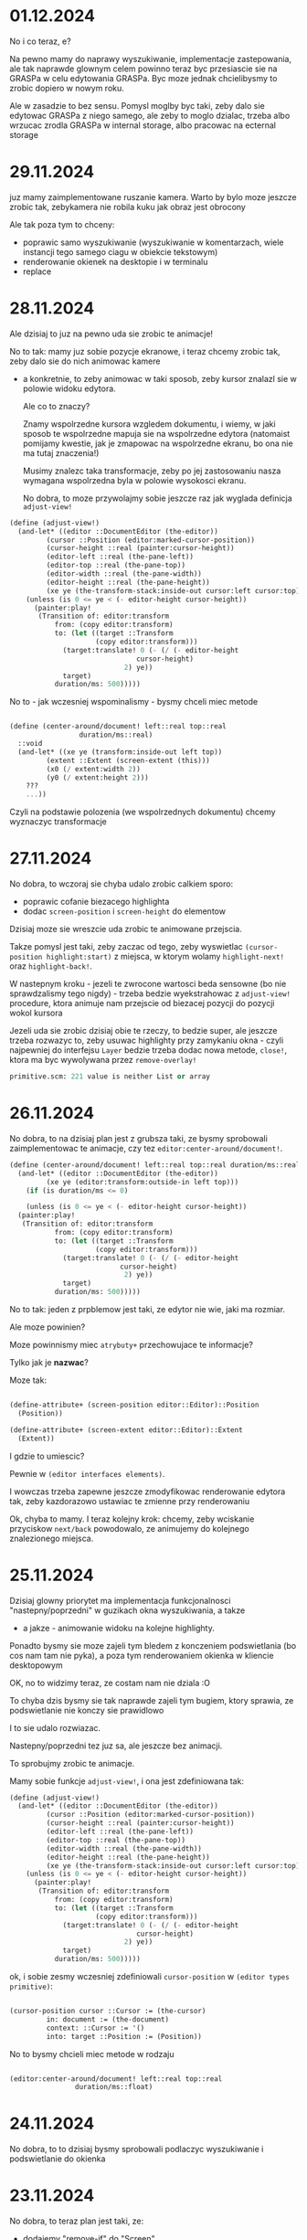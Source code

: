 * 01.12.2024

No i co teraz, e?

Na pewno mamy do naprawy wyszukiwanie, implementacje
zastepowania, ale tak naprawde glownym celem powinno
teraz byc przesiascie sie na GRASPa w celu edytowania
GRASPa. Byc moze jednak chcielibysmy to zrobic dopiero
w nowym roku.

Ale w zasadzie to bez sensu. Pomysl moglby byc taki, zeby
dalo sie edytowac GRASPa z niego samego, ale zeby to moglo
dzialac, trzeba albo wrzucac zrodla GRASPa w internal
storage, albo pracowac na ecternal storage

* 29.11.2024

juz mamy zaimplementowane ruszanie kamera. Warto by bylo moze
jeszcze zrobic tak, zebykamera nie robila kuku jak obraz jest
obrocony

Ale tak poza tym to chceny:
- poprawic samo wyszukiwanie (wyszukiwanie w komentarzach,
  wiele instancji tego samego ciagu w obiekcie tekstowym)
- renderowanie okienek na desktopie i w terminalu
- replace

* 28.11.2024

Ale dzisiaj to juz na pewno uda sie zrobic te animacje!

No to tak: mamy juz sobie pozycje ekranowe, i teraz chcemy
zrobic tak, zeby dalo sie do nich animowac kamere
- a konkretnie, to zeby animowac w taki sposob, zeby
  kursor znalazl sie w polowie widoku edytora.

  Ale co to znaczy?

  Znamy wspolrzedne kursora wzgledem dokumentu, i wiemy,
  w jaki sposob te wspolrzedne mapuja sie na wspolrzedne
  edytora (natomaist pomijamy kwestie, jak je zmapowac
  na wspolrzedne ekranu, bo ona nie ma tutaj znaczenia!)

  Musimy znalezc taka transformacje, zeby po jej zastosowaniu
  nasza wymagana wspolrzedna byla w polowie wysokosci ekranu.

  No dobra, to moze przywolajmy sobie jeszcze raz jak wyglada
  definicja =adjust-view!=


#+BEGIN_SRC scheme
(define (adjust-view!)
  (and-let* ((editor ::DocumentEditor (the-editor))
	     (cursor ::Position (editor:marked-cursor-position))
	     (cursor-height ::real (painter:cursor-height))
	     (editor-left ::real (the-pane-left))
	     (editor-top ::real (the-pane-top))
	     (editor-width ::real (the-pane-width))
	     (editor-height ::real (the-pane-height))
	     (xe ye (the-transform-stack:inside-out cursor:left cursor:top)))
    (unless (is 0 <= ye < (- editor-height cursor-height))
      (painter:play!
       (Transition of: editor:transform
		   from: (copy editor:transform)
		   to: (let ((target ::Transform
				     (copy editor:transform)))
			 (target:translate! 0 (- (/ (- editor-height
						       cursor-height)
						    2) ye))
			 target)
		   duration/ms: 500)))))
#+END_SRC

No to - jak wczesniej wspominalismy - bysmy chceli miec metode

#+BEGIN_SRC scheme

  (define (center-around/document! left::real top::real
				   duration/ms::real)
    ::void
    (and-let* ((xe ye (transform:inside-out left top))
	       (extent ::Extent (screen-extent (this)))
	       (x0 (/ extent:width 2))
	       (y0 (/ extent:height 2)))
      ???
      ...))

#+END_SRC

Czyli na podstawie polozenia (we wspolrzednych dokumentu) chcemy
wyznaczyc transformacje

* 27.11.2024

No dobra, to wczoraj sie chyba udalo zrobic calkiem sporo:
- poprawic cofanie biezacego highlighta
- dodac =screen-position= i =screen-height= do elementow

Dzisiaj moze sie wreszcie uda zrobic te animowane przejscia.

Takze pomysl jest taki, zeby zaczac od tego, zeby wyswietlac
=(cursor-position highlight:start)= z miejsca, w ktorym wolamy
=highlight-next!= oraz =highlight-back!=.

W nastepnym kroku - jezeli te zwrocone wartosci beda sensowne
(bo nie sprawdzalismy tego nigdy) - trzeba bedzie wyekstrahowac
z =adjust-view!= procedure, ktora animuje nam przejscie od biezacej
pozycji do pozycji wokol kursora

Jezeli uda sie zrobic dzisiaj obie te rzeczy, to bedzie super,
ale jeszcze trzeba rozwazyc to, zeby usuwac highlighty przy zamykaniu
okna - czyli najpewniej do interfejsu =Layer= bedzie trzeba dodac
nowa metode, =close!=, ktora ma byc wywolywana przez =remove-overlay!=

#+BEGIN_SRC scheme
primitive.scm: 221 value is neither List or array
#+END_SRC

* 26.11.2024

No dobra, to na dzisiaj plan jest z grubsza taki, ze
bysmy sprobowali zaimplementowac te animacje, czy tez
=editor:center-around/document!=.

#+BEGIN_SRC scheme
  (define (center-around/document! left::real top::real duration/ms::real)
    (and-let* ((editor ::DocumentEditor (the-editor))
	       (xe ye (editor:transform:outside-in left top)))
      (if (is duration/ms <= 0)

      (unless (is 0 <= ye < (- editor-height cursor-height))
	(painter:play!
	 (Transition of: editor:transform
		     from: (copy editor:transform)
		     to: (let ((target ::Transform
				       (copy editor:transform)))
			   (target:translate! 0 (- (/ (- editor-height
							 cursor-height)
						      2) ye))
			   target)
		     duration/ms: 500)))))
#+END_SRC

No to tak: jeden z prpblemow jest taki, ze edytor nie wie,
jaki ma rozmiar.

Ale moze powinien?

Moze powinnismy miec =atrybuty+= przechowujace te informacje?

Tylko jak je *nazwac*?

Moze tak:

#+BEGIN_SRC scheme

  (define-attribute+ (screen-position editor::Editor)::Position
    (Position))

  (define-attribute+ (screen-extent editor::Editor)::Extent
    (Extent))

#+END_SRC

I gdzie to umiescic?

Pewnie w =(editor interfaces elements)=.

I wowczas trzeba zapewne jeszcze zmodyfikowac renderowanie
edytora tak, zeby kazdorazowo ustawiac te zmienne przy
renderowaniu


Ok, chyba to mamy. I teraz kolejny krok: chcemy, zeby
wciskanie przyciskow =next/back= powodowalo, ze animujemy
do kolejnego znalezionego miejsca.

* 25.11.2024

Dzisiaj glowny priorytet ma implementacja funkcjonalnosci
"nastepny/poprzedni" w guzikach okna wyszukiwania, a takze
- a jakze - animowanie widoku na kolejne highlighty.

Ponadto bysmy sie moze zajeli tym bledem z konczeniem
podswietlania (bo cos nam tam nie pyka), a poza tym
renderowaniem okienka w kliencie desktopowym

OK, no to widzimy teraz, ze costam nam nie dziala :O

To chyba dzis bysmy sie tak naprawde zajeli
tym bugiem, ktory sprawia, ze podswietlanie
nie konczy sie prawidlowo

I to sie udalo rozwiazac.

Nastepny/poprzedni tez juz sa, ale jeszcze bez animacji.

To sprobujmy zrobic te animacje.

Mamy sobie funkcje =adjust-view!=, i ona jest
zdefiniowana tak:

#+BEGIN_SRC scheme
(define (adjust-view!)
  (and-let* ((editor ::DocumentEditor (the-editor))
	     (cursor ::Position (editor:marked-cursor-position))
	     (cursor-height ::real (painter:cursor-height))
	     (editor-left ::real (the-pane-left))
	     (editor-top ::real (the-pane-top))
	     (editor-width ::real (the-pane-width))
	     (editor-height ::real (the-pane-height))
	     (xe ye (the-transform-stack:inside-out cursor:left cursor:top)))
    (unless (is 0 <= ye < (- editor-height cursor-height))
      (painter:play!
       (Transition of: editor:transform
		   from: (copy editor:transform)
		   to: (let ((target ::Transform
				     (copy editor:transform)))
			 (target:translate! 0 (- (/ (- editor-height
						       cursor-height)
						    2) ye))
			 target)
		   duration/ms: 500)))))
#+END_SRC

ok, i sobie zesmy wczesniej zdefiniowali =cursor-position=
w =(editor types primitive)=:

#+BEGIN_SRC scheme

  (cursor-position cursor ::Cursor := (the-cursor)
		   in: document := (the-document)
		   context: ::Cursor := '()
		   into: target ::Position := (Position))
  
#+END_SRC

No to bysmy chcieli miec metode w rodzaju

#+BEGIN_SRC scheme

  (editor:center-around/document! left::real top::real
				  duration/ms::float)
  
#+END_SRC


* 24.11.2024

No dobra, to to dzisiaj bysmy sprobowali podlaczyc wyszukiwanie
i podswietlanie do okienka

* 23.11.2024

No dobra, to teraz plan jest taki, ze:
- dodajemy "remove-if" do "Screen"
- zmieniamy interfejs tak zeby "remove" zwracalo =boolean=

OK, na razie usuwanie pop-upow wydaje sie dzialac w porzadku.

Teraz bysmy chcieli zrobic cos takiego, zeby wpisywanie
tekstu w pole tekstowe powodowalo wywolanie =set-highlights!=.

* 22.11.2024

Dzisiaj bysmy sprobowali zaimplementowac forme =extend=,
oraz zrefaktoryzowac =define-object= w taki sposob, zeby
wyekstrahowac czesc wspolna, tj. iterowanie po slotach

#+BEGIN_SRC scheme

  (define-syntax slots&methods
    (lambda (stx)
      (syntax-case stx (define define-private define-static ::)
	((_ () final slots initializers . extra)
	 #'(final slots initializers . extra))

	((_ ((define (name . args) . body) . definitions)
	    final (slots ...) intializers . extra)
	 #'(slots&methods definitions
	    final (slots ... ((name . args) . body))
	    intializers . extra))

	((_ ((define name :: type value) . definitions)
	    final (slots ...) (initializers ...) . extra)
	 #'(slots&methods definitions
	    final (slots ... (name :: type))
	    (intializers ... (set! ) . extra)))

	...)))

#+END_SRC

Ech. Na razie lepiej sobie odpuscic :/

#+BEGIN_SRC scheme
    ((object (DelegatingPane)
       ((key-pressed! key-code::long context::Cursor)::boolean
	...)
       ((*init* popup::PopUp)
	(DelegatingPane popup))) popup)

    ((extend-instance (DelegatingPane popup)
       ((key-pressed! key-code::long context::Cursor)::boolean
	...)
       ((*init* popup::PopUp)
	(DelegatingPane popup))) popup)

  ;; a moze po prostu

  (define-syntax-rule (HijackInput target methods ...)
    ((object (DelegatingPane)
       ((*init* pane::Embeddable)
	(DelegatingPane pane))
       methods
       ...) target))

  (HijackLayerInput popup
    ((key-presed! key-code::long context::Cursor)::boolean
     (search-field:key-presed! key-code context)
     (WARN "pressed "(key-name key-code))
     ;; tutaj powinnismy wyszukac
     #t))


 #+END_SRC

No ale z innej bajki. Chcemy zrobic wydanie.
wymaganie: aplikacja musi dzialac bez zarzutu.

Co zrobic:
- search&replace
- edycja komentarzy
- testy, bugi
- zamykanie/otwieranie, skalowanie, obracanie?
- parsowanie nawiasu kwadratowego
- scrollbary
- selekcja tekstu

No dobra, to w teorii sie udalo przechwycic ten input,
ale nie dziala usuwanie popupa

Trzeba cos o tym pomyslec. Na pewno teraz mamy w klasie
=screen= metode =remove-overlay!=, ktora finalnie wola
=overlay:layers:remove=, ktora jest metoda =java.util.List=.

No to tak: chcemy zmienic interfejs =Overlay= i =Screen=
w taki sposob, zeby metody =remove= zwracaly =boolean=,
i wtedy uzaleznic zachowanie =tap!= od zwroconej wartosci.

Ponadto chcemy dodac do =screen= metode =retain-unless!=

* 21.11.2024

To teraz juz wiemy, ze problem zostal wprowadzony przez

#+BEGIN_SRC
commit eae6d4aa15ef819eaa07b230d8ec96fa4e54ea75
Author: panicz <godek.maciek@gmail.com>
Date:   Tue Oct 1 06:56:52 2024 +0200

    Support for highlighting search results in the painters
#+END_SRC

zaraz po

#+BEGIN_SRC
commit afccfe69864404c9fe2f389f341c0d99a1f160d5
Author: Panicz <godek.maciek@gmail.com>
Date:   Mon Sep 30 08:20:50 2024 +0200

    Zamiana enter/exit-selection-drawing-mode! na begin/end-highlight! (#30)

#+END_SRC    

No i dobrze, dzieki temu sprawdzeniu wiemy, ze
w klientach graficznych mamy sobie tablice
=highlight-count=.

Ale ustalilismy juz, ze to jest problem, ktory
pewnie duzo latwiej bedzie zdiagnozowac na PC,
wiec jezeli tak sobie siedzimy na telefonie,
to moze lepiej byloby teraz zajac sie podpieciem
tego highlighta do wyszukiwania

Czyli mowiac najkrocej, plan jest taki, ze jak
wpisujemy cos w pole tekstowe, to o ile to cos
jest niepuste, wywolujemy =set-highlights!=
na edytorze.

No to teraz trzeba ten =set-highlights!=
zaimplementowac.

A i jeszcze bysmy sobie zdefiniowali =DelegatePane=,
czyli takie cos, co ma swoj =target=, do ktorego przekazuje
wszystkie zdarzenia

No dobra. To teraz mamy cos takiego:

#+BEGIN_SRC scheme

  (define (open-search-window)
    (let* ((search-input (text-field
			  (* (painter:space-width) 20) ""))
	   (⬑ (Button label: "⬑"
		      action: (lambda _ (WARN "previous"))))
	   (⬎ (Button label: "⬎"
		      action:
		      (lambda _
			(safely
			 (let ((pattern (parse-string
					 search-input:content)))
			   (WARN "looking for the next "
				 pattern
				 (pattern:getClass)))))))
	   (popup
	    (PopUp
	     name: "search"
	     content:
	     (beside
	      search-input (below ⬑ ⬎)))))
      (screen:add-overlay! popup)))

  (extend (DelegatePane popup)
    (define (key-typed! key-code::long context::Cursor)::boolean
      (search-input:key-typed! key-code context)
      
      (editor:sey-highlights! (find-matches ...))
      #t))

#+END_SRC


* 20.11.2024 (wieczor)

Udalo sie jakos tam naprawic wiekszosc testow, chociaz
jeszcze nie wszystkie, bo cos dalej nie tryka w
=test-regressions=, i z pewnoscia bedzie sie tym trzeba
zajac.

Natomiast wydaje sie, ze pilniejszym tematem jest to,
ze w niektorych okolicznosciach =selection-highlight:end=
nie jest traktowany prawidlowo.

I teraz jednym pomyslem na zdiagnozowanie tego jest
napisanie testu. Jednakze wydaje sie, ze klient terminalowy
zachowuje sie tutaj lepiej, niz klienty graficzne, wiec
z napisaniem testu moze byc nielatwo (chociaz oczywiscie
i tak warto sprobowac)

Jezeli idzie o diagnoze "na zywym organizmie", to
chyba najlepiej byloby uzyc do tego klienta graficznego
na laptopie.

Jednak zanim to zrobimy, mozemy sie upewnic, czy przed
niedawna refaktoryzacja to dzialalo.


* 20.11.2024 (poranek)

Zrodlo klopotu, w ktory sie wladowalismy, jest takie, ze:
- mamy parametr (the-editor) zdefiniowany
  w (editor interfaces elements)
- mamy tez pewna ilosc operacji zdefiniowanych
  w (editor document editor-operations)
- oryginalnie te operacje byly zdefiniowane
  jako "tresciwe", ale dokonalem takich zmian,
  ze jedynie wywoluja odpowiednie metody interfejsu
  Editor
- i w zwiazku z tym trzeba bylo rowniez zmodyfikowac
  implementacje NoEditor
- i poczatkowo te jej metody nic nie robily
  (tak jak mozna sie tego spodziewac), ale szybko
  okazalo sie, ze w wyniku tego psuja sie pewne testy,
  ktore opieraly sie na oryginalnej implementacji
- ale wdrozylem "plan naprawczy", w postaci skopiowania
  odpowiedniej implementacji do NoEditor
- jednak pojawil sie problem z zaleznosciami, bo
  funkcje uzywane w implementacji pochodza z modulu
  =(editor document cursor)=, natomiast implementacja
  =NoEditor= znajduje sie w =(editor interfaces elements)=,
  ktory jest w skali edytora dosc podstawowym modulem.

Jaki bylby zatem dorazny pomysl na rozwiazanie?

Chyba najprosciej byloby przeanalizowac sposob uzywania
parametru =(the-editor)=, i przeniesienie go (oraz definicji
=NoEditor=) do jakiego innego modulu, z ktorego widocza jest
zawartosc =(editor document cursor)=.

Moduly uzywajace =(the-editor)=:

#+BEGIN_SRC
./src/grasp-android.scm # uzytkownik koncowy
./src/grasp-desktop.scm # uzytkownik koncowy
./src/editor/document/editor-operations.scm
./src/editor/input/document-editor.scm
./src/editor/text-painter.scm # uzytkownik koncowy
./src/editor/interfaces/elements.scm #(definicja)
./src/editor/interfaces/painting.scm # tylko komentarz
#+END_SRC

Modulow w gre nie wchodzi zbyt wiele

* 18.11.2024

No to dzis bysmy sprobowali naprawic testy i poprawic
renderowanie selekcji

(mozemy zaczac od wymuszenia wychodzenia z trybu
rysowania selekcji)

No to przeanalizujmy sobie test w =test-painter=:

#+BEGIN_SRC scheme
  (e.g.
   (let ((selection (Highlight start: (cursor 0 1 1 1)
			       end: (cursor 6 1 1 1)
			       type: HighlightType:Selection)))
     (parameterize ((the-cursor (cursor 4 1 1 1))
		    (the-highlights `(,selection))
		    (the-selection selection))
       (grasped "\
    (define (! n)
      (if (<= n 0)
	  1
	  (* n (! (- n 1)))))
    "))) ===> "
    ╭        ╭     ╮                      ╮
    │ define │ ! n │                      │
    │  ~~~^  ╰     ╯                      │
    │   ╭    ╭        ╮                 ╮ │
    │   │ if │ <= n 0 │                 │ │
    │   │    ╰        ╯                 │ │
    │   │                               │ │
    │   │       1                       │ │
    │   │                               │ │
    │   │       ╭     ╭   ╭       ╮ ╮ ╮ │ │
    │   │       │ * n │ ! │ - n 1 │ │ │ │ │
    ╰   ╰       ╰     ╰   ╰       ╯ ╯ ╯ ╯ ╯
    ")
  ;;gdzie grasped jest zdefiniowane jako

  (define (grasped program-text::string)::String
    (let ((document ::Document
		    (call-with-input-string program-text
		      parse-document)))
      (with ((painter (TextPainter)))
	(parameterize ((the-document document))
	  (document:draw! '())
	  (painter:toString)))))

#+END_SRC

No dobra, to test paintera mamy przynajmniej wyjasniony
(choc to troche rozczarowujace)

To teraz taki:

#+BEGIN_SRC scheme
(e.g.
 (snapshot) ===> "
╭  ╮
│  │
╰ |╯
")
#+END_SRC

* 17.11.2024

Usuwamy =the-selection-range=. W tym celu musimy dodac
parametr =(the-selection)=, ktory powinien przyjmowac
wartosc =DocumentEditor:selection-highlight=.

Dobra, wyglada na to, ze sporo sie udalo, tylko ze:
- zepsulismy testy
- jest jakis problem z wychodzeniem z trybu rysowania
  podswietlen (i trzeba to naprawic!)

* 16.11.2024

Bysmy sie zajeli zmiana definicji =the-highlights=, ale 
trzeba jeszcze uwzglednic
=DocumentEditor:selection-highlight:start/stop=
w ruchu kursora.

Najlepiej by bylo zmienic definicje =(move-cursor-left!)=
i =(move-cursor-right!)= tak zeby mialy postac:

#+BEGIN_SRC scheme

(define (move-cursor-left!)::void
  (and-let* ((editor ::Editor (the-editor)))
    (editor:move-cursor-left!)))

(define (move-cursor-right!)::void
  (and-let* ((editor ::Editor (the-editor)))
    (editor:move-cursor-right!)))

(define (move-cursor-up!)::void
  (and-let* ((editor ::Editor (the-editor)))
    (editor:move-cursor-up!)))

(define (move-cursor-down!)::void
  (and-let* ((editor ::Editor (the-editor)))
    (editor:move-cursor-down!)))

(define (unnest-cursor-right!)::void
  (and-let* ((editor ::Editor (the-editor)))
    (editor:unnest-cursor-right!)))

#+END_SRC

Oczywiscie trzeba wtedy wzbogacic interfejs Editor
o te cztery metody, ale co to dla nas :D

Pytanie czy przy okazji chcemy tez przeniesc
=unnest-cursor-right!=, ale chyba raczej tak.

A w ogolnosci moze tez warto sobie pomyslec
o tym, jak wygladalaby idealna architektura
dla takiego zorientowanego obiektowo systemu
w kwestii propagacji zdarzen i tworzenia skrotow
klawiszowych.

No ale jednakowoz wszelako wracajac do kwestii
refaktoryzacji, wiele wskazuje na to, ze =selection-range=
bedzie mozna wywalic.

* 15.11.2024

No to ta refaktoryzacja z grubsza jest zrobiona.
To teraz chcemy:
- dodac do =DocumentEditor= pole =selection-highlight=
- dodac metode =set-highlights!=, ktora wstawia
  =selection-highlight= do argumentu, i ustawia go
  jako =highlights=
- do =highlight-next!= i =highlight-back!= dodac
  centrowanie ekranu
- dodac przy wpisywaniu do edytora otwieranego
  na =(ctrl f)= (czyli zdaje sie =open-search-window=)
  wywolywanie =set-highlights!= przy zmianie wartosci
  pola tekstowego

Aha no i trzeba zmienic definicje =the-highlights=.
I w ogole sporo jeszcze trzeba zrobic :/

No a jak to zrobimy, to co dalej?

- bledy edycji
- juz zaczac edytowac GRASP w GRASP
- zamykanie i otwieranie wyrazen (i obracanie i skalowanie?)
- normalizacja wciec przy zapisie i odczycie
- serializacja magicznych pudelek
- scroll bary, "normalna" selekcja tekstu
- wersja przegladarkowa
- wydanie wersji 1.0 (i do F-droid)

- "How Was This Book Written"
- algorytm A*
- Pautyalna Kutasa 2D - moze na Spring Lisp Game Jam?

* 14.11.2024

No i co dzisiaj robimy?
Zacznijmy od zaimplementowania metod
=expand-selection-right!= i =expand-selection-left!=
w klasie =DocumentEditor=.

Trzeba zmienic wywolanie parameterize/update-soruces,
ale najpierw przekonwertowac to do makra, powiedzmy,
=with-editor-context=.

* 13.11.2024

Dzisiaj udalo sie naprawic niespodziewanego buga w
pattern matcherze.  Teraz dobrze by bylo zaimplementowac
=set-highlights!= - w taki sposob, zeby samo dodawalo
highlighta od biezacego =selection-range='a.

I takze zeby zmiana selekcji to aktualizowala.

A w dalszym kroku bysmy zmienili ~(the-highlights)~
w taki sposob, zeby odnosil sie do highlightsow
z =DocumentEditor= i odpowiednio sparametryzowali
wszystkie funkcje.

No, ale w tym celu musimy okreslic, jak to sie
teraz odbywa.

W =init.scm= mozemy znalezc cos takiego:

#+BEGIN_SRC scheme
(set-key! '(shift left) expand-selection-left!)
(set-key! '(shift right) expand-selection-right!)
#+END_SRC

natomiast odpowiednie funkcje sa zdefiniowane
w =src/editor/document/editor-operations.scm=
przy czym owe definicje maja postac:

#+BEGIN_SRC scheme
  (define (expand-selection-right!)
    (set! (the-cursor) (cursor-advance))
    (set! (the-selection-range) (- (the-selection-range) 1))
    (update-cursor-column!))

  (define (expand-selection-left!)
    (set! (the-cursor) (cursor-retreat))
    (set! (the-selection-range) (+ (the-selection-range) 1))
    (update-cursor-column!))
#+END_SRC

Natomiast zamiast tego bysmy chcieli miec cos w rodzaju

#+BEGIN_SRC scheme
  (define (expand-selection-right!)::void
    (and-let* ((editor ::DocumentEditor (the-editor)))
      (editor:expand-selection-right!)))

  (define (expand-selection-left!)::void
    (and-let* ((editor ::DocumentEditor (the-editor)))
      (editor:expand-selection-left!)))
#+END_SRC


* 12.11.2024

No dobra. To moze przymierzmy sie do wdrozenia tych zmian,
co to o nich pisalismy w piatek.

Ok, to juz mamy =highlight-next!= i =highlight-back!=

* 08.11.2024

No dobra, to co robimy?

Chyba trzeba zaczac od zmiany definicji =(the-highlights)=

No to tak:
- na pewno chcemy, zeby =(the-highlights)= stalo sie
  parametrem
- chcemy zeby w =DocumentEditor= pojawilo sie pole
  "highlights"
- ale w sumie to chyba nie chcemy =current-highlight=
  - zamiast tego mozemy sie posilkowac =Highlight:type=

Czyli funkcja =highlight-next!= dzialalaby w taki sposob,
ze:
- szukalibysmy na liscie =(the-highlights)= elementu,
  ktorego typ to =HighlightType:CurrentFinding=
  - jezeli go znajdziemy, to ustawiamy jego typ na
    =HighlightType:OtherFinding= i szukamy kolejnego elementu
    za nim, ktorego typ to =HighlightType:OtherFinding=
    - jezeli go znajdziemy, to ustawiamy jego typ
      na =HighlightType:CurrentFinding=, a jezeli nie,
      to ustawiamy typ pierwszego elementu na liscie
      =(the-highlights)= o typie =HighlightType:OtherFinding=
      na =HighlightType:CurrentFinding=
  - w przeciwnym razie ustawiamy typ pierwszego elementu,
    ktorego end znajduje sie za kursorem, a ktorego typ
    to =HighlightType:OtherFinding=, na
    =HighlightType:CurrentFinding=

- kazdorazowo bysmy centrowali ekran wokol elementu,
  na ktorym ustawilismy =HighlightType:CurrentFinding=

Czyli plan jest z grubsza taki, zeby dodac do =DocumentEditor=
pole =highlights=, zeby parametryzowac =the-highlights=
tym polem, i zeby dodac metody =highlight-next!= oraz
=highlight-back!=.

Oczywiscie musi tez byc metoda =set-highlights!=.

Pisanie w polu tekstowym powinmo powodowac wywolywanie metody
=set-highlights!=

* 07.11.2024

no to tak:
- jak mamy otwarte okienko z wyszukiwaniem, to
  kazda edycja powinna modyfikowac liste the-highlights

Musimy sobie polozyc wszystkie klocki na stol.
- Okienko wyszukiwania jest otwierane za pomoca
   =(ctrl f)=, co jest zdefiniowane w pliku =init.scm=
- funkcja =open-search-window= jest zdefiniowana
  w module =(editor input document-editor)=
- funkcje do wyszukiwania, w szczegolnosci =next-match=
  oraz =all-matches=,  sa zdefiniowane w
  =(editor utils search)=
- funkcja =(the-highlights)= jest zdefiniowana w
  =(editor document cursor)=
- aktualnie =(the-highlights)= jest uzywane w
  =grasp-android=, =grasp-desktop= oraz =text-painter=
  (pewnie sposob uzycia daloby sie zoptymalizowac,
  ale moze wyjdzmy od tego co mamy)

No dobra, to troche pracy jednak tutaj bedzie trzeba.

Po pierwsze, zmiana w okienku powinna powodowac zmiane
highlightow.

Po drugie, lista highlightow powinna byc posortowana.

Po trzecie, powinnismy szybko odfiltrowywac wszystkie
elementy, ktorych =end= znajduje sie za biezacym
kontekstem, tj.
=(document:cursor< #;> context highlight:end)=

Czyli tak: zakladamy, ze:
- w =DocumentEditor= mamy liste =higlights=, ktorej
  wartosc jest uzywana jako parametr =(the-highlights)=
- edycja okienka tworzonego w =open-search-window=
  powoduje aktualizacje listy =highlights=
- chcielibysmy, zeby w trakcie renderowania przeszukiwac
  tylko te fragmenty =the-highlights=, ktorych koniec
  znajduje sie za biezacym kontekstem
- w trakcie renderowania nie interesuja nas te
  podswietlenia, ktorych =start < context= (a tak naprawde
  ktorych =(suffix start) < context=) ;>
- musimy miec jeszcze =current-highlight=. Wydaje sie,
  ze byloby rozsadnie, zeby to byl indeks
- do tego trzeba jeszcze uwzglednic =(the-selection)=,
  i to w taki sposob, zeby indeks zachowywal sie
  poprawnie

Pytanie projektowe: czy chcemy rownoczesnie obslugiwac
indeks oraz selekcje?

(w zasadzie czemu nie)

* 06.11.2024

no to dzisiaj bysmy sprobowali zrobic tak, zeby pattern
#+BEGIN_SRC scheme
b c
#+END_SRC

wpasowywal sie w wyrazenie

#+BEGIN_SRC scheme
  (rub #;(dub club) cat)
#+END_SRC

dwukrotnie, tzn. zeb ten komentarz w srodku rowniez dzialal.

(pytanie czy to ma sens?)

a i jeszcze poza tym bysmy podopasowywali komentarze

No dobra. Widac, ze mamy problemy:
- przeszukiwanie komentarzy wiesza nam system
- wielokrotne wystapienia w tym samym stringu
  nie sa prawidlowo wynajdywane

Ten pierwszy problem sprobowalibysmy jeszcze
rozwiazac, ale ten drugi na razie olewamy.

W sumie mozemy na razie z tym zyc.

I teraz sciezki dalszego rozwoju mamy zasadniczo
dwie: pierwsza to implementacja TeleGRASPa z nowa
struktura danych (a takze - moze - wlasnego
kompilatora z poprawionym systemem typow?)

I tej pierwszej sciezki nie bedziemy na razie
eksplorowac.

Natomias drugi plan jest taki, zeby - po poprawkach
w obsludze komentarzy (zeby sie chociaz nie wieszalo)
sprzac te nasze funkcje wyszukujace z interfejsem
uzytkownika, czyli w skrocie chodziloby o to, zeby
- wyszukany wzorzec byl podswietlony
- guziki (nastepny/poprzedni) powodowaly zmiane
  pozycji "kamery"
- dodac rowniez mozliwosc zamieniania patternow


* 05.11.2024

Przez pare najblizszych dni mozemy sobie odpuscic aktualizacje
TODO, i skupic sie na pisaniu testow na test-playground.scm.

(mozemy tez sobie nie odpuszczac)

Bo co chcemy przetestowac:

- szuknie wszystkich wystapien wzorca w dokumencie
- w tym rowniez z komentarzami
- jak rowniez stringami

* 04.11.2024

No to dzisiaj dalej dziubiemy =match-highlight=, tym razem
przypadek dla n > 1. Po tym zostanie nam jeszcze =match-infix=,
i bedziemy to mogli sprobowac otestowac i zintegrowac.

* 03.11.2024

A jednak w =match-highlight= jest jeszcze do obsluzenia
=match-infix=.

No dobra, ale sprobujmy cos pomyslec bardziej perspektywicznie.
Niedlugo moze bedziemy mieli algorytm wyszukiwania, a po nim
rowniez mozliwosc podmiany tekstu w dokumencie.

Kiedy to bedzie gotowe, to bysmy sie zajeli budowaniem APK
przez aplikacje mobilna, bo wydaje sie, ze w tym jest duza wartosc.

Niezaleznie jednak od tego, czym bedziemy chcieli sie zajac,
warto postarac sie o to, zeby dalo sie edytowac GRASPa z wewnatrz
jego samego.

Naomiast opcja budowania GRASPa z GRASPa na mobilce nie musi
byc publicznie dostepna.

* 02.11.2024

Sprobujmy chociaz zaimplemenrowac =space-prefix-end=.
I tutaj oczywiscie powinno byc tak, jak =space-suffix-start=,
tylko ze na odwrot.

No to wydaje sie, ze to mamy.

Teraz pozostaje am zakonczyc =match-highlight=, w ktorym
- przypominjmy - pozostaja jeszcze dwa przypadki: dla n = 1
oraz dla n > 1.

Dla n = 1 wydaje sie, ze mamy juz obsluzone. Zostaje nam
n > 1.

Pytanie, czy bylibysmy w stanie uproscic nasz kod.


* 01.11.2024

No dobra, to wyglada na to, ze jestesmy blisko tego,
zeby miec wszystkie klocki we wlasciwych miejscach.

Wiec plan na razie (nie wiem, czy na dzis? Na jutro?
Na pojutrze?) bylby taki, zeby uzupelnic definicje
"match-highlight" i sprobowac moze napisac jakies
testy jednostkowe.

Ech, to sie wszystko wydaje takie trudne!


* 30-31.10.2024

to wyglada tak, ze mamy do zaimplementowania:
- =match-highlight=
- =match-infix=, =match-suffix-start=, =match-prefix-end=
  (ale porzadnie)
- poprawe/uwzglednienie =drop-comment-fragments=
  (ktora dodatkowo powinna zwracac wartosc indeksu) 

#+BEGIN_SRC scheme

  (define (match-highlight pattern ::Tile
			   subject ::Tile
			   cursor ::Cursor
			   bindings ::Bindings)

    ::(maybe Highlight)
    (reset! search-bindings)
    (otherwise #!null
      (let* ((pattern-index ::int 0)
	     (item-index (car cursor))
	     (context (cdr cursor)))
	(match pattern
	 (enchanted::Enchanted
	  ;; pewnie niepotrzebne
	  (match-highlight (enchanted:value)
			   subject
			   cursor
			   bindings))
	 ('()
	  (highlight-space
	   (pattern:part-at 0)
	   (document:part-at item-index)
	   cursor
	   bindings))
	 (`(,single)
	  (let* ((opening-space ::Space
				(pre-head-space pattern))
		 (closing-space ::Space
				(post-head-space pattern))
		 (opening-whitespace? ::boolean
				      (whitespace? opening-space))
		 (closing-whitespace? ::boolean
				      (whitespace? closing-space)))
	    (cond
	     ((and opening-whitespace? closing-whitespace?)
	      (match-infix ...))
	     (opening-whitespace?
	      (and-let* ((start ::Cursor
				(space-suffix-start
				 opening-space
				 (subject-context:part-at index)))
			 (end ::Cursor
			      (match-prefix-end
			       (pattern:part-at 1)
			       (subject-context:part-at
				(subject-context:next-index
				 item-index)))))
		(Highlight start: start end: end)))
	     (closing-whitespace?
	      (and-let* ((start ::Cursor
				(match-suffix-start
				 (pattern:part-at 1)
				 (subject-context:part-at
				  (subject-context:next-index
				   index))))
			 (end ::Cursor
			      (space-prefix-end
			       closing-space
			       (subject-context:part-at
				item-index))))
		(Highlight start: start end: end)))
	     (else
	      (and-let* ((start ::Cursor
				(space-suffix-start
				 opening-space
				 (subject-context:part-at index)))
			 (end ::Cursor
			      (space-prefix-end
			       closing-space
			       (subject-context:part-at
				item-index))))
		(Highlight start: start end: end))))))
	 (`(,first . ,_)
	  (and-let* ((opening-space ::Space
				    (pre-head-space pattern))
		     (start ::Cursor
			    (if (whitespace? opening-space)
				(match-suffix-start ...)
				(space-suffix-start ...)))
		     )
	    (let loop ((front-pattern pattern))
	      (and-let* ((`(,head . ,tail) front)
			 ...)
		(if (isnt tail pair?)
		    ...
		    (loop tail))))

	    ...))))))

#+END_SRC

* 28-29.10.2024

No tomoze jeszcze jedna mala rekapitulacja: mamy funkcje =next-match=,
ktora wola =match-highlight=. Na razie w jej ramach mamy obsluzony
tylko jeden przypadek, =highlight-space=.

Funkcja =highlight-space= moze wolac =highlight-comment-infix=,
=comment-suffix-start=, =comment-prefix-end=, =comment-matches=
oraz =space-fragment+comment-index=.

=highlight-comment-infix= moze z kolei wolac =highlight-infix=,
ktora wola =infix-start= albo =highlight-pattern=.

=comment-matches= wola =matches= albo ~textual=?~

=comment-suffix-start= wola =match-suffix-start= albo =suffix-start=,
a =comment-prefix-end= wola =match-prefix-end= albo =prefix-end=.

Wreszcie =match-prefix-end= wola =prefix-end= albo =matches=, a
=match-suffix-start= - =suffix-start= albo =matches=.

Wreszcie =matches= wola =matches-pair= i vice versa.

No i pieknie (niezbyt?). Rozbudowania wymaga oczywiscie
=match-highlight=, ktora powinna dzialac tak, ze:
- jezeli pattern ma jeden komponent, to:
  1. jezeli tylko =pre-head-space= jest =whitespace?=, to
     probujemy zwrocic pare
     #+BEGIN_SRC scheme

       (match-suffix-start
	 (pattern:part-at 1)
	 (subject-context:part-at
	  (subject-context:next-index index)))

       (space-prefix-end
	 (pattern:part-at 2)
	 (subject-context:part-at
	  (subject-context:next-index
	   (subject-context:next-index index))))

     #+END_SRC
  2. jezeli tylko =post-head-space= jest =whitespace?=,
     to probujemy zwrocic pare
     #+BEGIN_SRC scheme

       (space-suffix-start
	 (pattern:part-at 0)
	 (subject-context:part-at index))

       (match-prefix-end
	 (pattern:part-at 1)
	 (subject-context:part-at
	  (subject-context:next-index index)))

     #+END_SRC
  3. jezeli zarowno =pre-head-space= jak i =post-head-space=
     sa =whitespace?=, to zwracamy =highlight-pattern=

  4. jezeli zadne z nich nie jest whitespace, to zwracamy

     #+BEGIN_SRC scheme

       (space-suffix-start
	 (pattern:part-at 0)
	 (subject-context:part-at index))

       (space-prefix-end
	 (pattern:part-at 2)
	 (subject-context:part-at
	  (subject-context:next-index
	   (subject-context:next-index index))))

     #+END_SRC

Natomiast jezeli chcemy to uogolnic na dowolna liczbe argumentow,
to to musialoby wygladac mniej wiecej w taki sposob, ze:

#+BEGIN_SRC scheme
  (and-let* ((opening-space ::Space (pre-head-space pattern))
	     (start ::Cursor
		    (if (whitespace? opening-space)
			(match-suffix-start
			 (pattern:part-at 1)
			 (subject-context:part-at
			  (subject-context:next-index index)))
			(space-suffix-start
			 opening-space
			 (subject-context:part-at index))))
	     



#+END_SRC

* 26-27.10.2024

#+BEGIN_SRC scheme
  (define (match-highlight pattern ::Tile
			   subject-context ::Tile
			   cursor ::Cursor)
    ::(maybe Highlight)
    (otherwise #!null
      (and-let* ((`(,index . ,context) cursor)
		 (first-subject ::Space (subject-context:part-at
					 index))
		 (pattern-length (length pattern)))
	(match pattern-length
	 (0
	  (highlight-space
	   (pattern:part-at 0)
	   first-subject
	   cursor
	   search-bindings))
	 (1
	  ...)
	 (n
	  ...)))))

  (define/kw (next-match pattern ::list
			 in: document ::Indexable
			 := (the-document)
			 after: cursor ::Cursor := (the-cursor)
			 context: context ::Cursor := '())
    ::(maybe Highlight)
    (escape-with return
      (let* ((current-level ::int (length context))
	     (reference-level ::int (length cursor))
	     (pressure (- reference-level current-level 1))
	     (index (if (is pressure >= 0)
			(let ((initial-index (cursor
					      pressure)))
			  (if (= pressure 0)
			      (document:next-index
			       initial-index)
			      initial-index))
			(document:next-index
			 (document:first-index))))
	     (limit (document:last-index)))
	(while (isnt index eqv? limit)
	  (and-let* ((result ::Highlight (match-highlight
					  pattern
					  document
					  (recons index context))))
	    (return result))
	  (when (gnu.lists.LList? item)
	    (let ((result (next-match pattern
				      in: item
				      after: cursor
				      context: (recons
						index
						context))))
	      (when result
		(return result))))

	  (set! index (document:next-index index)))
	(return #!null)))

#+END_SRC


* 25.10.2024

to plan na dzis jest taki, zeby dokonczyc match-highlight.

I tutaj pomysl jest taki, zeby zrobic tak, ze:
- jezeli =(whitespace? (pre-head-space pattern))=,
  to jako poczatek highlightu bierzemy =cursor-climb-front=
  z poczatku wyrazenia
- w przeciwnym razie raczej po kolei probujemy
  dopasowywac suffixy komentarzy w =(pre-head-space pattern)=

No ale jakze to? Przeciez my tylko na poczatku chcemy miec
=pre-head-space=

#+BEGIN_SRC scheme
  (define/kw (next-match pattern ::list
			 in: document ::Indexable
			 := (the-document)
			 after: cursor ::Cursor := (the-cursor)
			 context: context ::Cursor := '())
    ::(maybe Highlight)
    (escape-with return
      (let* ((current-level ::int (length context))
	     (reference-level ::int (length cursor))
	     (pressure (- reference-level current-level 1))
	     (index (if (is pressure >= 0)
			(let ((initial-index (cursor
					      pressure)))
			  (if (= pressure 0)
			      (document:next-index
			       initial-index)
			      initial-index))
			(document:next-index
			 (document:first-index))))
	     (limit (document:last-index)))
	(while (isnt index eqv? limit)
	  (and-let* ((result ::Highlight (match-highlight
					  pattern
					  at: (recons index context)
					  in: document)))
	    (return result))
	  (when (gnu.lists.LList? item)
	    (let ((result (next-match pattern
				      in: item
				      after: cursor
				      context: (recons
						index
						context))))
	      (when result
		(return result)))))
	;; we skip by two indices to make sure that
	(set! index (document:next-index
		     (document:next-index index))))
      (return #!null)))

  (define/kw (match-highlight pattern ::list
			      at: index ::int
			      in: document ::Indexable
			      within: context ::Cursor)
    ::(maybe Highlight)
    ...)

#+END_SRC

No to tak: mamy sobie te nowa funkcje pt. =next-match=
(jeszcze niezintegrowana), i ona dziala w taki sposob, ze
przchodzimy po kolei po wszystkich wyrazeniach, i wywolujemy
na nich =match-highlight=. 

(Tymczasem interfejs =match-highlight= juz sie zmienil wzgledem
pierwotnej implementacji).

Natomiast czy to na pewno wlasnie tak powinno dzialac?


* 24.10.2024

dzisiaj bysmy sie zajeli dalszymi pracami nad wyszukiwaniem.

A tak konkretnie to co?

1. chcemy, zeby "matches" sprawdzalo rowniez spacje pomiedzy
   elementami.
   Tak naprawde najlepiej zeby powstaly dwie funkcje,
   "matches" i "matches-pair". Ta pierwsza sprawdzalaby
   najpierw dopasowanie pre-head-space, a ta ostatnia
   sprawdzalaby post-head-space, dotted? oraz wszystko
   wokol (wzorem funkcyj show/show-pair z (editor types primitive))

2. jak to bedziemy mieli, bedziemy chcieli jeszcze dokonczyc
   "match-highlight", tak zeby obslugiwalo nie tylko puste spacje

3. no i kiedy to bedzie gotowe, to napiszemy testy dla
   "match-highlight"

4. i jak stwierdzimy, ze wszystko jest OK, to bedziemy integowac
   funkcje to wyszukiwania z edytorem (w szczegolnosci podswietlanie
   i animowanie widoku)

Zasadniczo punkt 1 wydaje sie zrealizowany, tyle ze brakuje
implementacji funjcji "match-spaces"


* 23.10.2024

Najpierw skupmy sie na tym, zeby dostarczyc wszystkich funkcji,
ktore sa uzywane przez modul "search". Kiedy to bedzie gotowe,
wrocimy do implementowania funkcji do wyszukiwania/pattern-matchowania

(moze zreszta powinnismy wyszukiwac za pomoca Traverse?)

* 22.10.2024

No to teraz tak:
- chcielibysmy, zeby pattern matcher obslugiwal spacje
- i bysmy tez sprobowali go zintegrowac z dotychczasowymi pracami
- a nadto bysmy sie postarali, zeby lodczas jedneho wyszukiwania
  alokowac co najwyzej jedna haszmape (a nawet moglibysmy ja
  miec pre-alokowana i zawsze ja czyscic przrd wywolaniem)


no to sprobujmy moze sobie skonstatowac co mamy zrobione do tej pory:
- glowna funkcja to match-highlight, w ramach ktorej mamy
  obsluzony jeden przypadek (czyli sama spacje)
- w ramach tego przypadku, mamy funkcje 'highlight-space',
  ktora dzoala tak, ze
  - jezeli pattern jest pusta spacja, to zwraca poczatek i koniec
    podmiotu
  - jezeli pattern ma pojedynczy komentarz, to probuje
    dopasowac jako comment-highlight-infix
  - jezeli pattern ma wiecej niz jeden komentarz, to
    pierwszy komentarz probuje dopasowac jako suffix pierwszego
    komentarza podmiotu, ostatni jako prefix ostatniego,
    a wszystko pomiedzy musi spelniac predykat 'comment-matches?'

* 20-21.10.2024

Jezeli idzie o dopasowywanie patternow, to ono powinno
dzialac na takiej zasadzie, jakby wczytane symbole byly
implicite zaquasiquote'owane

#+BEGIN_SRC scheme
  (define (matches pattern
		   subject
		   #!optional
		   (bindings::(!maps (symbol-name ::String)
				     to: Object)
			      (mapping (Object) #!null)))
    ::(maybe (maps (Object) to: Object))
    (otherwise #!null
      (match pattern
	(`(,,@(is _ match/equal? 'unquote) identifier)
	 (cond
	  ((and (isnt identifier Atom?)
		(isnt identifier symbol?))
	   (and (match/equal? identifier subject)
		bindings))
	  ((is identifier match/equal? '_)
	   bindings)
	  ((is bindings overridden-at? (identifier:toString))
	   (and (match/equal? (bindings (identifier:toString))
			      subject)
		bindings))
	  (else
	   (set! (bindings (identifier:toString)) subject)
	   bindings)))

	(`(,head-pattern . ,tail-pattern)
	 (and-let* ((`(,head-subject . ,tail-subject) subject)
		    (bindings* (matches head-pattern
					head-subject
					bindings)))
	   (matches tail-pattern tail-subject bindings*)))
	(_
	 (and (match/equal? identifier subject)
	      bindings)))))
#+END_SRC

No dobra, to moze bysmy chcieli przeniesc matcher do kodu
i napisac dla niego pare testow jednostkowych, a kiedy to
bedzie gotowe, to bysmy wrocili do naszego sercza.

* 16-19.10.2024

#+BEGIN_SRC scheme

  (define/kw (match-highlight pattern ::Indexable
			      at: cursor ::Cursor
			      in: document ::Indexable)
    ::(maybe Highlight)
    (let* ((pattern-index ::int 0)
	   (n ::int (length pattern))
	   (item-index (car cursor))
	   (context (cdr cursor)))
      (match n
	(0 (highlight-space
	    (pattern:part-at 0)
	    (document:part-at item-index)
	    cursor))
	(1 )
	(2 ...)
	(n ...))))

  (define (highlight-space pattern ::Space
			   subject ::Space
			   context ::Cursor)
    ::(maybe Highlight)
    (otherwise #!null
      (let ((n (count (isnt _ integer?) pattern:fragments)))
	(and-let* ((,n (count (isnt _ integer?)
			      subject:fragments))
		   (`(,pattern-comment . ,pattern-fragments)
		    pattern-index
		    (space-fragment-comment+index
		     pattern:fragments))
		   (`(,subject-comment . ,subject-fragments)
		    subject-index 
		    (space-fragment-comment+index
		     subject:fragments)))
	  (or
	   (and
	    (= n 0)
	    (Highlight start: (recons
			       (subject:first-index)
			       context)
		       end: (recons
			     (subject:last-index)
			     context)))
	   (match n
	     (1
	      (highlight-comment-infix
	       pattern-comment
	       subject-comment
	       (recons subject-index context)))
	     (n
	      (and-let* ((start ::Cursor
				(comment-suffix-start
				 pattern-comment
				 subject-comment
				 (recons subject-index
					 context))))
		(let loop ((subpattern 1)
			   (index subject-index)
			   (pattern-fragments
			    pattern-fragments)
			   (subject-fragments
			    subject-fragments))
		  (if (is subpattern #;< >= (- n 1)) 
		      (and-let*
			  ((`(,pattern-comment
			      . ,pattern-fragments)
			    pattern-index
			    (space-fragment-comment+index
			     pattern-fragments))
			   (`(,subject-comment
			      . ,subject-fragments)
			    subject-index 
			    (space-fragment-comment+index
			     subject-fragments))
			   (end ::Cursor
				(comment-suffix-start
				 pattern-comment
				 subject-comment
				 (recons (+ index
					    subject-index)
					 context))))
			(Highlight start: start
				   end: end))
		      (and-let*
			  ((`(,pattern-comment
			      . ,pattern-fragments)
			    pattern-index
			    (space-fragment-comment+index
			     pattern-fragments))
			   (`(,subject-comment
			      . ,subject-fragments)
			    subject-index 
			    (space-fragment-comment+index
			     subject-fragments))
			   ((comment-matches?
			     pattern-comment
			     subject-comment)))
			(loop (+ subpattern 1)
			      (+ index
				 subject-index*)
			      pattern-fragments
			      subject-fragments))))))))))))

  (define (highlight-comment-infix pattern ::Comment
				   subject ::Comment
				   context ::Cursor)
    ::(maybe Highlight)
    (otherwise #!null
      (and-let* ((pattern ::TextualComment)
		 (subject ::TextualComment)
		 (start ::int (infix-start pattern
					   subject))
		 (end ::int (+ start (pattern:text-length))))
	(Highlight start: (recons start context)
		   end: (recons end context)))
      (and-let* ((pattern ::ExpressionComment)
		 (subject ::ExpressionComment)
		 (index ::Index (pattern:first-index)))
	(highlight-infix pattern:expression
			 subject:expression
			 (recons (pattern:first-index)
				 context)))))

  (define (highlight-infix pattern ::Tile
			   subject ::Tile
			   context ::Cursor)
    ::(maybe Highlight)
    (otherwise #!null
      (match-highlight pattern at: context in: subject)
      (and-let* ((pattern ::Textual)
		 (subject ::Textual)
		 (start ::int (infix-start pattern
					   subject))
		 (end ::int (+ start (pattern:text-length))))
	(Highlight start: (recons start context)
		   end: (recons end context)))))

  (define (comment-matches? pattern ::Comment
			    subject ::Comment)
    ::boolean
    (or
     (and-let* ((pattern ::TextualComment)
		(subject ::TextualComment))
       (textual=? pattern subject))
     (and-let* ((pattern ::ExpressionComment)
		(subject ::ExpressionComment))
       (matches? pattern:expression subject:expression))))

  (define (comment-suffix-start pattern ::Comment
				subject ::Comment
				context ::Cursor)
    ::(maybe Cursor)
    (otherwise #!null
      (and-let* ((pattern ::TextualComment)
		 (subject ::TextualComment)
		 (start ::int (suffix-start pattern subject)))
	(recons start context))

      (and-let* ((pattern ::ExpressionComment)
		 (subject ::ExpressionComment))
	(match-suffix-start pattern:expression
			    subject:expression
			    (recons (subject:first-index)
				    context)))))

  (define (comment-prefix-end pattern ::Comment
			      subject ::Comment
			      context ::Cursor)
    ::(maybe Cursor)
    (otherwise #!null
      (and-let* ((pattern ::TextualComment)
		 (subject ::TextualComment)
		 (end ::int (prefix-end pattern subject)))
	(recons end context))
      (and-let* ((pattern ::ExpressionComment)
		 (subject ::ExpressionComment))
	(match-prefix-end pattern:expression
			  subject:expression
			  (recons (subject:first-index)
				  context)))))

  (define (match-prefix-end pattern ::Tile
			    subject ::Tile
			    context ::Cursor)
    ::(maybe Cursor)
    (otherwise #!null
      (and (matches? pattern subject)
	   (recons (subject:last-index) context))
      (and-let* ((pattern ::Textual)
		 (subject ::Textual)
		 (end ::int (prefix-end pattern subject)))
	(recons end context))))

  (define (match-suffix-start pattern ::Tile
			      subject ::Tile
			      context ::Cursor)
    ::(maybe Cursor)
    (otherwise #!null
      (and (matches? pattern subject)
	   (recons (subject:first-index) context))
      (and-let* ((pattern ::Textual)
		 (subject ::Textual)
		 (start ::int (suffix-start pattern subject)))
	(recons start context))))


#+END_SRC

** Dopasowywanie spacji/komentarzy

Rzecz wyglada nieco trudnawo, poniewaz spacje moga miec
w sobie ExpressionComment, ale generalnie zasada jest taka,
ze zeby doszlo do dopasowania, to:
- jezeli pattern jest "whitespace?", to zawsze dopasowujemy
  (ale to szczegolny przypadek, w ktorym pattern w ogole
  pomijamy pietro wyzej)
- jezeli pattern ma jeden element, to musimy go dopasowac/
  infixem
- jezeli pattern (po odsianiu liczb) ma co najmniej dwa
  elementy, to pierwszy musimy dopasowac suffixem, ostatni
  prefixem, a wszystko pomiedzy - tozsamosciowo/dokladnie

*** Dopasowywanie ExpressionComments na poczatku i na koncu

Wydaje sie, ze jezeli idzie o komentarze wyrazeniowe,
to chcemy je dopasowywac tak samo, jak wyrazenia
(czyli bez prefixow, suffixow i infixow)



* 15.10.2024

#+BEGIN_SRC scheme

  (define (textual-infix? infix-candidate ::Textual
			  subject ::Textual)
    ::(maybe `(,int . ,int))
    (escape-with return
      (let* ((n ::int (infix-candidate:text-length))
	     (m ::int (subject:text-length))
	     (d ::int (- m n)))
	(when (is n <= m) ;>
	  (for k from 0 below d
	       (escape-with continue
		 (for i from 0 below n
		      (when (isnt (infix-candidate:char-ref i)
				  eq? (subject:char-ref (+ i k)))
			(continue)))
		 (return `(,k . ,(+ k n))))))
	(return #!null))))

#+END_SRC

No to mamy sobie te nasze funkcje do dopasowywania
stringow: prefix-end, suffix-start, infix-start.

Jezeli chcemy znalezc dopasowanie, to:
- jezeli probujemy dopasowac pojedynczy element, to
  wolamy ~infix-start~
- jezeli probujemy dopasowac pierwszy element, to
  wolamy =suffix-start=
- jezeli probujemy dopasowac ostatni element, to
  wolamy =prefix-end=
- jezeli probujemy dopasowac srodkowe elementy,
  to wolamy ~textual=?~
  
No ale ogolnie, to zamysl jest taki, ze wczytujemy
pattern za pomoca funkcji =parse-string=

No dobra, to to juz mamy. I teraz co dalej?

Teraz musimy sprawdzic, czy nasz pattern pasuje
do naszego templejtu.

#+BEGIN_SRC scheme

  (define/kw (next-highlight pattern ::list
			     in: document ::Indexable
			     := (the-document)
			     after: cursor ::Cursor := (the-cursor)
			     context: context ::Cursor := '())
    ::(maybe Highlight)
    ... (match-highlight pattern at: (recons index context)
			 in: document) ...)


  (define/kw (match-highlight pattern ::Indexable
			      at: cursor ::Cursor
			      in: document ::Indexable)
    ::(maybe Highlight)
    (let ((pattern-index ::int 0)
	  (item-index (car cursor))
	  (context (cdr cursor)))
      ;; no dobra, to tutaj bedziemy sobie mieli kolejne
      ;; nowinki:  po pierwsze, musimy sprawdzic, czy
      ;; (document:part-at item-index) to spacja.
      ;; Ogolnie musimy rozwazyc takie przypadki:
      ;; 1. mamy w patternie tylko spacje
      ;;    - w takim przypadku wymagamy, zeby
      ;;     spacja sie znam zgadzala i jezeli spacja
      ;;     jest pusta, to zwracamy
      ;;     (Highlight start: (recons (subject:first-index) cusor)
      ;;                end: (recons (subject:last-index) cursor))


      ))

#+END_SRC

* 13-14.10.2024

#+BEGIN_SRC scheme
  ;; 1. szukamy piereszego i ostatniego fragmentu wzorca,
  ;;    ktory nie jest liczba
  ;; 2. jezeli takiego nie ma, to zwracamy
  ;;    `(,(subject:first-index) . ,(subject:last-index))
  ;; 3. w przeciwnym razie probujemy po kolei dopasowywac
  ;;    poszczegolne nie-liczby do kolejnych elementow
  ;;    patternu, az natrafimy na ostatni
  ;; 4. jezeli cokolwiek w kroku 3 sie nie powiedzie,
  ;;    zwracamy #!null
  ;; 5. w przeciwnym razie zwracamy zakres od poczatku
  ;;    pierwszego dopasowania do konca ostatniego dopasowania
  ;; (pytanie, czy w zwiazku z tym nie powinnismy raczej
  ;; zamiast pary liczb zwracac pare kursorow?)

  (define (match-space pattern ::Space subject ::Space)
    ::(maybe `(,number . ,number))
    (define (match-fragments pattern-fragments ::list
			     subject-fragments ::list)
      ::(maybe number)
      ...)

    (cond 
      ((every number? pattern:fragments)
      `(,(subject:first-index) . ,(subject:last-index)))

      ))


  (define/kw (match-highlight pattern ::list
			      at: index ::int
			      in: document ::Indexable
			      within: context ::Cursor)
    ::(maybe Highlight)
    ;; musimy sobie teraz wymyslic jak to powinno dzialac
    ;; ale chyba z grubsza tak, ze:
    ;; - musimy dopasowac pierwszy element w patternie,
    ;; i na tej podstawie wyznaczymy sobie Highlight:start
    ;; - muisimy tez dopasowac ostatni element w patternie,
    ;; i na tej podstawie mozemy sobie wyznaczyc Highlight:end
    ;; - wszystkie elementy pomiedzy pierwszym a ostatnim
    ;; elementem patternu powinny sie zgadzac
    ;; (czy rowniez powinnismy uwzgledniac spacje?)
    ;; 
    ;; No to moze zacznijmy od przypadku, w ktorym
    ;; (= (length pattern) 1), (car pattern) to atom/regex.
    ;; W takim przypadku sprawdzamy, czy
    ;; (document:part-at index) jest "textual", i probujemy
    ;; zmatchowac pattern za pomoca regex-match-positions.
    ;; Kiedy sie to nam uda, to zwracamy
    ;; (recons* start index context)
    ;; (recons* stop index context)
    ;; 
    ;; mamy jednak do rozwazenia jeszcze prostszy przypadek,
    ;; mianowicie gdy (= (length pattern) 0)  - bo w takim
    ;; przypadku wymagamy, zeby (document:part-at index)
    ;; to bylo Space, i zeby wowczas albo "pattern" byl
    ;; spacja, ktorej fragmenty to same liczby - i
    ;; wowczas jako dopasowanie zwrocimy (chyba?) cala
    ;; spacje, albo w przeciwnym razie szukamy spacji, ktora
    ;; zawiera sekwencje tekstu.


    ...)

#+END_SRC

no dobra, to w sumie sprawa jest ciezka, i moze trzeba by
bylo zaczac od napisania funkcji do matchowania tekstu:

#+BEGIN_SRC scheme

  (define (textual=? a ::Textual b ::Textual)::boolean
    (escape-with return
      (let ((n ::int (a:text-length)))
	(cond
	 ((= n (b:text-length))
	  (for i::int from 0 below n
	       (when (isnt (a:char-ref i) eq?
			   (b:char-ref i))
		 (return #false)))
	  (return #true))
	 (else
	  (return #false))))))

  (define (textual-prefix? prefix-candidate ::Textual
			   subject ::Textual)
    ::(maybe int)
    (escape-with return
      (let ((n ::int (prefix-candidate:text-length))
	    (m ::int (subject:text-length)))
	(cond
	 ((is n <= m) ;>
	  (for i::int from 0 below n
	       (when (isnt (prefix-candidate:char-ref i) eq?
			   (subject:char-ref i))
		 (return #!null)))
	  (return n))
	 (else
	  (return #!null))))))

  (define (textual-suffix? suffix-candidate ::Textual
			   subject ::Textual)
    ::(maybe int)
    (escape-with return
      (let* ((n ::int (suffix-candidate:text-length))
	     (m ::int (subject:text-length))
	     (d ::int (- m n)))
	(cond
	 ((is n <= m) ;>
	  (for i::int from 0 below n
	       (when (isnt (suffix-candidate:char-ref i) eq?
			   (subject:char-ref (+ i d)))
		 (return #!null)))
	  (return d))
	 (else
	  (return #!null))))))

#+END_SRC

* 11.10.2024

To bysmy przepisali funkcje next-match tak, zeby zamiast
predykatu pobierala liste patternow, i probowala
zmatchowac cala liste

#+BEGIN_SRC scheme
  (define/kw (next-match pattern ::list
			 in: document ::Indexable
			 := (the-document)
			 after: cursor ::Cursor := (the-cursor)
			 context: context ::Cursor := '())
    ::(maybe Highlight)
    (escape-with return
      (let* ((current-level ::int (length context))
	     (reference-level ::int (length cursor))
	     (pressure (- reference-level current-level 1))
	     (index (if (is pressure >= 0)
			(let ((initial-index (cursor
					      pressure)))
			  (if (= pressure 0)
			      (document:next-index
			       initial-index)
			      initial-index))
			(document:next-index
			 (document:first-index))))
	     (limit (document:last-index)))
	(while (isnt index eqv? limit)
	  (and-let* ((result ::Highlight (match-highlight
					  pattern
					  at: (recons index context)
					  in: document)))
	    (return result))
	  (when (gnu.lists.LList? item)
	    (let ((result (next-match pattern
				      in: item
				      after: cursor
				      context: (recons
						index
						context))))
	      (when result
		(return result)))))
	;; we skip by two indices to make sure that
	(set! index (document:next-index
		     (document:next-index index))))
      (return #!null)))

  (define/kw (match-highlight pattern ::list
			      at: index ::int
			      in: document ::Indexable
			      within: context ::Cursor)
    ::(maybe Highlight)
    ...)

#+END_SRC


* 10.10.2024

no dobra, mamy jakies prototypy funkcji maczujacych,
ale warto by bylo moze sobie takie funkcje napisac

w sumie to bysmy chcieli obsluzyc takie przypadki:
1. kiedy poszukiwany element jest lista
2. kiedy wyszukiwany element to po prostu ciag znakow
3. kiedy wyszukiwany element jest ciagiem elementow

Plan jest z grubsza taki, ze jak sobie mamy pole tekstowe,
to na jego zawartosci wywolujemy "read-all" (albo "parse"),
i teraz:
- jezeli w wyniku otrzymamy liste jednoelementowa,
5 to jezeli jedyny element jest atomem, to wyszukujemy
  teksty, ktore ow atom zawieraja (i mozemy wymyslic
  tu jakas skladnie wyrazen regularnych)
- jezeli jedyny element jest lista, to probujemy
  zmaczowac liste
- jezeli mamy liste wieloelementowa, to probujemy ja
  po prostu zmaczowac


Z tych rozwazan wylania sie taki obraz, ze tak alismy - pojedynczego
elementu),p


* 09.10.2024

Wydaje sie, ze warto by bylo podejsc do implementacji
z
,perspektywy przykladow.

Rzeczy, ktore bysmy chcieli lapac, to:
- caly atom
- fragment atomu (albo stringu, albo ewentualnie
  komentarza)
- kawalek listy
- cala liste

i teraz albo mozemy zrobic tak, ze zwracamy cala
dopasowana strukture, albo - ze zwracamy jakos
wyrazona dlugosc tej struktury.

Ta druga opcja wydaje sie nieco mniej kosztowna.

No dobra, czyli mamy sobie juz jeden kawalek funkcji
do wyszukiwania. Drugi kawalek, ktory bysmy chcieli znalezc,
to sama funkcja dopasowujaca.

I w sumie rzecz wydaje sie banalna:
- jezeli mamy atom, to szukamy pasujacego atomu
  (i zwracamy dlugosc dopasowania)
- jezeli mamy liste, to probujemy ja rekurencyjnie
  dopasowac, i jezeli sie to uda, zwracamy po prostu
  jej dlugosc

#+BEGIN_SRC scheme

  (define-type (Range start: int end: int))

  (define ((match-string s::string) item::Tile)::(maybe Range)
    ...)

  (define ((match-list l::list) item::Tile)::(maybe Range)
    ...)
  
  (define-type (Match position: Cursor
		      length: int))

  (define/kw (next-match satisfying ::(maps (Tile)
					    to: (maybe Range))
			 in: document ::Indexable
			 := (the-document)
			 after: cursor ::Cursor := (the-cursor)
			 context: context ::Cursor := '())
    ::(maybe Match)
    (escape-with return
      (let* ((current-level ::int (length context))
	     (reference-level ::int (length cursor))
	     (pressure (- reference-level current-level 1))
	     (index (if (is pressure >= 0)
			(let ((initial-index (cursor
					      pressure)))
			  (if (= pressure 0)
			      (document:next-index
			       initial-index)
			      initial-index))
			(document:next-index
			 (document:first-index))))
	     (limit (document:last-index)))
	(while (isnt index eqv? limit)
	  (let ((item (document:part-at index)))
	    (and-let* (((isnt item eq? document))
		       (range ::Range (satisfying item)))
	      (return (Match position: (recons index context)
			     length: value)))
	    (when (gnu.lists.LList? item)
	      (let ((result (next-match pattern
					in: item
					after: cursor
					context: (recons
						  index
						  context))))
		(when result
		  (return result)))))
	  (set! index (document:next-index index)))
	(return #!null))))

#+END_SRC


* 08.10.2024

Dobra, to na razie udalo sie podmienic stare funkcje
na nowe, ale to jeszcze za malo, zeby zaobserwowac
jakiekolwiek roznice w dzialaniu.

To teraz bysmy chcieli zintegrowac te nowa
funkcjonalnosc z mozliwoscia wyszukiwania.

No dobra, to co musimy zrobic?

- po pierwsze, zamiast/obok ~find-next~ dodac funkcje
  ~find-next-match~, ktora pobiera nie funkcje boole'owska,
  tylko funkcje zwracajaca (maybe list)
- po drugie, wyniki dzialania tej funkcji chcielibysmy
  zaisywac do obiektu (the-findings)
- po trzecie, obiekt (the-findings) chcielibysmy doklejac
  do wartosci zwracanej przez (the-highlights)
- po czwarte, chcielibysmy miec mozliwosc centrowania
  na kolejnych znalezionych wartosciach (ale to oczywiscie
  zrobimy w kolejnym etapie)
- po piate, chcielibysmy moc zamieniac znalezione wartosci
  na okreslone patterny (i tutaj sie raczej nie obejdzie
  bez evala)
- po szoste, jak ta funkcjonalnosc bedzie gotowa, to moze
  warto by bylo nagrac jutubowe demo pt.
  "GRASPing Indiana Dan's"

No dobra, ale na razie zastanowmy sie jeszcze moze nieco
nad tym, jak powinien wygladac ten nasz czarodzejski
interfejs do pattern-matchowania.

I otoz pejper "Macro by Example", ktory niedawno przypadkiem
sobie przeczytalismy, dekomponowal sobie patterny w nastepujacy
sposob:
- predykat, ktory mowi nam, czy dany pattern jest spelniony
- funkcje, ktora pobiera pattern i wyrazenie, i zwraca srodowisko
- funkcje, ktora pobiera srodowisko i pattern, i zwraca wyrazenie

I to sie wydaje piekne.

Natomiast u nas problem jest taki, ze chcemy sobie miec te kursory,
i chcemy wiedziec, jak duza porcje tekstu stanowi zmaczowany pattern.

#+BEGIN_SRC scheme

  (define-interface Template ()
    (captures? expression ::Expression)::boolean
    (bindings expression ::Expression)::Environment
    (substitution environment ::Environment)::Expression
    )
  
#+END_SRC

Czy cos takiego?

Nie wiadomo. Bo w zasadzie to jednym aspektem tego
procesu jest wiazanie zmiennych z wartosciami - i tutaj
w rezultacie moglibysmy dostawac jakies odwzorowanie.

Natomiast drugi aspekt jest taki, ze bedziemy konsumowac
jakis kawalek inputu, i fajnie by bylo wiedziec, jaki
kawalek inputu skonsumowalismy.

* 07.10.2024

No dobra, to mamy (niby)obsluzone podswietlanie
dla klienta desktopowego, ale chyba warto by bylo:
1. napisac analogiczny kod dla klienta androidowego
2. zastanowic sie nad klientem terminalowym
   
#+BEGIN_SRC scheme

  (define (draw-text! text::CharSequence
		      font::Font
		      context::Cursor)
    ::void
    (let* ((focused? (and (pair? (the-cursor))
			  (equal? context
				  (cdr (the-cursor)))))
	   (highlights (the-highlights))
	   (highlight-starts
	    ::(list-of Highlight)
	    (only (lambda (highlight::Highlight)
		    (and-let* ((`(,_ . ,,context)
				highlight:start))))
		  highlights))
	   (highlight-ends
	    ::(list-of Highlight)
	    (only (lambda (highlight::Highlight)
		    (and-let* ((`(,_ . ,,context)
				highlight:end))))
		  highlights))
	   (parent ::Traversal (the-traversal))
	   (height ::float font:size)
	   (traversal ::Traversal
		      (Traversal
		       max-line-height: height
		       parent-left: (+ parent:parent-left
				       parent:left)
		       parent-top: (+ parent:parent-top
				      parent:top)
		       parent: parent))	     
	   (segment-start 0)
	   (string-end (text:length)))
      (parameterize ((the-cursor-extent
		      (Extent width: 2
			      height: height))
		     (the-traversal traversal))
	(define (render-fragment! segment-end::int)
	  (let* ((fragment (text:subSequence
			    segment-start
			    segment-end))
		 (width (text-width fragment font)))
	    (set-color! background-color)
	    (canvas:drawRect traversal:left traversal:top
			     (+ traversal:left width)
			     (+ traversal:top height)
			     paint)
	    (set-color! text-color)
	    (canvas:drawText fragment traversal:left
			     (+ traversal:top height)
			     paint)
	    (traversal:expand-by! width)))

	(paint:setTypeface font:face)
	(paint:setTextSize font:size)
	(for i from 0 below string-end
	     (when (and focused? (eqv? (head (the-cursor))
				       i))
	       (render-fragment! i)
	       (set! segment-start i)
	       (mark-cursor! traversal:left traversal:top))

	     (when (any (is (car _:start) eqv? i)
			highlight-starts)
	       (render-fragment! i)
	       (set! segment-start i)
	       (for highlight::Highlight in highligh-starts
		 (when (eqv? (car highlight:start) i)
		   (begin-highlight! highlight:type))))

	     (when (any (is (car _:end) eqv? i)
			highlight-ends)
	       (render-fragment! i)
	       (set! segment-start i)
	       (for highlight::Highlight in highligh-starts
		 (when (eqv? (car highlight:end) i)
		   (end-highlight! highlight:type))))

	     (when (eq? (text:charAt i) #\newline)
	       (render-fragment! i)
	       (traversal:on-end-line #t)
	       (traversal:new-line!)
	       (set! traversal:max-line-height height)
	       (set! segment-start (+ i 1))))
	(render-fragment! string-end)
	(when (and focused? (eqv? (head (the-cursor))
				  string-end))
	  (mark-cursor! traversal:left traversal:top))
	(traversal:on-end-line #f))))

#+END_SRC

No dobra, to sie wydaje, ze wariant dla Androida juz mamy,
i teraz wypadaloby sie zastanowic nad klientem tekstowym
i terminalowym.

No dobra, to widzimy, ze w kliencie tekstowym
znajdziemy 7 uzyc:
- ~draw-custom-box!~
- ~draw-quote-markers!~
- ~draw-quasiquote-markers!~
- ~draw-unquote-markers!~
- ~draw-unquote-splicing-box!~
- ~draw-unquote-splicing-markers!~
- ~draw-string!~

Pierwsze pytanie byloby zatem takie,
czy nie moglibysmy w jakis sposob uogolnic
rysowania tych quote'ow?

Pewnie bysmy mogli. Ale komu by sie chcialo.

(Moze komus sie kiedys bedzie chcialo, ale na pewno
nie mnie i nie teraz).

To zaczniemy moze od poprawy tej funkcji
~draw-string!~.

#+BEGIN_SRC scheme
  (define (draw-string! text::CharSequence
			context::Cursor)
    ::void
    (let* ((focused?
	  (and (pair? (the-cursor))
	       (equal? context
		       (cdr (the-cursor)))))
	   (parent (the-traversal))
	   (highlights (the-highlights))
	   (highlight-starts
	    ::(list-of Highlight)
	    (only (lambda (highlight::Highlight)
		    (and-let* ((`(,_ . ,,context)
				highlight:start))))
		  highlights))
	   (highlight-ends
	    ::(list-of Highlight)
	    (only (lambda (highlight::Highlight)
		    (and-let* ((`(,_ . ,,context)
				highlight:end))))
		  highlights))
	   (traversal ::Traversal
		      (Traversal
		       max-line-height: 1
		       parent-left: (+ parent:parent-left
				       parent:left)
		       parent-top: (+ parent:parent-top
				      parent:top)
		       parent: parent)))

      (define (handle-cursor-and-selection!)
	(for highlight::Highlight in highligh-starts
	  (when (eqv? (car highlight:start)
		      traversal:index)
	    (begin-highlight! highlight:type)))
	(for highlight::Highlight in highligh-starts
	  (when (eqv? (car highlight:end)
		      traversal:index)
	    (end-highlight! highlight:type)))
	(when (and focused? (eqv? traversal:index
				  (car (the-cursor))))
	  (mark-cursor! traversal:left traversal:top)))

      (parameterize ((the-traversal traversal))
	(for c in text
	  (handle-cursor-and-selection!)
	  (cond ((eq? c #\newline)
		 (traversal:on-end-line #t)
		 (traversal:new-line!)
		 (set! traversal:max-line-height 1))
		((eq? c #\return)
		 ;; this seems to solve a bug on Windows/WSL1
		 (set! traversal:index
		       (- traversal:index 1)))
		;; jeszcze chcemy combining-character
		;; po prostu dopisac do biezacego znaku
		(else
		 (put! c traversal:top traversal:left)
		 (traversal:expand-by! 1)))
	  (set! traversal:index (+ traversal:index 1)))
	(handle-cursor-and-selection!)
	(traversal:on-end-line #f))))

#+END_SRC

* 06.10.2024 (komputer, ale i pociag)

No to pierwszy pomysl jest taki, zeby sprobowac przekopiowac
te zmiany, ktore ostatnio napisalismy, do pliku grasp-desktop.scm,
oraz - z odpowiednimi modyfikacjami - do grasp-android.scm.

Natomiast natychmiast rodzi to pytanie, co zrobic z klientem
terminalowym.

Zreszta w sumie nie musimy sie z tym wszystkim az tak spieszyc,
bo teraz mamy przed soba caly tydzien nie-commitowania.

A moze warto by bylo poczynic troche refleksji zwiazanej
z konferencja.

Wydaje sie, ze odbior mojej prezentacji byl bardzo dobry,
ale rowniez ze zainteresowanie samym narzedniem bylo spore.

Ogonie wydaje sie, ze to wydarzenie bylo doskonale pod tym
wzgledem, ze jednoczy rozmaitych freakow, ktorzy po pierwsze
byliby sklonni sprobowac GRASPa, gdyby ich przycisnac,
a po drugie sami sa tworcami narzedzi, i potencjalnie mogliby
owo narzedzie wspoltworzyc.

Stad tez wydaje sie, ze kolejne takie wydarzenie mogloby
byc dobra okazja do zaprezentowania juz w pelni sprawnej
wersji GRASPa (przy czym moze okreslenie "w pelni sprawniej"
nie jest do konca zrozumiale - moze lepiej by bylo po prostu
powiedziec "uzywalnej").

Stad tytul kolejnej prezentacji: "Grazing GRASP", w ktorej
chcielibysmy przedstawic:
- dzialajacy algorytm A*
- dzialajaca przegladarke modulow

Dodatkowo chcielibysmy byc w stanie budowac GRASPa z GRASPa,
miec wyszukiwanie/zastepowanie, suwaki do scrollowania,
nie miec bledow w edycji, miec "wyciaganie obrusa".

Pytanie, czy jestesmy w stanie osiagnac takie cos jeszcze
w tym roku?

Zostalo nam na to 12 tygodni, z czego chyba 4 intensywniejsze.

Czy taki plan mialby sens?
1. skonczyc to wyszukiwanie i zamienianie (zalozmy, ze 2 tygodnie)
2. zajac sie bledami w edycji i ruszaniu kursorem (zalozmy, ze
   4 tygodnie)
3. ????

* 04.10.2024

Dzisiaj Causal Islands, sie za bardzo narobilem.

* 03.10.2024

to plan na dzisiaj jest taki, zeby:
- zrobic slajdy
- przepisac ponizsza funkcje tak, zeby
  zamiast na (the-selection) dzialala
  na (the-highlights)
- zaimplementowac (the-highlights)

#+BEGIN_SRC scheme

  (define (draw-text! text::CharSequence
		      font::Font
		      context::Cursor)
    ::void
    (let* ((focused? (and (pair? (the-cursor))
			  (equal? context
				  (cdr (the-cursor)))))
	   (highlights (the-highlights))
	   (highlight-starts
	    ::(list-of Highlight)
	    (only (lambda (highlight::Highlight)
		    (and-let* ((`(,_ . ,,context)
				highlight:start))))
		  highlights))
	   (highlight-ends
	    ::(list-of Highlight)
	    (only (lambda (highlight::Highlight)
		    (and-let* ((`(,_ . ,,context)
				highlight:end))))
		  highlights))
	   (metrics ::FontMetrics
		    (graphics:getFontMetrics font))
	   (parent ::Traversal (the-traversal))
	   (height ::float (metrics:getHeight))
	   (traversal ::Traversal
		      (Traversal
		       max-line-height: height
		       parent-left: (+ parent:parent-left
				       parent:left)
		       parent-top: (+ parent:parent-top
				      parent:top)
		       parent: parent))	     
	   (segment-start 0)
	   (string-end (text:length)))
      (parameterize ((the-cursor-extent
		      (Extent width: 2
			      height: height))
		     (the-traversal traversal))
	(define (render-fragment! segment-end::int)
	  (let* ((fragment (text:subSequence
			    segment-start
			    segment-end))
		 (width (metrics:stringWidth fragment)))
	    (set-color! background-color)
	    (graphics:fillRect traversal:left
			       traversal:top
			       width height)
	    (set-color! text-color)
	    (graphics:drawString fragment
				 (as float
				     traversal:left)
				 (as float
				     (+ traversal:top
					height)))
	    (traversal:expand-by! width)))

	(graphics:setFont font)
	(for i from 0 below string-end
	     (when (and focused? (eqv? (head (the-cursor)) i))
	       (render-fragment! i)
	       (set! segment-start i)
	       (mark-cursor! traversal:left traversal:top))

	     (when (any (is (car _:start) eqv? i)
			highlight-starts)
	       (render-fragment! i)
	       (set! segment-start i)
	       (for highlight::Highlight in highligh-starts
		 (when (eqv? (car highlight:start) i)
		   (begin-highlight! highlight:type))))

	     (when (any (is (car _:end) eqv? i)
			highlight-ends)
	       (render-fragment! i)
	       (set! segment-start i)
	       (for highlight::Highlight in highligh-starts
		 (when (eqv? (car highlight:end) i)
		   (end-highlight! highlight:type))))

	     (when (eq? (text:charAt i) #\newline)
	       (render-fragment! i)
	       (traversal:on-end-line #t)
	       (traversal:new-line!)
	       (set! traversal:max-line-height height)
	       (set! segment-start (+ i 1))))
	(render-fragment! string-end)
	(when (and focused? (eqv? (head (the-cursor))
				  string-end))
	  (mark-cursor! traversal:left traversal:top))
	(traversal:on-end-line #f))))

  (define (the-highlights)::(list-of Highlight)
    (let-values (((selection-start selection-end)
		  (the-selection)))
      `(,(Highlight start: selection-start
		    end: selection-end
		    type: HighlightType:Selection))))

#+END_SRC


* 30.09-02.10.2024

To dzisiaj tak:
- zrobic slajdy, a przynajmniej zebrac zdjecia
- zaimplementowac kolorowanie wieloma rodzajami
  podswietlen na raz:
  - Selection - odwrocony kolor tekstu
  - CurrentFinding - pomaranczowy (czerwony + zolty)
  - OtherFinding - zolty
  - LikeTarget (tylko dla atomow)
    - w klientach graficznych troche ciemniejszy
    - w kliencie terminalowym troche jasniejszy
      albo pogrubiony

#+BEGIN_SRC scheme
  (define (draw-text! text::CharSequence
		      font::Font
		      context::Cursor)
    ::void
    (let-values (((selection-start selection-end)
		  (the-selection)))
w      (let* ((focused? (and (pair? (the-cursor))
			    (equal? context
				    (cdr (the-cursor)))))
	     (enters-selection-drawing-mode?
	      (and (pair? selection-start)
		   (equal? (tail selection-start)
			   context)))
	     (exits-selection-drawing-mode?
	      (and (pair? selection-end)
		   (equal? (tail selection-end) context)))
	     (metrics ::FontMetrics
		      (graphics:getFontMetrics font))
	     (parent ::Traversal (the-traversal))
	     (height ::float (metrics:getHeight))
	     (traversal ::Traversal
		       (Traversal
			max-line-height: height
			parent-left: (+ parent:parent-left
					parent:left)
			parent-top: (+ parent:parent-top
				       parent:top)
			parent: parent))	     
	     (segment-start 0)
	     (string-end (text:length)))
	(parameterize ((the-cursor-extent
			(Extent width: 2
				height: height))
		       (the-traversal traversal))
	  (define (render-fragment! segment-end::int)
	    (let* ((fragment (text:subSequence
			      segment-start
			      segment-end))
		   (width (metrics:stringWidth fragment)))
	      (set-color! background-color)
	      (graphics:fillRect traversal:left
				 traversal:top
				 width height)
	      (set-color! text-color)
	      (graphics:drawString fragment
				   (as float
				       traversal:left)
				   (as float
				       (+ traversal:top
					  height)))
	      (traversal:expand-by! width)))

	  (graphics:setFont font)
	  (for i from 0 below string-end
	       (when (and focused? (eqv? (head (the-cursor)) i))
		 (render-fragment! i)
		 (set! segment-start i)
		 (mark-cursor! traversal:left traversal:top))

	       (when (and enters-selection-drawing-mode?
			  (eqv? (head selection-start) i))
		 (render-fragment! i)
		 (set! segment-start i)
		 (begin-highlight! HighlightType:Selection))

	       (when (and exits-selection-drawing-mode?
			  (eqv? (head selection-end) i))
		 (render-fragment! i)
		 (set! segment-start i)
		 (end-highlight! HighlightType:Selection))

	       (when (eq? (text:charAt i) #\newline)
		 (render-fragment! i)
		 (traversal:on-end-line #t)
		 (traversal:new-line!)
		 (set! traversal:max-line-height height)
		 (set! segment-start (+ i 1))))
	  (render-fragment! string-end)
	  (when (and focused? (eqv? (head (the-cursor))
				    string-end))
	    (mark-cursor! traversal:left traversal:top))
	  (traversal:on-end-line #f)))))
#+END_SRC

No to mamy sobie takie cudo. I co?

Ogolnie ten algorytm dziala tak, ze najpierw wyliczamy
selekcje, ktora ma postac:
~(kursor-poczatkowy, kurso-koncowy)~,

Nastepnie okreslamy, czy biezacy tekst jest wprowadzany
w tryb rysowania selekcji, albo wyprowadzany z tego
trybu, poprzez porownanie przyrownanie lodygi kursora
poczatkowego i koncowego do aktualnego kontekstu.

I wowczas iterujemy po stringu znak po znaku,
i po kazdym znaku sprawdzamy, czy dochodzi do zmiany
trybu - a jesli tak, wywolujemy stosowna metode
paintera.

No i teraz tak: zamiast jednego kursora poczatkowego
i jednego kursora koncowego mielibysmy liste kursorow
poczatkowych i koncowych

Zamiast ~(the-selection)~ bysmy mieli funkcje
~(the-highlights)~, ktora zwracalaby liste elementow
typu Highlight. I sposrod nich szukalibysmy takich,
ktorych start mialby taki sam suffix, jak biezacy
kontekst, oraz takich, ktorych end mialby taki sam suffix.


* 29.09.2024

Po drodze pojawil sie jeszcze taki pomysl, zeby
stworzyc w paintingu alias na java.lang.Object
jako FontImplementation, dzieli czemu moglibysmy
usunac nieco boilerplate'u.

Ale to co najwyzej zrobimy w przyszlosci, a tymczasem
bysmy sie zajeli usunieciem z paintera 
~enter/exit-selection-drawing-mode!~

OK, to teraz nalezaloby:

1. zmodyfikowac implementacje nowych funkcji
(we wszystkich implementacjach paitnera) tak, zeby
obslugiwaly wszystkie typy podswietlen

2. zmodyfikowac uzycia tych funkcji, tak zeby mogly
przyjmowac potencjalnie wiele elementow typu Highlight
(tzn. konkretnie chodzi tutaj przede wszystkim o funkcje
"draw-text!" w klientach graficznych, oraz draw-string!
i te zwiazane z quasiquote'ami w klientach tekstowych)

3. zintegrowac wyszukiwanie z wyswietlaniem, w takim sensie,
ze jak sie cos wpisze w pole tekstowe, to bysmy chcieli,
zeby po pierwsze znaleziony pattern byl podswietlany,
a po drugie zeby dalo sie poruszac kamera pomiedzy nastepnym
i poprzednim.

No ale tak ogolniej, to wyglada na to, ze mamy taki grafik:
- poniedzialek (jutro) - commit na wtorek + slajdy?, faktura
- wtorek - Piti do weta - commit na srode, Pola na kokardki
- sroda - basen + wystep Poli u babci + wyjazd do rodzicow (spakowac sie!)
- czwartek - pociagiem do Berlina, duzo czasu na commity
- piatek - prezentacja
- sobota - konferencja
- niedziela - powrot



* 28.09.2024

No to teraz plan jest taki:
1. dodac enuma Highlight do modulu painting
2. przerobic ~enter/exit-selection-drawing-mode!~
   na ~begin/end-highlight!~
3. zmodyfikowac interfejs funkcji tak, zeby
   mogl przyjmowac wiele rodzajow podswietlen
   (i tutaj trzeba jeszcze sporo przemyslec)
4. zmodyfikowac definicje funkcji tak, zeby
   zamiast jednego podswietlenia przyjmowal
   wiele podswietlen
5. zintegrowac wyswietlanie z wynikami
   wyszukiwania
   - w szczegolnosci, nasza funkcja powinna
     zamiast kursorow zwracac pary kursorow


a w szerszej perspektywie:
- wyszukiwanie
- serializacja zmian
- wszystkie funkcje do edycji dokumentow
  (zamknij, nowy)

* 27.09.2024

Garsc wnioskow ze wczorajszej analizy:
1. na pewno chcemy przeksztalcic
   ~enter-selection-drawing-mode!~
   oraz
   ~exit-selection-drawing-mode!~
   w cos innego,
   na przyklad
   ~begin-highlight! mode~
   oraz
   ~end-highlight! mode~

2. w tej chwili selekcja w terminalu dziala tak,
   ze odwraca kolor tla i kolor tekstu, natomiast
   selekcja w klientach graficznych ustawia
   okreslone kolory

3. byc moze "mode" powinien byc jednym z elementow
   skonczonego zbioru (enuma?)

   Ale jakie uzycia przychodza nam do glowy?
   Moze na przyklad: Highlight
   Selection - odwrocenie tekstu i tla
   CurrentFinding - pomaranczowy
   OtherFinding - zolty
   LikeTarget

   MarkerOrange
   MarkerPink
   MarkerGreen
   MarkerRed
   MarkerBlue

   Mo dobra. Na razie zrobmy

#+BEGIN_SRC scheme

  (define-enum Highlight
    (Selection
     CurrentFinding
     OtherFinding
     #;LikeTarget))

#+END_SRC

To bysmy sprobowali wymyslic (jutro albo pojutrze)
jak zaimplementowac nowe metody w painterze i usunac
stare.

* 26.09.2024

No dobra, to wyglada na to, ze chcemy chyba
ogolnie przyjac nieco inna strategie obslugi
podswietlania: chcielibysmy miec cos w rodzaju

#+BEGIN_SRC scheme
(define-type (Highlight start: Cursor end: Cursor color: uint))
#+END_SRC

i miec sobie sekwencje

#+BEGIN_SRC scheme
(define-parameter (the-highlights) ::(sequence-of Highlight) '())
#+END_SRC

I tak jak mamy sobie

#+BEGIN_SRC scheme
  (define (draw-text! text::CharSequence
		      font::Font
		      context::Cursor)
    ::void
    (let-values (((selection-start selection-end) (the-selection)))
      (let* ((focused? (and (pair? (the-cursor))
			    (equal? context (cdr (the-cursor)))))
	     (enters-selection-drawing-mode?
	      (and (pair? selection-start)
		   (equal? (tail selection-start) context)))
	     (exits-selection-drawing-mode?
	      (and (pair? selection-end)
		   (equal? (tail selection-end) context)))
	     (metrics ::FontMetrics (graphics:getFontMetrics font))
	     (parent ::Traversal (the-traversal))
	     (height ::float (metrics:getHeight))
	     (traversal ::Traversal
		       (Traversal
			max-line-height: height
			parent-left: (+ parent:parent-left
					parent:left)
			parent-top: (+ parent:parent-top
				       parent:top)
			parent: parent))	     
	     (segment-start 0)
	     (string-end (text:length)))
	(parameterize ((the-cursor-extent (Extent width: 2
						  height: height))
		       (the-traversal traversal))
	  (define (render-fragment! segment-end::int)
	    (let* ((fragment (text:subSequence segment-start
					       segment-end))
		   (width (metrics:stringWidth fragment)))
	      (set-color! background-color)
	      (graphics:fillRect traversal:left traversal:top
				 width height)
	      (set-color! text-color)
	      (graphics:drawString fragment (as float traversal:left)
				   (as float (+ traversal:top height)))
	      (traversal:expand-by! width)))

	  (graphics:setFont font)
	  (for i from 0 below string-end
	       (when (and focused? (eqv? (head (the-cursor)) i))
		 (render-fragment! i)
		 (set! segment-start i)
		 (mark-cursor! traversal:left traversal:top))

	       (when (and enters-selection-drawing-mode?
			  (eqv? (head selection-start) i))
		 (render-fragment! i)
		 (set! segment-start i)
		 (enter-selection-drawing-mode!))

	       (when (and exits-selection-drawing-mode?
			  (eqv? (head selection-end) i))
		 (render-fragment! i)
		 (set! segment-start i)
		 (exit-selection-drawing-mode!))

	       (when (eq? (text:charAt i) #\newline)
		 (render-fragment! i)
		 (traversal:on-end-line #t)
		 (traversal:new-line!)
		 (set! traversal:max-line-height height)
		 (set! segment-start (+ i 1))))
	  (render-fragment! string-end)
	  (when (and focused? (eqv? (head (the-cursor)) string-end))
	    (mark-cursor! traversal:left traversal:top))
	  (traversal:on-end-line #f)))))
#+END_SRC

albo

#+BEGIN_SRC scheme
  (define (draw-string! text::CharSequence
			context::Cursor)
    ::void
    (let-values (((selection-start selection-end)
		  (the-selection))
		 ((parent) (the-traversal)))
      (let ((focused?
	     (and (pair? (the-cursor))
		  (equal? context
			  (cdr (the-cursor)))))
	    (enters-selection-drawing-mode?
	     (and (pair? selection-start)
		  (equal? (tail selection-start)
			  context)))
	    (exits-selection-drawing-mode?
	     (and (pair? selection-end)
		  (equal?
		   (tail selection-end)
		   context)))
	    (traversal ::Traversal
		       (Traversal
			max-line-height: 1
			parent-left: (+ parent:parent-left
					parent:left)
			parent-top: (+ parent:parent-top
				       parent:top)
			parent: parent)))

	(define (handle-cursor-and-selection!)
	  (when (and enters-selection-drawing-mode?
		     (eqv? traversal:index (head selection-start)))
	    (enter-selection-drawing-mode!))
	  (when (and exits-selection-drawing-mode?
		     (eqv? traversal:index (head selection-end)))
	    (exit-selection-drawing-mode!))
	  (when (and focused? (eqv? traversal:index (car (the-cursor))))
	    (mark-cursor! traversal:left traversal:top)))

	(parameterize ((the-traversal traversal))
	  (for c in text
	    (handle-cursor-and-selection!)
            (cond ((eq? c #\newline)
		   (traversal:on-end-line #t)
		   (traversal:new-line!)
		   (set! traversal:max-line-height 1))
		  ((eq? c #\return)
		   ;; this seems to solve a bug on Windows/WSL1
		   (set! traversal:index (- traversal:index 1)))
		  ;; jeszcze chcemy combining-character
		  ;; po prostu dopisac do biezacego znaku
		  (else
		   (put! c traversal:top traversal:left)
		   (traversal:expand-by! 1)))
	    (set! traversal:index (+ traversal:index 1)))
	  (handle-cursor-and-selection!)
	  (traversal:on-end-line #f)))))
#+END_SRC

to chcielibysmy zamiast tego sprawdzac, czy sa jakies highlighty, ktore
stosuja sie do naszego fragmentu.

Poniewaz teraz bedziemy mogli miec kilka kolorow na raz, musimy przemyslec
jakas strategie blenowania ich.

Na razie w kliencie terminalowym mamy obsuge kolorow tak zrobiona

#+BEGIN_SRC scheme
  (define (enter-selection-drawing-mode!)::void
    (invoke-special CharPainter (this)
		    'enter-selection-drawing-mode!)
    (let ((text-color (the-text-color)))
      (set! (the-text-color) (the-background-color))
      (set! (the-background-color) text-color)))

  (define (exit-selection-drawing-mode!)::void
    (let ((text-color (the-text-color)))
      (set! (the-text-color) (the-background-color))
      (set! (the-background-color) text-color))
    (invoke-special CharPainter (this)
		    'exit-selection-drawing-mode!))
#+END_SRC

a w kliencie graficznym tak:

#+BEGIN_SRC scheme
  (define (enter-selection-drawing-mode!)::void
    (set! selection-drawing-mode? #t)
    (set! text-color #xffffffff)
    (set! background-color #xff555555))

  (define (exit-selection-drawing-mode!)::void
    (set! selection-drawing-mode? #f)
    (set! text-color #xff555555)
    (set! background-color transparent))
#+END_SRC


* 25.09.2024

Ogolnie wydaje sie, ze z kwestia obslugi klawiszy
nie ma tragedii - po prostu mielismy buga.

Buga mamy chyba tez w obsludze dotykania, i nim
rowniez byloby dobrze sie zajac

Ale na razie skupiamy sie na wyszukiwaniu.

To co musi sie wydarzyc, zeby ctrl+f powodowalo
wyszukanie kolejnego elementu?

Tzn. ogolnie jak wciskamy ctrl+f, to bysmy chcieli, zeby
podswietlily sie nam wszystkie wystapienia wyszukiwanego
patternu. Czyli musimy jakos zmodyfikowac wyswietlanie,
zeby uwzglednialo liste indeksow.

No i teraz pytanie, jak chcemy to zrobic?

W kliencie androidowym i desktopowym mamy

#+BEGIN_SRC scheme
  (define (draw-text! text::CharSequence
		      font::Font
		      context::Cursor)
    ...)
#+END_SRC

#+BEGIN_SRC scheme
  (define (draw-string! text::CharSequence
			context::Cursor)
    ::void
    ...)
#+END_SRC

Obie te funkcje charakteryzuja sie tym, ze pobieraja
selekcje z funkcji ~(the-selection)~, ktora zwraca
pare kursorow.

Mamy tez funkcje, ktora sobie niedawno napisalismy,
ktora zwraca nam wszystkie indeksy, pod ktorymi elementy
spelniaja okreslony predykat.

I teraz rzeczy do zrobienia mamy zasadniczo dwie:
po pierwsze, w jakis sposob skonstruowac predykat
ze stringa.

Po drugie, chcielibysmy okreslic, w ktorym miejscu
nasz indeks powinien sie konczyc.

Gdybysmy to mieli, mozemy sobie wyobrazic, ze
bysmy mogli miec funkcje (the-findings), zwracajaca
liste par postaci (finding-start . finding-end).

Dodatkowo bysmy chcieli miec w painterze metody
"enter-finding-drawing-mode!" oraz "exit-finding-drawing-mode!".

Czyli na razie najwieksza trudnosc tkwi w tym, jak
okreslic dlugosc naszego matcha - i to na tym powinnismy
sie skupic.

* 24.09.2024

To dzisiaj bysmy zaczeli od okienka z polem tekstowym do
wpisywania tekstu do wyszukiwania

w takim sensie, ze wciskamy ctrl+f, i wtedy pojawia sie
okienko przypisane do aktualnego editora.

Aha no i wlasnie. Warto zastanowic sie od razu nad kwestia
obslugi klawiszy. W takim sensie, ze mamy aktualnie globalna
tablice klawiszy, natomiast docelowo raczej chcielibysmy
miec hierarchiczna obsluge, tzn. wszystkie klawisze, ktorych
nie obsluzylismy, przekazujemy do edytora, i edytor przekazuje
je do widgetu itd.

Byc moze nawet bedzie to trzeba zrobic szybciej niz pozniej,
bo juz teraz widzimy, ze jest problem z kasowaniem zawartosci
pola tekstowego i poruszaniem strzalkami.

No dobra, to jak ten system powinien dzialac?

Chyba najpierw musimy opisac, jak dziala teraz. Na potrzeby
analizy rozwazmybklienta Androidowego.

Mamy takie cos:

#+BEGIN_SRC scheme
  ;; grasp-android.scm
  (define (onKeyDown keyCode::int event::KeyEvent)::boolean
    (safely
     (parameterize ((unicode-input #;< (integer->char
				    (event:getUnicodeChar))))
       (invalidating
	(screen:key-typed!
	 (as long
	     (bitwise-ior
	      (as long keyCode)
	      (if (event:ctrl-pressed?) CTRL_MASK 0)
	      (if (event:alt-pressed?) ALT_MASK 0)
	      (if (event:shift-pressed?) SHIFT_MASK 0)
	      ))
	 '())))))

  ;; screen.scm
  (define (key-typed! key-code::long context::Cursor)::boolean
    (assert (empty? context))
    (if (and (is top Maximizable?)
	     (is (key-code-name key-code) in '(escape back)))
	(screen:unmaximize!)
	(parameterize ((the-pane-width size:width)
		       (the-pane-height size:height))
	  (or (overlay:key-typed! key-code context)
	      (top:key-typed! key-code context)))))

  ;; document-editor
  (define (key-typed! key-code::long context::Cursor)::boolean
    (with-post-transform transform
      (with-view-edges-transformed transform
	(parameterize/update-sources ((the-document document)
				      (the-cursor cursor)
				      (the-editor (this))
				      (the-selection-range
				       selection-range))
	  ((keymap key-code))
	  #t))))

#+END_SRC

* 23.09.2024

Na razie mamy implementacje funkcji wymiarujacych dla klienta
androidowego, i teraz zostal nam klient desktopowy (choc juz teraz
mamy sygnaly, ze cos nie do konca pyka, i trzeba bedzie odczytac stack
trace'a na na komputerze)

Dobra, klient desktopowy juz obsluzony. W kazdym razie tak sie nam
wydaje. Teraz zas bysmy chcieli miec takie zachowanie:

1. jak wciskamy ctrl+f, to nam sie pojawia okenko z polem tekstowym
2. jak cos wpisujemy w to okienko, to sie podswietlaja wszystkie
   znalezione uzycia tego patternu
3. jak naciskamy ctrl+f, to nawiguje nas do kolejnego znalezionego
   uzycia

* 22.09.2024

teraz musimy napisac funkcje wymiarujace pozycje kursora
w obrebie tekstu dla klientow graficznych, zeby znowu
zaczely dzialac.

Jednak zamiast od razu rozwiazywac problem,
lepiej zastanowmy sie, jakie funkcjonalnosci
by sie nam przydaly do rozwiazania go.

Chcielibysmy miec 'widok planistyczny',
w ktorym bysmy sobie pisali z grubsza to,
co piszemy w tym README, ale dodatkowo
bysmy chcieli moc wskazywac na lokalizacje
w poszczegolnych modulach.

I tak bysmy sobie wskazali na:
- koncowke modulu ~(editor interfaces painting)~
- metody w ~(editor text-painter)~

* 21.09.2024

Wydaje sie, ze mamy juz jakos-tam zaimplementowane
measure position dla cons, Space i Atom. Teraz bysmy
sobie sprobowali zaimplementowac to dla quote'ow
oraz dla rzeczy tekstowych, a na koniec dla kombinatorow
i czarodziejstw.

* 20.09.2024

No dobra, to mamy juz jakis zalazek naszej funkcji do pomiaru
pozycji kursora.

Teraz czeka nas nieco wieksze zadanie, bo musimy dodac funkcje
"measure-position" do wszystkich implementacji interfejsu
Element. Zasadniczo wiemy, jak to robic dla spacji. Dla elementow
Beside i Below rowniez mamy pomsl, jak mozna to zrobic.

No dobra, to podciagamy rekawy i dzialamy.

Jezeli idzie o "cons", sprawa jest prosta.
W kwestii Atom, trzeba bedzie chyba dodac
nowe funkcje do paintera.

Natomiast moze zbudujmy sobie - albo poszukajmy - listy
implementacji interfejsu Element.

- Space
- Atom
- cons
- Text
- BlockComment
- LineComment
- ExpressionComment
- HorizontalBar
- VerticalBar
- Beside
- Below
- Bordered
- Over
- Stretched
- Quote
- Magic


* 19.09.2024

Teraz bysmy dodali funkcje "cursor-position", ktora pobiera kursor
i zwraca jego polozenie

#+BEGIN_SRC scheme

  (define/kw (cursor-position cursor ::Cursor := (the-cursor)
			      in: document := (the-document)
			      context: ::Cursor := '()
			      into: target ::Position := (Position))
    ::Position
    (escape-with return
      (let* ((aspiration ::int (length cursor))
	     (level ::int (length context))
	     (suffix ::Cursor (drop (- aspiration level 1) cursor)))

	(define (action item ::Element t::Traversal)
	  (let ((context* (recons t:index context)))
	    (when (equal? context* suffix)
	      (set! target:left (+ target:left t:left))
	      (set! target:top (+ target:top t:top))
	      (return (item:measure-position
		       #;of cursor #;into target
			    #;within context*)))))

	(define (result t ::Traversal)
	  (error "Cursor "cursor"not found in "document))

	(traverse elems doing: action returning: result))))

#+END_SRC


no i teraz jak ona musi dzialac, ta nasza funkcja?

- przemierzamy sobie liste elementow
- jezeli ~(is (recons t:index context) equal? cursor)~,
  to zwracamy polozenie wynikajace z aktualnego traverse'a

- jezeli ~(is (recons t:index context) suffix? cursor)~,
  to rekurencyjnie wywolujemy

No to teraz tak:


* 18.09.2024

no i super: mozemy wyznaczyc zbior indeksow, pod ktorymi
znajduja sie poszukiwane przez nas wyrazenia

teraz trudnosc polega na tym, zeby:
- wycentrowac widok wokol kursora
- podswietlic znalezione wyrazenia

Ale tak ogolnie to bysmy zaczeli od tego, zeby
przemianowac cursor-position na marked-cursor-position

* 16-17.09.2024

No dobra, to wyglada na to, ze funkcja wyszukujaca jako tako dziala

Teraz by sie ja chcialo jakos zintegrowac z interfejsem.
Ale zeby moglo do tego dojsc, musimy miec jakis sposob na to,
zeby wskazac na miejsce w dokumencie, na ktorym znajduje sie
biezacy kursor.

Bo na razie mamy tak, ze jezeli stwierdzamy, ze nasza funkcja rysujaca
nie widzi dalszej czesci dokumentu, to po prostu przerywamy.

Pytanie, czy powinnismy wyznaczac pozycje kursora podczas rysowania,
czy moze raczej powinnismy miec funkcje, ktora dla zadanego kursora
zwraca nam jego pozycje w dokumencie.

A nasza koslawa definicja to tak sobie wyglada:

#+BEGIN_SRC scheme
  (define (find-next satisfying? ::(maps (Element) to: boolean)
		     in: document ::Indexable
		     after: cursor ::Cursor := '()
		     context: context ::Cursor := '())
    ::(maybe Cursor)
    (escape-with return
      (let* ((current-level ::int (length context))
	     (reference-level ::int (length cursor))
	     (pressure (- reference-level current-level 1))
	     (index (if (is pressure #;< >= 0)
			(let ((initial-index (cursor pressure)))
			  (if (= pressure 0)
			      (document:next-index initial-index)
			      initial-index))
			(document:next-index
			 (document:first-index))))
	     (limit (document:last-index)))
	(while (isnt index eqv? limit)
	  (let ((item (document:part-at index)))
	    (when (and (isnt item eq? document)
		       (is item satisfting?))
	      (return (recons index context)))
	    (when (gnu.lists.LList? item)
	      (let ((result (find-next satisfying?
				       in: item
				       context: (recons index
							context))))
		(when result
		  (return result)))))
	  (set! index (document:next-index index)))
	(return #!null))))

  (a ; (1)
   (a ; (1 3)
    (a ; (1 3 3)
     a ; (3 3 3)
     )))
#+END_SRC

no to to musi dzialac mniej wiecej tak, ze:
- jezeli kursor jes

#+BEGIN_SRC scheme

  (e.g.
    (find-next (is _ eq? 'a) in: '(a (a (a a))))
    #;< ===> (1))

  (e.g.
    (find-next (is _ eq? 'a) in: '(a (a (a a))) after: '(1))
    #;< ===> (1 3))

  (e.g.
    (find-next (is _ eq? 'a) in: '(a (a (a a))) after: '(1 3))
    #;< ===> (1 3 3))  

  (e.g.
    (find-next (is _ eq? 'a) in: '(a (a (a a))) after: '(1 3 3))
    #;< ===> (3 3 3))
  
  (e.g.
    (find-next (is _ eq? 'a) in: '(a (a (a a))) after: '(3 3 3))
    #;< ===> #!null)

#+END_SRC


#+BEGIN_SRC

context = '() #0
cursor = '(1) #1
-------------
index = 1 ++ @(1-1)


context = '() #0
cursor = '(1 3 3) #3 
-----------------
index = 3 @(3-1)


context = '(3) #1
cursor = '(1 3 3) #3
-----------------
index = 3 @(3-2)

context = '(3 3) #2
cursor = '(1 3 3) #3
-----------------
index = 1 ++ @(3-3)

#+END_SRC


* 13.09.2024

trzeba pomyslec, co robic, jezeli dokument jest
otwarty w wielu edytorach na raz

na pewno bedzie trzeba dodac "scratch file", na ktorym
nie bedzie sie dalo zrobic "Close", ale na ktorym bedzie
sie dalo zrobic "Clear"

* 12.09.2024

zapisywanie last-save-point wydaje sie, ze juz mamy.
teraz bysmy chcieli zrobic tak, zeby przycisk close
zaczal dzialac

* 11.09.2024

na razie poprawilismy sktypt do budowania, tak zeby pozbyc
sie z niego wyscigu (moze bysmy dzis jeszcze poprawili
te warningi przy kompilacji)

ale po tym bysmy sie zajeli tymi save-pointami

no dobra, to build script poprawiony. czyli teraz tak:

- przegladarka pliku wywoluje przy zapisie procedure =save-document!=
- to wlasnie ta funkcja powinna (o ile pliki sie zgadzaja)
  zaktualizowac wartosc =last-save-point=

  
* 10.09.2024

dzis moze by sie udalo zaimplementowac "new" oraz ewentualnie
"close"?

jezeli idzie o "close", to bysmy dodali do dokumentu
"last-save-point", i przed zamknieciem sprawdzali, czy
sa niezapisane zmiany, a jesli tak, to bysmy pytali
uzytkownika, czy zmiany zapisac.

Aha no i trzeba jeszcze przemianowac 'property' na 'attribute',
aczkolwiek to moze jakos pod koniec tygodnia?

A moze wlasnie teraz?

No dobra, to to mamy. To teraz mozemy sie na spokojnie zajac
koncepcja implementacji close'a (i tworzenia nowych plikow).

No to tak:
- dodajemy atrybut =last-save-point=
  do =(editor document history-tracking)=
- w momencie, kiedy robimy "save", to powinnmy
  (jezeli pliki sie zgadzaja) ustawic jako
  =last-save-point= aktualny front
- przy wywolywaniu "close" powinnismy sprawdzic,
  czy last-save-point jest zgodny z biezacym frontem
  - jezeli nie, to wyswietlamy dialog "czy zapisac zmiany"

* 09.09.2024

sprobujemy dzis popracowac z pustym dokumentem, i wdrozyc
stosowne poprawki

No to tak:
- kursor otwierajacy powinien byc ([ 1), a zamykajacy (] 1)
  ( (  ) )
  
OK. widzimy, ze mamy pewien problem z tym, ze kursor przechowujemy
w edytorze, i ze przy zmianie dokumentu nie zmieniamy tego kursora.

Stad pomysl bylby taki, zeby:
- stworzyc klase DocumentEditingContext
- w dokumencie trzymac mape, ktora pelnilaby role analogiczna
  do document-transform
- mape document-transform usunac

#+BEGIN_SRC scheme
  (define-type (DocumentEditingContext
		cursor: Cursor
		selection-range: int
		transform: Transform))
#+END_SRC


* 08.09.2024

no i po warsztatach.
kilka uwag:
- dobrze by bylo moc tworzyc nowe dokumenty
- i zeby dalo sie edytowac puste dokumenty
- i zeby kursor sie nam nie zawijal
  
No to tak. Udalo sie zaimplementowac podzial
ekranu przy otwieraniu plikow z linii komend.
Jeszcze dobrze by bylo dodac  mozliwosc dzielenia
ekranu skrotami klawiszowymi, np. ctrl+- i ctrl-|.
a takze laczenia za pomoca alt+-, alt+shift+-, alt+|,
alt+shift+|.

Ale na razie moze sie skupmy na tworzeniu nowego
pliku, i powrocmy do tematu persystencji workspace'u.

Ale jest jeszcze taka kwestia, ze klient terminalowy
przyjmuje opcje -p, i w sumie wszystkie klienty
moglyby przyjmowac jakies dodatkowe argumenty, dlatego
moze niech klienty definiuja zmienna "input-files"

no dobra, to to juz mamy. to nad czym chcemy pracowac
jutro?

moze nad bledami, ktore sie nam robia z pustym
dokumentem?

albo tworzeniem nowego dokumentu?

* 06.09.2024

na razie moze zrobmy osobnego brancha, zeby moc synchronizowac
pomiedzy laptopem a telefonem

* 05.09.2024

od komentarzy zaczelismy, i na tym zasadniczo sie
skonczylo. Wydaje sie, ze zeby dobrze obsluzyc
consa, trzeba by bylo sporo przemyslec i dokonac wielu
zmian, tzn. przy

#+BEGIN_SRC scheme
(cons 1 (quote (2)))
#+END_SRC

powinno byc tak, ze:
- zewnetrzne nawiasy znikaja
- cons znika
- lewy nawias wewnatrz quote sie rozszerza
- jedynka przesuwa sie do jego wnetrza

natomiast przy

#+BEGIN_SRC scheme
(cdr (quote (2 3)))
#+END_SRC

powinno byc tak, ze znikaja zewnetrzne nawiasy, cdr oraz
liczba 2 z wnetrza

Czyli co?

Powinnismy wywolac 'dissolve!' na wyrazeniach.

* 04.09.2024

jak na razie wszystko pyka, z tym, ze moze bysmy chcieli,
zeby sie ten cons lepiej zachowywal

i przy okazji zeby poprawic zachowanie komentarzy

ale to od komentarzy zaczniemy


* 03.09.2024

po wczorajszych zmianach ewaluacja wyrazen z consami zaczelea juz
nawet jako tako dzialac, tylko ze sledzenie consowanych, carowanych i
cdrowanych wyrazen jeszcze nie idzie najlepiej - i tym bysmy sie
zajeli dzisiaj, natomiast jutro bysmy moze sprobowali zrobic tak, zeby
quote'y sie zamienialy na rozszerzenia (czy moze szerzej, zeby
wszystkie wyrazenia, ktore moga zostac zamienione na rozszerzenia,
byly na nie zamieniane)

No to jak na razie problem jest taki, ze jak mamy np.

#+BEGIN_SRC scheme
(cdr (quote (2)))
#+END_SRC

to wynik tego - mianowicie () - ma przypisana pozycje 0.

Hipoteza bylaby jednak taka, ze owo wyrazenie nie ma
przypisanej pozycji w ogole, i ze gdybysmy to sprawdzili,
i w tego rodzaju sytuacjach przypisywali obiektom jako
pozycje ich pozycje koncowa, to moze by bylo git?

Ale nie, to sie moze jednak nie udac, poniewaz pozycje
sa mierzone przy tworzeniu obiektu "Morph"

Pytanie zatem pozostaje takie: dlaczego ta pozycja
jest zle wyznaczana, podczas gdy pozycje "normalnych"
wartosci funkcji sa wyznaczane dobrze?

Czy to ma zwiazek z tym, ze ten obiekt jest lista?
Czy moze zgubiona zostaje informacja o proweniencji
tego obiektu?

No, ale skoro dochodzi do zmorphowania, to znaczy,
ze ewaluator wie, ze ma do czynienia z wynikiem
ewaluowanego wyrazenia.

Jak sobie za to robimy rozszerzenia, to cos
temu ewaluatorowi nie pyka

* 02.09.2024

wczorajsza zmiana w ewaluarorze wydaje sie OK
(chociaz consowanie lambdy zdaje sie zdeczka
zepsute bo utozsamiamy (lambda ...) z '(lambda ...))

* 01.09.2024

to bysmy zaczeli od reference steppera, tak zeby aplikacja
funkcji pierwotnej dzialala w taki sposob:

#+BEGIN_SRC scheme
(map (lambda (arg)
       (match arg
         (`(quote ,value) value)
	 (_               arg)))
     args)
#+END_SRC

i zeby wartosc zwracana byla owijana w 'quote', jezeli
jest lista.

* 31.08.2024

teraz to warto sie chyba skupic na rzeczach do warsztatow,
na przyklad na tym, dlaczego listy nie dzialaja w ewaluatorze

* 27.08.2024

no to teraz kilka zagwozdek:
- chcemy wyswietlac kod (Link node: ... weight: ...)
  jako kolko ze strzalka
- ale wartosc tego wyrazenia po ewaluacji chcemy
  wyswietlac jako sciezke na grafie

Ponadto chcemy na grafie wyswietlac odwiedzone wezly.
Co wiecej, przy samym podstawieniu/zmaczowaniu patternu
chcemy miec animacje tranzycji pomiedzy wezlami z patternu
a wezlami z grafu/sciezki

🏁

* 26.08.2024

w tym tygodniu skupiamy sie raczej na A*

i mamy tutaj dwa orzechy do zgryzienia:
- po pierwsze, sam zapis algorytmu
- po dugie, animacja z jego wykonania

zapis algorytmu wydaje sie prosty: definiujemy jak
maja wygladac linki i sciezki, zeby moc na ich
podstawie rysowac patterny

tym, co wymaga uwagi, jest przejscie od zapisu algorytmu
do animacji jego wykonania

czyli z jednej strony, od rysowania abstrakcyjnych sciezek
chcemy przejsc do rysowania sciezek na grafie
- czyli nalezaloby zrobic tak, ze jezeli pole "on"
  sciezki jest faktycznie grafem, to rysujemy sciezke
  jako sciezke na grafie?

hmmm

tutaj chodzi o cos takiego, ze mamy jakby dwie supozycje
uzycia sciezki:
- jako pattern
- jako wartosc

no to wyobrazmy sobie, ze mamy juz zakodowany A*

po co sobie wyobrazac? lepiej go narysujmy!

kroki:
- zaczynamy od sciezki z oszacowaniem +oo zawierajacej
  tylko start, oraz liste odwiedzonych wierzcholkow zawierajaca
  tylko start
- w kazdym kroku:
  - bierzemy sciezke, ktora aktualnie uwazamy za optymalna
  - z jej wierzcholka wyliczamy wszystkich sasiadow (ktorych
    jeszcze nie odwiedzilismy), i na ich podstawie
    konstruujemy kolejne sciezki
  - sciezki te 'wmasowujemy' (zgodnie z priorytetem)
    w istniejace sciezki

#+BEGIN_SRC scheme
  (define (merge path paths <) ;>
    (match paths
      (`(,first . ,remaining)
       (if (is path < #;> first)
	   `(,path . ,paths)
	   `(,first . ,(merge path remaining))))
      ('()
       `(,path))))

  (fold-left (lambda (paths new-path)
	       (merge paths new-path
		      (is _:estimated-cost < #;> _:estimated-cost)))
	     remaining-paths
	     ...)
#+END_SRC

#+BEGIN_SRC scheme

  (define (optimial-path on: graph ::Graph
			 from: start ::Node
			 until: success? ::(maps (Node) to: boolean)
			 guided-by: estimate ::(maps (Node) to: real))

    (define (walk paths ::(list-of Path)
		  visited-nodes ::(set-of Node))
      (match paths
	(`(,(Path steps: `(,(Link node: tip
				  weight: w1) . ,remaining-steps)
		  cost-so-far: c) . ,remaining-paths)
	 (if (success? tip)
	     ...
	     (let* ((links (only (isnt _:node in visited-nodes)
				 (graph:neighbours-of tip)))
		    (fronts
		     (map (lambda ((Link node: node weight: w))
			    (Path steps:
				  `(,(Link node: node
					   weight: w)
				    ,(Link node: tip
					   weight: w1)
				    . ,remaining-steps)
				  cost-so-far: (+ c w)
				  estimated-cost:
				  (+ c w (estimate node))))
			  links)))
	       (walk (fold-left (lambda (paths front)
				  (merge
				   paths front
				   (is _:estimated-cost < ;>
				       _:estimated-cost)))
				remaining-paths
				fronts)
		     (union visited-nodes
			    (map (lambda ((Link node: n)) n)
				 links))))))
	('() #!null)))

    (walk `(,(Path steps: `(,(Link node: start))
		   estimated-cost: (estimate start)))
	  `(,start)))

#+END_SRC

no dobra, mamy juz wyobrazenie, ze Link mozna rysowac
jako

(beside (encircled node:label) (below (boxed weight) left-arrow))

a Path jako

(underbrace
  (beside (enclouded finish-flag)
    dotted-left-arrow
    (underbrace
      (apply beside steps)
      cost-so-far))
   estimated-cost)

* 22-23.08.2024

czy teraz sie chcemy zajac juz tym algorytmem A*?
(zostal nam wszakze jeszcze commit jutro, i moze moglibysmy
zrobic do tego czasu cos bardziej przyziemnie pozytecznego?)

#+BEGIN_SRC scheme

  (define-type (Node label: string))

  (define-type (Link weight: real
		     target: Node))

  (define-type (Graph nodes: (set-of Node)
		      neighbours-of: (maps (Node) to:
					   (list-of Link))))

  (define-type (Path steps: (sequence-of Link)
		     cost-so-far: real
		     estimated-total-cost: real))

  (define (probably-shorter? a ::Path b ::Path)::boolean
    (is a:estimated-total-cost < #;> b:estimated-total-cost))

  (define (optimial-path on: graph ::Graph
			 from: initial-state ::Node
			 until: success? ::(maps (Node) to: boolean)
			 guided-by: estimate ::(maps (Node) to: real))
    ::Path

    (define (walk paths ::(list-of Path)
		  visited-nodes ::(set-of Node))
      ::Path
      (and-let* ((`(,(Path steps: `(,(Link node: tip) . ,_)
			   cost-so-far: cost-so-far)
		    . ,remaining-paths) paths)
		 (`(,current-node . ,_) path))
	(define (estimate-total-cost `(,node ,weight))
	  (let* ((total-cost (+ cost-so-far weight))
		 (estimate (+ total-cost
			      (remaining-cost-estimate node))))
	    `(,estimate ,total-cost ,node)))

	(define (update-paths paths `(,estimate
				      ,alternative-cost
				      ,node))
	  (let ((new-path `(,estimate
			    ,alternative-cost
			    (,node . ,path))))

	    (match (find (lambda (`(,_ ,_ (,end . ,_)))
			   (equal? end node))
			 paths)
	      (`(,previous-estimate ,established-cost ,_)
	       (if (is established-cost <= alternative-cost)
		   paths
		   (let ((paths (only (lambda (`(,_ ,_ (,end . ,_)))
					(isnt end equal? node))
				      paths)))
		     (merge `(,new-path) paths probably-shorter?))))
	      (_
	       (merge `(,new-path) paths probably-shorter?)))))

	(if (success? current-node)
	    (values (reverse path) cost-so-far)
	    (let* ((neighbors (weighted-graph current-node))
		   (new-neighbors (only (lambda (`(,node ,weight))
					  (isnt node member visited-nodes))
					neighbors))
		   (judged-neighbors (map estimate-total-cost new-neighbors))
		   (paths (fold-left update-paths paths judged-neighbors)))
	      (walk paths (union `(,current-node)
				 visited-nodes))))))

    (walk `((+inf.0 0 (,initial-state))) '()))

#+END_SRC

* 21.08.2024

sprobowalibysmy moze poprawic obsluge klawiatury w taki sposob,
zeby tapniecie na splita powodowalo poprawna aktualizacje
=the-split-path=

No to aktualnie rzecz wyglada tak, ze the-split-path jest
przekazywane w instrukcjach render i key-typed poszczegolnych
splitow, i to chyba zasadniczo niepotrzebnie.

A moze potrzebnie?

Moze powinnismy przemianowac the-split-path na the-split-context?

No dobra, niewazne juz XD

To bysmy sie z powrotem zajeli nawigacja z klawiatury w menu.
i moze jeszcze tym, zeby sie to menu pokazywalo w odpowiednim
miejscu.

i moze jeszcze tez zeby menu bylo przywiazane do dokumentu
(splita), a nie do ekranu?

Ech. Tyle jeszcze do zrobienia...

No ale na jutro commity juz mamy, i na piatek tez.
Stad propozycja jest taka, zeby:
- na razie sie skupic na algorytmie A*
- w kolejnym tygodniu - niezaleznie od wynikow - robimy tak:
  - nawigacja klawiatura po menu
  - przycisk close
  - zapisywanie i odtwarzanie workspace'ow

* 20.08.2024

no to co chcemy:
1. przy (niemalze?) zamykaniu edytora zapisywac workspace
2. przy otwieraniu edytora (probowac) ladowac workspace
3. otwierac plik scratch.scm (automatycznie zapisywany)
4. na androidzie chcemy moc przelaczac miedzy internal
   i external storage
5. zrobmy chociaz to, zeby pole tekstowe mialo minimalna
   szerokosc

przynajmniej to ostatnie jakos sie udalo.
No ale teraz tak: przede wszystkim nawigacja kursorem
i klawisz backspace w polu tekstowym nie dzialaja na Androidzie.

Czy dzialaja w innych klientach - tego nie wiemy.

Ponadto: chcielibysmy miec jakas nawigacje za pomoca strzalek,
np. tak:

ctrl+spacja otwiera nam menu kontekstowe. Za jego pomoca
poruszamy sie w gore i w dol. Klawisz "back" albo "escape"
powoduje zamkniecie okna. Klawisz enter ma takie samo dzialanie,
jak klikniecie na przycisk.

W menu "save file" mamy klawisz "tab", ktorym mozemy przelaczac
pomiedzy przyciskiem "save", polem tekstowym oraz lista plikow.

No to tak:

#+BEGIN_SRC scheme
  (Below top: (Beside left: text-field
		      right: button)
	 bottom: browser)
#+END_SRC

I teraz to albo elementy Beside i Below musza zarzadzac tym,
w jaki sposob przekazywac input z klawiatury, albo musimy
stworzyc jakiegos managera, ktory bedzie o tym decydowal.

* 19.08.2024

na razie decyzja jest taka, ze nie wydzielamy przegladarek
plikow z =(editor input document-editor)= - choc niewykluczone
ze kiedys w przyszlosci to zrobimy

na razie nasze dwa glowne tematy to:
- aktualizacja artykulu na ICFP
- zapisywanie i przywracanie workspace'u

Co do artykulu, to warto by bylo napisac dwa appendixy:
- wprowadzenie do Kawa Scheme
- wyjasnienie funkcji, ktote nie zostaly zdefiniowane

teraz jednak skupmy sie na workspasie

Zacznijmy od tego, zeby zgromadzic informacje o tym, co i jak
jest reprezentowane.

Ladowanie dokumentu w pliku =init.scm= wyglada tak:

#+BEGIN_SRC scheme
(screen:set-content!
 (DocumentEditor
  document: (Document
	     (car (with-input-from-port
		      (open-asset "intro.scm")
		    parse-document))
	     #!null)))
#+END_SRC

w pliku =(editor document documents)= mamy sobie parametr
=(open-documents)=

* 14.07.2024

wszystko sie tu udalo jak na razie.

jeszcze nastepujace rzeczy nam pozostaja:
- znalezc miejsce dla the-recognizers
- wyodrebnic modul =(editor input file-browsers)=
- a co za tym idzie, stworzyc pod-interfejs dla
  DocumentEditor

to zacznijmy moze od wypisania wsxystkich metod
z klasy Editor uzywanych przez przegladarki plikow

to jest zasadniczo =load-file= oraz pole =document=

* 13.08.2024

wczoraj udalo sie wyodrebnic modul, tyle ze problem z nim jest
taki, ze nie dziala.

wiec dzisiaj trzeba zrobic tak, zeby dzialalo.

no to teraz dziala. Dalsze kroki to:
- przemianowac =(editor input pane)= na =(editor input screen)=
- z powrotem scalic =(editor input overlays)= do moddulu screen
- z modulu =(editor input document-editor)= sprobowac wyodrebnic
  =(editor input pop-ups)=

* 12.08.2024

to co teraz? chyba bedziemy kontynuowac dzielo rozbijania
=(editor input pane)=

to mamy wyestrahowany interfejs Screen. I teraz bysmy sprobowali
zrobic tak, zeby przeniesc zmienna screen do
=(editor interfaces elements)=

no ale to sie niestety nie uda, bo android jest zbyt kaprysny

dlatego na razie sprobujemy wyodrebnic modul =(editor input splits)=.

* 11.08.2024

No dobra, to plan na ten tydzien jest taki, zeby:
- uczynic Screen interfejsem
- przemianowac aktualny Screen na ActualScreen
- rozbic modul =(editor input pane)= na mniejsze

Jak to skonczymy, to bysmy sprobowali uporzadkowac
kwestie otwierania i przelaczania plikow, i kiedy
to bedziemy mieli, to bysmy zrobili to zapisywanie
workspace'u.

A jak to bedzie gotowe, to wtedy tak:
- scroll bar, autoscroll i auto-resize
- poprawki w edycji i pozycjonowaniu kursora
- poprawki w renderowaniu/wymiarowaniu na klientach
  graficznych
- poprawki w ewaluatorze (obsluga list)
- algorytm A* z wizualizacja

A pozniej:
- wydanie wersji 1.0
- wyszukiwanie
- widok projektu (graf zaleznosci)
- przegladanie historii commitow

Ale gdzies w tym wszystkim musi jeszcze byc edycja GRASPa w GRASPie
(i to im szybciej tym lepiej)

* 10.08.2024

Na razie udalo sie sprawic, zeby Screen byl Embeddable

Teraz bysmy sie zajeli tym, zeby Embeddable byl przekazywany
jako argumenr do recognizerow, zeby przeniesc the-recognizers
do gestures

Ale wyglada na to, ze nie mozemy tego zrobic, bo cos w gestures
uzywa =DocumentEditor=.

To kolejne pytanie: czy mamy szanse wyekstrahowac =DocumentEditor=
z =(editor input pane)=?
(a w drugiej kolejnosci splity)


No to ogolnie tak: chcielibysmy uczynic =Screen= interfejsem
w =(editor interfaces elements)=, natomiast =Screen= bysmy
przemianowali na =ActualScreen= - czy to dobry pomysl?

Ogolnie wydaje sie umiarkowany.

* 09.08.2024

trzeba w jakis sposob zaprojektowac zaleznosci.

Przede wszystkim byloby niezle, gdyby screen zostal interfejsem
i byl przeniesiony do innego modulu

podobnie do DocumentEditor raczej powinnismy sie odnosic tylko
za posrednictwem interfejsu Editor z (editor interfaces elements).

A moze nie? Moze przegladarki plikow powinny sie znalezc
razem z DocumentEditor?

Na razie zrobmy tak, zeby
- dodac dodatkowy argument do Recognizerow
- przeniesc definicje the-recognizer do (editor input gestures)

* 08.08.2024

na razie jakos tak doszlo do tego, ze rozbijamy
=(editor input pane)= na mniejsze moduly, i w zwiazku z tym
powinnismy sobie wypisac zaleznosci (i problemy)

no to mamy:
** (editor input pane):
Screen, Overlay, Recognizer, the-recognizers, screen

** (editor input splits)
SplitFocus, the-split-path, Split, ResizeSplitAt, SplitBeside, SplitBelow

** (editor input document-editor)
Selected, DragAround, Translate, Resize, CursorMarker, DocumentEditor

** (editor input scrolling)
Scroll

** (editor input pop-ups)
PopUp

** (editor input file-browsers)
<same funkcje>

** (editor input drawings)
Point, Stroke, Drawing

I teraz tak: te refaktoryzacje z pewnoscia trzrba zrobic, byc moze
nawet w takim ksztalcie, ale pomalu

* 07.08.2024

#+BEGIN_SRC scheme
  (before-possible-exit
   (lambda ()
     ...))

  (screen:set-content!
   (let* ((workspace-file (string-append
			   (application-directory)
			   "/.grasp.workspace"))
	  (scratch-file (string-append
			 (projects-directory)
			 "/.scratch.scm")))
     (otherwise
	 (otwórz albo stwórz scratch-file
		 i spróbuj załadować asset "intro.scm")
       (and-let* ((workspace (load-mapping workspace-file))
		  (open-documents (workspace 'open-documents))
		  (main-view (workspace 'main-view)))
	 ...))))

#+END_SRC

Moze dzisiaj skupmy sie na tym fragmencie:

#+BEGIN_SRC scheme
  (otwórz albo stwórz scratch-file
	  i spróbuj załadować asset "intro.scm")
#+END_SRC

Musimy miec taka reprezentacje dla dokumentu, ktora by trzymala
informacje o tym, czy dany plik pochodzi z "assets". Moze taki
prefix:

"file://"
"assets://"

Ale na razie moze sprobujmy rozbic =(editor input pane)=
na mniejsze moduly?

Z kolei chcielibysmy tez polaczyc moduly
(language for), (language while), (language match) i (language infix)
w jeden wiekszy modul, nazwijmy go (language extensions)

Ale nie, tego na razie nie robmy. Zrobimy to jak zbudujemy sobie
narzedzie do wizualizacji i scalania modulow,

* 06.08.2024

dzis bysmy zaczeli od tego, zeby przeniesc zawartosc pliku
poczatkowego do =assets/intro.scm= i dodac funkcje =open-asset=.

No dobra, to teraz kiedy juz to mamy, to bysmy popracowali nad tym,
zeby:
- przy uruchamianiu sprawdzac workspace.grasp i jesli istnieje,
  to go ladowac
- przy zamykaniu zapisywac workspace.grasp

No ale na razie chcemy sie upewnic, ze:
- najpierw otwiera sie assets/intro.scm
- oprocz niego otwiera sie (projects-directory)/scratch.scm
- scratch.scm jest zapisywany razem z workspace'em
- scratch.scm jest niezamykalny


* 05.08.2024

chcemy dodac nowa metode, ale jak sie powinnaa nazywac?
- before-termination
- at-exit
- before-possible-termination
- save-state
- on-save-state
- add-save-state-handler!

w koncu zrobilismy before-possible-exit

i teraz trzeba wymyslic jak zapisac i zaladowac stan
przestrzeni roboczej

czyli z jednej strony przy zaladowywaniu chcemy sprawdzic,
czy plik workspace.grasp istnieje - a jesli tak, zaladowac
z niego odpowiednie pola

przy okazji chcemy sprawic, zeby help byl ladowany jako
osobny plik, na ktorego chcemy moc przelaczac.

Chcielibtsmy tez od razu - i to zawsze - otwierac plik
=scratch.grasp=, ktorego nie powinno sie dawac zamknac,
a ktory powinien sie zapisywac zawsze przy zamknieciu

* 04.08.2024

musimy sie zastanowic nad struktura workspace'u.

Chcemy miec takie pola, jak:
- =open-documents=
- =unsaved-document-changes=
- =main-view=
- =editor/document-transform=
- =editor/document-cursor=

Ok. I teraz tak:
- na JVM chcemy wywolac
  (...Runtime:getRuntime:addShutdownHook
   (lambda ()
    ... zapisz plik workspace.grasp ...))
- na Androidzie chcemy zrobic to samo
  tylko w metodzie onStop

* 03.08.2024

mamy funkcje (application-directory), i teraz bysmy chcieli
zzrobic cos takiego, zeby przy uruchomieniu sprawdzac czy
w (application-directory) istnieje plik "workspace.grasp",
a jesli tak, to na jego podstawie odtworzylibysmy zawartosc
widoku.

I to by musialo wygladac tak, ze przechowujemy:
- liste wszystkich otwartych plikow (razem z lista edycji
  od czasu ostatniego zapisania)
- strukture opisujaca podzial ekranu

Natomiast jezeli nie ma tego pliku, to ladujemy plik
z helpem.

No dobra, ale oprocz (application-directory) chcielibysmy
jeszcze miec (projects-directory), w ktorym bysmy trzemali
repozytoria, i ktore w przypadku androida byloby w external
storage, a w przypadku GRASP gdzies w katalogu domowym.

* 02.08.2024

to teraz bysmy sie zajeli modyfikacja pliku init w taki sposob,
zeby ladowal ostatni workspace

a w kazdym razie bysmy chcieli przeniesc zawartosc glownego
pliku do czegos w rodzaju intro.scm

(tylko musimy pamietac, ze klient terminalowy nie posiada
katalogu assets)

No dobra, to musimy ustalic, w jaki sposob rozne srodowiska
widza rozne systemy plikow.

Na desktopie (i w terminalu pewnie tez) mamy sobie funkcje
load-resource

No to tak: na Androidzie mamy getFilesDir, getCacheDir,
getExfernalFilesDir, getExternalCacheDir, natomiast na
PC mamy albo katalog domowy uzytkownika, albo katalog,
w ktorym znajduje sie uruchamiany plik .jar.

Ten ostatni dostajemy za pomoca

(java.lang.System:getProperty "user.dir")

* 01.08.2024

cel nadrzedny na dzisiaj to poprawic generowanie plikow .axml
w taki sposob, zeby nie bylo roznicy pomiedzy nami a aapt
dla io.itch.panicz (a jak to sie powiedzie, to wyprobowac
rowniez inne dlugosci pakietu)

Na poczatek zaczelibysmy od tego, zeby wyrownac dlugosc
bloku z tabela stringow tak, zeby byla podzielna przez 4.

Ale moze tak naprawde nalezaloby zaczac od tego, zeby
przywrocic plik test-axml?

No dobra chyba udalo sie naprawic. To jeszcze tak:
- usunac warningi
- skasowac stare skrypty do budowania
- zaktualizowac README
- dodac ikone dla Litetek

* 31.07.2024

dzis bysmy sprobowali zaimplementowac szybka sciezke przy braku
zmian w plikach scm (podmiane pliku init.scm) i obsluzyc kompilacje
z innym pakietem niz io.github.grasp, np. io.itch.panicz1

No to tak: gdy dlugosc nazwy pakietu sie zgadza, to jest git,
a jak sie nie zgadza, to jest nie-git.

Trzeba rozpoznac gdzie jest problem (w manifescie czy arsc)
i go rozwiazac.

* 30.07.2024

no dobra, skrypt wydaje sie z grubsza przeniesiony - tyle ze
sa nowe warningi, ktore wygladaja ciut niepokojaco (i pewnie maja sens).

wiec trzeba z nimi sie uporac,  i wtedy zastapic skrypt wywolaniem
procedury, i przemapowac argumenty na slowa kluczowe

* 29.07.2024

dobrze by bylo chociaz przeniesc caly proces ze skryptu do
biblioteki, i zbudowac interfejs wywolan ze skryptu powloki

* 28.07.2024

no dobra, to nasz cel na ten tydzien jest taki, zeby skonczyc
system buildow

* 26.07.2024

jak zapewnic, zeby nie przebudowywac plikow .class (i .dex)
jeezeli tylko zmienil sie init?

no to tak: jezeli lista plikow do przebudowania jest pusta,
a ponadto nazwa pakietu i nazwa aplikacji nie ulegly zmianie,
to nie kasujemy plikow classes.dex, grasp-desktop.zip,
grasp-terminal.zip ani katalogu <package>, tylko z istniejacych
plikow budujemy archiwa z nowymi initami.

ale wydaje sie, ze o ile tylko zapiszemy sobie poprzednie
zaleznosci pliku init, i potwierdzimy, ze one nie ulegly
zmianie, to nawet nie powinnismy musiec budowac grafu zaleznosci,
bo wtedy wyatarczy nam, ze:
- grasp-desktop.zip istnieje
- grasp-terminal.zip istnieje
- classes.dex istnieje
- wszystkie te pliki sa nowsze od plikow .scm z katalogu .src
- (previous 'package) jest taki sam, jak package
- zaleznosci init.scm sa podzbiorem (previous 'init-dependencies) 

Natomiast jezeli jedyna roznica to nazwa pakietu, to wtedy musimy
- skasowac folder odpowiadajacy (previous 'package)
- skasowac classes.dex
- ponownie skompilowac dla androida
- przedexowac nowe pliki
- zintegrowac classes.dex

* 25.07.2024

jupi, udalo sie!

no to teraz musimy sie zajac nastepujacymi kwestiami:
- idempotencja build.scm na androidzie (kolejne wywolania
  nie powinny nic psuc)
- zapamietywanie ostatnio uzywanej nazwy pakietu
- sprawienie, zeby zmiana tylko pliku init nie powodowala
  przebudowy plikow .class ani plikow .dex
- interfejs wywolania

#+BEGIN_SRC scheme
  (build targets: '(android desktop terminal)
         name: Literky
	 icon: icons/crossword.png
	 init: init/literki.scm
	 package: systems.grasp
	 keystore: binary/keystore
	 key: ...
	 password: ...)
#+END_SRC

natomiast jak by to musialo wygladac po stronie basha?

#+BEGIN_SRC bash
  ./build.scm --help
  ./build.scm
  ./build.scm --targets=android,desktop
  ./build.scm --name=literki --target=android,desktop \
	      --package=io.itch.panicz --icon=icons/literki.png \
	      --keystore=binary/keystore --key=... \
	      --password=...

#+END_SRC

To plan na teraz jest taki, zeby:
- opisac jak teraz wyglada proces budowania
- zdefiniowac, jak powinien wygladac ten proces
- (a na koniec zrobic adapter, ktory nam dostosowuje
  interfejs basha do kawy, usunac stare skrypty,
  i zaktualizowac README)

No to tak. Aktualny proces budowania:

1. gromadzimy liste wszystkich plikow ".scm"
   z katalogu "src"
2. analizujac ich liste importow, budujemy
   graf zaleznosci
3. sprawdzamy, czy w grafie nie wystepuja
   zaleznosci cykliczne
4. gromadzimy liste wszystkich plikow ".class"
   z katalogu build/cache
5. sprawdzamy, ktore pliki .class pochodza z jakich
   modulow
6. sprawdzamy, ktore pliki .class sa starsze od
   swoich zrodlowych modulow, albo od zaleznosci
   tych modulow, i na tej podstawie tworzymy
   liste plikow do przebudowania i do skasowania
7. wyodrebniamy warstwy grafu zaleznosci,
   i budujemy moduly rownolegle
8. budujemy (rownolegle) klasy dla glownych
   aplikacji (android, terminal i desktop)
   - przy czym klient androidowy buduje sie
     z nazwa pakietu
9. ponownie indeksujemy pliki .class na potrzeby
   dexowania
10. na podstawie zaleznosci (w tym pliku init)
    budujemy liste klas do przedexowania
11. dexujemy pliki .class
12. scalamy pliki .dex z bibliotekami do classes.dex
13. generujemy pliki .apk i .jar

i teraz bysmy chcieli wprowadzic takie zmiany, zeby:
1. jezeli nie budujemy na androida, to omijamy
   dexowanie
2. jezeli jedyne, co sie zmienilo, to plik init,
   i lista jego zaleznosci nie ulegla zmianie,
   to nie chcemy dotykac plikow .class ani .dex
3. jezeli budujemy na androida, to przed zbudowaniem
   plikow .class chcielibysmy skasowac folder
   build/class/<previous-package>, gdzie
   <previous-package> to zawartosc pliku
   build/previous-package (o ile istnieje).

* 24.07.2024

to dzis bysmy sprobowali zbudowac plik apk z build.scm

* 23.07.2024

chyba udalo sie doprowadzic te axmle do ladu. jeszcze przydaloby sie
pozbyc tego pola 'parent' tam, gdzie ono wystepuje, i przekazywac
parent jako argument, a jak to bedziemy mieli, to bysmy sprobowali
wygenerowac binarny axml, ktoremu bysmy mogli nadawac nazwe pakietu
i aplikacji

* 22.07.2024

plan jest teraz taki, zeby zbadac wzajemna odwrotnosc metod parse/serialize
klasy AndroidXML (i prawdopodobnie ja naprawic)

* 12.07.2024\\

#+BEGIN_SRC
000  03 00 08 00 64 0e 00 00  01 00 1c 00 60 07 00 00  |....d.......`...|
010  2f 00 00 00 00 00 00 00  00 00 00 00 d8 00 00 00  |/...............|
020  00 00 00 00 00 00 00 00  1a 00 00 00 34 00 00 00  |............4...|
030  5a 00 00 00 90 00 00 00  ae 00 00 00 d2 00 00 00  |Z...............|
040  de 00 00 00 1a 01 00 00  28 01 00 00 34 01 00 00  |........(...4...|
050  42 01 00 00 50 01 00 00  6e 01 00 00 80 01 00 00  |B...P...n.......|
060  d8 01 00 00 dc 01 00 00  ee 01 00 00 22 02 00 00  |............"...|
070  56 02 00 00 6a 02 00 00  7e 02 00 00 88 02 00 00  |V...j...~.......|
080  90 02 00 00 98 02 00 00  ac 02 00 00 ce 02 00 00  |................|
090  0a 03 00 00 5e 03 00 00  b4 03 00 00 0c 04 00 00  |....^...........|
0a0  4e 04 00 00 88 04 00 00  a2 04 00 00 c6 04 00 00  |N...............|
0b0  e0 04 00 00 f4 04 00 00  04 05 00 00 1c 05 00 00  |................|
0c0  3a 05 00 00 4a 05 00 00  82 05 00 00 96 05 00 00  |:...J...........|
0d0  da 05 00 00 ec 05 00 00  fc 05 00 00 42 06 00 00  |............B...|
0e0  0b 00 76 00 65 00 72 00  73 00 69 00 6f 00 6e 00  |..v.e.r.s.i.o.n.|
0f0  43 00 6f 00 64 00 65 00  00 00 0b 00 76 00 65 00  |C.o.d.e.....v.e.|
100  72 00 73 00 69 00 6f 00  6e 00 4e 00 61 00 6d 00  |r.s.i.o.n.N.a.m.|
110  65 00 00 00 11 00 63 00  6f 00 6d 00 70 00 69 00  |e.....c.o.m.p.i.|
120  6c 00 65 00 53 00 64 00  6b 00 56 00 65 00 72 00  |l.e.S.d.k.V.e.r.|
130  73 00 69 00 6f 00 6e 00  00 00 19 00 63 00 6f 00  |s.i.o.n.....c.o.|
140  6d 00 70 00 69 00 6c 00  65 00 53 00 64 00 6b 00  |m.p.i.l.e.S.d.k.|
150  56 00 65 00 72 00 73 00  69 00 6f 00 6e 00 43 00  |V.e.r.s.i.o.n.C.|
160  6f 00 64 00 65 00 6e 00  61 00 6d 00 65 00 00 00  |o.d.e.n.a.m.e...|
170  0d 00 6d 00 69 00 6e 00  53 00 64 00 6b 00 56 00  |..m.i.n.S.d.k.V.|
180  65 00 72 00 73 00 69 00  6f 00 6e 00 00 00 10 00  |e.r.s.i.o.n.....|
190  74 00 61 00 72 00 67 00  65 00 74 00 53 00 64 00  |t.a.r.g.e.t.S.d.|
1a0  6b 00 56 00 65 00 72 00  73 00 69 00 6f 00 6e 00  |k.V.e.r.s.i.o.n.|
1b0  00 00 04 00 6e 00 61 00  6d 00 65 00 00 00 1c 00  |....n.a.m.e.....|
1c0  72 00 65 00 71 00 75 00  65 00 73 00 74 00 4c 00  |r.e.q.u.e.s.t.L.|
1d0  65 00 67 00 61 00 63 00  79 00 45 00 78 00 74 00  |e.g.a.c.y.E.x.t.|
1e0  65 00 72 00 6e 00 61 00  6c 00 53 00 74 00 6f 00  |e.r.n.a.l.S.t.o.|
1f0  72 00 61 00 67 00 65 00  00 00 05 00 6c 00 61 00  |r.a.g.e.....l.a.|
200  62 00 65 00 6c 00 00 00  04 00 69 00 63 00 6f 00  |b.e.l.....i.c.o.|
210  6e 00 00 00 05 00 73 00  68 00 65 00 6c 00 6c 00  |n.....s.h.e.l.l.|
220  00 00 05 00 74 00 68 00  65 00 6d 00 65 00 00 00  |....t.h.e.m.e...|
230  0d 00 63 00 6f 00 6e 00  66 00 69 00 67 00 43 00  |..c.o.n.f.i.g.C.|
240  68 00 61 00 6e 00 67 00  65 00 73 00 00 00 07 00  |h.a.n.g.e.s.....|
250  61 00 6e 00 64 00 72 00  6f 00 69 00 64 00 00 00  |a.n.d.r.o.i.d...|
260  2a 00 68 00 74 00 74 00  70 00 3a 00 2f 00 2f 00  |*.h.t.t.p.:././.|
270  73 00 63 00 68 00 65 00  6d 00 61 00 73 00 2e 00  |s.c.h.e.m.a.s...|
280  61 00 6e 00 64 00 72 00  6f 00 69 00 64 00 2e 00  |a.n.d.r.o.i.d...|
290  63 00 6f 00 6d 00 2f 00  61 00 70 00 6b 00 2f 00  |c.o.m./.a.p.k./.|
2a0  72 00 65 00 73 00 2f 00  61 00 6e 00 64 00 72 00  |r.e.s./.a.n.d.r.|
2b0  6f 00 69 00 64 00 00 00  00 00 00 00 07 00 70 00  |o.i.d.........p.|
2c0  61 00 63 00 6b 00 61 00  67 00 65 00 00 00 18 00  |a.c.k.a.g.e.....|
2d0  70 00 6c 00 61 00 74 00  66 00 6f 00 72 00 6d 00  |p.l.a.t.f.o.r.m.|
2e0  42 00 75 00 69 00 6c 00  64 00 56 00 65 00 72 00  |B.u.i.l.d.V.e.r.|
2f0  73 00 69 00 6f 00 6e 00  43 00 6f 00 64 00 65 00  |s.i.o.n.C.o.d.e.|
300  00 00 18 00 70 00 6c 00  61 00 74 00 66 00 6f 00  |....p.l.a.t.f.o.|
310  72 00 6d 00 42 00 75 00  69 00 6c 00 64 00 56 00  |r.m.B.u.i.l.d.V.|
320  65 00 72 00 73 00 69 00  6f 00 6e 00 4e 00 61 00  |e.r.s.i.o.n.N.a.|
330  6d 00 65 00 00 00 08 00  6d 00 61 00 6e 00 69 00  |m.e.....m.a.n.i.|
340  66 00 65 00 73 00 74 00  00 00 08 00 61 00 62 00  |f.e.s.t.....a.b.|
350  63 00 64 00 65 00 66 00  67 00 68 00 00 00 03 00  |c.d.e.f.g.h.....|
360  31 00 2e 00 30 00 00 00  02 00 31 00 33 00 00 00  |1...0.....1.3...|
370  02 00 33 00 33 00 00 00  08 00 75 00 73 00 65 00  |..3.3.....u.s.e.|
380  73 00 2d 00 73 00 64 00  6b 00 00 00 0f 00 75 00  |s.-.s.d.k.....u.|
390  73 00 65 00 73 00 2d 00  70 00 65 00 72 00 6d 00  |s.e.s.-.p.e.r.m.|
3a0  69 00 73 00 73 00 69 00  6f 00 6e 00 00 00 1c 00  |i.s.s.i.o.n.....|
3b0  61 00 6e 00 64 00 72 00  6f 00 69 00 64 00 2e 00  |a.n.d.r.o.i.d...|
3c0  70 00 65 00 72 00 6d 00  69 00 73 00 73 00 69 00  |p.e.r.m.i.s.s.i.|
3d0  6f 00 6e 00 2e 00 57 00  41 00 4b 00 45 00 5f 00  |o.n...W.A.K.E._.|
3e0  4c 00 4f 00 43 00 4b 00  00 00 28 00 61 00 6e 00  |L.O.C.K...(.a.n.|
3f0  64 00 72 00 6f 00 69 00  64 00 2e 00 70 00 65 00  |d.r.o.i.d...p.e.|
400  72 00 6d 00 69 00 73 00  73 00 69 00 6f 00 6e 00  |r.m.i.s.s.i.o.n.|
410  2e 00 52 00 45 00 41 00  44 00 5f 00 45 00 58 00  |..R.E.A.D._.E.X.|
420  54 00 45 00 52 00 4e 00  41 00 4c 00 5f 00 53 00  |T.E.R.N.A.L._.S.|
430  54 00 4f 00 52 00 41 00  47 00 45 00 00 00 29 00  |T.O.R.A.G.E...).|
440  61 00 6e 00 64 00 72 00  6f 00 69 00 64 00 2e 00  |a.n.d.r.o.i.d...|
450  70 00 65 00 72 00 6d 00  69 00 73 00 73 00 69 00  |p.e.r.m.i.s.s.i.|
460  6f 00 6e 00 2e 00 57 00  52 00 49 00 54 00 45 00  |o.n...W.R.I.T.E.|
470  5f 00 45 00 58 00 54 00  45 00 52 00 4e 00 41 00  |_.E.X.T.E.R.N.A.|
480  4c 00 5f 00 53 00 54 00  4f 00 52 00 41 00 47 00  |L._.S.T.O.R.A.G.|
490  45 00 00 00 2a 00 61 00  6e 00 64 00 72 00 6f 00  |E...*.a.n.d.r.o.|
4a0  69 00 64 00 2e 00 70 00  65 00 72 00 6d 00 69 00  |i.d...p.e.r.m.i.|
4b0  73 00 73 00 69 00 6f 00  6e 00 2e 00 4d 00 41 00  |s.s.i.o.n...M.A.|
4c0  4e 00 41 00 47 00 45 00  5f 00 45 00 58 00 54 00  |N.A.G.E._.E.X.T.|
4d0  45 00 52 00 4e 00 41 00  4c 00 5f 00 53 00 54 00  |E.R.N.A.L._.S.T.|
4e0  4f 00 52 00 41 00 47 00  45 00 00 00 1f 00 61 00  |O.R.A.G.E.....a.|
4f0  6e 00 64 00 72 00 6f 00  69 00 64 00 2e 00 70 00  |n.d.r.o.i.d...p.|
500  65 00 72 00 6d 00 69 00  73 00 73 00 69 00 6f 00  |e.r.m.i.s.s.i.o.|
510  6e 00 2e 00 52 00 45 00  43 00 4f 00 52 00 44 00  |n...R.E.C.O.R.D.|
520  5f 00 41 00 55 00 44 00  49 00 4f 00 00 00 1b 00  |_.A.U.D.I.O.....|
530  61 00 6e 00 64 00 72 00  6f 00 69 00 64 00 2e 00  |a.n.d.r.o.i.d...|
540  70 00 65 00 72 00 6d 00  69 00 73 00 73 00 69 00  |p.e.r.m.i.s.s.i.|
550  6f 00 6e 00 2e 00 49 00  4e 00 54 00 45 00 52 00  |o.n...I.N.T.E.R.|
560  4e 00 45 00 54 00 00 00  0b 00 61 00 70 00 70 00  |N.E.T.....a.p.p.|
570  6c 00 69 00 63 00 61 00  74 00 69 00 6f 00 6e 00  |l.i.c.a.t.i.o.n.|
580  00 00 10 00 47 00 72 00  61 00 73 00 70 00 41 00  |....G.r.a.s.p.A.|
590  70 00 70 00 6c 00 69 00  63 00 61 00 74 00 69 00  |p.p.l.i.c.a.t.i.|
5a0  6f 00 6e 00 00 00 0b 00  70 00 72 00 6f 00 66 00  |o.n.....p.r.o.f.|
5b0  69 00 6c 00 65 00 61 00  62 00 6c 00 65 00 00 00  |i.l.e.a.b.l.e...|
5c0  08 00 61 00 63 00 74 00  69 00 76 00 69 00 74 00  |..a.c.t.i.v.i.t.|
5d0  79 00 00 00 06 00 2e 00  47 00 52 00 41 00 53 00  |y.......G.R.A.S.|
5e0  50 00 00 00 0a 00 47 00  72 00 61 00 73 00 70 00  |P.....G.r.a.s.p.|
5f0  4c 00 61 00 62 00 65 00  6c 00 00 00 0d 00 69 00  |L.a.b.e.l.....i.|
600  6e 00 74 00 65 00 6e 00  74 00 2d 00 66 00 69 00  |n.t.e.n.t.-.f.i.|
610  6c 00 74 00 65 00 72 00  00 00 06 00 61 00 63 00  |l.t.e.r.....a.c.|
620  74 00 69 00 6f 00 6e 00  00 00 1a 00 61 00 6e 00  |t.i.o.n.....a.n.|
630  64 00 72 00 6f 00 69 00  64 00 2e 00 69 00 6e 00  |d.r.o.i.d...i.n.|
640  74 00 65 00 6e 00 74 00  2e 00 61 00 63 00 74 00  |t.e.n.t...a.c.t.|
650  69 00 6f 00 6e 00 2e 00  4d 00 41 00 49 00 4e 00  |i.o.n...M.A.I.N.|
660  00 00 08 00 63 00 61 00  74 00 65 00 67 00 6f 00  |....c.a.t.e.g.o.|
670  72 00 79 00 00 00 20 00  61 00 6e 00 64 00 72 00  |r.y... .a.n.d.r.|
680  6f 00 69 00 64 00 2e 00  69 00 6e 00 74 00 65 00  |o.i.d...i.n.t.e.|
690  6e 00 74 00 2e 00 63 00  61 00 74 00 65 00 67 00  |n.t...c.a.t.e.g.|
6a0  6f 00 72 00 79 00 2e 00  4c 00 41 00 55 00 4e 00  |o.r.y...L.A.U.N.|
6b0  43 00 48 00 45 00 52 00  00 00 07 00 71 00 75 00  |C.H.E.R.....q.u.|
6c0  65 00 72 00 69 00 65 00  73 00 00 00 06 00 69 00  |e.r.i.e.s.....i.|
6d0  6e 00 74 00 65 00 6e 00  74 00 00 00 21 00 61 00  |n.t.e.n.t...!.a.|
6e0  6e 00 64 00 72 00 6f 00  69 00 64 00 2e 00 69 00  |n.d.r.o.i.d...i.|
6f0  6e 00 74 00 65 00 6e 00  74 00 2e 00 61 00 63 00  |n.t.e.n.t...a.c.|
700  74 00 69 00 6f 00 6e 00  2e 00 54 00 54 00 53 00  |t.i.o.n...T.T.S.|
710  5f 00 53 00 45 00 52 00  56 00 49 00 43 00 45 00  |_.S.E.R.V.I.C.E.|
720  00 00 21 00 61 00 6e 00  64 00 72 00 6f 00 69 00  |..!.a.n.d.r.o.i.|
730  64 00 2e 00 73 00 70 00  65 00 65 00 63 00 68 00  |d...s.p.e.e.c.h.|
740  2e 00 52 00 65 00 63 00  6f 00 67 00 6e 00 69 00  |..R.e.c.o.g.n.i.|
750  74 00 69 00 6f 00 6e 00  53 00 65 00 72 00 76 00  |t.i.o.n.S.e.r.v.|
760  69 00 63 00 65 00 00 00  80 01 08 00 3c 00 00 00  |i.c.e.......<...|
770  1b 02 01 01 1c 02 01 01  72 05 01 01 73 05 01 01  |........r...s...|
780  0c 02 01 01 70 02 01 01  03 00 01 01 03 06 01 01  |....p...........|
790  01 00 01 01 02 00 01 01  94 05 01 01 00 00 01 01  |................|
7a0  1f 00 01 01 00 01 10 00  18 00 00 00 02 00 00 00  |................|
7b0  ff ff ff ff 0d 00 00 00  0e 00 00 00 02 01 10 00  |................|
7c0  b0 00 00 00 02 00 00 00  ff ff ff ff ff ff ff ff  |................|
7d0  13 00 00 00 14 00 14 00  07 00 00 00 00 00 00 00  |................|
7e0  0e 00 00 00 00 00 00 00  ff ff ff ff 08 00 00 10  |................|
7f0  01 00 00 00 0e 00 00 00  01 00 00 00 15 00 00 00  |................|
800  08 00 00 03 15 00 00 00  0e 00 00 00 02 00 00 00  |................|
810  ff ff ff ff 08 00 00 10  21 00 00 00 0e 00 00 00  |........!.......|
820  03 00 00 00 16 00 00 00  08 00 00 03 16 00 00 00  |................|
830  ff ff ff ff 10 00 00 00  14 00 00 00 08 00 00 03  |................|
840  14 00 00 00 ff ff ff ff  11 00 00 00 17 00 00 00  |................|
850  08 00 00 10 21 00 00 00  ff ff ff ff 12 00 00 00  |....!...........|
860  16 00 00 00 08 00 00 10  0d 00 00 00 02 01 10 00  |................|
870  4c 00 00 00 07 00 00 00  ff ff ff ff ff ff ff ff  |L...............|
880  18 00 00 00 14 00 14 00  02 00 00 00 00 00 00 00  |................|
890  0e 00 00 00 04 00 00 00  ff ff ff ff 08 00 00 10  |................|
8a0  17 00 00 00 0e 00 00 00  05 00 00 00 ff ff ff ff  |................|
8b0  08 00 00 10 1d 00 00 00  03 01 10 00 18 00 00 00  |................|
8c0  08 00 00 00 ff ff ff ff  ff ff ff ff 18 00 00 00  |................|
8d0  02 01 10 00 38 00 00 00  0a 00 00 00 ff ff ff ff  |....8...........|
8e0  ff ff ff ff 19 00 00 00  14 00 14 00 01 00 00 00  |................|
8f0  00 00 00 00 0e 00 00 00  06 00 00 00 1a 00 00 00  |................|
900  08 00 00 03 1a 00 00 00  03 01 10 00 18 00 00 00  |................|
910  0c 00 00 00 ff ff ff ff  ff ff ff ff 19 00 00 00  |................|
920  02 01 10 00 38 00 00 00  0d 00 00 00 ff ff ff ff  |....8...........|
930  ff ff ff ff 19 00 00 00  14 00 14 00 01 00 00 00  |................|
940  00 00 00 00 0e 00 00 00  06 00 00 00 1b 00 00 00  |................|
950  08 00 00 03 1b 00 00 00  03 01 10 00 18 00 00 00  |................|
960  0f 00 00 00 ff ff ff ff  ff ff ff ff 19 00 00 00  |................|
970  02 01 10 00 38 00 00 00  10 00 00 00 ff ff ff ff  |....8...........|
980  ff ff ff ff 19 00 00 00  14 00 14 00 01 00 00 00  |................|
990  00 00 00 00 0e 00 00 00  06 00 00 00 1c 00 00 00  |................|
9a0  08 00 00 03 1c 00 00 00  03 01 10 00 18 00 00 00  |................|
9b0  12 00 00 00 ff ff ff ff  ff ff ff ff 19 00 00 00  |................|
9c0  02 01 10 00 38 00 00 00  13 00 00 00 ff ff ff ff  |....8...........|
9d0  ff ff ff ff 19 00 00 00  14 00 14 00 01 00 00 00  |................|
9e0  00 00 00 00 0e 00 00 00  06 00 00 00 1d 00 00 00  |................|
9f0  08 00 00 03 1d 00 00 00  03 01 10 00 18 00 00 00  |................|
a00  15 00 00 00 ff ff ff ff  ff ff ff ff 19 00 00 00  |................|
a10  02 01 10 00 38 00 00 00  16 00 00 00 ff ff ff ff  |....8...........|
a20  ff ff ff ff 19 00 00 00  14 00 14 00 01 00 00 00  |................|
a30  00 00 00 00 0e 00 00 00  06 00 00 00 1e 00 00 00  |................|
a40  08 00 00 03 1e 00 00 00  03 01 10 00 18 00 00 00  |................|
a50  18 00 00 00 ff ff ff ff  ff ff ff ff 19 00 00 00  |................|
a60  02 01 10 00 38 00 00 00  19 00 00 00 ff ff ff ff  |....8...........|
a70  ff ff ff ff 19 00 00 00  14 00 14 00 01 00 00 00  |................|
a80  00 00 00 00 0e 00 00 00  06 00 00 00 1f 00 00 00  |................|
a90  08 00 00 03 1f 00 00 00  03 01 10 00 18 00 00 00  |................|
aa0  1b 00 00 00 ff ff ff ff  ff ff ff ff 19 00 00 00  |................|
ab0  02 01 10 00 60 00 00 00  1d 00 00 00 ff ff ff ff  |....`...........|
ac0  ff ff ff ff 20 00 00 00  14 00 14 00 03 00 00 00  |.... ...........|
ad0  00 00 00 00 0e 00 00 00  08 00 00 00 21 00 00 00  |............!...|
ae0  08 00 00 03 21 00 00 00  0e 00 00 00 09 00 00 00  |....!...........|
af0  ff ff ff ff 08 00 00 01  00 00 02 7f 0e 00 00 00  |................|
b00  07 00 00 00 ff ff ff ff  08 00 00 12 ff ff ff ff  |................|
b10  02 01 10 00 38 00 00 00  21 00 00 00 ff ff ff ff  |....8...!.......|
b20  ff ff ff ff 22 00 00 00  14 00 14 00 01 00 00 00  |...."...........|
b30  00 00 00 00 0e 00 00 00  0a 00 00 00 ff ff ff ff  |................|
b40  08 00 00 12 ff ff ff ff  03 01 10 00 18 00 00 00  |................|
b50  21 00 00 00 ff ff ff ff  ff ff ff ff 22 00 00 00  |!..........."...|
b60  02 01 10 00 74 00 00 00  22 00 00 00 ff ff ff ff  |....t...".......|
b70  ff ff ff ff 23 00 00 00  14 00 14 00 04 00 00 00  |....#...........|
b80  00 00 00 00 0e 00 00 00  0b 00 00 00 ff ff ff ff  |................|
b90  08 00 00 01 06 00 03 01  0e 00 00 00 08 00 00 00  |................|
ba0  25 00 00 00 08 00 00 03  25 00 00 00 0e 00 00 00  |%.......%.......|
bb0  06 00 00 00 24 00 00 00  08 00 00 03 24 00 00 00  |....$.......$...|
bc0  0e 00 00 00 0c 00 00 00  ff ff ff ff 08 00 00 11  |................|
bd0  b0 00 00 00 02 01 10 00  24 00 00 00 27 00 00 00  |........$...'...|
be0  ff ff ff ff ff ff ff ff  26 00 00 00 14 00 14 00  |........&.......|
bf0  00 00 00 00 00 00 00 00  02 01 10 00 38 00 00 00  |............8...|
c00  28 00 00 00 ff ff ff ff  ff ff ff ff 27 00 00 00  |(...........'...|
c10  14 00 14 00 01 00 00 00  00 00 00 00 0e 00 00 00  |................|
c20  06 00 00 00 28 00 00 00  08 00 00 03 28 00 00 00  |....(.......(...|
c30  03 01 10 00 18 00 00 00  29 00 00 00 ff ff ff ff  |........).......|
c40  ff ff ff ff 27 00 00 00  02 01 10 00 38 00 00 00  |....'.......8...|
c50  2a 00 00 00 ff ff ff ff  ff ff ff ff 29 00 00 00  |*...........)...|
c60  14 00 14 00 01 00 00 00  00 00 00 00 0e 00 00 00  |................|
c70  06 00 00 00 2a 00 00 00  08 00 00 03 2a 00 00 00  |....*.......*...|
c80  03 01 10 00 18 00 00 00  2b 00 00 00 ff ff ff ff  |........+.......|
c90  ff ff ff ff 29 00 00 00  03 01 10 00 18 00 00 00  |....)...........|
ca0  2c 00 00 00 ff ff ff ff  ff ff ff ff 26 00 00 00  |,...........&...|
cb0  03 01 10 00 18 00 00 00  2d 00 00 00 ff ff ff ff  |........-.......|
cc0  ff ff ff ff 23 00 00 00  03 01 10 00 18 00 00 00  |....#...........|
cd0  2f 00 00 00 ff ff ff ff  ff ff ff ff 20 00 00 00  |/........... ...|
ce0  02 01 10 00 24 00 00 00  31 00 00 00 ff ff ff ff  |....$...1.......|
cf0  ff ff ff ff 2b 00 00 00  14 00 14 00 00 00 00 00  |....+...........|
d00  00 00 00 00 02 01 10 00  24 00 00 00 32 00 00 00  |........$...2...|
d10  ff ff ff ff ff ff ff ff  2c 00 00 00 14 00 14 00  |........,.......|
d20  00 00 00 00 00 00 00 00  02 01 10 00 38 00 00 00  |............8...|
d30  33 00 00 00 ff ff ff ff  ff ff ff ff 27 00 00 00  |3...........'...|
d40  14 00 14 00 01 00 00 00  00 00 00 00 0e 00 00 00  |................|
d50  06 00 00 00 2d 00 00 00  08 00 00 03 2d 00 00 00  |....-.......-...|
d60  03 01 10 00 18 00 00 00  33 00 00 00 ff ff ff ff  |........3.......|
d70  ff ff ff ff 27 00 00 00  03 01 10 00 18 00 00 00  |....'...........|
d80  34 00 00 00 ff ff ff ff  ff ff ff ff 2c 00 00 00  |4...........,...|
d90  02 01 10 00 24 00 00 00  35 00 00 00 ff ff ff ff  |....$...5.......|
da0  ff ff ff ff 2c 00 00 00  14 00 14 00 00 00 00 00  |....,...........|
db0  00 00 00 00 02 01 10 00  38 00 00 00 36 00 00 00  |........8...6...|
dc0  ff ff ff ff ff ff ff ff  27 00 00 00 14 00 14 00  |........'.......|
dd0  01 00 00 00 00 00 00 00  0e 00 00 00 06 00 00 00  |................|
de0  2e 00 00 00 08 00 00 03  2e 00 00 00 03 01 10 00  |................|
df0  18 00 00 00 36 00 00 00  ff ff ff ff ff ff ff ff  |....6...........|
e00  27 00 00 00 03 01 10 00  18 00 00 00 37 00 00 00  |'...........7...|
e10  ff ff ff ff ff ff ff ff  2c 00 00 00 03 01 10 00  |........,.......|
e20  18 00 00 00 38 00 00 00  ff ff ff ff ff ff ff ff  |....8...........|
e30  2b 00 00 00 03 01 10 00  18 00 00 00 3a 00 00 00  |+...........:...|
e40  ff ff ff ff ff ff ff ff  13 00 00 00 01 01 10 00  |................|
e50  18 00 00 00 3a 00 00 00  ff ff ff ff 0d 00 00 00  |....:...........|
e60  0e 00 00 00                                       |....|
e64
#+END_SRC

#+BEGIN_SRC
000  03 00 08 00 74 0e 00 00  01 00 1c 00 70 07 00 00  |....t.......p...|
010  2f 00 00 00 00 00 00 00  00 00 00 00 d8 00 00 00  |/...............|
020  00 00 00 00 00 00 00 00  1a 00 00 00 34 00 00 00  |............4...|
030  5a 00 00 00 90 00 00 00  ae 00 00 00 d2 00 00 00  |Z...............|
040  de 00 00 00 1a 01 00 00  28 01 00 00 34 01 00 00  |........(...4...|
050  42 01 00 00 50 01 00 00  6e 01 00 00 80 01 00 00  |B...P...n.......|
060  d8 01 00 00 dc 01 00 00  ee 01 00 00 22 02 00 00  |............"...|
070  56 02 00 00 6a 02 00 00  8e 02 00 00 98 02 00 00  |V...j...........|
080  a0 02 00 00 a8 02 00 00  bc 02 00 00 de 02 00 00  |................|
090  1a 03 00 00 6e 03 00 00  c4 03 00 00 1c 04 00 00  |....n...........|
0a0  5e 04 00 00 98 04 00 00  b2 04 00 00 d6 04 00 00  |^...............|
0b0  f0 04 00 00 04 05 00 00  14 05 00 00 2c 05 00 00  |............,...|
0c0  4a 05 00 00 5a 05 00 00  92 05 00 00 a6 05 00 00  |J...Z...........|
0d0  ea 05 00 00 fc 05 00 00  0c 06 00 00 52 06 00 00  |............R...|
0e0  0b 00 76 00 65 00 72 00  73 00 69 00 6f 00 6e 00  |..v.e.r.s.i.o.n.|
0f0  43 00 6f 00 64 00 65 00  00 00 0b 00 76 00 65 00  |C.o.d.e.....v.e.|
100  72 00 73 00 69 00 6f 00  6e 00 4e 00 61 00 6d 00  |r.s.i.o.n.N.a.m.|
110  65 00 00 00 11 00 63 00  6f 00 6d 00 70 00 69 00  |e.....c.o.m.p.i.|
120  6c 00 65 00 53 00 64 00  6b 00 56 00 65 00 72 00  |l.e.S.d.k.V.e.r.|
130  73 00 69 00 6f 00 6e 00  00 00 19 00 63 00 6f 00  |s.i.o.n.....c.o.|
140  6d 00 70 00 69 00 6c 00  65 00 53 00 64 00 6b 00  |m.p.i.l.e.S.d.k.|
150  56 00 65 00 72 00 73 00  69 00 6f 00 6e 00 43 00  |V.e.r.s.i.o.n.C.|
160  6f 00 64 00 65 00 6e 00  61 00 6d 00 65 00 00 00  |o.d.e.n.a.m.e...|
170  0d 00 6d 00 69 00 6e 00  53 00 64 00 6b 00 56 00  |..m.i.n.S.d.k.V.|
180  65 00 72 00 73 00 69 00  6f 00 6e 00 00 00 10 00  |e.r.s.i.o.n.....|
190  74 00 61 00 72 00 67 00  65 00 74 00 53 00 64 00  |t.a.r.g.e.t.S.d.|
1a0  6b 00 56 00 65 00 72 00  73 00 69 00 6f 00 6e 00  |k.V.e.r.s.i.o.n.|
1b0  00 00 04 00 6e 00 61 00  6d 00 65 00 00 00 1c 00  |....n.a.m.e.....|
1c0  72 00 65 00 71 00 75 00  65 00 73 00 74 00 4c 00  |r.e.q.u.e.s.t.L.|
1d0  65 00 67 00 61 00 63 00  79 00 45 00 78 00 74 00  |e.g.a.c.y.E.x.t.|
1e0  65 00 72 00 6e 00 61 00  6c 00 53 00 74 00 6f 00  |e.r.n.a.l.S.t.o.|
1f0  72 00 61 00 67 00 65 00  00 00 05 00 6c 00 61 00  |r.a.g.e.....l.a.|
200  62 00 65 00 6c 00 00 00  04 00 69 00 63 00 6f 00  |b.e.l.....i.c.o.|
210  6e 00 00 00 05 00 73 00  68 00 65 00 6c 00 6c 00  |n.....s.h.e.l.l.|
220  00 00 05 00 74 00 68 00  65 00 6d 00 65 00 00 00  |....t.h.e.m.e...|
230  0d 00 63 00 6f 00 6e 00  66 00 69 00 67 00 43 00  |..c.o.n.f.i.g.C.|
240  68 00 61 00 6e 00 67 00  65 00 73 00 00 00 07 00  |h.a.n.g.e.s.....|
250  61 00 6e 00 64 00 72 00  6f 00 69 00 64 00 00 00  |a.n.d.r.o.i.d...|
260  2a 00 68 00 74 00 74 00  70 00 3a 00 2f 00 2f 00  |*.h.t.t.p.:././.|
270  73 00 63 00 68 00 65 00  6d 00 61 00 73 00 2e 00  |s.c.h.e.m.a.s...|
280  61 00 6e 00 64 00 72 00  6f 00 69 00 64 00 2e 00  |a.n.d.r.o.i.d...|
290  63 00 6f 00 6d 00 2f 00  61 00 70 00 6b 00 2f 00  |c.o.m./.a.p.k./.|
2a0  72 00 65 00 73 00 2f 00  61 00 6e 00 64 00 72 00  |r.e.s./.a.n.d.r.|
2b0  6f 00 69 00 64 00 00 00  00 00 00 00 07 00 70 00  |o.i.d.........p.|
2c0  61 00 63 00 6b 00 61 00  67 00 65 00 00 00 18 00  |a.c.k.a.g.e.....|
2d0  70 00 6c 00 61 00 74 00  66 00 6f 00 72 00 6d 00  |p.l.a.t.f.o.r.m.|
2e0  42 00 75 00 69 00 6c 00  64 00 56 00 65 00 72 00  |B.u.i.l.d.V.e.r.|
2f0  73 00 69 00 6f 00 6e 00  43 00 6f 00 64 00 65 00  |s.i.o.n.C.o.d.e.|
300  00 00 18 00 70 00 6c 00  61 00 74 00 66 00 6f 00  |....p.l.a.t.f.o.|
310  72 00 6d 00 42 00 75 00  69 00 6c 00 64 00 56 00  |r.m.B.u.i.l.d.V.|
320  65 00 72 00 73 00 69 00  6f 00 6e 00 4e 00 61 00  |e.r.s.i.o.n.N.a.|
330  6d 00 65 00 00 00 08 00  6d 00 61 00 6e 00 69 00  |m.e.....m.a.n.i.|
340  66 00 65 00 73 00 74 00  00 00 10 00 61 00 62 00  |f.e.s.t.....a.b.|
350  63 00 64 00 65 00 66 00  67 00 68 00 69 00 6a 00  |c.d.e.f.g.h.i.j.|
360  6b 00 6c 00 6d 00 6e 00  6f 00 70 00 00 00 03 00  |k.l.m.n.o.p.....|
370  31 00 2e 00 30 00 00 00  02 00 31 00 33 00 00 00  |1...0.....1.3...|
380  02 00 33 00 33 00 00 00  08 00 75 00 73 00 65 00  |..3.3.....u.s.e.|
390  73 00 2d 00 73 00 64 00  6b 00 00 00 0f 00 75 00  |s.-.s.d.k.....u.|
3a0  73 00 65 00 73 00 2d 00  70 00 65 00 72 00 6d 00  |s.e.s.-.p.e.r.m.|
3b0  69 00 73 00 73 00 69 00  6f 00 6e 00 00 00 1c 00  |i.s.s.i.o.n.....|
3c0  61 00 6e 00 64 00 72 00  6f 00 69 00 64 00 2e 00  |a.n.d.r.o.i.d...|
3d0  70 00 65 00 72 00 6d 00  69 00 73 00 73 00 69 00  |p.e.r.m.i.s.s.i.|
3e0  6f 00 6e 00 2e 00 57 00  41 00 4b 00 45 00 5f 00  |o.n...W.A.K.E._.|
3f0  4c 00 4f 00 43 00 4b 00  00 00 28 00 61 00 6e 00  |L.O.C.K...(.a.n.|
400  64 00 72 00 6f 00 69 00  64 00 2e 00 70 00 65 00  |d.r.o.i.d...p.e.|
410  72 00 6d 00 69 00 73 00  73 00 69 00 6f 00 6e 00  |r.m.i.s.s.i.o.n.|
420  2e 00 52 00 45 00 41 00  44 00 5f 00 45 00 58 00  |..R.E.A.D._.E.X.|
430  54 00 45 00 52 00 4e 00  41 00 4c 00 5f 00 53 00  |T.E.R.N.A.L._.S.|
440  54 00 4f 00 52 00 41 00  47 00 45 00 00 00 29 00  |T.O.R.A.G.E...).|
450  61 00 6e 00 64 00 72 00  6f 00 69 00 64 00 2e 00  |a.n.d.r.o.i.d...|
460  70 00 65 00 72 00 6d 00  69 00 73 00 73 00 69 00  |p.e.r.m.i.s.s.i.|
470  6f 00 6e 00 2e 00 57 00  52 00 49 00 54 00 45 00  |o.n...W.R.I.T.E.|
480  5f 00 45 00 58 00 54 00  45 00 52 00 4e 00 41 00  |_.E.X.T.E.R.N.A.|
490  4c 00 5f 00 53 00 54 00  4f 00 52 00 41 00 47 00  |L._.S.T.O.R.A.G.|
4a0  45 00 00 00 2a 00 61 00  6e 00 64 00 72 00 6f 00  |E...*.a.n.d.r.o.|
4b0  69 00 64 00 2e 00 70 00  65 00 72 00 6d 00 69 00  |i.d...p.e.r.m.i.|
4c0  73 00 73 00 69 00 6f 00  6e 00 2e 00 4d 00 41 00  |s.s.i.o.n...M.A.|
4d0  4e 00 41 00 47 00 45 00  5f 00 45 00 58 00 54 00  |N.A.G.E._.E.X.T.|
4e0  45 00 52 00 4e 00 41 00  4c 00 5f 00 53 00 54 00  |E.R.N.A.L._.S.T.|
4f0  4f 00 52 00 41 00 47 00  45 00 00 00 1f 00 61 00  |O.R.A.G.E.....a.|
500  6e 00 64 00 72 00 6f 00  69 00 64 00 2e 00 70 00  |n.d.r.o.i.d...p.|
510  65 00 72 00 6d 00 69 00  73 00 73 00 69 00 6f 00  |e.r.m.i.s.s.i.o.|
520  6e 00 2e 00 52 00 45 00  43 00 4f 00 52 00 44 00  |n...R.E.C.O.R.D.|
530  5f 00 41 00 55 00 44 00  49 00 4f 00 00 00 1b 00  |_.A.U.D.I.O.....|
540  61 00 6e 00 64 00 72 00  6f 00 69 00 64 00 2e 00  |a.n.d.r.o.i.d...|
550  70 00 65 00 72 00 6d 00  69 00 73 00 73 00 69 00  |p.e.r.m.i.s.s.i.|
560  6f 00 6e 00 2e 00 49 00  4e 00 54 00 45 00 52 00  |o.n...I.N.T.E.R.|
570  4e 00 45 00 54 00 00 00  0b 00 61 00 70 00 70 00  |N.E.T.....a.p.p.|
580  6c 00 69 00 63 00 61 00  74 00 69 00 6f 00 6e 00  |l.i.c.a.t.i.o.n.|
590  00 00 10 00 47 00 72 00  61 00 73 00 70 00 41 00  |....G.r.a.s.p.A.|
5a0  70 00 70 00 6c 00 69 00  63 00 61 00 74 00 69 00  |p.p.l.i.c.a.t.i.|
5b0  6f 00 6e 00 00 00 0b 00  70 00 72 00 6f 00 66 00  |o.n.....p.r.o.f.|
5c0  69 00 6c 00 65 00 61 00  62 00 6c 00 65 00 00 00  |i.l.e.a.b.l.e...|
5d0  08 00 61 00 63 00 74 00  69 00 76 00 69 00 74 00  |..a.c.t.i.v.i.t.|
5e0  79 00 00 00 06 00 2e 00  47 00 52 00 41 00 53 00  |y.......G.R.A.S.|
5f0  50 00 00 00 0a 00 47 00  72 00 61 00 73 00 70 00  |P.....G.r.a.s.p.|
600  4c 00 61 00 62 00 65 00  6c 00 00 00 0d 00 69 00  |L.a.b.e.l.....i.|
610  6e 00 74 00 65 00 6e 00  74 00 2d 00 66 00 69 00  |n.t.e.n.t.-.f.i.|
620  6c 00 74 00 65 00 72 00  00 00 06 00 61 00 63 00  |l.t.e.r.....a.c.|
630  74 00 69 00 6f 00 6e 00  00 00 1a 00 61 00 6e 00  |t.i.o.n.....a.n.|
640  64 00 72 00 6f 00 69 00  64 00 2e 00 69 00 6e 00  |d.r.o.i.d...i.n.|
650  74 00 65 00 6e 00 74 00  2e 00 61 00 63 00 74 00  |t.e.n.t...a.c.t.|
660  69 00 6f 00 6e 00 2e 00  4d 00 41 00 49 00 4e 00  |i.o.n...M.A.I.N.|
670  00 00 08 00 63 00 61 00  74 00 65 00 67 00 6f 00  |....c.a.t.e.g.o.|
680  72 00 79 00 00 00 20 00  61 00 6e 00 64 00 72 00  |r.y... .a.n.d.r.|
690  6f 00 69 00 64 00 2e 00  69 00 6e 00 74 00 65 00  |o.i.d...i.n.t.e.|
6a0  6e 00 74 00 2e 00 63 00  61 00 74 00 65 00 67 00  |n.t...c.a.t.e.g.|
6b0  6f 00 72 00 79 00 2e 00  4c 00 41 00 55 00 4e 00  |o.r.y...L.A.U.N.|
6c0  43 00 48 00 45 00 52 00  00 00 07 00 71 00 75 00  |C.H.E.R.....q.u.|
6d0  65 00 72 00 69 00 65 00  73 00 00 00 06 00 69 00  |e.r.i.e.s.....i.|
6e0  6e 00 74 00 65 00 6e 00  74 00 00 00 21 00 61 00  |n.t.e.n.t...!.a.|
6f0  6e 00 64 00 72 00 6f 00  69 00 64 00 2e 00 69 00  |n.d.r.o.i.d...i.|
700  6e 00 74 00 65 00 6e 00  74 00 2e 00 61 00 63 00  |n.t.e.n.t...a.c.|
710  74 00 69 00 6f 00 6e 00  2e 00 54 00 54 00 53 00  |t.i.o.n...T.T.S.|
720  5f 00 53 00 45 00 52 00  56 00 49 00 43 00 45 00  |_.S.E.R.V.I.C.E.|
730  00 00 21 00 61 00 6e 00  64 00 72 00 6f 00 69 00  |..!.a.n.d.r.o.i.|
740  64 00 2e 00 73 00 70 00  65 00 65 00 63 00 68 00  |d...s.p.e.e.c.h.|
750  2e 00 52 00 65 00 63 00  6f 00 67 00 6e 00 69 00  |..R.e.c.o.g.n.i.|
760  74 00 69 00 6f 00 6e 00  53 00 65 00 72 00 76 00  |t.i.o.n.S.e.r.v.|
770  69 00 63 00 65 00 00 00  80 01 08 00 3c 00 00 00  |i.c.e.......<...|
780  1b 02 01 01 1c 02 01 01  72 05 01 01 73 05 01 01  |........r...s...|
790  0c 02 01 01 70 02 01 01  03 00 01 01 03 06 01 01  |....p...........|
7a0  01 00 01 01 02 00 01 01  94 05 01 01 00 00 01 01  |................|
7b0  1f 00 01 01 00 01 10 00  18 00 00 00 02 00 00 00  |................|
7c0  ff ff ff ff 0d 00 00 00  0e 00 00 00 02 01 10 00  |................|
7d0  b0 00 00 00 02 00 00 00  ff ff ff ff ff ff ff ff  |................|
7e0  13 00 00 00 14 00 14 00  07 00 00 00 00 00 00 00  |................|
7f0  0e 00 00 00 00 00 00 00  ff ff ff ff 08 00 00 10  |................|
800  01 00 00 00 0e 00 00 00  01 00 00 00 15 00 00 00  |................|
810  08 00 00 03 15 00 00 00  0e 00 00 00 02 00 00 00  |................|
820  ff ff ff ff 08 00 00 10  21 00 00 00 0e 00 00 00  |........!.......|
830  03 00 00 00 16 00 00 00  08 00 00 03 16 00 00 00  |................|
840  ff ff ff ff 10 00 00 00  14 00 00 00 08 00 00 03  |................|
850  14 00 00 00 ff ff ff ff  11 00 00 00 17 00 00 00  |................|
860  08 00 00 10 21 00 00 00  ff ff ff ff 12 00 00 00  |....!...........|
870  16 00 00 00 08 00 00 10  0d 00 00 00 02 01 10 00  |................|
880  4c 00 00 00 07 00 00 00  ff ff ff ff ff ff ff ff  |L...............|
890  18 00 00 00 14 00 14 00  02 00 00 00 00 00 00 00  |................|
8a0  0e 00 00 00 04 00 00 00  ff ff ff ff 08 00 00 10  |................|
8b0  17 00 00 00 0e 00 00 00  05 00 00 00 ff ff ff ff  |................|
8c0  08 00 00 10 1d 00 00 00  03 01 10 00 18 00 00 00  |................|
8d0  08 00 00 00 ff ff ff ff  ff ff ff ff 18 00 00 00  |................|
8e0  02 01 10 00 38 00 00 00  0a 00 00 00 ff ff ff ff  |....8...........|
8f0  ff ff ff ff 19 00 00 00  14 00 14 00 01 00 00 00  |................|
900  00 00 00 00 0e 00 00 00  06 00 00 00 1a 00 00 00  |................|
910  08 00 00 03 1a 00 00 00  03 01 10 00 18 00 00 00  |................|
920  0c 00 00 00 ff ff ff ff  ff ff ff ff 19 00 00 00  |................|
930  02 01 10 00 38 00 00 00  0d 00 00 00 ff ff ff ff  |....8...........|
940  ff ff ff ff 19 00 00 00  14 00 14 00 01 00 00 00  |................|
950  00 00 00 00 0e 00 00 00  06 00 00 00 1b 00 00 00  |................|
960  08 00 00 03 1b 00 00 00  03 01 10 00 18 00 00 00  |................|
970  0f 00 00 00 ff ff ff ff  ff ff ff ff 19 00 00 00  |................|
980  02 01 10 00 38 00 00 00  10 00 00 00 ff ff ff ff  |....8...........|
990  ff ff ff ff 19 00 00 00  14 00 14 00 01 00 00 00  |................|
9a0  00 00 00 00 0e 00 00 00  06 00 00 00 1c 00 00 00  |................|
9b0  08 00 00 03 1c 00 00 00  03 01 10 00 18 00 00 00  |................|
9c0  12 00 00 00 ff ff ff ff  ff ff ff ff 19 00 00 00  |................|
9d0  02 01 10 00 38 00 00 00  13 00 00 00 ff ff ff ff  |....8...........|
9e0  ff ff ff ff 19 00 00 00  14 00 14 00 01 00 00 00  |................|
9f0  00 00 00 00 0e 00 00 00  06 00 00 00 1d 00 00 00  |................|
a00  08 00 00 03 1d 00 00 00  03 01 10 00 18 00 00 00  |................|
a10  15 00 00 00 ff ff ff ff  ff ff ff ff 19 00 00 00  |................|
a20  02 01 10 00 38 00 00 00  16 00 00 00 ff ff ff ff  |....8...........|
a30  ff ff ff ff 19 00 00 00  14 00 14 00 01 00 00 00  |................|
a40  00 00 00 00 0e 00 00 00  06 00 00 00 1e 00 00 00  |................|
a50  08 00 00 03 1e 00 00 00  03 01 10 00 18 00 00 00  |................|
a60  18 00 00 00 ff ff ff ff  ff ff ff ff 19 00 00 00  |................|
a70  02 01 10 00 38 00 00 00  19 00 00 00 ff ff ff ff  |....8...........|
a80  ff ff ff ff 19 00 00 00  14 00 14 00 01 00 00 00  |................|
a90  00 00 00 00 0e 00 00 00  06 00 00 00 1f 00 00 00  |................|
aa0  08 00 00 03 1f 00 00 00  03 01 10 00 18 00 00 00  |................|
ab0  1b 00 00 00 ff ff ff ff  ff ff ff ff 19 00 00 00  |................|
ac0  02 01 10 00 60 00 00 00  1d 00 00 00 ff ff ff ff  |....`...........|
ad0  ff ff ff ff 20 00 00 00  14 00 14 00 03 00 00 00  |.... ...........|
ae0  00 00 00 00 0e 00 00 00  08 00 00 00 21 00 00 00  |............!...|
af0  08 00 00 03 21 00 00 00  0e 00 00 00 09 00 00 00  |....!...........|
b00  ff ff ff ff 08 00 00 01  00 00 02 7f 0e 00 00 00  |................|
b10  07 00 00 00 ff ff ff ff  08 00 00 12 ff ff ff ff  |................|
b20  02 01 10 00 38 00 00 00  21 00 00 00 ff ff ff ff  |....8...!.......|
b30  ff ff ff ff 22 00 00 00  14 00 14 00 01 00 00 00  |...."...........|
b40  00 00 00 00 0e 00 00 00  0a 00 00 00 ff ff ff ff  |................|
b50  08 00 00 12 ff ff ff ff  03 01 10 00 18 00 00 00  |................|
b60  21 00 00 00 ff ff ff ff  ff ff ff ff 22 00 00 00  |!..........."...|
b70  02 01 10 00 74 00 00 00  22 00 00 00 ff ff ff ff  |....t...".......|
b80  ff ff ff ff 23 00 00 00  14 00 14 00 04 00 00 00  |....#...........|
b90  00 00 00 00 0e 00 00 00  0b 00 00 00 ff ff ff ff  |................|
ba0  08 00 00 01 06 00 03 01  0e 00 00 00 08 00 00 00  |................|
bb0  25 00 00 00 08 00 00 03  25 00 00 00 0e 00 00 00  |%.......%.......|
bc0  06 00 00 00 24 00 00 00  08 00 00 03 24 00 00 00  |....$.......$...|
bd0  0e 00 00 00 0c 00 00 00  ff ff ff ff 08 00 00 11  |................|
be0  b0 00 00 00 02 01 10 00  24 00 00 00 27 00 00 00  |........$...'...|
bf0  ff ff ff ff ff ff ff ff  26 00 00 00 14 00 14 00  |........&.......|
c00  00 00 00 00 00 00 00 00  02 01 10 00 38 00 00 00  |............8...|
c10  28 00 00 00 ff ff ff ff  ff ff ff ff 27 00 00 00  |(...........'...|
c20  14 00 14 00 01 00 00 00  00 00 00 00 0e 00 00 00  |................|
c30  06 00 00 00 28 00 00 00  08 00 00 03 28 00 00 00  |....(.......(...|
c40  03 01 10 00 18 00 00 00  29 00 00 00 ff ff ff ff  |........).......|
c50  ff ff ff ff 27 00 00 00  02 01 10 00 38 00 00 00  |....'.......8...|
c60  2a 00 00 00 ff ff ff ff  ff ff ff ff 29 00 00 00  |*...........)...|
c70  14 00 14 00 01 00 00 00  00 00 00 00 0e 00 00 00  |................|
c80  06 00 00 00 2a 00 00 00  08 00 00 03 2a 00 00 00  |....*.......*...|
c90  03 01 10 00 18 00 00 00  2b 00 00 00 ff ff ff ff  |........+.......|
ca0  ff ff ff ff 29 00 00 00  03 01 10 00 18 00 00 00  |....)...........|
cb0  2c 00 00 00 ff ff ff ff  ff ff ff ff 26 00 00 00  |,...........&...|
cc0  03 01 10 00 18 00 00 00  2d 00 00 00 ff ff ff ff  |........-.......|
cd0  ff ff ff ff 23 00 00 00  03 01 10 00 18 00 00 00  |....#...........|
ce0  2f 00 00 00 ff ff ff ff  ff ff ff ff 20 00 00 00  |/........... ...|
cf0  02 01 10 00 24 00 00 00  31 00 00 00 ff ff ff ff  |....$...1.......|
d00  ff ff ff ff 2b 00 00 00  14 00 14 00 00 00 00 00  |....+...........|
d10  00 00 00 00 02 01 10 00  24 00 00 00 32 00 00 00  |........$...2...|
d20  ff ff ff ff ff ff ff ff  2c 00 00 00 14 00 14 00  |........,.......|
d30  00 00 00 00 00 00 00 00  02 01 10 00 38 00 00 00  |............8...|
d40  33 00 00 00 ff ff ff ff  ff ff ff ff 27 00 00 00  |3...........'...|
d50  14 00 14 00 01 00 00 00  00 00 00 00 0e 00 00 00  |................|
d60  06 00 00 00 2d 00 00 00  08 00 00 03 2d 00 00 00  |....-.......-...|
d70  03 01 10 00 18 00 00 00  33 00 00 00 ff ff ff ff  |........3.......|
d80  ff ff ff ff 27 00 00 00  03 01 10 00 18 00 00 00  |....'...........|
d90  34 00 00 00 ff ff ff ff  ff ff ff ff 2c 00 00 00  |4...........,...|
da0  02 01 10 00 24 00 00 00  35 00 00 00 ff ff ff ff  |....$...5.......|
db0  ff ff ff ff 2c 00 00 00  14 00 14 00 00 00 00 00  |....,...........|
dc0  00 00 00 00 02 01 10 00  38 00 00 00 36 00 00 00  |........8...6...|
dd0  ff ff ff ff ff ff ff ff  27 00 00 00 14 00 14 00  |........'.......|
de0  01 00 00 00 00 00 00 00  0e 00 00 00 06 00 00 00  |................|
df0  2e 00 00 00 08 00 00 03  2e 00 00 00 03 01 10 00  |................|
e00  18 00 00 00 36 00 00 00  ff ff ff ff ff ff ff ff  |....6...........|
e10  27 00 00 00 03 01 10 00  18 00 00 00 37 00 00 00  |'...........7...|
e20  ff ff ff ff ff ff ff ff  2c 00 00 00 03 01 10 00  |........,.......|
e30  18 00 00 00 38 00 00 00  ff ff ff ff ff ff ff ff  |....8...........|
e40  2b 00 00 00 03 01 10 00  18 00 00 00 3a 00 00 00  |+...........:...|
e50  ff ff ff ff ff ff ff ff  13 00 00 00 01 01 10 00  |................|
e60  18 00 00 00 3a 00 00 00  ff ff ff ff 0d 00 00 00  |....:...........|
e70  0e 00 00 00                                       |....|
e74
#+END_SRC

* 11.07.2024

dzisiaj bysmy chcieli:
- zakodowac wygenerowany pkik AndroidManifest.xml do postaci binarnej
- dodac go do pliku apk

* 10.07.2024

#+BEGIN_SRC
public abstract void setInput (InputStream inputStream, 
                String inputEncoding="UTF8")
#+END_SRC

No dobra, to teraz plan jest mniej wiecej taki, ze bysmy chcieli:
- wygenerowac zawartosc pliku AndroidManifest.xml (jako string)
- przekazac go jako strumien do XmlPullParsera
- zakodowac go do postaci binarnej za pomoca xml2axml


* 09.07.2024

No to tak. Stary plik arsc:

#+BEGIN_SRC
0000  02 00 0c 00 54 02 00 00  01 00 00 00 01 00 1c 00  |....T...........| #x254 = 596
0010  3c 00 00 00 01 00 00 00  00 00 00 00 00 01 00 00  |<...............| #x3c = 60
0020  20 00 00 00 00 00 00 00  00 00 00 00 16 16 72 65  | .............re| #x16 = 22
0030  73 2f 64 72 61 77 61 62  6c 65 2f 67 72 61 73 70  |s/drawable/grasp|
0040  2e 70 6e 67 00 00 00 00  00 02 20 01 0c 02 00 00  |.png...... .....| 5 zer, 02 20 01 0c 02 00 00 7f 00 00 00
0050  7f 00 00 00 69 00 6f 00  2e 00 67 00 69 00 74 00  |....i.o...g.i.t.| io.github.grasp (2x15), po nich same zera
0060  68 00 75 00 62 00 2e 00  67 00 72 00 61 00 73 00  |h.u.b...g.r.a.s.|
0070  70 00 00 00 00 00 00 00  00 00 00 00 00 00 00 00  |p...............|
0080  00 00 00 00 00 00 00 00  00 00 00 00 00 00 00 00  |................|
*
0150  00 00 00 00 20 01 00 00  02 00 00 00 58 01 00 00  |.... .......X...|
0160  01 00 00 00 00 00 00 00  01 00 1c 00 38 00 00 00  |............8...|
0170  02 00 00 00 00 00 00 00  00 01 00 00 24 00 00 00  |............$...|
0180  00 00 00 00 00 00 00 00  07 00 00 00 04 04 61 74  |..............at|
0190  74 72 00 08 08 64 72 61  77 61 62 6c 65 00 00 00  |tr...drawable...|
01a0  01 00 1c 00 28 00 00 00  01 00 00 00 00 00 00 00  |....(...........|
01b0  00 01 00 00 20 00 00 00  00 00 00 00 00 00 00 00  |.... ...........|
01c0  05 05 67 72 61 73 70 00  02 02 10 00 10 00 00 00  |..grasp.........|
01d0  01 00 00 00 00 00 00 00  02 02 10 00 14 00 00 00  |................|
01e0  02 00 00 00 01 00 00 00  00 00 00 00 01 02 54 00  |..............T.|
01f0  68 00 00 00 02 00 00 00  01 00 00 00 58 00 00 00  |h...........X...|
0200  40 00 00 00 00 00 00 00  00 00 00 00 00 00 00 00  |@...............|
0210  00 00 00 00 00 00 00 00  00 00 00 00 00 00 00 00  |................|
*
0240  00 00 00 00 08 00 00 00  00 00 00 00 08 00 00 03  |................|
0250  00 00 00 00                                       |....|
0254
#+END_SRC

nowy plik arsc:

#+BEGIN_SRC
0000  02 00 0c 00 50 02 00 00  01 00 00 00 01 00 1c 00  |....P...........| #x250 = 592
0010  38 00 00 00 01 00 00 00  00 00 00 00 00 01 00 00  |8...............| #x38 = 56
0020  20 00 00 00 00 00 00 00  00 00 00 00 15 15 72 65  | .............re| #x15 = 21
0030  73 2f 64 72 61 77 61 62  6c 65 2f 69 63 6f 6e 2e  |s/drawable/icon.|
0040  70 6e 67 00 00 02 20 01  0c 02 00 00 7f 00 00 00  |png... .........| 2 zera, 02 20 01 0c 02 00 00 7f 00 00 00
0050  73 00 79 00 73 00 74 00  65 00 6d 00 73 00 2e 00  |s.y.s.t.e.m.s...| systems.grasp (2x13), po nich same zera
0060  67 00 72 00 61 00 73 00  70 00 00 00 00 00 00 00  |g.r.a.s.p.......|
0070  00 00 00 00 00 00 00 00  00 00 00 00 00 00 00 00  |................|
*
0150  20 01 00 00 02 00 00 00  58 01 00 00 01 00 00 00  | .......X.......|
0160  00 00 00 00 01 00 1c 00  38 00 00 00 02 00 00 00  |........8.......|
0170  00 00 00 00 00 01 00 00  24 00 00 00 00 00 00 00  |........$.......|
0180  00 00 00 00 07 00 00 00  04 04 61 74 74 72 00 08  |..........attr..|
0190  08 64 72 61 77 61 62 6c  65 00 00 00 01 00 1c 00  |.drawable.......|
01a0  28 00 00 00 01 00 00 00  00 00 00 00 00 01 00 00  |(...............|
01b0  20 00 00 00 00 00 00 00  00 00 00 00 04 04 69 63  | .............ic|
01c0  6f 6e 00 00 02 02 10 00  10 00 00 00 01 00 00 00  |on..............|
01d0  00 00 00 00 02 02 10 00  14 00 00 00 02 00 00 00  |................|
01e0  01 00 00 00 00 00 00 00  01 02 54 00 68 00 00 00  |..........T.h...|
01f0  02 00 00 00 01 00 00 00  58 00 00 00 40 00 00 00  |........X...@...|
0200  00 00 00 00 00 00 00 00  00 00 00 00 00 00 00 00  |................|
*
0240  08 00 00 00 00 00 00 00  08 00 00 03 00 00 00 00  |................|
0250
#+END_SRC

i teraz tak:
grasp - 5 znakow
icon - 4 znaki

io.github.grasp - 15 znakow
systems.grasp - 12 znakow

No dobra,  to teraz plan jest taki - poniewaz najwidoczniej
w plikach arsc bedzie sie nam zmieniala tylko nazwa pakietu
- zebysmy sprobowali kilka roznych nazw, zaczynajac od a,
  ab, abc, abcd, abcde, abcdef, abcdefg, abcdefgh, abcdefghi
  i tak dalej, i nastepnie wysnujmy hipoteze o strukturze,
  i zwalidujmy ja dla dluzszych przykladow.

Przy okazji zapamietajmy sobie pliki .xml, i dla nich
rowniez podobna analize.

No dobra, pliki xml sprobujemy wygenerowac narzedziem xml2axml
(bo jest javowe)

Natomiast jezeli idzie o resources.arsc, to najpierw mamy

#+BEGIN_SRC
000  02 00 0c 00 50 02 00 00  01 00 00 00 01 00 1c 00  |....P...........|
010  38 00 00 00 01 00 00 00  00 00 00 00 00 01 00 00  |8...............|
020  20 00 00 00 00 00 00 00  00 00 00 00 15 15 72 65  | .............re|
030  73 2f 64 72 61 77 61 62  6c 65 2f 69 63 6f 6e 2e  |s/drawable/icon.|
040  70 6e 67 00 00 02 20 01  0c 02 00 00 7f 00 00 00  |png... .........|
#+END_SRC

pozniej 256-bajtowy blok rozpoczynajacy sie od nazwy pakietu
w utf-16 (czyli starsze bajty to zera) a potem

#+BEGIN_SRC
150  20 01 00 00 02 00 00 00  58 01 00 00 01 00 00 00  | .......X.......|
160  00 00 00 00 01 00 1c 00  38 00 00 00 02 00 00 00  |........8.......|
170  00 00 00 00 00 01 00 00  24 00 00 00 00 00 00 00  |........$.......|
180  00 00 00 00 07 00 00 00  04 04 61 74 74 72 00 08  |..........attr..|
190  08 64 72 61 77 61 62 6c  65 00 00 00 01 00 1c 00  |.drawable.......|
1a0  28 00 00 00 01 00 00 00  00 00 00 00 00 01 00 00  |(...............|
1b0  20 00 00 00 00 00 00 00  00 00 00 00 04 04 69 63  | .............ic|
1c0  6f 6e 00 00 02 02 10 00  10 00 00 00 01 00 00 00  |on..............|
1d0  00 00 00 00 02 02 10 00  14 00 00 00 02 00 00 00  |................|
1e0  01 00 00 00 00 00 00 00  01 02 54 00 68 00 00 00  |..........T.h...|
1f0  02 00 00 00 01 00 00 00  58 00 00 00 40 00 00 00  |........X...@...|
200  00 00 00 00 00 00 00 00  00 00 00 00 00 00 00 00  |................|
210  00 00 00 00 00 00 00 00  00 00 00 00 00 00 00 00  |................|
220  00 00 00 00 00 00 00 00  00 00 00 00 00 00 00 00  |................|
230  00 00 00 00 00 00 00 00  00 00 00 00 00 00 00 00  |................|
240  08 00 00 00 00 00 00 00  08 00 00 03 00 00 00 00  |................|
250
#+END_SRC


* 08.07.2024

zanotujmy sobie info o strukturze AndroidManifest.xml:
- package - dowolny ale musi byc zgodny z tym co podajemy
  przy kompilacji
- application android:label - dowolny, wyswietla sie przy informacjach
  o aplikacji
- activity android.name - musi byc .GRASP
- activity android:label - dowolny, wyswietla sie
  przy ikonce launchera, najlepiej zeby byl taki sam jak
  application android:label

dalsza kwestia - podczas budowy powinnismy sobie zapamietywac
w pliku build/cache/android-package-name nazwe pakietu,
ktorej ostatnio uzylismy przy budowie. na tej podstawie
moglibysmy kasowac cache przy budowaniu kolejnej wersji.

no to wyglada na to, ze:
- android.arsc zalezy tylko od nazwy pakietu i nazwy ikony
  (do zweryfikowania czy tez od zawartosci ikony)
- musimy rozkminic binarny format manifestu

* 07.07.2024

zacznijmy od nazwy aplikacji i pakietu.

plan bylby taki, zeby:
- zrobic AndroidManifest.xml z inna nazwa pakietu i aplikacji
- wygenerowac .apk dla takiego czegos
- wyodrebnic z nich pkiki AndroidManifest.xml oraz
  resources.arsc
- na podstawie analizy napisac wlasny generator
  plikow AndroidManifest.xml i resources.arsc
- uzyc tego generatora do wygenerowania plikow zgodnych z nazwa
  pakietu i aplikacji


* 06.07.2024

no dobra, czyli tak: pliki dex bedzie mozna cache'owac

to teraz bysmy chcieli, zeby skrypt do budowania:
- jezeli zmienil sie tylko plik init.scm, to zeby tylko
  podmienial ten skrypt
- zeby mozna sobie bylo wybrac targety (desktop, android, terminal)
- zeby mozna bylo podac nazwe aplikacji i pakietu
- zeby mozna bylo podac ikone

* 05.07.2024

byc moze bedziemy musieli pozegnac nasze marzenia
z cache'owaniem plikow 'dex'?

na razie sprobujmy zbudowac classes.dex bez kroku posredniego

* 04.07.2024

zaleznosci ogarniete wraz z mala refaktoryzacja, ale
klawiayura nadal nie dziala

to by trzeba zdiagnozowac

* 03.07.2024
no to co dzis robimy?
- zaleznosci w buildzie androidowym
- idempotencja procesu budowania
- a w kolejnym kroku bysmy zrobili moze podmianki
  ikonek, zmiane nazwy pakietu i wybor uprawnien
  (co bedzie wymagalo generowania plikow resources.arsc
  oraz binarnego AndroidManifest.xml)

No, to teraz co do tego pierwszego podpuntku, wydaje sie
ze bedzie potrzebna refaktoryzacja: chodzi o to, ze
folder z nazwa pakietu oraz glownej klasy budujemy
przed dexowaniem, i zasadniczo powinnismy budowac
do osobnego folderu (np. =android-cache=).

Hmm, a moze potrzebujemy /refleksji/ nad tym, jak ten system
dziala w tej chwili? (Bo ostatecznie trzeba bedzie wymyslic
cos z tym androidem?)

Moze jednak na razie zacznijmy lepiej od tych zaleznosci


* 02.07.2024

rzeczy najpilniejsze:
- dlaczego w nowym buildzie nie dziala keymap?
- chcemy naprawde generowac apk
- i raczej uzywac plikow posrednich

to sa te pierwsze rzeczy. kolejna rzecz to parametryzacja
builda androidowego:
- plikiem init
- ikona
- nazwa pakietu

chcemy tez, zeby skrypt byl idempotentny ze wzgledu na classes.dex
i zeby - jezeli classes.dex, grasp-desktop.jar i grasp-terminal.jar
sa nowsze od pkikow zrodlowych - nie dokonywac rekompikacji,
tylko budowac zipy od nowa

no, na razie hipoteza jest taka, ze problem bierze sie stad,
ze mamy wiecej niz jedna instancje initialize-keymap, i powinnismy
wylaczyc z dexowania terminal-keymap i desktop-keymap, albo
mowiac konktetniej - dexowac pliki zgodnie z zaleznosciami

ale najpierw: zrobmy tak, zeby alignment odbywal sie
na plikach posrednich.

ok, to juz mamy. co dalej?


* 01.07.2024

to bysmy zrobili mniej wiecej takie rzeczy:
1. podmienili AndroidManifest na binarny i sprobowali zainstalowac
2. ewentualnie podejrzeli jak aapt generuje binarne xmle
3. zmienili nazwe grasp.png na icon.png (ewentualnie cos pokombinowali
   i poczytali o formatach ikon)
4. jezeli to zadziaka, to bysmy sparametryzowali build androidowy
   nazwa pakietu i plikiem z ikona
   (bysmy sprobowali wygenerowac kilka roznych nazw pakietow
   i podejrzeli roznice binarne)

no dobra, to ten plik chyba nie dziala

ok, teraz juz dziala!

no to bysmy zrobili takie testy:
- zmienili 'grasp.png' na 'icon.png'

Trzeba jeszcze cos wymyslic z tym keytoolem  


* 28.06.2024

jakue sa nasze oczekiwania?
1. nadawanie dowolnej nazwy plikowi apk
2. wybor pliku init
3. generowanie tlustej apk (umiejacej generowac apk)
4. generowanie uber apk (generujacej tluste apk)
5. generowanie plikow apk/jar na podstawie widgetu
- tlusty .apk powinien zawierac zrodla GRASPa

No ale problemy mamy zasadniczo takie:
- resources.arsc
- key store
- i to ze nam nie dziala to co teraz mamy
   
* 25.06.2024

co bysmy zrobili:
- mamy juz kompilowanie plikow .dex
- teraz chcemy wziac te wszystkie pliki i zbudowac z nich plik
  classes.dex
- a jak to bedziemy mieli, to mozemy NA RAZIE wywolac shell,
  zeby stworzyc plik apk i dodac do niego classes.dex



* 24.06.2024

No dobra, to teraz w zasadxie mamy kilka drog do sprawdzenia.

po pierwsze, mozemy sprobowac wybudowac androidowego klienta
tym co juz mamy

po drugie mozemy sprobowac zrobic tak, zeby te pliki .dex
sie regenerowaly zgodnie z zaleznosciami

i moze od tego bysmy zaczeli?

tylko tak: zaleznosci musimy przebudowywac albo wtedy,
gdy plik .dex jedt starszy od odpowiadajecego mu pliku .class,
albo gdy nie istnieje

tylko pytanie, co z tymi plikami androidowymi


* 21.06.2024

co sie dzieje, gdy wywolujemy d8?

oto fragmenty r8/src/main/java/com/android/tools/r8/D8.java

#+begin_src java
    D8Command command = D8Command.parse(args, CommandLineOrigin.INSTANCE).build();
    if (command.isPrintHelp()) {
	//...
    }
    InternalOptions options = command.getInternalOptions();
    AndroidApp app = command.getInputApp();
    ExecutorService executor = ThreadUtils.getExecutorService(options);
    run(app, options, executor);

  
  com.android.tools.r8.D8:run(D8Command.builder()
	  .addProgramFiles(inputPathA, inputPathB)
	  .setOutput(outputPath, OutputMode.DexIndexed)
	  .build());


#+end_src

com.android.tools.r8.D8:run

#+begin_src scheme

  (define (dex input::java.io.File output::java.io.File)::void
    (let* ((command ::com.android.tools.r8.D8Command.Builder
		    (com.android.tools.r8.D8Command:builder))
	   (command (command:addProgramFiles (input:toPath)))
	   (command (command:setOutput (output:toPath))))
      (com.android.tools.r8.D8:run
       (command:build)
       (com.android.tools.r8.OutputMode:DexFilePerClass))))

#+end_src


Cos tam pomalu zaczyna nam dzialac. Problem jest jednak taki, ze
inkrementalne dexowannie nie dziala. Byc moze daloby aie tak
zorkiestrowac caly proces, zeby zadzialalo, gdyby budowac moduly
zgodnie z ich kolejnoscia w grafie zaleznosci?



* 20.06.2024

czyli takie cos:

#+begin_src scheme
  (define (build-file source ::string target-directory ::string)
    (let* ((messages ::gnu.text.SourceMessages
		     (gnu.text.SourceMessages))
	   (parse-options ::int (+ gnu.expr.Language:PARSE_PROLOG
				   gnu.expr.Language:PARSE_EXPLICIT))
	   (language ::gnu.expr.Language
		     (gnu.expr.Language:getDefaultLanguage))
	   (module-manager ::gnu.expr.ModuleManager
			   (gnu.expr.ModuleManager:getInstance))
	   (module-info ::gnu.expr.ModuleInfo
			(module-manager:findWithSourcePath source))
	   (input ::gnu.kawa.io.InPort
		  (open-input-file source)))
      (module-manager:setCompilationDirectory target-directory)
      (let ((compilation ::gnu.expr.Compilation
			 (language:parse input messages
					 parse-options
					 module-info)))
	(if (messages:seenErrors)
	    (primitive-throw (gnu.text.SyntaxException messages)))
	(module-info:loadByStages gnu.expr.Compilation:CLASS_WRITTEN)
	(if (messages:seenErrors)
	    (primitive-throw (gnu.text.SyntaxException messages))))))
#+end_src

no i to sie wydaje z grubsza dzialac.

i teraz plan jest taki, zeby dodac opcjonalne parametry
package oraz top-class

nastepnie zeby generowac pliki .dex z plikow .class
(bazujac na zrodlach d8)

nastepnie zeby generowac AndroidManifest.xml i dodawac go
do pliku .apk

na razie nie wiemy, co z tym resources.arsc

ale jeszcze bysmy chcieli alignowac i podpisywac ten plik apkignerem
i zipalignem, rowniez ze zrodel.

Chcielibysmy moc generowac dwa warianty aplikacji:
pierwszy jak do tej pory, a drugi zawierajacy apksigner,
zipalign i d8


* 19.06.2024

jak na razie rzecz wyglada nastepujaco, ze;
- javowy zipalign wydaje sie dzialac
- apksigner tez jest javowy

Musimy tylko rozkminic co wyczynia ten aapt.

Ale na razie mozemy sprobowac takie cos, zeby:
1. zbudowac grasp-android tak-jakby byly ustawione
   opcje -P <nazwa-pakietu> -T <nazwa-pakietu>.GRASP
2. wygenerowac odpowiedni AndroidManifest.xml
3. zregenerowac odpowiednie pliki .dex
4. zbudowac plik classes.dex
5. wygenerowac plik .apk i dodac do niego manifest,
   classes.dex, res
6. wyalignowac plik .apk
7. podpisac plik .apk

Domyslna nazwa pakietu do tej pory to io.github.graap.

To zobaczmy najpierw w kodach Kawy co robia argumenty
-P i -T

jezeli idzie o -T, to ustawia wartosc zmiennej compilationTopname,
ktora nastepnie jest w taki sposob uzyta:

#+begin_src java
  ModuleInfo minfo = manager.findWithSourcePath(arg);

  if (compilationTopname != null) {
      String cname
	  = Mangling.mangleNameIfNeeded(compilationTopname);
      if (Compilation.classPrefixDefault != null)
	  cname = Compilation.classPrefixDefault + cname;
      minfo.setClassName(cname);
  }

  comp = language.parse(fstream, messages,
			defaultParseOptions, minfo);
#+end_src

Jezeli zas idzie o flage -P, to ona z kolei ustawia wartosc
Compilation.classPrefixDefault.

No to plan na razie bylby z grubsza taki, zeby stworzyc
swoja wlasna implementacje com[ile-file, baxujaca na oryginalnej
wersji.

Mozemy tez sprobowac stworzyc implementacje bazujaca na
wywolaniach w Kawie:

#+begin_src java
  minfo.loadByStages(Compilation.CLASS_WRITTEN);
#+end_src

bo w schemie to tak wyglada

#+begin_src scheme
  (define (build-file source ::string output ::String)
    ::void
    (let* ((messages ::gnu.text.SourceMessages
		     (gnu.text.SourceMessages))
	   (comp ::gnu.expr.Compilation
		 (kawa.lang.CompileFile:read (source:toString)
					     messages)))
      (set! comp:explicit #t)
      (if (messages:seenErrors)
	  (primitive-throw (gnu.text.SyntaxException messages)))
      (comp:compileToArchive (comp:getModule) output)
      (if (messages:seenErrors)
	  (primitive-throw (gnu.text.SyntaxException messages)))))
#+end_src

* 17.06.2024

No to czas na pare eksperymentow z buildami:
- zamiana kolejnosci podpisywania z zipalignem
- wywalenie z apk katalogu resources.arsc

* 16.06.2024

na razie rownolegle sobie zaczniemy pisac pejper na
ICFP, ale tak poza tym to:
- musimy rozkminic dzialanie skryptu budujacego apk
- zaimplementowac to samo po stronie naszego skryptu

#+begin_src sh

  java -cp tools/d8.jar com.android.tools.r8.D8 \
       --min-api 23 --lib libs/android.jar \
       `find build/android/obj -name '*.class'` libs/kawa.dex \
       libs/androidsvg-1.4.dex

  aapt package -I tools/android.jar -f \
       -M AndroidManifest.xml \
       -S res \
       -A assets \
       -F build/android/bin/"$PKGNAME.apk"

  aapt add -f "$PKGNAME.apk" classes.dex

  zipalign -p 4 "$PKGNAME.apk" "aligned-$PKGNAME.apk"

  if [ ! -s ~/pland.keystore ]; then
      keytool -genkey -v -keystore ~/pland.keystore \
	      -alias pland -keyalg RSA -keysize 2048 -validity 10000
  fi

java -jar ../../../tools/apksigner.jar sign --ks ~/pland.keystore \
	  --ks-key-alias pland --ks-pass pass:quack01 \
     "aligned-$PKGNAME.apk"

#+end_src


No to po kolei:
- musimy znalezc sposob, zeby z plikow .class budowac
  pliki .dex
- musimy tez sie dowiedziec, co robi aapt

* 15.06.2024

sledzenie zaleznosci z pliku include juz dziala. co nam teraz
pozostaje:
- budowanie grasp-terminal.jar
- parametryzacja skryptu
  - plik init
  - nazwa pliku wyjsciowego
  - pomijanie niektorych targetow
  - budowanie wersji androidowej
    (w tym generowanie manifestu)

to tak: terminal juz sie buduje (choc na razie
bardziej szeregowo, niz rownolegle), natomiast
chcialoby sie tez budowac klienta androidowego

* 14.06.2024

jeszcze mamy taki problem,ze przy pierwszym wybudowaniu
pliki .class nie sa wrzucane do archiwum.

ok, to juz sie chyba udalo rozwiazac.

I CO TERAZ?

Teraz mamy kilka opcji:
- zajac sie budowaniem grasp-terminal.jar
- dodac zaleznosci pliku init do pozostalych zaleznosci
- dokonac paralelizacji buildow (co nie powinno byc
  trudne, zwazywszy na to, ze mamy warstwy, ktore teraz
  splaszczamy)

W dalszej kolejnosci bedziemy musieli sie zajac klientem
androidowym, co wydaje sie o tyle klopotliwe, ze bedzie
trzeba zintegrowac interfejsy narzedzi takich, jak aapt
czy r8/d8 oraz zipalign i apksigner.

Ale damy rade!

No ale zajmijmy sie jeszcze tym wspolbieznym przetwarzaniem.
To by moglo jakos tak wygladac:

#+begin_src scheme

  (define (par-for-each function collection)
    (let* ((items ::int (length collection))
	   (runtime (java.lang.Runtime:getRuntime))
	   (processors ::int (max 1 (runtime:availableProcessors)))
	   (2*processors ::int (* 2 processors)))
      (if (is items <= 2*processors) ;>
	  (let ((workers ::java.utils.List
			 (java.utils.ArrayList items)))
	    (for-each (lambda (x)
			(workers:add (future (function x))))
		      collection)
	    (for-each (lambda (f)
			(force f))
		      workers)
	    (workers:clear))
	  (let* ((workers ::java.utils.List
			  (java.utils.ArrayList 2*processors))
		 (queue ...))
	    (for-each (lambda (x)
			(if (is i 


	    (for i from 0 below 2*processors
		 (set! (workers i)
		       (future
			(begin
			  (function (collection 
#+end_src

no dobra, przetwarzanie zrownoleglone juz jako tako dziala.

w przyszlosci dobrze by bylo zrobic jakis madrzejszy
algorytm, uwzgledniajacy liczbe dostepnych rdzeni, w taki
sposob, ze alokujemy tablice watkow, i watek glowny
- gdy te pozostale skoncza prace - dorzucalby kolejne.

  zeby to jednak mialo szanse dzialac, potrzebna bylaby kolejka
  z indeksami: po zakonczeniu pracy kazdy watek dorzucalby
  swoj indeks do kolejki, i watek glowny moglby tworzyc
  kolejne watki

do tego chcielibysmy tak sobie zorganizowac zakeznosci miedzy
modulami, zeby zmaksymalizowac paralelizacje

no ale na razie zostawmy to gdzies na boku - temat ciekawy,
ale na razie niezbyt pilny

to co teraz? najwazniejsze to chyba zaleznosci z pliku init.scm.

* 13.06.2024

generowanie grasp-desktop.jar juz dziala. Teraz:
- to samo dla terminala
- analogicznie dla Androida
- parametryzacja skryptu (wybor pliku init i nazwy aplikacji,
  pomijanie ktoregos z targetow)

* 12.06.2024

Zacznijmy moze od tego, zeby wypisac sobie wszystkie
zaleznosci modulu grasp-desktop.scm na konsole.

#+begin_src java

import java.io.FileOutputStream;
import java.io.IOException;
import java.io.InputStream;
import java.io.OutputStream;
import java.util.Enumeration;
import java.util.zip.ZipEntry;
import java.util.zip.ZipFile;
import java.util.zip.ZipOutputStream;

public class Main {

    // 4MB buffer
    private static final byte[] BUFFER = new byte[4096 * 1024];

    /**
     * copy input to output stream - available in several StreamUtils or Streams classes 
     */    
    public static void copy(InputStream input, OutputStream output) throws IOException {
        int bytesRead;
        while ((bytesRead = input.read(BUFFER))!= -1) {
            output.write(BUFFER, 0, bytesRead);
        }
    }

    public static void main(String[] args) throws Exception {
        // read war.zip and write to append.zip
        ZipFile war = new ZipFile("war.zip");
        ZipOutputStream append = new ZipOutputStream(new FileOutputStream("append.zip"));

        // first, copy contents from existing war
        Enumeration<? extends ZipEntry> entries = war.entries();
        while (entries.hasMoreElements()) {
            ZipEntry e = entries.nextElement();
            System.out.println("copy: " + e.getName());
            append.putNextEntry(e);
            if (!e.isDirectory()) {
                copy(war.getInputStream(e), append);
            }
            append.closeEntry();
        }

        // now append some extra content
        ZipEntry e = new ZipEntry("answer.txt");
        System.out.println("append: " + e.getName());
        append.putNextEntry(e);
        append.write("42\n".getBytes());
        append.closeEntry();

        // close
        war.close();
        append.close();
    }
}

#+end_src

* 11.06.2024

no to tak:
- po zbudowaniu wszystkich modulow powinnismy
  stworzyc nowe archiwum - grasp-desktop.jar
  - i dodac do niego najpierw wsxystkie pliki
    z grasp-desktop.zip, nastepnie wszystkie
    zaleznosci modulu "grasp-desktop.scm"
    z katalogu "build/cache", a wreszcie
    wsztstkie (rozpakowane wczesniej?) zaleznosci.

  - stworzyc plik manifestu, i jego takze dodac
    
* 10.06.2024

dzis moze by sie udalo zbudowac grasp-desktop.jar

zaleta jest taka, ze moze uda sie to w taki sposob
zrobic, ze nie bedzie trzeba nadmiernie kopiowac
plikow

#+begin_src java
public class ZipMultipleFiles {

    public static void main(String[] args) throws IOException {
        String file1 = "src/main/resources/zipTest/test1.txt";
        String file2 = "src/main/resources/zipTest/test2.txt";
        final List<String> srcFiles = Arrays.asList(file1, file2);

        final FileOutputStream fos = new FileOutputStream(Paths.get(file1).getParent().toAbsolutePath() + "/compressed.zip");
        ZipOutputStream zipOut = new ZipOutputStream(fos);

        for (String srcFile : srcFiles) {
            File fileToZip = new File(srcFile);
            FileInputStream fis = new FileInputStream(fileToZip);
            ZipEntry zipEntry = new ZipEntry(fileToZip.getName());
            zipOut.putNextEntry(zipEntry);

            byte[] bytes = new byte[1024];
            int length;//<
            while((length = fis.read(bytes)) >= 0) {
                zipOut.write(bytes, 0, length);
            }
            fis.close();
        }

        zipOut.close();
        fos.close();
    }
}
#+end_src

* 09.06.2024

warto mniej wiecej pomyslec nad mozliwymi opcjami naszego skryptu:
--android=no[/yes], --terminal=no[/yes], --desktop=no[/yes]
(w szczegolnosci ta pierwsza powodowalaby pominiecie budowania
plikow .dex), --init=..., --app-name=..., --icon=...

Chcielibysmy tez popakowac rozne funkcje uzywane przez skrypt
budujacy w module - (utils graph), (utils files) i ewentualnie
(utils build) - zeby kiedys w przyszlosci moc wykonywac buildy
z wnetrza aplikacji (w szczegolnosci tej androidowej)


No dobra, to wydaje sie, ze jeszcze trzeba zrobic cos takiego, zeby
po zbudowaniu listy plikow .class do skasowania uzupelnic je o
ich zaleznosci

* 08.06.2024

Dzis bysmy sprobowali wydobyc atrybut SourceFile z plikow .class.

#+begin_src

000  ca fe ba be 00 00 00 31  00 0c 01 00 13 65 64 69  |.......1.....edi|
010  74 6f 72 2f 4f 77 6e 43  6c 69 70 62 6f 61 72 64  |tor/OwnClipboard|
020  07 00 01 01 00 10 6a 61  76 61 2f 6c 61 6e 67 2f  |......java/lang/|
030  4f 62 6a 65 63 74 07 00  03 01 00 19 65 64 69 74  |Object......edit|
040  6f 72 2f 64 6f 63 75 6d  65 6e 74 2f 43 6c 69 70  |or/document/Clip|
050  62 6f 61 72 64 07 00 05  01 00 24 6a 61 76 61 2f  |board.....$java/|
060  61 77 74 2f 64 61 74 61  74 72 61 6e 73 66 65 72  |awt/datatransfer|
070  2f 43 6c 69 70 62 6f 61  72 64 4f 77 6e 65 72 07  |/ClipboardOwner.|
080  00 07 01 00 0a 53 6f 75  72 63 65 46 69 6c 65 01  |.....SourceFile.|
090  00 11 61 77 74 2d 63 6c  69 70 62 6f 61 72 64 2e  |..awt-clipboard.|
0a0  73 63 6d 01 00 14 53 6f  75 72 63 65 44 65 62 75  |scm...SourceDebu|
0b0  67 45 78 74 65 6e 73 69  6f 6e 06 01 00 02 00 04  |gExtension......|
0c0  00 02 00 06 00 08 00 00  00 00 00 02 00 09 00 00  |................|
0d0  00 02 00 0a 00 0b 00 00  00 61 53 4d 41 50 0a 61  |.........aSMAP.a|
0e0  77 74 2d 63 6c 69 70 62  6f 61 72 64 2e 73 63 6d  |wt-clipboard.scm|
0f0  0a 53 63 68 65 6d 65 0a  2a 53 20 53 63 68 65 6d  |.Scheme.*S Schem|
100  65 0a 2a 46 0a 2b 20 31  20 61 77 74 2d 63 6c 69  |e.*F.+ 1 awt-cli|
110  70 62 6f 61 72 64 2e 73  63 6d 0a 73 72 63 2f 65  |pboard.scm.src/e|
120  64 69 74 6f 72 2f 61 77  74 2d 63 6c 69 70 62 6f  |ditor/awt-clipbo|
130  61 72 64 2e 73 63 6d 0a  2a 45 0a                 |ard.scm.*E.|

#+end_src

#+begin_src scheme
"\xca\xfe\xba\xbe\x00\x00\x00\x31\x00\x0c\x01\x00\x13\x65\x64\x69\
\x74\x6f\x72\x2f\x4f\x77\x6e\x43\x6c\x69\x70\x62\x6f\x61\x72\x64\
\x07\x00\x01\x01\x00\x10\x6a\x61\x76\x61\x2f\x6c\x61\x6e\x67\x2f\
\x4f\x62\x6a\x65\x63\x74\x07\x00\x03\x01\x00\x19\x65\x64\x69\x74\
\x6f\x72\x2f\x64\x6f\x63\x75\x6d\x65\x6e\x74\x2f\x43\x6c\x69\x70\
\x62\x6f\x61\x72\x64\x07\x00\x05\x01\x00\x24\x6a\x61\x76\x61\x2f\
\x61\x77\x74\x2f\x64\x61\x74\x61\x74\x72\x61\x6e\x73\x66\x65\x72\
\x2f\x43\x6c\x69\x70\x62\x6f\x61\x72\x64\x4f\x77\x6e\x65\x72\x07\
\x00\x07\x01\x00\x0a\x53\x6f\x75\x72\x63\x65\x46\x69\x6c\x65\x01\
\x00\x11\x61\x77\x74\x2d\x63\x6c\x69\x70\x62\x6f\x61\x72\x64\x2e\
\x73\x63\x6d\x01\x00\x14\x53\x6f\x75\x72\x63\x65\x44\x65\x62\x75\
\x67\x45\x78\x74\x65\x6e\x73\x69\x6f\x6e\x06\x01\x00\x02\x00\x04\
\x00\x02\x00\x06\x00\x08\x00\x00\x00\x00\x00\x02\x00\x09\x00\x00\
\x00\x02\x00\x0a\x00\x0b\x00\x00\x00\x61\x53\x4d\x41\x50\x0a\x61\
\x77\x74\x2d\x63\x6c\x69\x70\x62\x6f\x61\x72\x64\x2e\x73\x63\x6d\
\x0a\x53\x63\x68\x65\x6d\x65\x0a\x2a\x53\x20\x53\x63\x68\x65\x6d\
\x65\x0a\x2a\x46\x0a\x2b\x20\x31\x20\x61\x77\x74\x2d\x63\x6c\x69\
\x70\x62\x6f\x61\x72\x64\x2e\x73\x63\x6d\x0a\x73\x72\x63\x2f\x65\
\x64\x69\x74\x6f\x72\x2f\x61\x77\x74\x2d\x63\x6c\x69\x70\x62\x6f\
\x61\x72\x64\x2e\x73\x63\x6d\x0a\x2a\x45\x0a"
#+end_src

No dobra, sie udalo wydobyc te nazwe pliku. Wydaje sie, ze
w jakiejs mierze to pomoglo, ale jeszcze nie calkiem.

Tym niemniej, nie oczekuje, ze uda mi sie ten problem rozwiazac
samodzielnie.

Dlatego co chcielibysmy zrobic dalej?
- wybudowac klienta terminalowego
- wybudowac klienta desktopowego
- zaimplementowac zaleznosci do zbudowania plikow .dex na podstawie
  plikow .class
- wybudowac klienta androidowego (z generowaniem android manifest)


* 07.06.2024

Tematy na radarze:
- odczytywanie pliku zrodlowego z modulow .class,
  ktorych nie rozpoznajemy po nazwie
- dexowanie plikow .class (za pomoca funkcji z d8.jar,
  ktorego to tez bysmy chcieli przedexowac)

dexowanie d8 byloby jednak potrzebne tylko do
wersji pro aplikacji. Z drugiej strony skrypt do budowania
powinien sam generowac AndroidManifest oraz wybrana
nazwe dla projektu.

#+begin_src scheme
  (define-alias ClassFile com.sun.tools.classfile.ClassFile)
  (define-alias ClassAttribute com.sun.tools.classfile.Attribute)
  (define-alias SourceFileAttribute
    com.sun.tools.classfile.SourceFile_attribute)
  ;;(define-alias ClassConstants com.sun.tools.classfile.ConstantPool)


  (and-let* ((classfile ::ClassFile (ClassFile:read file))
	     (attribute ::SourceFileAttribute (classfile:getAttribute
					       ClassAttribute:SourceFile)))
    (attribute:getSourceFile classfile:constant_pool))

#+end_src

to nie dziala, bo jakichs klas tam nie ma. Ale w plikach .class
mozemy znalezc takie cos:


#+begin_src
0700  00 76 01 00 0a 53 6f 75  72 63 65 46 69 6c 65 01  |.v...SourceFile.|
0710  00 0d 66 75 6e 63 74 69  6f 6e 73 2e 73 63 6d 01  |..functions.scm.|
0720  00 14 53 6f 75 72 63 65  44 65 62 75 67 45 78 74  |..SourceDebugExt|
#+end_src

i teraz mozemy w nich poszukac takiego czegos:

"\x01\x00SourceFile\x01\x00\([^\x01]+)\x01"

tyle ze wyrazenia regularne nie obaluguja danych binarnych

#+begin_src scheme

  (define (skip-characters #!key
			   (from::gnu.kawa.io.InPort
			    (current-input-port))
			   (until-having-read:string ""))
    ::(either gnu.kawa.io.InPort #f)
    (let* ((pattern ::string until-having-read)
	   (n ::int (string-length pattern))
	   (candidate ::gnu.lists.FString (gnu.lists.FString n)))
      (let loop ()
	(if (= n (string-length candidate))
	    input
	    (and-let* ((c ::gnu.text.Char (read-char from))
		       ((isnt c eof-object?)))
	      (candidate:append c)
	      (while (isnt candidate string-prefix? pattern)
		(candidate:delete 0 1))
	      (loop))))))

  (e.g.
   (call-with-input-string "kokokokosowycb"
     (lambda (port)
       (and-let* ((,port (skip-characters from: port
					  until-having-read: "kokos")))
	 (read-string 5 port)))) #;< ===> "owych")

#+end_src


* 06.06.2024

to teraz plan jest taki, zeby:
- skrypt listowal krok po kroku, co ma sie wydarzyv
- jakos ogarnac entry-pointsy, tj. pliki
  "grasp-desktop.scm", "grasp-android.scm" oraz
  "grasp-terminal.scm"
- i dla tych entry-pointsow budowac pliki .jar

I teraz rzecz tak sie ma, ze grasp-terminal
oraz grasp-desktop maja (module-compile-options main: #t)

No dobra, to na razie bysmy zrobili tak, ze nie
kompilujemy plikow bezposrednio z katalogu src

Ogolnie wyglada na to, ze po dzisiejszych zmaganiach
analiza zaleznosci z grubsza dziala, pomijajac to, ze
czasem wybucha.

Pomysl jest zatem taki, zebysmy sprobowali zbudowac
najpierw klienta desktopowego i terminalowego,
a potem tez androudowego.

* 05.06.2024

poniewaz wiadomosci slane na grupe mailingowa kawy pozostaja
bez odpowiedzi, plan jest taki, zeby wywolac te funkcje,
ktore wola sam kompilator, kiedy sie go wywoluje z opcjami
-C i -d

Opcja -d:

#+begin_src java
  ModuleManager manager = ModuleManager.getInstance();
  manager.setCompilationDirectory(args[iArg++]);
#+end_src

opcja -C

#+begin_src java
  compileFiles(args, iArg, maxArg);
  return -1;
#+end_src

gdzie compileFiles jest public static w kawa.repl.


*** no dobra


okazalo sie, ze problem byl zwiazany z nazwaniem funkcji
"module-name".

* 03.06.2024

dzis bysmy napisali sobie funkcje do przrnoszenia plikow
z jedbego katalogu do innego


#+begin_src scheme
  (define (as-file path::(either string java.io.File))::java.io.File
    (if (java.io.File? path)
	path
	(java.io.File (as String path))))

  (define (move-files #!key from to)
    ::void
    (let ((source-directory ::java.io.File (as-file from))
	  (target-directory ::java.io.File (as-file to)))
      (for file::java.io.File in (source-directory:listFiles)
	(if (file:isDirectory)
	    (move-files from: file to: (java.io.File target-directory
						     (file:getName)))
	    (file:renameTo (java.io.File target-directory
					 (file:getName)))))))
#+end_src


* 01.06.2024

bysmy moze sprobowali tej sciezki z odzipowywaniem
(a jak to sie nie uda, napisalibysmy do Bothnera)

oto fragment kodu znaleziony w internecie

#+begin_src java

  public class UnzipFile {

      public static File newFile(File destinationDir, ZipEntry zipEntry) throws IOException {
	  File destFile = new File(destinationDir, zipEntry.getName());

	  String destDirPath = destinationDir.getCanonicalPath();
	  String destFilePath = destFile.getCanonicalPath();

	  if (!destFilePath.startsWith(destDirPath + File.separator)) {
	      throw new IOException("Entry is outside of the target dir: " + zipEntry.getName());
	  }

	  return destFile;
      }
      
      public static void main(String[] args) throws IOException {
	  String fileZip = "src/main/resources/unzipTest/compressed.zip";
	  File destDir = new File("src/main/resources/unzipTest");

	  byte[] buffer = new byte[1024];
	  ZipInputStream zis = new ZipInputStream(new FileInputStream(fileZip));
	  ZipEntry zipEntry = zis.getNextEntry();
	  while (zipEntry != null) {
	      File newFile = newFile(destDir, zipEntry);
	      if (zipEntry.isDirectory()) {
		  if (!newFile.isDirectory() && !newFile.mkdirs()) {
		      throw new IOException("Failed to create directory " + newFile);
		  }
	      } else {
		  // fix for Windows-created archives
		  File parent = newFile.getParentFile();
		  if (!parent.isDirectory() && !parent.mkdirs()) {
		      throw new IOException("Failed to create directory " + parent);
		  }

		  // write file content
		  FileOutputStream fos = new FileOutputStream(newFile);
		  int len; //<
		  while ((len = zis.read(buffer)) > 0) {
		      fos.write(buffer, 0, len);
		  }
		  fos.close();
	      }
	      zipEntry = zis.getNextEntry();
	  }

	  zis.closeEntry();
	  zis.close();
      }
  }

#+end_src

to bysmy to sobie tak przetlumaczyli:

#+begin_src scheme

  (define (unzip archive ::string #!key (into ::string "."))::void
    (let* ((dir ::java.io.File (java.io.File (as String into)))
	   (buffer ::(array-of byte) ((array-of byte) length: 1024))
	   (data ::java.io.FileInputStream
		 (java.io.FileInputStream (java.io.File archive)))
	   (source ::java.util.zip.ZipInputStream
		   (java.util.zip.ZipInputStream archive)))
      (let next-entry ()
	(let ((entry ::java.util.zip.ZipEntry (source:getNextEntry)))
	  (when entry
	    (let ((file ::java.io.File (java.io.File dir (entry:getName))))
	      (if (entry:isDirectory)
		  (file:mkdirs)
		  (let ((parent ::java.io.File (file:getParentFile)))
		    (parent:mkdirs)
		    (let ((output ::java.io.FileOutputStream
				  (java.io.FileOutputStream file)))
		      (let rewrite-next ()
			(let ((n ::int (source:read buffer))) ;<
			  (when (is n > 0)
			    (output:write buffer 0 n)
			    (rewrite-next))))
		      (output:close)))))
	    (next-entry))))
      (source:closeEntry)
      (source:close)))

#+end_src


* 31.05.2024

wydaje sie, ze sledzenie zaleznosci mamy juz zrobione,
i na razie chcemy zbudowac pliki .class.

W jakiejs mierze to juz dziala, tyle ze pliki trafiaja
do archiwow .zip. Pytanie czy jest jakis sposob, zeby
to obejsc (mozna je rozzipowac, ale moze uda sie
przetrzepac zrodla Kawy, zeby tego uniknac)

* 30.05.2024

no to dzis bysmy zrobili tak, zeby uzyskac w skrypcie
budujacym:
- liste modulow do skompilowania (poprzez usuniecie
  z listy wszystkich modulow tych, dla ktorych
  mamy nowsze pliki .class)
- liste plikow .class do skasowania (w sklad ktorych
  beda wchodzic te pliki .class, ktorych odpowiedniki
  .scm sa nowsze, albo ktorych odpowiedniki .scm
  maja wsrod swoich zaleznosci pliki .scm, ktorych
  pliki .class powinny zostac skasowane)

* 29.05.2024

byc moze dobrym pomyslem byloby uczynienie "analdep"
modulem ladowanym przez build.scm - albo wyodrebnienie
wspolnej funkcjonalnosci?

na razie wylane: chcemy po prostu miec dzialajacy build system.
docelowo analdep.scm po prostu wywalimy, a funkcjonalnosc
sprawdzania zaleznosci wyodrebmimy do skryptu budujacego.

* 28.05.2024

ok, to mamy juz sobie te warstwy zaleznosci - choc na razie
tylko w narzedziu do analizy. troche nam to porzadkuje w glowie,
aczkolwiek duzo lepiej byloby moc je sobie jakos zwizualizowac
na widgecie.

tym niemniej, naszym celem jest usprawnienie procesu buildow,
przy czym on powinien wygladac tak, ze:
- po pierwszym buildzie mamy sobie katalog build/cache,
  zawierajacy pliki .class i ewentualnie pliki .dex
- po zmianie w jakims module wszystkie moduly, ktore
  od niego zaleza, kasujemy, i budujemy od nowa
  
(jako zmiane rozumiemy to, ze timestamp pliku .scm jest
pozniejszy od timestampu pliku .class)

No dobrze, to teraz rzecz tak wyglada, ze skrypt budujacy
powinien:
1. przeanalizowac zaleznosci glownych modulow
   (grasp-android, grasp-desktop, grasp-terminal)
2. sprawdzic, ktore moduly sa nowsze od odpowiadajacych
   im plikow .class
3. znalezc wszystkie moduly zalezace od zmodyfikowanych
   modulow
4. skasowac nieaktualne pliki .class (co dotyczy
   rowniez plikow xxx$frame[0-9]* oraz xxx$[0-9]*)
5. w srodowisku build/cache - tak zeby Kawa miala do tego
   dostep - nakazac zbudowanie rzeczonych modulow

Byc moze proces bedzie jeszcze musial uwzglednic kopiowanie
plikow .scm - na potrzeby kompilacji, ale rowniez na potrzeby
dystrybucji.

Jednak na razie zostawmy ten temat na boku, i raczej skupmy sie
na samym procesie budowania.

Moze bysmy to zrobili w taki sposob, ze skrypt build.sh
tworzy katalog "build/cache" i kopiuje do niego plik
"src/build.scm" (wraz z innymi plikami), i stamtad go
wykonuje?

Hmm, no trudno powiedziec.


* 27.05.2024

no dobra, to teraz musimy troche pokombinowac.
do tej pory uzylismy takiej strategii, ze
po prostu sprawdzalismy nowsze pliki, i tylko
te dodawalismy do nowej kompilacji.
Ale to najwidoczniej nie dziala.

Zatem pozadane rozwiazanie byloby takie, ze
najpierw budujemy sobie graf zaleznosci,
i nastepnie przebudowujemy wszystkie moduly,
ktore zaleza od zmienionego modulu.

To mogloby dzialac w taki sposob, ze w katalogu build/cache
trzymamy wszystkie pliki .class, ale jezeli jakas zaleznosc
sie zaktualizuje, to kasujemy te pliki, przy czym przez
'te pliki' rozumiemy rowniez klasy pochodne, tzn. jezeli
$m jest nazwa modulu Kawy, a $jm jej javowym odpowiednikiem,
to wszystkie pliki o nazwach $jm\$[0-9]*.class oraz
$jm\$frame[0-9]*.class stanowia pliki pochodne

W takiej sytuacji trzeba by bylo zaczac od budowania
grafu zaleznosci. Byc moze tez przy tej okazji mozna by sie
zastanowic nad budowa rozszerzenia do wizualizacji grafu,
przy czym dobrze by bylo sobie ten graf posortowac w warstwy,
takie ze:

- na samej gorze sa moduly, ktore nie maja zadnych
  zaleznosci
- na samym dole sa moduly

i dalej: "przedostatnie pietra" to moduly, ktore
odnosza sie tylko do modulow na samej gorze;
"przed-przedostatnie pietra" to moduly, ktore
moga sie dodatkowo odnosic do modulow z przedostatniego
pietra
itd.

moglibysmy zaczac od tego, ze - skoro i tak budujemy graf w narzedziu
do analizy - sprobowalibysmy sobie dodac opcje "--layers" do tego narzedzia?



* 26.05.2024

uff, mamy za soba lispowy game jam - i wydaje sie, ze w miare sie
udalo.

najwazniejszy wniosek na razie jest taki, ze musimy cos zrobic, zeby
przyspieszyc czas kompilacji, a takze zwiekszyc elastycznosc systemu
budowania - przynajmniej o tyle, zeby mozna bylo w rozny sposob
nazywac pliki wynikowe (najlepiej zeby AndroidManifest.xml byl
generowany).

Moglibysmy tez uwspolnic skrypt budujacy wszystkie 3 wersje,
poniewaz pliki .class raczej beda we wszystkich przypadkach
takie same.

Poza przyspieszeniem kompilacji chcielibysmy tez poprawic
'developer experience' tak zeby w przyszlosci tego rodzaju
gre dalo sie stworzyc bez wychodzenia z edytora.

Warto jednak zaczac przynajmniej od tego, zeby te gre dalo sie
odpalac bezposrednio z edytora.

* 17-25.05.2024

logi w pliku 'SPRING-LISP-GAME-JAM-2024.org' na branchu
spring-lisp-game-jam-2024.

* 13-16.05.2024

(chyba zgubilismy jakies dane)

* 12.05.2024

No dobra, zalozmy ze mamy takie cos:

(parameterize ((p v))
  (future (f ... (p) ...)))

to problem tutaj jest taki, ze watek wolajacy wyjdzie z zasiegu
szybciej, niz watek potomny.


Zastanowmy sie, dlaczego to, co jest w Kawie, w ogole dziala.

(parameterize ((p v))
  (future (set! (p) v2))
  )


1. watek glowny przypisuje wartos v parametrowi p
2. tworzymy nowy watek
3. przywracamy stara wartosc parametru

I teraz: jak to dziala z ThreadLocation?

A konkretnie - dlaczego w tym przypadku mamy dostep do starej
wartosci?


No bo ogolnie chcielibysmy to miec mniej wiecej tak jak jest teraz,
tylko ze ta wartosc to powinna byc lokacja.


* 11.05.2024 (komputer)

moze bysmy zmodyfikowali "parameterize" w Kawie
w taki sposob, zeby zamiast ThreadLocation uzywac
SharedLocation, i zobaczyli, jak sie zachowa taki
oto snipet kodu:

#+BEGIN_SRC scheme
(define x (make-parameter 0))

(parameterize ((x 1))
  (force (future (set! (x) 2)))
  (display (x)))

#+END_SRC

* 11.05.2024

no to teraz przed game-jamem przydaloby sie skupic na nastepujacych
funkcjonalnosciach:
- maksymalizacja widgetu
- ewaluacja rozszerzen podczas parsowania

pomijajac wszystko inne, wydaje sie, ze warto by bylo w koncu
doprowadzic do sytuacji, w ktorej mozemy uzywac GRASPa do edytowania
i budowania jego samego.

Przed game jamem wydaje malo prawdopodobne, zeby dalo sie to
calkowicie zrobic, bo raczej nie zrobimy wyszukiwania.

Ale chodziloby o to, zeby miec narzedzie, ktore buduje calego
GRASPa + plik inicjalizujacy.

Wszelako trzeba bedzie pomyslec, jakie moduly maja byc
kompilowane (dokompilowywane), zeby wszystko mialo szanse
dzialac.

Do samej gry bedziemy musieli zrobic takie oto funkcjonalnosci:
- klocki z literkami
- pola na klocki z literkami
- maksymalizowalna plansze

a, co do samych gier:
- ukladanie wyrazow ze slownika
- rysowanie liter
- ukladanie wyrazow z wypowiedzi
- czytanie wyrazow
  
* 10.05.2024

dzisiaj bysmy zrobili tak:
- zeby say bylo blokujace
- zeby ten wczorajszy kod dzialal

* 09.05.2024

dzisiaj:
- dodac typ powodujacy 'zachowanie tozsamosci' obiektu
  podczas graspowania
- wymuszac przerysowanie ekranu

to sie udalo dosc gladko. ale jest wiekszy problem,
mianowicie:
- ewaluacja "say" nie czeka do zakonczenia wypowiedzi
- ewaluacja "listen" zwraca wynik przed otrzymaniem go

i z tego powodu np. program

#+begin_src scheme
  (begin
    (say "Jak masz na imię?")
    (let ((name (listen)))
      (say "witaj")
      (say name)))
#+end_src

nie zadziala.

ponadto mamy taka hipoteze, ze zarowno kod startActivityForResult
jak i kod on onActivityResult sa wolane z glownego watku, przez
co oczekiwanie na odpowiedz po wywolaniu startActivityForResult
za posrednictwem kolejki powoduje, ze interfejs sie zawiesza.

Rozwiazanie byloby takie, zeby ewaluacji zawsze dokonywac w osobnym
watku, zas startActivityForResult wywolywac z watku UI?
(Activity:runOnUiThread)

No dobra. Ewaluacje w osobnym watku juz mamy - teraz jedyny problem
jest taki, ze parametry zachowuja unikatowosc w obrebie watku, a nie
w obrebie zasiegu, i przez to kursor sie nie aktualizuje odpowiednio.

Ponadto, dobrze by bylo dorobic inwalidacje ekranu po stronie
paintera, zeby moc to wywolywac z poziomu ewaluacji.

Jednak zamiast skupiac sie na tych problemach, zajmijmy sie raczej
synchronizacja czasu ewaluacji wyrazenia z czasem wypowiedzi,
czyli tym UtteranceProgressListener'em.


* 08.05.2024

speech to text nadal nie dziala, wiec bysmy jakos sprobowali
z tym startActivityForResult

No dobra, to moze sobie przekopiujmy tutaj ten artykul
z internetow, zeby go lepiej przeanalizowac.

#+BEGIN_SRC java
public class StartVoiceRecognition extends Activity {
   private final int REQUEST_SPEECH_RECOGNIZER = 3000;
   private TextView mTextView;
   private final String mQuestion = "Which company is the largest
      online retailer on the planet?";
   private String mAnswer = "";

   @Override
   protected void onCreate(Bundle savedInstanceState) {
      super.onCreate(savedInstanceState);
      setContentView(R.layout.voicerecog);
      mTextView = (TextView)findViewById(R.id.tvstt);
      startSpeechRecognizer();
   }

   private void startSpeechRecognizer() {
      Intent intent = new Intent
         (RecognizerIntent.ACTION_RECOGNIZE_SPEECH);
      intent.putExtra(RecognizerIntent.EXTRA_LANGUAGE_MODEL,
         RecognizerIntent.LANGUAGE_MODEL_FREE_FORM);
      intent.putExtra(RecognizerIntent.EXTRA_PROMPT, mQuestion);
      startActivityForResult(intent, REQUEST_SPEECH_RECOGNIZER);
   }

   @Override
   protected void onActivityResult(int requestCode, int resultCode,
         Intent data) {
      super.onActivityResult(requestCode, resultCode, data);

      if (requestCode == REQUEST_SPEECH_RECOGNIZER) {
         if (resultCode == RESULT_OK) {
            List<string> results = data.getStringArrayListExtra
               (RecognizerIntent.EXTRA_RESULTS);
            mAnswer = results.get(0);

            if (mAnswer.toUpperCase().indexOf("AMAZON") > -1)
               mTextView.setText("nnQuestion: " + mQuestion +
                  "nnYour answer is '" + mAnswer +
                  "' and it is correct!");
            else
               mTextView.setText("nnQuestion: " + mQuestion +
                  "nnYour answer is '" + mAnswer +
                  "' and it is incorrect!");
         }
      }
   }
}
#+END_SRC

Po kolei co tutaj sie dzieje:
1. w onCreate jest wywolywany "startSpeechRecognizer",
   ktory wywoluje setActivityForResult z pewnym arbitralnym
   kodem
2. w metodzie onActivityResult jest wywolywana kontynuacja,
   ktora na obiekcie "data" wywoluje getStringArrayListExtra.

I teraz na pewno jest tak, ze mamy juz w tym kliencie
Androidowym jakies mechanizmy, ktore robia takie rzeczy
za nas, tylko musimy je zmapowac w to rozwiazanie.

* 06.05.2024

dzis bysmy sprobowali ma Androidzie zintefrowac speech to text

* 05.05.2024 (telefon)

moze jeszcze bysmy zrobili zmiany pod katem 'usability'
- zeby moc wreszcie edytowac pliki z poziomu GRASPa

ale zacznijmy od tego, zeby miec w kliencie androidowym
funkcje (say "message"), uzywajaca androidowego text to speech

* 05.05.2024

trzeba wymyslic jakis plan na ten tydzien.

z rzeczy calkiem podstawowych, to bysmy sie mogli zajac
operacjami na komentarzach (kopiowanie, przenoszenie)

natomiast byc moze widget Teletype mialby dla nas wieksza wartosc,
podobnie jak refleksja w klientach pecetowych, oraz podswietlanie
wcisnietych guzikow

natomiast na androidzie mozemy sprobowac poeksplorowac
text to speech oraz speech to text. warto tez pomyslec
nad trybem przechwytywania inputu przez jakies konkretne
rozszerzenie - bo chyba docelowo wlasnie czegos takiego
bysmy chcieli w naszym zgloszeniu na lisp game jam.

I tutaj pomysl jest z grubsza taki:
- jezeli widget jest "przechwytujacy", to double-tap
na nim powoduje jego maksymalizacje
- jezeli jestesmy w trybie przechwytywania, to wcisniecje
przycisku "escape" (albo "back" na androidizie) spowoduje
wyjscie z niego

Inny pomysl (taki troche na odleglejsza przyszlosc - moze
na te przerwe, ktora ma miec miejsce miedzy czerwcem
a lipcem?) to stworzyc czysto tekstowa implementacje
edytora, posiadajaca calkowicie nowa reprezentacje dokumentu
(troche na modle tej wczesnej wersji multics emacsa)

Kolejna istotna rzecz to zrobic w koncu ta implementacje
algorytmu A*,  moze tez jakis translator Scheme'u do JavaScriptu.

Aaa no i te podswietlania guzikow.

Ogolem wizja jest taka, ze mamy sobie pole tekstowe
(z mozliwoscia wprowadzania tekstu) oraz pole z tekstem,
ktory jest wypluwany przez terminal (i w ktorym mozemy
zaznaczac tekst oraz kopiowac, ale nie mozemy tam nic
pisac)

* 02.05.2024

sprobujmy poprawic wyswietlanie stringow na desktopie,
no i zajmijmy sie implementacja rozszetzenia Teletype.

* 25.04.2024

czyli co dzis?
- kopiowanie na drugie wcisniecie
- i moze jeszcze zmiana rozmiaru pustego pudelka
  (ktora daje nam okazje do tego, zeby sie skupic
  na zachowaniu resize'a w kontekscie komentarzy)

jezeli idzie o ten pierwszy punkt, to najlepiej go zrealizowac
w analogii do tego, co juz mamy, czyli

#+begin_src scheme
  ((or (is target Atom?)
       (and (or (is target cons?)
		(is target EmptyListProxy?))
	    (eqv? tip (target:first-index))))
   ;; powinnismy powiekszyc spacje poprzedzajaca
   ;; wydobywany element o szerokosc tego elementu
   ;; podzielona przez (painter:space-width)
   (set! (the-cursor) (cursor-climb-back
		       (cursor-retreat (tail path))))
   (let* ((removed ::Remove (remove-element!
			     at: subpath))
	  (selection (Selected
		      removed:element
		      (copy
		       (last-known-pointer-position
			finger)))))
     (screen:drag! finger (DragAround selection))))
#+end_src

i w nowym przypadku to powinno wygladac podobnie, tyle ze
zamoast usuwac, chcemy kopiowac.

i jest tutaj jeszcze taki szkopul, ze bysmy chcieli zrozumiec,
co sie tutaj dzieje.

to tak: remove-element! jest zdefiniowane nastepujaco:

#+begin_src scheme
(define/kw (remove-element! at: cursor::Cursor := (the-cursor)
			    from: document := (the-document))
  ::Remove
  (let* ((shift (last-index (space-preceding cursor in: document)))
	 (element (extract! at: cursor from: document))
	 (history ::History (history document))
	 (action ::Remove (Remove element: element
				  at: cursor
				  with-shift: shift)))
    (history:record! action)
    action))
#+end_src

natomiast Selected jest zdefiniowane w taki oto sposob:

#+begin_src scheme
(define-object (Selected items::cons position::Position)::Layer

  (define (draw!)::void
    (parameterize ((the-document items))
      (with-translation (position:left position:top)
	(draw-sequence! items))))

  (IgnoreInput))
#+end_src

a DragAround - o tak:

#+begin_src scheme
(define-object (DragAround selected::Selected)::Drag

  (define (move! x::real y::real dx::real dy::real)::void
    (let ((position ::Position selected:position))
      (set! position:left (+ position:left dx))
      (set! position:top (+ position:top dy))))

  (define (drop! x::real y::real vx::real vy::real)::void
    ;; musimy sobie przetransformowac wspolrzedne
    ;; do wspolrzednych edytora oraz wybrac dokument
    (screen:overlay:remove! selected)
    (screen:top:drop-at! x y selected:items)
    )

  (screen:overlay:add! selected))
#+end_src

I tutaj rzecz ma sie w taki sposob, ze to metoda drop-at!
w DocumentEditor zajmuje sie zarejestrowaniem akcji Insert:

#+begin_src scheme
  ((is parent Space?)
   (let* ((action ::Insert (Insert element: items
				   at: cursor))
	  (history ::History (history document)))
     (history:record! action)
     (set! (the-cursor) (action:apply! document))))
#+end_src

przy czym History:record! zajmuje sie tym, zeby sprawdzic, czy
ostatnia akcja to nie bylo Remove na tym elemencie.

Hipoteza jest zatem taka, ze kopiowanie powinno wygladac
nastepujaco:

#+begin_src scheme
  ((or (is target Atom?)
       (and (or (is target cons?)
		(is target EmptyListProxy?))
	    (eqv? tip (target:first-index))))
   (let* ((selection (Selected
		      (cons (copy target) (empty))
		      (copy
		       (last-known-pointer-position
			finger)))))
     (screen:drag! finger (DragAround selection))))
#+end_src

W porzadku, to wydaje sie dzialac.

Czyli co nam teraz pozostaje?

Teraz bysmy sie zajeli zmiana rozmiaru pustych list?
(i innymi zmianami behawioralnymi w module (editor input pane))

A moze na razie bysmy sie zajeli odpoczywaniem?

* 24.04.2024

dzis od rana jakies absolutne pierdoly: zamiana $bracket-apply$
na array-of i parameter-of.

natomiast dobrze by bylo sie zajac tym podwojnym
kliknieciem, i przy okazji moze zrobic zmiany behawioralne,
a konkretnie:
- 'drugie-wcisniecie' atomu albo lewego nawiasu
  tworzy kopie tego obiektu
- przytrzymanie na atomie daje nam liste dostepnych metod
- dwukrotne klikniecie atomu zabiera nas do definicji,
  a w przypadku definicji - pokazuje wszystkie uzycia
  (markujac to ostatnie)
- dwukrotne klikniecie na nawiasie zamyka albo
  otwiera wyrazenie
- jezeli przeciagamy wyrazenie i dotkniemy je drugim palcem,
  to mozemy je powiekszac albo zmniejszac. podobnie powinno dzialac
  ctrl+shift+mouse wheel

poza tym chcemy miec scroll-bary (polprzezroczyste),
chcemy moc scrollowac tylko w granicach dokumentu,
i tylko zoomowac bez obracania, i to tylko w pewnych
granicach.

jezeli odzoomujemy dalej, to powinien sie nam renderowac
widok prototypow klas, funkcji i zmiennych w kontekscie
modulow, oraz zaleznosci pomiedzy modulami

i to jest jedna rzecz. Natomiast w gre wchodzi tutaj
jeszcze druga, mianowicie widok historii w gicie, czyli
takie cos, ze sobie rysujemy migawki modulow w poszczegolnych
commitach (w takim widoku jakby-3D) oraz sciezki historii
projektu - z akcentem na topologie, ale w taki sposob, zeby
przy odpowiednim zoomie moc rowniez zobaczyc poszczegolne
commity

No, ale ta integracja z gitem, przechodzenie do definicji
itd. to na razie piesn przyszlosci. Natomiast tym, co bysmy
robili w pierwszej kolejnosci, to:
- kopiowanie wyrazen
- scroll bary
- ograniczenie zoomowania i rotacji
- rysowaine chmurek <3 (pliz pliz pliz)
no dobra, rysowanie chmurek

- przegladarka plikow na androidzie
- wyszukiwanie
  (i do tego celu bysmy chcieli przeniesc popup
  z przegladarka pliku z ekranu do poszczeoglnego splita)
  
* 23.04.2024

no dobra, to parser udalo sie poprawic.
mozemy poprawic ten unquote-splicing
w kliencie tekstowym, natomiast warto sie zastanowic
nad lista rzeczy do zrobienia na po-majowce.

unquote-splicing poprawiony!

to teraz przypomnijmy sobie wczorajsza sesje nagraniowa
i rzeczy, ktore wydawaly sie nam potrzebne.

Na pierwszy strzal to by byly:
- kopiowanie przez podwojne klikniecie
- podswietlanie wcisniec przyciskow
- cytowanie wyrazen
- przenoszenie przyciskow
- pulling-the-rug
- i jego przeciwienstwo, czyli zamykanie
  selekcji w nawias
- wynik ewaluacji (na czerwono albo zielono)
- przenoszenie tekstu
- minimalizacja wyrazen
- skalowanie wyrazen
- rysowanie chmurek
- rysowanie guzikow
- wyszukiwanie
- (no i moze jeszcze takie cos, ze jak sie przytrzyma
  palec na atomie, to sie wokol niego pojawiaja wszystkie
  metody tego obiektu, i jak je wcisniemy, to sie nam
  zrobi szablon wywolania metody, no i jezeli mamy
  przeciazona metode - na co Java pozwala, to mozemy
  sobie cyrkulowac pomiedzy szablonami. Ale cos takiego
  samego mogloby byc rowniez wtedy, kiedy wpiszemy
  dwukropek na koncu symbolu)

Ha! To wszystko brzmi niezle! Jednak co musielibysmy zrobic,
gdybysmy chcieli, zeby dalo sie uzywac GRASPa do edytowania
jego samego?

I tutaj pomyslow jest kilka. Pierwsza rzecz - plan minimum
- to dzialajaca wybieraczka plikow dla Androida.

Przy okazji warto by bylo rowniez rozwazyc kwestie przyspieszenia
budowania projektu Androidowego, poniewaz aktualnie trwa
masakrycznie dlugo.

Jednak wlasnie z tego powodu warto by bylo zaczac od systemu
buildow dla desktopa i dla terminala. A tak naprawde to chcielibysmy
uwspolnic system buildow dla tych wszystkich modulow.

I z tego powodu zacznijmy od czegos jeszcze zupelnie innego,
mianowicie maila do Bothnera, w ktorym:
- zaanonsujemy wczorajsze demo
- zapytamy o roznice pomiedzy ewaluacja na androidzie i na JVMie


* 22.04.2024

dzis moze bysmy sie sprobowali zajac tym drugim
problemem, ktory mamy z initem, czyli tym, co sie dzieje
na koncu

wyglada na to, ze mamy do czynienia z dwoma problemami:
- po pierwsze unquote-splicing sie
  nie najlepiej wyswietla
- po drugie, komentarze blokowe i liniowe
  jak sie je przeplata, to cos sie zle parsuja

i teraz plan bylby z grubsza taki:
- dodac odpowiednie testy do parsera
- dodac odpowiednie testy do paintera


* 19.04.2024

no i co teraz, e?

mozemy sprobowac rozwiazac te problemy, na ktore
sie natknelismy przy budowaniu inita.

po nich zas bysmy dopracowali drag&drop, w tym:
- podwojne klikniecia (kopiowanie)
- pulling-the-rug
- wyrzucanie
- przywracanie nieumieszczonych i niewyrzuconych elementow
- drag&drop na komentarzach

* 18.04.2024

#+begin_src
╔════════════════════════════════════════════════════╗
║╭        ╭     ╮                           ╮        ║
║│ define │ ! n │                           │        ║
║│        ╰     ╯           ↘   ↙           │        ║
║│ ╭ 1                        ✶⠢⣀         ╮ │        ║
║│ │ 2                      ↗   ↖⠑⠢⣀      │ │        ║
║│ │ 3                              ⠑⠢⣀   │ │        ║
║│ │ 4                                 ⠑↖⣀│ ↗        ║
║│ │    ╭        ╮                        ✶ │        ║
║│ │ if │ <= n 0 │                      ↙ │ ↘        ║
║│ │    ╰        ╯                        │ │        ║
║│ │                                      │ │        ║
║│ │   1                                  │ │        ║
║│ │                                      │ │        ║
║│ │  ╭     ╭   ╭       ╮ ╮ ╮             │ │        ║
║│ │  │ * n │ ! │ - n 1 │ │ │             │ │        ║
║╰ ╰  ╰     ╰   ╰       ╯ ╯ ╯             ╯ ╯        ║
╚════════════════════════════════════════════════════╝
#+end_src

no to widac ze problem jest wtedy, gdy probujemy przeciagnac
pierwsza spacje - i w takiej sytuacji powinnismy raczej wziac
sobie "reach" ostatniej spacji

No dobra, to wyglada na to, ze te jedna rzecz udalo sie
zrobic i jako tako dziala.

Zatem musimy albo ustalic dalsze prace w sensie obslugi
bledow i brakujacych funkcjonalnosci, albo jakos sie zastanowic
nad Lisp Game Jam.

OK, to niech bedzie ten Lisp Game Jam ;D

No to plan jest z grubsza taki: kiedy otwieramy gre, jestesmy
pytani o nasze imie (glosem "jak masz na imie?").

W odpowiedzi podajemy swoje imie. Wowczas jestesmy przenoszeni
na plansze, na ktorej musimy ulozyc nasze imie z klockow
na odpowiednim polu.

Kiedy skonczymy, zaladowane zostaja nasze ustawienia.

Sama rozgrywka polega na tym, ze losujemy sobie zdania
o roznym poziomie trudnosci. Kiedy wylosujemy zdanie,
wybieramy sobie slowo z tego zdania.

Zeby ulozyc slowo, musimy miec odpowiednio duzo liter.
Litery odblokowujemy w taki sposob, ze najpierw je rysujemy,
a pozniej (opcjonalnie) wymawiamy.

Dla niektorych slow rysowane sa obrazki.

Mozna jeszcze zrobic tak, zeby trzeba bylo wypowiedziec
dane slowo, zeby zdobyc punkty

* 17.04.2024

to dzis bysmy sie zajeli tym resizem.

* 16.04.2024

no to teraz mamy wreszcie troche oddechu.

oczywiscie warto by bylo rozwiazac problem
tego resize'a, natomiast wydaje sie, ze w kolejce
jest jeszcze kilka palacych spraw, w tym:

- drag&dropowanie wyrazen
- drag&dropowanie komentarzy
- bledy renderowania komentarzy
- poprawa uzywalnosci:
  - automatyczne podazanie za kursorem
  - zapis i odczyt plikow
  - praca jak z normalnym edytorem tekstu
- bledy poruszania kursorem
- poprawne pozycjonowanie kursora
    
i jeszcze rzeczy nieco ciekawsze, takie jak:
- minimalizacja i maksymalizacja wyrazen
- zmniejszanie i obracanie wyrazen
- algorytm A*
  
* 15.04.2024

dzisiaj raczej nie zdolamy zrobic nic innego, niz
uporzadkowac testy

* 12.04.2024

dzis bysmy sie skupili na tym, zeby dobrze narysowac
te czerwona kropke przy resize (i ewentualnie dorysowali
kolejne kropki)

dobra, chyba problem udalo sie naprawic (i nie bylo trudne)

teraz jednak warto by bylo jeszcze popracowac nad tym,
zeby chwytanie ponad polowa atomu w pierwszym nawiasie
powodowalo przesuwanie wzgledem pierwszej spacji.


* 11.04.2024

dzis bysmy sie sprobowali skoncentrowac na naprawie
przynajmniej jednego z testow, ktore wczoraj napisalismy
(i to raczej tego z drag&dropem, bo juz many rozgrzebane)

to plan dzialania jest z grubsza taki:
- niech DocumentEditor z (editor input pane) uzywa
  document:cursor-under* zamiast cursor-under
- Document:cursor-under* powinno dzialac w taki sposob,
  ze jezeli nie znajdzie pasujacego indeksu, to zwraca
  indeks pierwszej albo ostatniej spacji

na razie mamy to jakos szczatkowo zaimplementowane.

to teraz bysmy sprobowali dodac owe utensylia debugowe
do resize'a (te same, ktore mielismy juz wczesniej,
czyli zeby sie nam gdzies tam wyswietlala czerwona
kropka)

* 10.04.2024

No dobra, to test nam dziala. I co robimy dalej?

Jedna mysl jest taka, zeby zrobic rozszerzenie, ktore by nam
pozwalalo na trzaskanie takich testow na potege.

Druga mysl, to zeby po prostu natrzaskac troche takich testow,
i ewentualnie potem zrefaktoryzowac.

Z rozszerzeniem bylby taki problem, ze rozne klienty
maja rozne skale, wiec te same wspolrzedne dotkniec
nie beda wspolmierne dla roznych klientow
- chyba ze wszystkie rozszerzenia by operowaly
  na wspolrzednych tekstowych

no dobra, na razie olewamy rozszerzenie, bo wydaje sie,
ze zwykla copy-pasta jest wystarczajaca do pisania
interesujacych nas testow - a juz teraz widzimy, ze
sa bledy w resize - wiec na razie uzyjmy tego testu
do naprawy bledu - i ewentualnie pobadajmy jeszcze
przenoszenie wyrazen. 

* 09.04.2024

Testa juz mamy, tyle ze nie do konca dziala tak, jak to
sobie wymarzylismy. Wiec dzis trzeba bedzie pobadac
nieco; poinwestygowac.

* 08.04.2024

Usunelismy sobie na razie draw-document!, i teraz
co dalej?
No, chyba wypadaloby napisac jakiegos takiego
testa dla resize'a.

* 07.04.2024

byc moze bedzie trzeba zamienic screen na parametr
(the-screen)?

Chyba nie trzeeeba.

Ale mozemy sprobowac dopicowac ten wczorajszy
kod.

#+BEGIN_SRC scheme
  (let* ((document (with-input-from-string "\
  (define (! n)
    (if (<= n 0)
	1
	(* n (! (- n 1)))))
  " parse-document))
	 (press (Position left: 36 top: 11))
	 (release (Position left: 41 top: 14))
	 (finger 0)
	 (trajectory (list press release))
	 )
    (e.g.
     (snapshot
      (Over back: (Dummy document)
	    front: (Movement from: press
			     to: release
			     via: trajectory)))
     #;< ===> "
    ...
    ")
    (screen:press! finger press:left press:top)
    (let ((last-position press))
      (for position in trajectory
	(screen:move! finger
		      position:left position:top
		      (- position:left last-position:left)
		      (- position:top last-position:top))
	(set! last-position position)))
    (screen:release! finger release:left release:top 0 0)
    (e.g.
     (snapshot document) #;< ===> "
    ...
    "))
#+END_SRC




* 06.04.2024

no i co dalej?
czy nie wypadaloby zaczac pisac jakichs testow
wykorzystujacych Movement?

Jak bumerang powraca rowniez pytanie dotyczace
zmiany reprezentacji dokumentu.

No ale dobra, powiedzmy ze to na razie olewamy
(bo to jest cos co bysmy chcieli zrobic w zasadzie
od podstaw).

Natomiast tak to bysmy zrobili

#+BEGIN_SRC scheme
(Over top: (Movement ...) bottom: document)
#+END_SRC

Tylko ze wtedy bysmy caly ten "border" wywalili.

No dobra, ale jak by wowczas wywolywali nasz test?

Zacznijmy moze od nieformalnego opisu. To musi byc
cos takiego, ze "majac dany taki a taki dokument,
i wykonując na nim taką a taką akcję, otrzymujemy
nowy stan dokumentu".

#+BEGIN_SRC scheme
  (let* ((document ...)
	 (press ...)
	 (release ...))
    (e.g.
     (rendered
      (overlay (View document) with: (Movement ...)))
     #;< ===> "
  ...
  ")
    (pane:press! ...)
    ...

    (e.g.
     (rendered (View document)) #;< ===> "
  ...
  "))
#+END_SRC

* 05.04.2024

no to jak teraz bedzie?

chcielibysmy zrobic tak, zeby odczarowywanie
rozszerzenia dopisywalo na poczatku atom "list"

* 04.04.2024

dzisiaj byla tylko zmiana inita - z bezsensownego
na pomocny. Ale jutro warto by bylo wrocic
do developerki, a przynajmniej zmienic strzalki
w ikonkach :D

* 03.04.2024

no to dzis bysmy sprobowali zintegrowac ten wczorajszy kod
z baza GRASP, tylko jakas lepsza nazwe bysmy wymyslili.
Moze simplified-transform?

* 02.04.2024

plan na dzis jest z grubsza taki, zeby ten nasz Movement
uwzglednial press/release-extent, i bysmy sobie tez
dopracowali jego dzialanie w obliczu transformacji
edytora

a jak to nam sie uda, to bysmy:
- dodali nowy kombinator Shift
- wykombinowali sobie jak rysowac testy
- zrobili test dla operacji Resize

No dobra, to przynajmniej press/release-extent
mamy uwzgledniony (i wydaje sie to calkiem fajnie
zachowywac). To teraz bysmy sie skupili na tych
transformacjach, bo ewidentnie widac, ze
one nie sa aplikowane:
- do przemieszczen
- do polozenia poczatkowego

Wydaje sie, ze to sa dwie nieco rozne kwestie,
poniewaz punkt poczatkowy powinien zawsze byc
dobrze mapowany, natomiast mapowaniem przesuniec
powinien sie juz martwic sam widget.

No dobra, to sie wydaje, ze ten pierwszy problem
mamy rozwiazany. Jezeli idzie o ten drugi problem,
czyli skalowanie przesuniec, to musielibysmy
zrobic to mniej wiecej tak, ze:
- w momencie tworzenia elementu Drag przechwytujemy
  sobie biezaca transformacje
- kazdorazowo aplikujemy te transformacje w
  metodzie "move!"

Widac, ze uzywamy dwoch makr:
- with-post-transform
- with-view-edges-transformed

No dobra, to wiemy, ze mamy

#+BEGIN_SRC scheme

  (define the-transform-stack ::TransformStack (TransformStack))

  (define-syntax-rule (with-post-transform t . actions)
    (the-transform-stack:addLast t)
    (try-finally
     (begin . actions)
     (the-transform-stack:removeLast)))
  
#+END_SRC

gdzie "the-transform-stack" to singletonowany obiekt typu TransformStack:

#+BEGIN_SRC scheme

  (define-object (TransformStack)::BiMap2D
    (define transforms ::($bracket-apply$ java.util.ArrayList BiMap2D) ...)

    (define (outside-in x::real y::real)::(Values real real) ...)
    (define (inside-out x::real y::real)::(Values real real) ...)

    (define (addLast transform::BiMap2D)::void ...)

    (define (addFirst transform::BiMap2D)::void ...)

    (define (removeLast)::BiMap2D ...)

    (define (removeFirst)::BiMap2D ...)
    )

#+END_SRC

chcielibysmy miec sposob, zeby "splaszczac" stos transformacji

#+BEGIN_SRC scheme
  (define (transform2D transform ::Map2D)::Transform
    (let*-values (((x0 y0) (transform:outside-in 0 0))
		  ((x10 y10) (transform:outside-in 1 0))
		  ((kC kS) (values (- x10 x0) (- y10 y0)))
		  ((angle scale) (values (atan2 kS kC)
					 (sqrt (+ (* kS kS)
						  (* kC kC)))))
		  ((C/k S/k) (values (/ (cos angle) scale)
				     (/ (sin angle) scale)))
		  ((left top) (values (+ (* C/k x0) (* S/k y0))
				      (- (* C/k y0) (* S/k x0)))))
      (if (and (= angle 0) (= scale 1))
	  (Translation left: left
		       top: top)
	  (Isogonal left: left
		    top: top
		    scale: scale
		    angle/rad: angle))))
#+END_SRC


* 01.04.2024

oprocz dodania press/release-mark-extent bysmy jeszcze
cos pokombinowali z mapowaniem wspolrzednych, "tak zeby
bylo dobrze"



* 31.03.2024

no to wyglada na to, ze musimy wprowadzic do paintera
press/release-mark-extent, i jakos zrefaktoryzowac
obsluge wcisniecia, zeby dobrze dzialala dla Enchanted.
a jak to bedziemy mieli, to mozemy kontynuowac nasza
liste bledow

przy czym w gre nam tutaj jeszcze wchodzi co nieco
rozkminy, jak to zrobic, zeby moc na telefonie
edytowac GRASP w GRASP i ewentualnie zrobic takie
rzeczy, jak cache'owanie plikow '.class'.


* 27.03.2024

nie chcemy jednak tego "extension-margin".  Zamiast niego bysmy
chcieli miec wartosc height/width-ratio, ktora by nam mowila,
w jaki sposob powinnismy przeskalowac szerokosc, zeby otrzymac
wizualnie podobny efekt dla wysokosci (i dla klientow tekstowych
bysmy przyjeli wartosc 1/2, a dla graficznych - 1)

i co dalej?

Najmniejsza szerokosc widgetu powinna wynosic

#+begin_src
(+ (* 2 (painter:border-size))
   (* (painter:space-width)
       (+ 2 (length (typename)))))
#+end_src

a najmniejsza wysokosc powinna byc wynikiem 
wymnozenia tej wartosci przez height/width-ratio.

OK, ale pozostaje nam jeszcze draw-press-mark!
i draw-release-mark!

i przypadku klienta tekstowego to latwe, ale
dla graficznych jest dosc klopotliwe

* 26.03.2024

No dobra, to co teraz chcemy zrobic?

Mozemy sprobowac zaimplementowac tego movementa w pelni.

To rzecz wyglada tak, ze musimy teraz dodac do
Paintera:

#+begin_src
extension-margin-horizontal
extension-margin-vertical
draw-press!
draw-release!

┏━ Movement ━━┓
┃             ┃
┃    ↖ ↑ ↗    ┃
┃    ← ✶ →    ┃
┃    ↙ ↓ ↘    ┃
┃             ┃
┗━━━━━━━━━━━━━┛

┏━ Movement ━━┓
┃             ┃
┃      ↑      ┃
┃    ← ✶ →    ┃
┃      ↓      ┃
┃             ┃
┗━━━━━━━━━━━━━┛


╔═ Stepper ═════════════════════════╗
║╭  ╭       ╮ ╭       ╮  ╮          ║
║│+ │ * 2 3 │ │ - 4 5 │  │          ║
║╰  ╰       ╯ ╰       ╯  ╯          ║
║╭─────╮╭─────╮╭─────╮╭─────╮╭─────╮║
║│ ▮◀◀ ││ ▮◀  ││  ▶  ││  ▶▮ ││ ▶▶▮ │║
║╰─────╯╰─────╯╰─────╯╰─────╯╰─────╯║
╚═══════════════════════════════════╝

#+end_src

a do tego bysmy przemianowali draw-line! na
draw-thick-line! i dodali draw-thin-line!

* 25.03.2024

no dobra, to teraz jak bysmy chcieli, zeby wygladaly
testy zwiazane z drag&dropem?

no oczywiscie tak, ze mamy jakas "sytuacje przed",
klikniecie, przeciagniecie i upuszczenie, a po nich
nowa sytuacje

i teraz tak: od strony czysto technicznej bysmy sobie
stworzyli specjalny widget, ktory nam rejestruje
zdarzenia wcisniecia, puszczenia i poruszenia

#+begin_src scheme
  (define-type (Movement from: Point
			 via: (list-of Point)
			 to: Point)
    extending Magic
    with
    (define (draw! context::Cursor)
      (let ((last-point ::Point from))
	(for p in via
	  (painter:draw-line! last-point p)
	  (set! last-point p))
	(when to
	  (painter:draw-release! to)
	  (painter:draw-line! last-point to))
	(painter:draw-press! from)
	))
#+end_src

  i teraz rozmiar tego cacuszka powiniem wynosic
  rozmiar sciezki + marginesy


* 24.03.2024

wczoraj sie udalo wyeliminowac mala upierdliwosc z komunikatami
diagnostycznymi podczas ewaluacji

natomiast teraz mysl jest taka: skoro mamy przerwe w edycji,
to moze zamiast latania drobnych bugow, skupilibysmy sie
na doprowadzeniu uzywalnosci do jako takiego ladu?

co konkretnie przez to rozumiem:

- poprawki w scrollowaniu edytora, tak zeby nie dalo sie
  wychodzic poza prostokat dokumentu (i zeby nie dalo sie
  obracac) i zeby sie wyswietlaly scroll bary

- zeby edytor zapamietywal swoj stan (zawartosc ostatnio
  edytowanego dokumentu, a w przypadku desktopa
  rozmiar okna)

- zeby na androidzie dalo sie edytowac (i ew. budowac)
  kod GRASPa

- i w sumue to zeby na desktopie i w terminalu tez sie dalo

a no i fajnie by tez bylo pisac testy dla tego drag&dropa
✷ ✶

#+begin_src

   ↘ ↓ ↙   ↖ ↑ ↗
   → ✶ ←   ← ✶ →
   ↗ ↑ ↖   ↙ ↓ ↘

#+end_src


* 23.03.2024

Wielu rzeczy wczoraj planowanych jeszcze sie nie udalo.
Ale to nic, bo za tydzien bedziemy mieli kolejny sprint.

Teraz pytanie, czy lepiej sie skupic na 'grzebieniowej'
reprezentacji, czy na poprawie bugow?

Bugi w edycji mamy teraz takie, ze:
- pole tekstowe przy zapisie plikow jest jakies ble

no i te wczesniejsze bugi:

+ czasem nadal dostajemy komunikat, ze znak rozni sie od
  oczekiwanego
+ po przelaczeniu dokumentu na desktopie nie dziala zoomowanie
+ zdarzenia z klawiatury nie sa prawidlowo propagowane
+ nie dziala przegladarka plikow na androidzie
  (nie widzi plikow)
+ czasem po zaladowaniu innego dokumentu nie dziala menu
  na kliencie desktopowym
+ klient terminalowy wiesza sie w tajemniczy sposob
+ brak oznaczenia komentarzy liniowych
+ nie dziala drag&drop na komentarzach
+ drag&drop na nie-komentarzach tez ma swoje problemy
+ dziwne rzeczy sie dzieja z selekcja na granicy atomow
  (na pewno na Androidzie)

* 22.03.2024

dzisiaj/jutro bysmy:
- dokonczyli testy kasowania i dodawania elementow do quote'ow
- sprobowali zaimplementowac taka funkcjonalnosc, ze:
  - jak jestesmy na nawiasie albo atomie i nacisniemy `, to owijamy
    wyrazenie w quasiquote
  - podobnie z , oraz '
  - jak wcisniemy te przyciski bedac na spacji, to po prostu
    dodajemy nowego quote'a/quasiquote'a/unquote/a z pusta lista
  - jezeli jestesmy na liscie majacej dokladnie jeden element,
    to powinnismy sie moc przelaczac poimedzy 'x a '(x)
  - wcisniecie tych przyciskow po raz drugi powinno nam zmieniac
    tryb


No dobra, to jakis tam projekt mamy, i moze sie nam go uda lepiej
lub gorzej zrealizowac.

Tymczasem warto by bylo sie zastanowic nad szerzymi kwestiami
rozwojowymi.

Pierwsza rzecz, to w kolejnym tygodniu bede prowadzil prezentacje
i metaprogramowaniu, i to na niej chcialbym sie skupic.

Druga sprawa, to zmiana reprezentacji. I tutaj rzecz wyglada tak,
ze zmiany musiayby dotknac nastepujacych modulow:
- oczywiscie samego (editor types primitive)
- parsera (no bo jakze by inaczej)
- ale rowniez (editor document history-tracking)

Strategia natomiast musialaby byc taka, ze bysmy musieli robic tak,
zeby dotychczasowe testy nam przechodzily.

Zaleta jest taka, ze mamy juz gotowe paintery, wiec kod powinien
wzglednie od razu dzialac.

No dobra, to teraz myk jest taki:
- rozwijac grzebien to bysmy woleli raczej w tle
- byc moze fajnie by bylo przejsc na nowa reprezentacje
  jeszcze przed naprawa bugow z edycja komentarzy
- a moze lepiej wydac wersje 1.0 jeszcze na starej
  reprezentacji


OK, to sie sprobujmy teraz zajac tym bledem, ze jak mamy
dokument wczytany z pliku i skasujemy pierwsze wyrazenie,
to pozostaje nam wszystko oprocz pierwszego wyrazenia.

Ogolnie wydaje sie, ze blad moze byc zwiazany z tym, ze
cos mylnie jest brane za dokument, a co innego - za wyodrebniona
rzecz.


* 21.03.2024

dzisiaj sie zajmiemy kasowaniem wyrazen wewnatrz quote'ow

* 20.03.2024

dzis bysmy zrobili tak, zeby operacja wklejania pudelka
nie powodowala cofania kursora, zas operacja wstawiania
pudelka to powodowala

no dobra, to juz mamy.

to teraz moze sprobujmy wrocic do naszych Quotationow
(a jutro bysmy sie zajeli owijaniem ich w ramach
operacji edycji)

* 19.03.2024

walczymy sobie z tymi kursorami, i zastanawiajace jest,
czy nie powinnismy wprowadzic nowej reprezentacji dla
dokumentu:


#+begin_src scheme
  (define-object (Comb)::Tile
    ;; the name is Comb, because its stands for
    ;; a combination, but also because items and
    ;; spaces are meant to be interleaved in the same
    ;; way the teeth in a comb are interleaved with
    ;; spaces/hair
    (define items ::(instance java.util.List Tile)
      (java.util.ArrayList))

    ;; we assume here that 
    (define spaces ::(instance java.util.List Space)
      (java.util.ArrayList))

    ;; the number of elements in spaces should always
    ;; be one greater than 

    (define (draw! context::Cursor)::void
      (for i::int from 0 below (items:size)
	   ...))

    (define (extent)::Extent
      ...)

    (define (remove-at! index::int)::Tile
      ...)

    (define (insert-at! index::int item::Tile)::void
      ...)

    (spaces:add (Space)))
#+end_src

no dobra, to wyglada na to, ze teraz nas czeka sporo roboty.

musimy bowiem:
- zaimplementowac Comb
- wymienic parser
- obsluzyc wszystkie operacje (dodawanie, usuwanie, zamiana)
- naprawic ewaluator

Do tego dochodza jeszcze takie kwestie, ze operacje Insert etc.
uzywaja list linkowanych
  
I moze dlatego warto by jeszcze bylo sprawdzic, czy jestesmy
w stanie naprawic tego quote'a i poruszanie kursorem.

No i dobra, to co teraz mamy wydaje sie w jakims sensie
ok, aczkolwiek byloby dobrze rozprzegnac poruszanie kursorem
od wstawiania wyrazenia.

* 18.03.2024

no to teraz plan jest taki, zeby override'owac
set-car! oraz set-cdr! w quote'ach

jak na razie samo w sobie to nic nie dalo.

chyba trzeba to troche lepiej przemyslec, tak zeby
dzialalo 'bezszwowo' z dotychczasowym systemem edycji

#+begin_src scheme
  (quote ())
  ;      ^ ---  ([ 3)
  []
#+end_src

no i dobra, i teraz jaki jest problem?

albo: jakie sa pomysly na rozwiazanie go?

Jeden pomysl to potraktowac Quotation jako "cons".
No ale zasadniczo widzimy, ze to nie dziala.

Stad inny pomysl jest taki, zeby dla interfejsu
"Enchanted" stworzyc jakas specjalna sciezke
w "insert-character!".  


* 15.03.2024

no dobra, to moze sprobujmy zrobic tak:
- dodawanie elementow do quote'ow
- quote'owanie wyrazen

* 14.03.2024

no dobra, cos tam naprawilismy z tym enterem.

to teraz moze sie tymi quote'ami zajmijmy

pierwszy pomysl jest taki, zeby potraktowac
quote'y jako consy, ale w gruncie rzeczy wydaje
sie to nieco problematyczne.

zatem mozliwe, ze trzeba by bylo stworzyc
interfejs, ktory bylby implementowany zarowno
przez cons, jak i przez Quote

No ale teraz tak:

Jest kilka spraw. Zasadniczo chodzi o to, ze teraz robimy tak,
ze wydobywamy sobie rodzica elementu, na ktorym chcemy operowac,
no bo chodzi o to, ze na przyklad taki backspace moze nam
usunac element.

* 13.03.2024

wracamy do naszej listy:
- czasem nadal dostajemy komunikat, ze znak rozni sie od
  oczekiwanego
- po przelaczeniu dokumentu na desktopie nie dziala zoomowanie
- nie dziala dodawanie i usuwanie elementow do Quotationow
- zdarzenia z klawiatury nie sa prawidlowo propagowane
- nie dziala przegladarka plikow na androidzie
  (nie widzi plikow)
- czasem po zaladowaniu innego dokumentu nie dziala menu
  na kliencie desktopowym
- klient terminalowy wiesza sie w tajemniczy sposob
- brak oznaczenia komentarzy liniowych
- nie dziala drag&drop na komentarzach
- dziwne rzeczy sie dzieja z selekcja na granicy atomow
  (na pewno na Androidzie)
- jak mamy "[]| " i wcisniemy enter, to sie dzieje dosc
  dziwacznie

* 12.03.2024

to dzis bysmy sprobowali zrobic odczarowywanie steppera

no dobra, to chyba co nieco sie tutaj udalo, ale jeszcze
nie wszystko, bo sie nam Stepper zmienia na PlayerWithControls.

Dlatego dobrze by bylo sprobowac zrobic tak, zeby ta operacja
zrobila sie idempotentna.

To moze sprobujmy sobie chociaz opisac, na czym w tej chwili
polega problem. Otoz aktualnie mamy takie cos:

#+BEGIN_SRC scheme
  (define-simple-extension (PlayerWithControls player::Player) ;::Enchanted
    (bordered
     (below
      player
      (beside
	(Button label: "▮◀◀" action: (lambda () (player:rewind!)))
	(Button label: "▮◀ " action: (lambda () (player:back!)))
	(Button label: " ▶ " action: (lambda () (player:play!)))
	(Button label: " ▶▮" action: (lambda () (player:next!)))
	(Button label: "▶▶▮" action: (lambda () (player:fast-forward!))))
      )))

  (set! (extension 'Stepper)
      (object (Extension)
	((enchant source::cons)::Enchanted
	 (otherwise (begin
		      (WARN "Unable to create Stepper from "source)
		      #!null)
	   (parameterize ((cell-access-mode CellAccessMode:Editing))
	     (and-let* ((`(Stepper ,expression) source))
	       (PlayerWithControls (Stepper expression))))))))

#+END_SRC

Czyli od strony mechanizmu wszystko wydaje sie OK, tylko problemem
jest wprowadzona przez nas wieloznacznosc terminu Stepper.

Plan jest zatem taki, zeby:
- przemianowac Stepper na StepperContent
- z PlayerWithControls uczynic z powrotem zwykla funkcje
- odpowiednio zdefinowac rozszerzenie Stepper

Przy okazji powinnismy zadbac o to, zeby:
- ewaluacja wyrazenia Stepper dawala nam odpowiedni przedmiot
- define-simple-extension samo dodawalo rozszerzenie do haszmapy

No dobra, to na razie mamy tyle ile mamy.


* 11.03.2024

Z testu wynika nam, ze problemem jest to, ze kursor ma taka postac:
(0 right right right bottom element 1 1)
w czym zasadniczo nie ma nic zlego, tyle ze probujemy podzielic
symbol "right" przez 2

Czyli bysmy chcieli miec funkcje "skip-all" taka, ze

#+BEGIN_SRC scheme
    (e.g.
      (skip-prefix-containing-any (isnt _ integer?)
				  '(0 right right right bottom element 1 1))
      #;< ===> (1 1))

  (define (skip-prefix-containing-any satisfying?::predicate elements::list)::list
    (let ((candidate elements))
      (let loop ((elements elements))
	(match elements
	  (`(,first . ,rest)
	   (when (satisfying? first)
	     (set! candidate rest))
	   (loop rest))
	  ('()
	   candidate)))))
#+END_SRC

No dobra, to wyglada na to, ze kasowanie zaczarowanego wyrazenia mamy juz jako tako
ogarniete. Teraz pozostaje nam jeszcze odczarowywanie go (i wydaje sie, ze bedziemy
chcieli to robic na podobna modle, tzn. ucinac kawalek kursora, ktory nie jest
"liczbowy").

Natomiast przy okazji mysli sie taki oto pomysl, zeby od razu zrobic nawigacje po
guzikach.
Co wiecej, byc moze ta nawigacja juz jest w jakiejs mierze zrobiona, i moglibysmy
to sprobbowac przetestowac.

No dobra, to wyglada na to, ze nawigowanie po przyciskach za pomoca klawiatury
ogolnie dziala, tylko musielibysmy zrobic dwie rzeczy:
- zeby pogrubiac albo rozjasniac przycisk, na ktorym znajduje sie kursor
- zeby animowac wcisniecie przycisku

* 10.03.2024

Jak na razie wyglada na to, ze bedziemy potrzebowac nieco grubszych
zmian w projekcie systemu rozszerzen.

Rzecz konkretnie ma sie w taki sposob, ze teraz jak probujemy
odczarowywac zaklete pudelka (takie, ktore wewnetrznie rowniez maja
jakas swoja strukture), to wychodzi to roznie - bo przykladowo
ostatnio zamiast oryginalnego wyrazenia dostalismy guzik.

Zatem musimy zmienic funkcje odczarowujaca w taki sposob, zeby
odczarowywala najmniej zagniezdzone rozszerzenie.

Drugi problem, jaki chcielibysmy zdiagnozowac (i oczywiscie naprawic)
dotyczy kasowania rozserzenia. Z jakiegos powoduje wydaje sie dzialac
w przypadku guzika, ale w przypadku steppera juz nie dziala.

Poza tym rzeczy wygladaja tak, ze w kolejnym tygodniu bedziemy mieli
chyba 6 dni commitowych z rzedu, i wowczas bedziemy sie zajmowac
diagnozowaniem i naprawianiem drobniejszych bugow.

Po tym ma nastapic tydzien przerwy, a po nim kolejne 2 tygodnie
orki. W tym wolnym tygodniu dobrze by bylo sie zajac przygotowaniem
prezentacji o meta-programowaniu do pracy.

No dobra, to moze zacznijmy od tego kasowania steppera, bo na to
mamy juz w zasadzie napisany test


* 08.03.2024

#+BEGIN_SRC scheme
   (define-syntax dropping-type-signatures
     (syntax-rules (::)
       ((_ all one () (processed ...))
	(all processed ...))

       ((_ all one (arg :: type args ...) (processed ...))
	(_ all one (args ...) (processed ... (one arg))))

       ((_ all one (arg args ...) (processed ...))
	(_ all one (args ...) (processed ... (one arg))))
       ))


   (define-syntax-rule (define-simple-extension (name args ...) . body)
     (define-object (name . args)::Enchanted ;<
       (define (typename)::String (symbol->string 'name))

       (define (value)::cons
	 (cons (Atom #;< (symbol->string 'name))
	       (dropping-type-signatures cons*
					 identity-syntax
					 (args ...) ())))
       (SimpleExtension (begin . body))))
#+END_SRC

No dobra, to teraz majac takie cudo, chcielibysmy sobie
zdefiniowac stepper, ktory daloby sie odczarowac

#+BEGIN_SRC scheme
  (define-simple-extension (PlayerWithControls player::Player)
    (bordered
     (below
      player
      (beside
       (Button label: "▮◀◀" action: (lambda () (player:rewind!)))
       (Button label: "▮◀ " action: (lambda () (player:back!)))
       (Button label: " ▶ " action: (lambda () (player:play!)))
       (Button label: " ▶▮" action: (lambda () (player:next!)))
       (Button label: "▶▶▮" action: (lambda () (player:fast-forward!))))
      )))
#+END_SRC

czy to ma szanse zadzialac?

* 07.03.2024

#+BEGIN_SRC scheme
  (define-object (SimpleExtension content::Enchanted)::Enchanted
    (define (tap! finger::byte  x::real y::real)::boolean
      (content:tap! finger x y))

    (define (press! finger::byte x::real y::real)::boolean
      (content:press! finger x y))

    (define (second-press! finger::byte #;at x::real y::real)::boolean
      (content:second-press! finger #;at x y))

    (define (double-tap! finger::byte x::real y::real)::boolean
      (content:double-tap! finger x y))

    (define (long-press! finger::byte x::real y::real)::boolean
      (content:long-press! finger x y))

    (define (key-typed! key-code::long context::Cursor)::boolean
      (content:key-typed! key-code context))

    (define (scroll-up! left::real top::real)::boolean
      (content:scroll-up! left top))

    (define (scroll-down! left::real top::real)::boolean
      (content:scroll-down! left top))

    (define (scroll-left! left::real top::real)::boolean
      (content:scroll-left! left top))

    (define (scroll-right! left::real top::real)::boolean
      (content:scroll-right! left top))

    (define (zoom-in! left::real top::real)::boolean
      (content:zoom-in! left top))

    (define (zoom-out! left::real top::real)::boolean
      (content:zoom-out! left top))

    (define (rotate-left! left::real top::real)::boolean
      (content:rotate-left! left top))

    (define (rotate-right! left::real top::real)::boolean
      (content:rotate-right! left top))

    (define (draw! context::Cursor)::void
      (content:draw! context))

    (define (cursor-under* x::real y::real path::Cursor)::Cursor*
      (content:cursor-under* x y path))

    (define (extent)::Extent
      (content:extent))

    (define (typename)::String #!abstract)

    (define (part-at index::Index)::Indexable*
      (let ((target (content:part-at index)))
	(if (eq? target content)
	    (this)
	    target)))

    (define (first-index)::Index
      (content:first-index))

    (define (last-index)::Index
      (content:last-index))

    (define (next-index index::Index)::Index
      (content:next-index index))

    (define (previous-index index::Index)::Index
      (content:previous-index index))

    (define (index< a::Index b::Index)::boolean
      (content:index< a b)) ;>

    (define (value)::Object
      #!abstract)

    (Magic))

  (define-syntax-rule (define-simple-extension (name args ...) . body)
    (define-object (name . args)::Enchanted
      (define (value)::cons
	(cons (Atom #;< (symbol->string 'name))
	      (without-type-signatures args ...)))
      (SimpleExtension (begin . body))))
#+END_SRC

dalsze plany: stworzyc ObjectProxy i ProcedureProxy. Ten pierwszy
bedzie wyswietlal wszystkie wlasciwosci i metody, a ten drugi
- typy argumentow.

* 06.03.2024

dzis probujemy zrefaktoryzowac Stepper tak, zeby byl wyrazeniem
(a nie "extension"em), tak zeby finalnie skasowac cala tablice
oraz klase Extension

#+BEGIN_SRC scheme
  (define-extension (VisualStepper expression: Expression
				   step: int := 0)
    (PlayerWithControls (Stepper expression step)))
#+END_SRC

czy definicja moglaby tak wygladac?

Jaki jest problem?

Rzecz w tym, ze mamy juz obiekt Stepper, ktory powinien sie
serializowac do (Stepper expression).

Czyli raczej powinnismy sie skupic na PlayerWithControls.

I tutaj plan jest taki, zeby zmienic Player na
EnchantedPlayableAnimation, zas PlayerWithControls
na Player.

I wowczas bysmy mieli taki dwupoziomowy schemat: zamiast
(Stepper expression) bysmy mieli (Player (Stepper 'expression 0)).

Czyli moze zamiast

#+BEGIN_SRC scheme
  (define (PlayerWithControls player::Player)::Enchanted
    (bordered
     (below
      player
      (beside
       (Button label: "▮◀◀" action: (lambda () (player:rewind!)))
       (Button label: "▮◀ " action: (lambda () (player:back!)))
       (Button label: " ▶ " action: (lambda () (player:play!)))
       (Button label: " ▶▮" action: (lambda () (player:next!)))
       (Button label: "▶▶▮" action: (lambda () (player:fast-forward!))))
      )))
#+END_SRC

bysmy mieli

#+BEGIN_SRC scheme
  (define-simple-extension (PlayerWithControls player::Player)
    (bordered
     (below
      player
      (beside
       (Button label: "▮◀◀" action: (lambda () (player:rewind!)))
       (Button label: "▮◀ " action: (lambda () (player:back!)))
       (Button label: " ▶ " action: (lambda () (player:play!)))
       (Button label: " ▶▮" action: (lambda () (player:next!)))
       (Button label: "▶▶▮" action: (lambda () (player:fast-forward!))))
      )))
#+END_SRC

I co by to nam dawalo?


* 05.03.2024

pozostale bledy
- czasem nadal dostajemy komunikat, ze znak rozni sie od
  oczekiwanego
- po przelaczeniu dokumentu na desktopie nie dziala zoomowanie
- nie dziala dodawanie i usuwanie elementow do Quotationow
- zdarzenia z klawiatury nie sa prawidlowo propagowane
- nie dziala przegladarka plikow na androidzie
  (nie widzi plikow)
- czasem po zaladowaniu innego dokumentu nie dziala menu
  na kliencie desktopowym
- klient terminalowy wiesza sie w tajemniczy sposob
- brak oznaczenia komentarzy liniowych
- nie dziala drag&drop na komentarzach
- dziwne rzeczy sie dzieja z selekcja na granicy atomow
  (na pewno na Androidzie)

duzy temat na dzis i na jutro to uporzadkowanie steppera

no bo ogolne to bysmy chcieli, zeby;
- zapamietywac, na ktorym kroku ewaluacji wyrazenia
  jestesmy
- Stepper byl wyrazeniem (w takim samym sensie, jak Button)
i pewnie tez zeby izomorfizm miedzy wyrazeniem a stepperem
utrzymywal sie automatycznie

no ale dobra, na razie mamy cos co jakby dziala, wiec wyjdzmy od tego.

w tej chwili rozszerzenie jest tak napisane:

#+BEGIN_SRC scheme

  (define-interface Playable ()
    (rewind!)::void
    ...
    (fast-forward!)::void)

  (define-interface Player (Enchanted Playable Animation))

  (define-object (Stepper initial-expression::Tile)::Player
    ...
    (define (draw! context::Cursor)::void
      (current-morph:draw! context))
    ...
    (Magic))

  (define (PlayerWithControls player::Player)::Enchanted
    (bordered
     (below
      player
      (beside
       (Button label: "▮◀◀" action: (lambda () (player:rewind!)))
       (Button label: "▮◀ " action: (lambda () (player:back!)))
       (Button label: " ▶ " action: (lambda () (player:play!)))
       (Button label: " ▶▮" action: (lambda () (player:next!)))
       (Button label: "▶▶▮" action: (lambda () (player:fast-forward!))))
      )))

  (set! (extension 'Stepper)
	(object (Extension)
	  ((enchant source::cons)::Enchanted
	   (otherwise (begin
			(WARN "Unable to create Stepper from "source)
			#!null)
	     (parameterize ((cell-access-mode CellAccessMode:Editing))
	       (and-let* ((`(Stepper ,expression) source))
		 (PlayerWithControls (Stepper expression))))))))

#+END_SRC

a dla odmiany np. Button jest zdefiniowany tak:

#+BEGIN_SRC scheme

  (define-type (Button action: (maps () to: void)
		       label: string)
    extending Magic
    with
    ((draw! context::Cursor)::void
     ...)
    ...)

  (set! (extension 'Button)
      (object (Extension)
	((enchant source::cons)::Enchanted
	 (try-catch
	  (or (as Button (eval source)) #!null)
	  (ex java.lang.Throwable
	      (WARN "Unable to create Button from "source": "
		    (java.lang.String:valueOf ex))
	      #!null)))))

#+END_SRC

Natomiast ogolnie chcielibysmy w ogole zrezygnowac z czegos takiego,
jak extension, natomiast zamiadt zaczarowywania i odczarowywania
bysmy mieli ciag operacji:
- ewaluacja wyrazenia
- skasowanie wyewaluowanego wyrazenia

czyli docelowo powinny nam wyleciec:
- disenchant-expression!
- enchant-expression!
- odpowiednie operacje edycji
- tablica extension

#+BEGIN_SRC scheme

;; document-operations
(define/kw (enchant-expression! at: cursor::Cursor := (the-cursor)
				in: document := (the-document))
  (parameterize ((cell-access-mode CellAccessMode:Evaluating))
    (and-let* ((expression ::cons (the-expression at: cursor
						  in: document))
	       (`(,keyword::symbol . ,data) expression)
	       (magic ::Extension (extension keyword))
	       (enchanted ::Enchanted (magic:enchant expression)))
      (set! (origin enchanted) expression)
      (replace-expression! at: cursor with: enchanted
			   in: document)
      enchanted)))

(define/kw (disenchant-expression! at: cursor::Cursor := (the-cursor)
				   in: document := (the-document))
  (and-let* ((enchanted ::Enchanted (the-expression at: cursor
						    in: document))
	     (expression (enchanted:value)))
    (replace-expression! at: cursor with: expression
			 in: document)
    expression))

;; history-tracking

(define-type (EnchantExpression at: Cursor := (the-cursor))
  implementing Edit
  with
  ((apply! document::pair)::Cursor
   (otherwise #!null
     (and-let* ((enchanted ::Element
			  (enchant-expression! at: at
					       in: document)))
       (recons (enchanted:first-index)
	       (cursor-core at document)))))

  ((inverse)::Edit
   (DisenchantExpression at: at)))

(define-type (DisenchantExpression at: Cursor := (the-cursor))
  implementing Edit
  with
  ((apply! document::pair)::Cursor
   (otherwise #!null
     (and-let* ((expression ::Element
			    (disenchant-expression! at: at
						    in: document)))
       (recons (expression:first-index)
	       (cursor-core at document)))))

  ((inverse)::Edit
   (EnchantExpression at: at)))

;; editor types extensions extensions

(define-simple-class Extension ()
  ((enchant source::cons)::Enchanted
   #!abstract)
  )

(define-constant extension
  (mapping (keyword)
	   (begin
	     (WARN "no extension for "keyword)
	     #f)))

(define-property (origin enchanted) enchanted)
   
#+END_SRC

jednakowoz zanim to bedzie moglo nastapic, Stepper musi sie
ewaluowac do steppera - a zanim do tego dojdzie, musimy
wykombinowac, jak sie za to zabrac


* 04.03.2024

mamy problem z deserializacja Steppera - bo to nie jest
"osobny obiekt", tylko kompozycja kilku obiektow

ale ogolnie to z tym stepperem jest nieco wiecej problemow.
Konkretnie, on jest zdefiniowany jako zwykla funkcja, ktora
zwraca obiekt Bordered. i to samo w sobie jest fajne.

tyle ze po odczarowaniu nie chcemy dostac Bordered, a Stepper.

No to zacznijmy od tego, ze bysmy chcieli, zeby Stepper byl
zwyklym wyrazeniem, ktore ewaluuje sie do steppera. W tym celu
zamiast [Stepper [! 5]] bysmy musieli pisac [Stepper '[! 5]].

Ok, moze tym tematem sie zajmiemy pozniej, a na razie skupmy
sie na kasowaniu wyrazen.


* 03.03.2024

to teraz bysmy sie moze zajeli usuwanuem zaczarowanych pudelek
oraz odczarowywaniem pudelek

* 01.03.2024

to moze dzis sie zajmijmy "[1 "

to plan jest taki, zeby stworxtc modul "test-regressions.scm"

ale moze najpierw zajmiemy sie warningami?

* 29.02.2024

dzisiaj matomiast mozemy:
- na szybko zajac sie kopiowaniem selekcji
- ale tez zrobic cos, zeby nievwklejac cudzyslowow
- jest tez taki pomysl, zeby przy wklejaniu selekcji
  w spacje zachowac typ oryginalu

  no dobra. a tu po drodze sie jeszcze objawia zupelnie
  nowy pomysl, mianowicie zeby miec nowa-stara reprezentacje
  dla dokumentu

  tzn ze mamy cos takiego jak Box, ktory ma wskaznik na
  Spacje

  na razie chyba nie idzmy ta droga :/

wiec na razie plan jest taki, ze bedziemy sobie opisywac i
lowic bledy, i w miare mozliwosci pisac testy

no to taka lista bledow:
- czasem dostajemy komunikat, ze znak rozni sie od
  oczekiwanego
- po przelaczeniu dokumentu na desktopie nie dziala zoomowanie
- jak napiszemy np. "[1 ", to potem backspace nie chce usunac
  tej spacji
- nie dziala dodawanie i usuwanie elementow do Quotationow
- nie dziala odczarowywanie pudelek
- nie da sie usuwac zaczarowanych pudelek
- zdarzenia z klawiatury nie sa prawidlowo propagowane
- nie dziala przegladarka plikow na androidzie
  (nie widzi plikow)
- czasem po zaladowaniu innego dokumentu nie dziala menu
  na kliencie desktopowym
- klient terminalowy wiesza sie w tajemniczy sposob
- brak oznaczenia komentarzy liniowych
- nie dziala drag&drop na komentarzach
- dziwne rzeczy sie dzieja z selekcja na granicy atomow
  (na pewno na Androidzie)

* 28.02.2024

dzis moze sprobujemy zrobic wycinanie selekcji

* 27.02.2024

mamy zrobione nadpisywanie selekcji.
Wydaje sie, ze w analogiczny sposob moglibysmy zrobic
- kasowanie selekcji (po wcisnieciu "backspace")
- wycinanie selekcji
- wklejanie selekcji

i co dalej?

dalej bysmy:
- zajeli sie lowieniem, katalogowaniem i naprawianiem bugow
  (i przy okazji pisaniem testow)
- popracowali nad tym, zeby GRASP zachowywal sie bardziej
  jak zwyczajny edytor tekstu, a mniej jak plotno
  

* 26.02.2024

to co? teraz selekcje?

to moze bysmy zrobili tak, ze bysmy zaczeli od kasowania
i nadpisywania selekcji

* 25.02.2024

plan teraz jest taki, zeby:
- uwspolnic obsluge schowka
- obsluzyc selekcje wewnatrz jednego obiektu, i to tak:
  - kopiowanie
  - wycinanie
  - wklejanie
  - kasowanie
  - nadpisywanie

* 23.02.2024

#+BEGIN_SRC scheme

  (define-alias Transferable java.awt.datatransfer.Transferable)
  (define-alias DataFlavor java.awt.datatransfer.DataFlavor)

  (define-alias StringSelection java.awt.datatransfer.StringSelection)
  (define-alias AWTClipboard java.awt.datatransfer.Clipboard)
  (define-alias ClipboardOwner java.awt.datatransfer.ClipboardOwner)

  (define-interface OwnClipboard (Clipboard ClipboardOwner))

  (define-object (AWTSystemClipboard clipboard::AWTClipboard)
    ::OwnClipboard

    (define own-content ::list '())
    (define own-clip-data ::Transferable #!null)

    (define (try-parse item ::Transferable)::pair
      (let* ((reader ::java.io.Reader
		     (DataFlavor:stringFlavor:getReaderForText item))
	     (input ::gnu.kawa.io.InPort (gnu.kawa.io.InPort reader)))
	(with-input-from-port input
	  (lambda ()
	    (let*-values (((expression preceding-space) (read-list 1))
			  ((following-space) (read-spaces))
			  ((next) (peek-char)))
	      (if (eof-object? next)
		  expression
		  (cons (text input) '())))))))

    (define (upload! new-content ::pair)::void
      (and-let* ((`(,head . ,tail) new-content) ;<
		 (text (show->string head))
		 (clip ::Transferable (StringSelection text)))
	(clipboard:setContents clip (this))
	(set! own-clip-data clip)
	(set! own-content new-content)))

    (define (content)::list
      (let ((clip ::Transferable (clipboard:getContents)))
	(if (eq? clip own-clip-data)
	    (copy own-content)
	    (try-parse clip))))
    )

#+END_SRC

* 22.02.2024

jako tako dzialajacy schowek udalo sie wymodzic
(choc jeszcze nie dziala doskonale)

to teraz kolejnym krokiem powinna byc implementacja
schowka w kliencie desktopowym

a pozniej chyba obsluga selekcji

no to przywolajmy sobie:

#+BEGIN_SRC scheme
  (define-alias Transferable java.awt.datatransfer.Transferable)
  (define-alias StringSelection java.awt.datatransfer.StringSelection)
  (define-alias AWTClipboard java.awt.datatransfer.Clipboard)

  (let ((clipboard ::AWTClipboard (java.awt.Toolkit:getSystemClipboard)))
    (clipboard:setContents (as Transferable something)
			   (as ClipboardOwner (this)))
    (let ((content ::Transferable
		   (clipboard:getContents (this) #;unused)))
      ...))

#+END_SRC

java.awt.datatransfer.Transferable to interfejs implementowany
m.in. przez java.awt.datatransfer.StringSelection
z metoda java.lang.Object getTransferData(DataFlavor flavor)
gdzie argument flavor powinien przyjmowac wartosc
java.awt.datatransfer.DataFlavor:stringFlavor

czyli bedzie StringSelection(data)

no dobra, wezmy sobie impkementacje androidowa:

#+BEGIN_SRC scheme

(define-object (AndroidSystemClipboard clipboard::AndroidClipboard)
  ::Clipboard

  (define own-content ::list '())
  (define own-clip-data ::AndroidClipData #!null)
  
  (define (try-parse item ::AndroidClipData:Item)::Element
    (let ((input (item:getText)))
      (with-input-from-string input
	(lambda ()
	  (let*-values (((expression preceding-space) (read-list 1))
			((following-space) (read-spaces))
			((next) (peek-char)))
	    (if (eof-object? next)
		(or (and-let* ((`(,inside) expression))
		      inside)
		    expression)
		(text input)))))))
  
  (define (upload! new-content ::pair)::void
    (and-let* ((`(,head . ,tail) new-content)
	       (text (show->string head))
	       (clip ::AndroidClipData (AndroidClipData:newPlainText
				   "label" text)))
      (let rewrite ((input tail))
	(and-let* ((`(,head . ,tail) input))
	  (clip:addItem (AndroidClipData:Item
			 (show->string head)))
	  (rewrite tail)))
      (clipboard:setPrimaryClip clip)
      (set! own-clip-data clip)
      (set! own-content new-content)))
  
  (define (content)::list
    (let ((clip ::AndroidClipData (clipboard:getPrimaryClip)))
      (if (eq? clip own-clip-data)
	  (copy own-content)
	  (let ((n ::int (clip:getItemCount)))
	    (if (is n <= 0)
		'()
		(let* ((items ::list (cons (try-parse (clip:getItemAt 0))
					   '()))
		       (end ::list items))
		  (for i from 1 below n
		       (let ((item (try-parse (clip:getItemAt i))))
			 (set! (cdr end) (cons item '()))
			 (set! end (cdr end))))
		  items))))))
  )

#+END_SRC



* 21.02.2024

dzis kontynuujemy prace nad schowkiem systemowym na Androidzie

* 20.02.2024

- dzis bysmy zrobili to kopiowanie i sprobowali poczynic
  jakies kroki w kierunku integracji ze schowkiem systemowym
  - najpierw na Androidzie, a potem w AWT

aaa kopiowanie juz dziala!

no to od razu robimy costam ze schowkiem systemowym

* 19.02.2024

- obsluga schowka w pozostalych klientach
- refaktoryzacja spacji zeby poprawic klonowanie
- kopiowanie
- obsluga selekcji w obrebie jednego elementu
- wyjatki dla atomu
- integracja ze schowkami systemowymi

* 17.02.2024

dzisiaj nic nie robimy, ale mozna pozwolic umyslowi troche sobie
powedrowac

kilka rzeczy natomiast mamy:
- przywrocic 'propertisy' dla rzadkich cech komorek
  (pre-head-space, pre-tail-space, post-tail-space, dotted?)
- wycinanie komentarzy
- drag&drop stringow i komentarzy

tymczasem chcielibysmy zaimplementowac jeszcze zamykanie i otwieranie
pudelek (tzn. list i stringow)

* 16.02.2024

no to tak:
- wycinanie wyrazen dziala
- wklejanie wyrazen dziala
- wklejanie w tekst dziala
  - przy wklejaniu do atomu powinnismy uwazac na spacje i nawiasy

natomiast do zrobienia mamy:
- kopiowanie wyrazen
- wycinanie selekcji z tekstow
- wklejanie selekcji w tekst (zastepowanie)
- integracje ze schowkiem na androidzie
- na desktopie
- w terminalu?

i jeszcze w dalszej kolejnosci:
- selekcje przekraczajace granice wyrazen?

* 13.02.2024

mamy fragment wycinania, i teraz bysmy zrobili analogiczny
fragment wklejania i kopjowania.

a jak to bedziem to przynajmniej na desktopie i androidzie
bysmy zintegrowali ze schowkiem systemowym

* 11.02.2024

na razie mamy sobie kilka tajemniczych funkcjonalnosci,
czyli funkcje cursor-core oraz cursor-terminal+stem.

ten pierwszy to jest po prostu cdr kursora w sytuacji, gdy
part-at zwraca sam awoj obiekt

ten drugi przecina lancuch na dowolnej spacji, tak zeby
nie ewaluowac komenrarzy

teraz jeszcze zmienilismy (the-expression) zeby nie zwracal
spacyj

* 9.02.2024

plan jest taki, zeby na razie kompletnie olac heterogeniczne
selekcje, i jak najszybciej dojsc do tego, zebysmy mogli
wycinac, kopiowac i wklejac cale wyraxenia i selekcje
tekstowe

* 8.02.2024

no dobra, to mamy sobie zrefaktoryzowany mechanizm selekcji
- takze mozemy wrocic do naszych schowkowatych rozkminek

i teraz tak: pierwsza sprawa jest taka, ze byamy chcieli
serializowac selekcje

czyli np. [ a b ] [ c d ]
             ^       ^
takie cos bysmy chcieli serializowac do stringa
"b ] [ c"

ale jak to zrobic?

moze nie od tego powinnismy zaczac, tylko od kopowania calych
wyrazen

Kiedy selekcja dotyczy calego wyrazenia?
- kiedy jej zasieg wynosi 0
- kiedy selection-start ma postac `([ . ,kursor), a
  selection-end - `(] . ,kursor)

a ktorego wyrazenia dotyczy?
- jezeli jestesmy na spacji, to listy bezposrednio zawierajacej
  te spacje
- jezeli jestesmy na tekscie, to owego tekstu (czyli to moze byc
  tez komentarz liniowy albo blokowy)
- jezeli jestesmy na nawiasie otwierajacym albo zamykajacym,
  to rowniez listy
- jezeli jestesmy na atomie, to atomu

ponadto, jezeli zasieg jest rozny od zera, ale selection-start
ma postac `(,n . ,kursor) a selection-end - `(,m . ,kursor),
i kursor wskazuje na obiekt tekstowy, to kopiujemy zakres
obiektu tekstowego

jezeli zas idzie o oryginalny problem, to musimy miec sposob
na iterowanie po calych wyrazeniach: poczynajac od selection-start
sprawdzamy, czy jestesmy na spacji, nawiasie czy obiekcie tekstowym.

chodzi o to, ze chcemy sie znalezc na tym samym poziomie, na ktorym
jest selection-end, robiac w miare mozliwosci jak najwieksze kroki.

no to wezmy moze

[[[[a b] c] [d e] [f [g h]]] i]
     ^                 ^
     

* 7.02.2024

te wczorajsze pomysly wydaja aie ok, aczkolwiek lepiej
byloby pomyslec o jakims cache'owaniu

#+BEGIN_SRC scheme

    (define-parameter (the-selection-range) ::integer 0)

    (define-single-cache (selection-start+end cursor::Cursor
					      range::integer)
      ::(Values Cursor Cursor)
      (cond
       ((is range = 0)
	(values cursor cursor))

       ((is range < #;> 0)
	(values
	 (iterations (- range)
		     cursor-retreat
		     cursor)
	 cursor))

       ((is range #;< > 0) 
	(values
	 cursor
	 (iterations range
		     cursor-retreat
		     cursor)))))

    (define (the-selection)::(Values Cursor Cursor)
      (selection-start+end (the-cursor) (the-selection-range)))

#+END_SRC


* 6.02.2024

warto przemyslec dzialanie mechanizmu selekcji.

Chcielibysmy sobie celekcje reprezentowac jako pojedyncza liczbe,
gdzie 0 oznacza 'brak selekcji' (albo tylko biezacy obiekt),
liczba ujemna - selekcje zaczynajaca sie przed kursorem, zas
liczba dodatnia - selekcja zaczynajaca sie za kursorem.

I teraz wydaje sie, ze mamy kilka mozliwosci, jezeli idzie
o traktowanie selekcji:

- albo jak selekcje w edytorach tesktowych, gdzie traktujemy
  te liczbe jako ilosc iteracji 'cursor-advance' (dla liczb
  dodatnich)  badz 'cursor-retreat' (dla liczb ujemnych), ktore
  trzeba wykonac, zeby dojsc od kursora do zakotwiczenia selekcji
  
- albo w sposob bardziej strukturalny, czyli jezeli wyjedziemy
  kursore poza granice wyrazenia, w ktorym znajduje sie kursor,
  to przesuwamy kursor za to wyrazenie

tym niemniej, pierwsza mozliwosc jest implementowalna w ramach
drugiej

No dobra, to przyjmujemy na razie ren pierwszy wariant, a jesli
bedzie trzeba, to po prostu zmienimy zachowanie funkcji.

Czyli tak: zaczmiemy od tego, ze przemodelujemy sobie
zachowanie (the-selection) tak, zeby wywalic (the-selection-anchor),
bo to byl bardzo kiepski i upierdliwy design.

Jest zdefiniowany w (editor interfaces elements).

#+BEGIN_SRC scheme

  (define (the-selection)
    ;; temporary override:
    ;;(values (the-cursor) (the-cursor))
  
    ;; implicitly parameterized with (the-document),
    ;; (the-cursor) and (the-selection-anchor),
    ;; because cursor< is parameterized with (the-document)
    ;; and the remaining parameters are used directly

    (if (is (the-selection-anchor) cursor< (the-cursor))
	 (values (the-selection-anchor) (the-cursor))
	 (values (the-cursor) (the-selection-anchor))))

#+END_SRC

a chcielibysmy raczej cos w rodzaju:

#+BEGIN_SRC scheme

  (define selection-range ::int 0)

  (define (the-selection)::(Values Cursor Cursor)
    (cond
     ((is selection-range = 0)
      (values (the-cursor) (the-cursor)))

     ((is selection-range < #;> 0)
      (values
       (iterations (- selection-range)
		   cursor-retreat
		   (the-cursor))
       (the-cursor)))

     ((is selection-range #;< > 0) 
      (values
       (the-cursor)
       (iterations selection-range
		   cursor-retreat
		   (the-cursor))))))

#+END_SRC



* 5.02.2024

plany mamy takie mniej wiecej:
- integracja ze schowkiem (najfajniejsze!)
- wizualizacja stanu historii
- dlaczego zaquote'owane wyrazenie sie tak dziwnie renderuje?

* 4.02.2024

incydentalnie odkrylismy, ze funkcje w module (editor types spaces)
w ogole nie uwzgledniaja komentarzy

* 3.02.2024

no dobra, czyli patrzac oglednie, to mamy cos takiego, ze:
- na Androidzie jest cos takiego, jak Clip, zlozonego z wielu itemow
- na Desktopie musimy prosic o uprawnienia do schowka
- nie wiadomo czy w kliencie terminalowym jest jakakolwiek szansa
  na dostep do systemowego schowka

zasadniczy pomysl jest taki, zeby stworzyc 'wlasny schowek', ktory
dzialalby tak samo we wszystkich trzech klientach, a ktory
dodatkowo i niejako w tle synchronizowal sie ze schowkiem systemowym
tam gdzie to mozliwe

wowczas operacja wycinania i wklejania dodatkowo by przesylala
obiekty do schowka systemowego, natomiast operacja wklejania
sprawdzalaby, czy obiekt w schowku systemowym jest taki sam,
jak w lokalnym schowku


* 2.02.2024

ogolny zamysl jest taki:
1. jezeli jestesmy wewnatrz stringa albo komentarza blokowego,
   to wklejamy zawartosc schowka jako tekst
2. w przeciwnym razie probujemy zawartosc schowka
   przeparsowac i zwrocic wynik parsowania (a jesli to sie
   nie powiedzie, to wklejamy calosc jako tekst)

no dobra, ale teraz musimy jakos ogarnac uzywanie schowka

na JVM:

#+BEGIN_SRC scheme
  (define-alias Transferable ...)

  (let ((clipboard ::java.awt.datatransfer.Clipboard
		   (java.awt.Toolkit:getSystemClipboard)))
    (clipboard:setContents (as Transferable something)
			   (as ClipboardOwner (this)))
    (let ((content ::Transferable
		   (clipboard:getContents (this) #;unused)))
      ...))

#+END_SRC

na Androidzie:

#+BEGIN_SRC scheme
  (define-alias AndroidClipboard android.content.ClipboardManager)
  (define-alias AndroidClipData android.content.ClipData)

  (let ((clipboard ::AndroidClipboard
		   (activity:getSystemService
		    android.content.Context:CLIPBOARD_SERVICE)))
    (clipboard:setPrimaryClip some)
    (let ((clip ::AndroidClipData (clipboard:getPrimaryClip)))
      ;;getItemAt(int), getItemCount(), addItem(ClipData.Item)

#+END_SRC


* 1.02.2024

jupi! na Androidzie wszystko zasadniczo wydaje sie dzialac!

jest jeszcze klika drobnych problemow przy zchodzeniu na stringa,
i trzeba przetestowac w terminalu i na desktopie, ale wyglada na to,
ze wreszcie mozemy isc ze swoim zyciem dalej.

dobrze, tylko dokad?

na sobote mozemy sobie w zasadzie zcherrypickowac poprawke
w obsludze walka myszy i jestesmy urobieni.

natomiast z takich wiekszych konkretow, to bysmy chcieli sie zajac
mechanizmem selekcji.

i pierwsza zmiana, jaka bysmy zrobili, to zastapienie w selekcji
kursora (the-selection-anchor) pojedyncza liczba.

#+BEGIN_SRC scheme
(define-parameter (the-selection)::integer 0)
#+END_SRC

i oczywiscie nalezaloby odpowiednio zmienic definicje
'(the-selection)', i to dwojako
- po pierwsze zeby dobrze dzialala z nowa koncepcja
- po drugie, zeby robila cache-owanie

natomiast to jest dopiero poczatek, bo tym, co w tym wszystkim
najistotniejsze, jest integracja ze schowkiem systemowym


no i tutaj rzecz wyglada tak, ze JVM na swoje rozwiazanie
(java.awt.datatransfer.Clipboard), a Android swoje
(android.content.ClipboardManager)

I bedzie trzeba na ich temat poczytac nieco.

Ale my bysmy sobie - jak zwykle - uwspolnili interfejs
za pomoca parametru clipboard albo cos w tym stylu.

check AWTPermission("accessClipboard")

* 31.01.2024

wczoraj udalo sie rozwiazac mase problemow, i wyglada na to,
ze z tych zasadniczych pozostal jeden - mianowicie to, ze
(na co wyglada) jak w Space przepisujemy callback od klonu
do oryginalu, a pozniej traverse advance'uje oryginal, to
owo advance'owanie powoduje wywolanie callbacku on-end-line,
ktore nie powinno miec miejsca

stad pomysl jest taki, zeby przyjrzec sie wszystkim wywolaniom
new-line, ktore wg grepa sa takie:


#+BEGIN_SRC fs -n new-line 
./src/grasp-android.scm:1158: (traversal:new-line!) ; draw-text!
./src/grasp-desktop.scm:1064: (traversal:new-line!) ; draw-text!
./src/editor/text-painter.scm:692: (traversal:new-line!) ; draw-string!
./src/editor/interfaces/elements.scm:82: ((new-line!)::void
./src/editor/types/comments.scm:164: (traversal:new-line!))  ; LineComment expand!
./src/editor/types/primitive.scm:677: (next:new-line!) ; line-ending-embracing
./src/editor/types/spaces.scm:278: (t:new-line!) ; Space:draw!
./src/editor/types/spaces.scm:325: (t:new-line!) ; Space:cursor-under*
./src/editor/types/spaces.scm:377: (t:new-line!) ; Space:expand
#+END_SRC

moze zamiast tego zrobimy tak, zeby usunac wywolanie on-end-line
z new-line, i wywolywac je recznie tam gdzie trzeba?

* 30.01.2024

pomysl jest taki, zeby dodac do interfejsu painter metode draw-line

ale ale! przeciez my juz mamy taka metode! no to jej uzyjmy!

* 29.01.2024

callback, ktory ustawia mark-cursor!, wyglada na razietak:

#+BEGIN_SRC scheme
  (let* ((original-traversal ::Traversal (the-traversal))
	 (cursor-top ::real (+ original-traversal:top
			       original-traversal:parent-top)))
    ;;...
    (set! original-traversal:on-end-line
	  (lambda (continued?::boolean)
	    (painter:draw-point! 0 0 #xffff00) ;; yellow
	    (let* ((traversal ::Traversal (the-traversal))
		   (parent-top ::real (+ traversal:top
					 traversal:parent-top))
		   (distance ::real (- traversal:max-line-height
				       (if (eq? traversal:parent
						original-traversal:parent)
					   0
					   (- cursor-top parent-top)))))
	      (painter:draw-point! traversal:left
				   traversal:top #xffaa00) ;; orange
	      (cond
	       (continued?
		(set! distance-to-next-line distance)
		(set! traversal:on-end-line nothing))
	       ((isnt traversal:parent eq? #!null)
		(set! traversal:parent:on-end-line
		      traversal:on-end-line)))))))
#+END_SRC

no to moze powinnismy sobie opowiedziec slowami, co sie powinno
dziac:
- jezeli callback wywolano z argumentem #t, to po prostu powinnismy
  jako odleglosc do nastepnej linii ustawic wysokosc biezacej linii
- jezeli wywolano go z argumentem #f, to chcemy przekazac dzialanie
  'pietro wyzej' - do momentu, az argument nie przyjmie
  wartosci #t

* 28.01.2024

no to musimy sobie ponownie przeanalizowac dzialanie calego
systemu

to mamy tak:
- wolamy sobie metode draw! na DocumentEditor
  
- powoduje to wywolanie metody draw! klasy Document,
  ktora zasadniczo wywoluje draw-sequence! na swoim 'car'ze
  
- draw-sequence jest zaimplementowany jako traverse, ktory
  wywoluje 'draw!' na poszczegolnych elementach (plus
  jakies dodatkowe czary mary)
  
- w szczegolnosci draw! moze byc wywolany na Space, ktory
  tworzy sobie kopie robocza dla the-traverse
  
- podczas rysowania tesktu oraz spacji wywolywany jest
  mark-cursor!, ktory w ostatwcznym rozrachunku ustawia
  callback on-end-line biezacego Traverse'a
  
- callback jest wywolywany z boole'owskim argumentem,
  ktory orzeka, czy przechodzimy do nowej linii, czy
  konczymy renderowanie [i na tej podstawie aktualnie stwierdzamy,
  czy mamy ustawic odleglosc kolejnej linii bezposrednio,
  czy raczej rozpropagowac ustawienie pietro wyzej]
  
- same nawiasy sa rysowane w taki sposob, ze jak mamy elementy
  typu cons, to ich metoda draw! wywoluje draw-box!, po czym
  rekurencyjnie wywoluje (z odpowiednim przesunieciem)
  draw-sequence! na swoich elementach.

i teraz tak: nieco problematyczna wydaje sie nam sytuacja,
w ktorej linia jest lamana, i jestesmy za podzialem linii
- albo w ktorej znajdujemy sie na nawiasie otwierajacym
  albo zamykajacym w podobnej sytuacji


* 25.01.2024

wczorajsza reorganizacja spalila na panewce - co w sumie
jest ok, bo zrobilsmy finalnie cos duzo prostszego
- mianowicie przypisanie on-end-line od klona do oryginalu.

teraz jednak mamy jeszcze kilka innych problemow.

po pierwsze, kiedy lamiemy spacje, to wyglada tak, jakby
brana byla wysokosc sprzed zlamania spacji

dlatego teraz pojawia sie pomysl, zeby do on-end-line
dodac jako argumenty:
- biezacy kontekst
- biezacy widget

* 24.01.2024

zagadka, od ktotej powinnismy rozpoczac, to: dlaczego
w metodach draw! oraz cursor-under* klasy Space
musimy klonowac Traversal?

i rzecz wyglada tak, ze jak mamy traverse, to ono
po wywolaniu action na spacji wywoluje tez
traversal:advance! na tej spacji

no, ale to chyba powstawalo jeszcze zanim mielismy traverse,
i wydaje sie, ze teraz mamy wieksza elastycznosc w zmianie
implementacji

no dobra, to moze sprobujmy po prostu
- wywalic traversal:advance! z traverse'a
- wywalic clone z metod Space:draw! i Space:cursor-under*

Ale ale! Nie mozemy tego zrobic, poniewaz sequence-extent
uzywa traverse'a, ktorego action to nothing.

No ale wowczas mozeny zamiast nothing dac po prostu
traverse:expand! space i powinno byc po krzyku?

#+BEGIN_SRC scheme
  (define (expand-space! item::Element traversal::Travesal)
    (match item
      (space::Space
       (traversal:advance! space))
      (_
       (nothing))))
#+END_SRC

* 23.01.2024

no dobra, to teraz musimy zrozumiec co sie tam dzieje ze ten
max-line-height jest wiekszy od dystansu do kolejnej linii

na razie bowiem problem udalo sie rozwiazac jedynie polowicznie,
stosujac brzydki hack [i nie wiadomo czy w klientach poza androidowym
to czegos nie napsuje]

do tego dochodzi taka kwestia, ze jak kursor jest na spacji,
to sie chyba callback on-end-line nie wywoluje poprawnie

no to tak. w sytuacji, gdy kursor jest mniej wiecej tu
(w kliencie androidowym):

#+BEGIN_SRC
╭        ╭     ╮                      ╮
│ define │ ! n │                      │
│        ╰     ╯                      │
│   ╭    ╭        ╮                 ╮ │
│   │ if │ <= n 0 │                 │ │
│   │    ╰        ╯                 │ │
│   │          ┌───────────┐        │ │
│   │       1  │ BASE CASE │        │ │
│   │        ^ └───────────┘        │ │
│   │       ╭     ╭   ╭       ╮ ╮ ╮ │ │
│   │       │ * n │ ! │ - n 1 │ │ │ │ │
╰   ╰       ╰     ╰   ╰       ╯ ╯ ╯ ╯ ╯
#+END_SRC

distance 0 
traversal:max-line-height 52.0
cursor-top 516.0
parent-top 464.0
traversal:top 52.0
traversal:parent-top 412.0
original-traversal:top 52.0
original-traversal:parent-top 412.0



* 22.01.2024

teraz mamy nieco luzniejszy tydzien, wiec bysmy sie skupili
na poprawie tego bledu z poruszaniem kursorem przy komentarzu

wydaje sie, ze tutaj problem jest jakos zwiazany z wyrazeniem

#+BEGIN_SRC scheme
  (as int (+ total (min width (quotient (- x t:left) space-width))))
#+END_SRC

gdzie total to calkowita liczba wyprobowanych do tej pory
indeksow na danej spacji

* 21.01.2024

Trzeba zdecydowanie jak najszybciej skonczyc prace nad kursorem.
Ponadto:
- dodajmy jakies koloryzowanie do ewaluacji
- zrobmy wsparcie dla zewnetrznego pliku inicjalizujacego
(tak zeby mozna go bylo zapisywac)
- i ewentualnie jakies "toasty" z informacjami o bledach

* 19.01.2024

dobrze by bylo wreszcie skonczyc te wszystkie hocki klock
z poruszaniem kursora, bo na razie jest jakas padaka


* 17.01.2024

dzisiaj bysmy zaczeli od tego, zeby nie wprowadzac
nowego traverse'a przy markowaniu nawiasu - najpierw
w kliencie androidowym, nastepnie teeminalowym i
desktopowym.

warto by jeszcze bylo naprawic pozycje rysowanego
kursora, w szczegolnosci w trybie androidowym,
i przyjrzec sie, dlaczego nie dziala cursor-under*
w quote'ach


* 16.01.2024

no to plan jest taki, zeby nie dodawac zadnych wartosci
przy wywolywaniu mark-cursor!, ale za to zeby dodawac
te wartosci przy samym rysowaniu

i bysmy tez poprawili te traversy przy nawiasach



* 15.01.2024

plan jeden z dwojga:
- "uniewrazliwic wysokosc skoku na przesuniecia kursora"
- linia przerywana wokol stringow w kliencie desktopowym?
  

* 14.01.2024

dzis moglibysmy sprobowac zrobic rysowanie linii
przerywanej w kliencie desktopowym i androidowym

#+BEGIN_SRC scheme
(paint:setPathEffect dashed-line)
(canvas:drawLine x0 y0 x0 y1 paint)
(canvas:drawLine x0 y0 x1 y0 paint)
(canvas:drawLine x0 y1 x1 y1 paint)
(canvas:drawLine x1 y0 x1 y1 paint)
(paint:setPathEffect #!null)
#+END_SRC
* 13.01.2024

plan poprawek w ruchu kursora:
1. nie wprowadzać nowego traversa na nawiasach,
   tylko modyfikować aktualnego
   (może to pomoże z tym, że wysokość skoku 
   na nawiasach jest źle wyliczama)
2. uniewrażliwić wysokość skoku ma przesunięcia
   kursora
3. przyjrzeć się sytuacji, gdy kursor jest
   przed komentarzem blokowym, albo na komentarzu
   wyrażeniowym

   a jak to będzie, to byśmy się zajęli selekcjami
   oraz integracją ze schowkiem

#+BEGIN_SRC java
  Paint fgPaintSel = new Paint();
  fgPaintSel.setARGB(255, 0, 0,0);
  fgPaintSel.setStyle(Style.STROKE);
  fgPaintSel.setPathEffect(new
			   DashPathEffect(new
					  float[] {10f,20f},
					  0f));
#+END_SRC


* 12.01.2024

nad pionowym ruchem kursora prace dalsze:
- jak kursor jest pomiedzy spacja a komentarzem blokowym,
  to jego wysokosc (z calym szacunkiem) nie jest
  wyliczana prawidlowo (wynosi 0)
- po kliknieciu chcielibysmy wymusic aktuakizacje
  kolumny
- i podobnie po kazdej edycji
- nadto gdy jestesmy w komentarzu wyrazeniowym,
  to jej wysokosc nie jest wyliczana

poza tym warto by bylo sie zaczac przygladac edycji
- nie dziala odczarowywanie quote'ow

no ale tak:
- aktualnie prace nad kursorem najlepiej prowadzic
  na desktopie, bo tam jest najwygodniejszy dostep
  do danych debugowycj

- mozemy zrobic rysowanie obwoluty wokol stringow,
  bo to zawsze cos


* 11.01.2024

na razie zrefaktoryzowalismy klienta desktopowego.
trzeba to przetestowac, i dla androida zrobic cos analogicznego.

no dobra, to sie chyba udalo

tyle ze w obu tych klientach *quote-markers sa zepsute
[i trzeba je bedzie naprawic]

natomiast inna rzecz, to pozbyc sie abstrakcji rozmiaru nawiasu

ale i z tym jakos sie uporalismy



* 10.01.2024

dzis bysmy dalej zrefaktoryzowali klienta androidowego
i desktopiwego, zeby moze rowniez w nich wyodrebnic
funkcje draw-custom-box

#+BEGIN_SRC scheme
  (define (draw-custom-box!
	   draw-left-paren!::(maps (real) to: void)
	   draw-right-paren!::(maps (real) to: void)
	   paren-width::(maps () to: real)
	   width::real height::real context::Cursor)
    ::void
    (let ((left-color ::long (parenthesis-color))
	  (right-color ::long (parenthesis-color)))
      (match (the-cursor)
	(`(#\[ #;#\] . ,,context) 
	 (set! left-color (focused-parenthesis-color))
	 (set! right-color (matching-parenthesis-color))
	 (mark-cursor! 0 0))
	(#;#\[ `(#\] . ,,context)
	       (set! left-color (matching-parenthesis-color))
	       (set! right-color (focused-parenthesis-color))
	       (mark-cursor! 0 0))
	(_
	 (values)))
      (set-color! left-color)
      (draw-left-paren! height)
      (with-translation ((- width (paren-width)) 0)
	(set-color! right-color)
	(draw-right-paren! height))))

  (define (draw-box! width::real height::real
		     context::Cursor)
    ::void
    (draw-custom-box!
     (lambda (width::real)::void
	     (invoke (this) 'open-paren! height))
     (lambda (width::real)::void
	     (invoke (this) 'close-paren! height))
     (lambda ()::real
	     (invoke (this) 'paren-width))
     width height context))

  (define (draw-quote-box! width::real
			   height::real
			   context::Cursor)
    ::void
    (draw-custom-box!
     (lambda (width::real)::void
	     (invoke (this) 'open-quote-paren! height))
     (lambda (width::real)::void
	     (invoke (this) 'close-quote-paren! height))
     (lambda ()::real
	     (invoke (this) 'quote-paren-width))
     width height context))


  (define (draw-quasiquote-box! width::real
				height::real
				context::Cursor)
    ::void
    (draw-custom-box!
     (lambda (width::real)::void
	     (invoke (this) 'open-quasiquote-paren! height))
     (lambda (width::real)::void
	     (invoke (this) 'close-quasiquote-paren! height))
     (lambda ()::real
	     (invoke (this) 'quasiquote-paren-width))
     width height context))

    (define (draw-unquote-box! width::real
			     height::real
			     context::Cursor)
    ::void
    (draw-custom-box!
     (lambda (width::real)::void
	     (invoke (this) 'open-unquote-paren! height))
     (lambda (width::real)::void
	     (invoke (this) 'close-unquote-paren! height))
     (lambda ()::real
	     (invoke (this) 'unquote-paren-width))
     width height context))




#+END_SRC

* 09.01.2024

wydaje sie wstepnie, ze podejscie zastosowane w kliencie
terminalowym z grubsza dziala [chociaz jakosc kodu
nie jest zadowalajaca]

pytanie zatem teraz jest takie: czy mozemy to jakos
sensownie zrefaktoryzowac?

tym, co budzi zagwozdki, jest fakt, ze oznaczenie wydaje sie
znajdowac zupelnie gdzie indziej niz kursor

moze wiec caly podsystem wymags poteznej refaktoryzacji?

#+BEGIN_SRC scheme
  ;; grasp-android

  (define (mark-editor-cursor! +left::real +top::real
			       editor::WithCursor)
    ::void
    (let* ((cursor-extent ::Extent (the-cursor-extent))
	   (cursor-offset ::Position (the-cursor-offset))
	   (left ::real (+ +left cursor-offset:left))
	   (top ::real (+ +top cursor-offset:top))
	   (traversal ::Traversal (the-traversal)))
      (editor:mark-cursor! (+ traversal:parent-left +left)
			   (+ traversal:parent-top +top))
      (set-color! text-color)
      (canvas:drawRect left top
		       (+ left cursor-extent:width)
		       (+ top cursor-extent:height)
		       paint)))

  (define (mark-cursor! +left::real +top::real)::void
    (mark-editor-cursor! +left +top (the-editor)))

  (define (editor-cursor-position editor::WithCursor)::Position
    (editor:cursor-position))

  (define (cursor-position)::Position
    (editor-cursor-position (the-editor)))

  (define (draw-box! width::real height::real context::Cursor)::void
    (and-let* ((`(#\[ . ,,context) (the-cursor)))
      (mark-cursor! 0 0))
    (open-paren! height context)
    (with-translation ((- width (paren-width)) 0)
      (and-let* ((`(#\] . ,,context) (the-cursor)))
	(mark-cursor! 0 0))
      (close-paren! height context)))

  (define (draw-quote-box! width::real
			   height::real
			   context::Cursor)
    ::void
    (and-let* ((`(#\[ . ,,context) (the-cursor)))
      (mark-cursor! 0 0))
    (open-quote-paren! height context)
    (with-translation ((- width (quote-paren-width)) 0)
      (and-let* ((`(#\] . ,,context) (the-cursor)))
	(mark-cursor! 0 0))
      (close-quote-paren! height context)))

  (define (draw-quote-markers! width::real
			       height::real
			       context::Cursor)
    ::void
    (and-let* ((`(#\[ . ,,context) (the-cursor)))
      (mark-cursor! 0 0))
    (set-color! (opening-parenthesis-color context))
    (canvas:drawPath quote-marker paint))

  (define (draw-quasiquote-box! width::real
				height::real
				context::Cursor)
    ::void
    (and-let* ((`(#\[ . ,,context) (the-cursor)))
      (mark-cursor! 0 0))
    (open-quasiquote-paren! height context)
    (with-translation ((- width (quasiquote-paren-width)) 0)
      (and-let* ((`(#\] . ,,context) (the-cursor)))
	(mark-cursor! 0 0))
      (close-quasiquote-paren! height context)))

  (define (draw-unquote-box! width::real
			     height::real
			     context::Cursor)
    ::void
    (and-let* ((`(#\[ . ,,context) (the-cursor)))
      (mark-cursor! 0 0))
    (open-unquote-paren! height context)
    (with-translation ((- width (quasiquote-paren-width)) 0)
      (and-let* ((`(#\] . ,,context) (the-cursor)))
	(mark-cursor! 0 0))
      (close-unquote-paren! height context)))

  (define (draw-unquote-markers! width::real
				 height::real
				 context::Cursor)
    ::void
    (with-translation (0 (- height bottom-left-quote-extent:height))
      (and-let* ((`(#\[ . ,,context) (the-cursor)))
	(mark-cursor! 0 0))
      (set-color! (opening-parenthesis-color context))
      (canvas:drawPath bottom-left-quote-paren paint)
      (with-translation ((+ width (quasiquote-marker-width)) 0)
	(and-let* ((`(#\]
 . ,,context) (the-cursor)))
	  (mark-cursor! 0 0))
	(set-color! (closing-parenthesis-color context))
	(canvas:drawPath bottom-right-quote-paren paint))))

  (define (draw-unquote-splicing-box!
	   width::real
	   height::real
	   context::Cursor)
    ::void
    (and-let* ((`(#\[ . ,,context) (the-cursor)))
      (mark-cursor! 0 0))
    (open-unquote-splicing-paren! height context)
    (with-translation ((- width (unquote-splicing-paren-width)) 0)
      (and-let* ((`(#\] . ,,context) (the-cursor)))
	(mark-cursor! 0 0))
      (close-unquote-splicing-paren! height context)))

  (define (draw-unquote-splicing-markers!
	   width::real
	   height::real
	   context::Cursor)
    ::void
    (with-translation (0 (- height bottom-left-quote-extent:height))
      (and-let* ((`(#\[ . ,,context) (the-cursor)))
	(mark-cursor! 0 0))
      (set-color! (opening-parenthesis-color context))
      (canvas:drawRect 0 10 2.5 20 paint)
      (canvas:drawRect 5 10 10 20
		       paint)
      (with-translation (10 0)
	(canvas:drawPath bottom-left-quote-paren paint)
	(with-translation ((+ width (quasiquote-marker-width)) 0)
	  (and-let* ((`(#\] . ,,context) (the-cursor)))
	    (mark-cursor! 0 0))
	  (set-color! (closing-parenthesis-color context))
	  (canvas:drawPath bottom-right-quote-paren paint)
	  (canvas:drawRect 20 10 25 20 paint)
	  (canvas:drawRect 27.5 10 30 20 paint)))))

  ;; a takze w metodzie draw-text!
#+END_SRC

#+BEGIN_SRC scheme
  ;; grasp-desktop

    (define (draw-box! width::real height::real
		     context::Cursor)
    ::void
    (let ((cursor (the-cursor)))

      (and-let* ((`(#\[ . ,,context) cursor))
	(mark-cursor! 0 0))

      (open-paren! height context)

      (with-translation ((- width (paren-width)) 0)
	(and-let* ((`(#\] . ,,context) cursor))
	  (mark-cursor! 0 0))
	(close-paren! height context))))


  (define (draw-quote-box! width::real
			   height::real
			   context::Cursor)
    ::void
    (and-let* ((`(#\[ . ,,context) (the-cursor)))
      (mark-cursor! 0 0))
    (open-quote-paren! height context)
    (with-translation ((- width (quote-paren-width)) 0)
      (and-let* ((`(#\] . ,,context) (the-cursor)))
	(mark-cursor! 0 0))
      (close-quote-paren! height context)))

  (define (draw-quasiquote-box! width::real
				height::real
				context::Cursor)
    ::void
    (and-let* ((`(#\[ . ,,context) (the-cursor)))
      (mark-cursor! 0 0))
    (open-quasiquote-paren! height context)
    (with-translation ((- width (quasiquote-paren-width)) 0)
      (and-let* ((`(#\] . ,,context) (the-cursor)))
	(mark-cursor! 0 0))
      (close-quasiquote-paren! height context)))


  (define (draw-quasiquote-markers! width::real
				    height::real
				    context::Cursor)
    ::void
    (and-let* ((`(#\[ . ,,context) (the-cursor)))
      (mark-cursor! 0 0))
    (set-color! (opening-parenthesis-color context))
    (graphics:fill top-left-quote-paren)
    (with-translation ((+ width (quasiquote-marker-width)) 0)
      (and-let* ((`(#\] . ,,context) (the-cursor)))
	(mark-cursor! 0 0))
      (set-color! (closing-parenthesis-color context))
      (graphics:fill top-right-quote-paren)))


  (define (draw-unquote-box! width::real
			     height::real
			     context::Cursor)
    ::void
    (and-let* ((`(#\[ . ,,context) (the-cursor)))
      (mark-cursor! 0 0))
    (open-unquote-paren! height context)
    (with-translation ((- width (quasiquote-paren-width)) 0)
      (and-let* ((`(#\] . ,,context) (the-cursor)))
	(mark-cursor! 0 0))
      (close-unquote-paren! height context)))


  (define (draw-unquote-markers! width::real
				 height::real
				 context::Cursor)
    ::void
    (and-let* ((`(#\[ . ,,context) (the-cursor)))
      (mark-cursor! 0 0))
    (with-translation (0 (- height bottom-left-quote-bounds:height))
      (set-color! (opening-parenthesis-color context))
      (graphics:fill bottom-left-quote-paren)
      (with-translation ((+ width (quasiquote-marker-width)) 0)
	(and-let* ((`(#\] . ,,context) (the-cursor)))
	  (mark-cursor! 0 0))
	(set-color! (closing-parenthesis-color context))
	(graphics:fill bottom-right-quote-paren))))

  (define (draw-unquote-splicing-box!
	   width::real
	   height::real
	   context::Cursor)
    ::void
    (and-let* ((`(#\[ . ,,context) (the-cursor)))
      (mark-cursor! 0 0))
    (open-unquote-splicing-paren! height context)
    (with-translation ((- width (unquote-splicing-paren-width)) 0)
      (and-let* ((`(#\] . ,,context) (the-cursor)))
	(mark-cursor! 0 0))
      (close-unquote-splicing-paren! height context)))

  (define (draw-unquote-splicing-markers!
	   width::real
	   height::real
	   context::Cursor)
    ::void
    (and-let* ((`(#\[ . ,,context) (the-cursor)))
      (mark-cursor! 0 0))
    (with-translation (0 (- height bottom-left-quote-bounds:height))
      (set-color! (opening-parenthesis-color context))
      (graphics:fillRect 0 5 1 10)
      (graphics:fillRect 3 5 5 10)
      (with-translation (5 0)
	(graphics:fill bottom-left-quote-paren)
	(with-translation ((+ width (quasiquote-marker-width)) 0)
	  (and-let* ((`(#\] . ,,context) (the-cursor)))
	    (mark-cursor! 0 0))
	  (set-color! (closing-parenthesis-color context))
	  (graphics:fill bottom-right-quote-paren)
	  (graphics:fillRect 10 5 13 10)
	  (graphics:fillRect 14 5 15 10)))))

    (define (mark-editor-cursor! +left::real +top::real
			       editor::WithCursor)
    ::void
    (let ((cursor-extent ::Extent (the-cursor-extent))
	  (cursor-offset ::Position (the-cursor-offset))
	  (traversal ::Traversal (the-traversal)))
      (editor:mark-cursor! (as int (+ traversal:parent-left +left))
			   (as int (+ traversal:parent-top +top)))
      (graphics:fillRect (+ +left cursor-offset:left)
			 (+ +top cursor-offset:top)
			 cursor-extent:width
			 cursor-extent:height)))

  (define (mark-cursor! +left::real +top::real)::void
    (mark-editor-cursor! +left +top (the-editor)))

  (define (editor-cursor-position editor::WithCursor)::Position
    (editor:cursor-position))

  (define (cursor-position)::Position
    (editor-cursor-position (the-editor)))

  (define (cursor-height)::real
    (let ((offset ::Position (the-cursor-offset))
	  (extent ::Extent (the-cursor-extent)))
      (+ offset:top extent:height)))

  ;; a takze w metodzie draw-text!
  
#+END_SRC

#+BEGIN_SRC scheme
  ;; text-painter

  (define (mark-editor-cursor! +left::real +top::real
			       editor::WithCursor)
    ::void
    (let ((t ::Traversal (the-traversal)))
      (editor:mark-cursor! (+ t:parent-left +left)
			   (+ t:parent-top +top 1))))

  (define (editor-cursor-position editor::WithCursor)::Position
    (editor:cursor-position))

  (define (mark-cursor! +left::real +top::real)::void
    (mark-editor-cursor! +left +top (the-editor)))

  (define (cursor-position)::Position
    (editor-cursor-position (the-editor)))

  (define (draw-horizontal-bar! width::real
				highlighted?::boolean)
    ::void
    (let ((width (nearby-int (* width
				horizontal-stretch))))
      (when highlighted?
	(mark-cursor! 0 1)
	(enter-selection-drawing-mode!))
      (for i from 0 below width
	   (when (eq? (get -1 i) #\space)
	     (put! #\_ -1 i)))
      (when highlighted?
	(exit-selection-drawing-mode!))))

  (define (draw-vertical-bar! height::real
			      highlighted?::boolean)
    ::void
    (let ((height (nearby-int (* height
				 horizontal-stretch))))
      (when highlighted?
	(mark-cursor! 0 1)
	(enter-selection-drawing-mode!))
      (put! #\╷ 0 0)
      (for i from 1 below (- height 1)
	   (put! #\│ i 0))
      (put! #\╵ (- height 1) 0)
      (when highlighted?
	(exit-selection-drawing-mode!))))

  (define (draw-custom-box!
	   top-left::gnu.text.Char
	   top-right::gnu.text.Char
	   bar::gnu.text.Char ;;│┃┆┇┊┋
	   bottom-left::gnu.text.Char
	   bottom-right::gnu.text.Char
	   width::real
	   height::real
	   context::Cursor)
    ::void
    (let-values (((selection-start selection-end)
		  (the-selection))
		 ((width height) (values
				  (nearby-int (* width
						 horizontal-stretch))
				  (nearby-int (* height
						 vertical-stretch))))
		 ((t) (the-traversal)))
      (when (and (pair? (the-cursor))
		 (equal? context (cdr (the-cursor))))
	(parameterize ((the-traversal (Traversal
				       parent: t
				       parent-left:
				       (+ t:left t:parent-left)
				       parent-top:
				       (+ t:top t:parent-top))))
	  (match (head (the-cursor))
	    (#\[
	     (mark-cursor! 0 1))
	    (#\]
	     (slot-set! (the-traversal) 'left (- width 1))
	     (mark-cursor! (- width 1) (- height 2)))
	    (_ (values)))))
      (when (and (pair? selection-start)
		 (equal? (tail selection-start) context)
		 (is (head selection-start) in '(#\[ #\])))
	(enter-selection-drawing-mode!))
      (put! top-left 0 0)
      (for i from 1 to (- height 2)
           (put! bar i 0))
      (put! bottom-left (- height 1) 0)

      (put! top-right 0 (- width 1))
      (for i from 1 to (- height 2)
           (put! bar i (- width 1)))
      (put!  bottom-right (- height 1) (- width 1))

      (when (and (pair? selection-end)
		 (equal? (tail selection-end) context)
		 (is (head selection-end) in '(#\[ #\])))
	(exit-selection-drawing-mode!))
      ))  

#+END_SRC

#+BEGIN_SRC scheme
  (module-name (editor input pane))

  (define (mark-cursor! left::real top::real)::void
    (let* ((traversal ::Traversal (the-traversal))
	   (cursor-top ::real (+ traversal:top traversal:parent-top)))
      (set! marked:left left)
      (set! marked:top top)
      (set! distance-to-previous-line
	    (traversal:preceding-line-height))
      (set! traversal:on-end-line
	    (lambda (continued?::boolean)
	      (let* ((traversal ::Traversal (the-traversal))
		     (parent-top ::real (+ traversal:top traversal:parent-top))
		     (distance ::real (- traversal:max-line-height
					 (- cursor-top parent-top))))
		(cond
		 (continued?
		  #;(WARN "setting distance to "distance)
		  (set! distance-to-next-line distance)
		  (set! traversal:on-end-line nothing))
		 ((isnt traversal:parent eq? #!null)
		  #;(WARN "propagating to parent")
		  (set! traversal:parent:on-end-line
			traversal:on-end-line))
		 #;(else
		 (WARN "to the top!"))))))))
#+END_SRC

No dobra, to widzimy, ze ten mark-cursor! wewnatrz edytora
sobie bierze traversala

Ale żeby to było możliwe, traversal musi mieć aktualną informację.

Rozważmy zatem taką hipotezę: co gdyby with-translation
zmieniało również wartości traverse:left i traverse:top?

#+BEGIN_SRC scheme
  (module-name (editor types primitive))

  (define (draw-sequence! #!optional
			  (elems::list (head (the-document)))
			  #!key (context::Cursor (recons 1 '())))
    ::void
    (escape-with end-drawing
      (let*-values (((selection-start selection-end) (the-selection)))
	(define (action item ::Element traversal ::Traversal)
	  (escape-with skip-element
	    (with-translation (traversal:left
			       traversal:top)
	      (when (is item instance? Tile)
		(let* ((document-left ::real (+ traversal:left
						traversal:parent-left))
		       (document-top ::real (+ traversal:top
					       traversal:parent-top))
		       (e ::Extent (extent+ item))
		       (document-right ::real (+ document-left
						 e:width))
		       (document-bottom ::real (+ document-top
						  e:height)))

		  (unless (visible? document-left document-top
				    document-right document-bottom)
		    (when (is document-top > (view-edge-bottom))
		      (end-drawing))
		    (skip-element))))

	      (let ((context (recons traversal:index
				     context)))
		(when (equal? context selection-start)
		  (painter:enter-selection-drawing-mode!))
		(item:draw! context)
		(when (equal? context selection-end)
		  (painter:exit-selection-drawing-mode!))))))
	(traverse elems doing: action))))

  ;; cons
  (define (draw! context::Cursor)
    ::void
    (let* ((inner ::Extent (sequence-extent (this)))
	   (t ::Traversal (the-traversal))
	   (paren-width ::real (painter:paren-width)))
      (painter:draw-box! (+ inner:width (* 2 paren-width))
			 inner:height
			 context)
      (with-translation (paren-width 0)
	(set! t:parent-left (+ t:parent-left paren-width))
	(try-finally
	 (draw-sequence! (this) context: context)
	 (set! t:parent-left (- t:parent-left paren-width))))))

#+END_SRC

Tutaj mamy

(with-translation (traversal:left traversal:top) ...)

czyli traverse nam zmienia traversal pod spodem, i dodanie
tego do with-translation by nam napsulo

Stad wydaje sie, ze rozwiazaniem powinno byc reczne zmodyfikowanie
traverse'a przy wywolywaniu mark-cursor! na nawiasach.

* 08.01.2024

to teraz bysmy sie zajeli tymi nieszczesnymi nawiasami

i tutaj sytuacja wyglada tak, ze w kliencie androidowym
i desktopowym mark-cursor! jest wolany (nieco wbrew intuicji)
wewnatrz opening/closing-parenthesis-color

W kliencie terminalowym i tekstowym mamy metode draw-custom-box,
w ktorej jest robiony mark-cursor!

Wiec plan bylby taki:
- do klienta tekstowego powinnismy moc wprowadzic zmiany
  bez problemu (choc ich nature bedzie jeszcze trzeba nieco
  przemyslec)
- klienty androidowy i desktopowy wymagalyby jeszcze
  refaktoryzacji, tak zeby mark-cursor! byl wolany poza
  funkcja od koloru?

no to te dwa klienty mamy zrefaktoryzowane. teraz bysmy przeniesli
wywolania mark-cursor

* 07.01.2024

No, to teraz probujemy zrozumiec, jak dziala mark-cursor!. Zasadniczo jest tak,
ze sobie rysujemy po kolei elementy wraz ze sledzeniem kontekstu, i jezeli akurat
kontekst jest tozsamy z kursorem, to wywolujemy mark-cursor!.

Do niedawna, jedynym, co "mark-cursor!" robilo, bylo narysowanie prostokata
i zapamietanie pozycji. Tymczasem jednak wywolujemy editor:mark-cursor!
przekazujac (+ traversal:parent-left +left) oraz (+ traversal:parent-top +top).

I owa metoda wydaje sie jako tako dzialac dla atomow oraz stringow, natomiast
dla spacji (z nowymi liniami) juz niekoniecznie.

OK, i dla spacji sie udalo to poprawic. To teraz bysmy sie zajeli nawiasami.

A moze jutro?

* 06.01.2024

Udalo sie jako tako zaimplementowac wyliczanie kolejnej pozycji
na dole (a w kazdym razie tak sie wydaje) - choc nalezaloby to jeszcze
zrobic dla klienta terminalowego.

Mamy jednak jeszcze kilka problemow:
- na spacjach, nawiasach i komentarzach rzecz nie dziala prawidlowo
- momentami kursor znika, i wtedy z tym adjust-view! dzieja sie
dziwne rzeczy

No dobra, to teraz trzeba zobaczyc co sie dzieje jak robimy mark-cursor!
na spacji.

Ogólnie kłopot jest taki, że sam do końca nie rozumiem, 
jak to wszystko działa :/

Być może warto by było się skupić właśnie na zrozumieniu tego?

No dobra, ale rozumiec to se mozna nawet na kiblu na telefonie :P

* 03.01.2023

#+BEGIN_SRC scheme
      (define-syntax-rule (test-that-operation operation
					       #;transforms
					       initial-view
					       #;into
					       final-view)
	(assert (equal? (snapshot) initial-view))
	operation
	(assert (equal? (snapshot) final-view))
	(undo!)
	(assert (equal? (snapshot) initial-view))
	(redo!)
	(assert (equal? (snapshot) final-view)))

      (define-syntax test-edit-sequence
	(syntax-rules ()
	  ((_ initial-view operation final-view . rest)
	   (begin
	     (test-that-operation operation #;transforms initial-view
				  #;into final-view)
	     (test-edit-sequence final-view . rest)))
	  ((_ final-view)
	   (assert (equal? (snapshot) final-view)))))

    (test-edit-sequence "
" (insert-character! #\[ #;#\]) "
╭  ╮
│  │
╰ |╯
" (for-each insert-character! '(#\d #\e #\f #\n #\e)) "
╭       ╮
│ defne │
╰      ^╯
" (times 2 delete-backward!) "
╭     ╮
│ def │
╰    ^╯
" )

#+END_SRC

Wiemy juz, ze to nie zadziala, bo bywaja w kodzie miejsca,
w ktorych opieramy sie na undo. Zatem lepiej byloby zrobic

#+BEGIN_SRC scheme
  (define-syntax-rule (with-undo-redo operation)
    (let ((initial (snapshot)))
      operation
      (let ((final (snapshot)))
	(undo!)
	(let ((reverted (snapshot)))
	  (unless (equal? initial reverted)
	    (fail "Unexpected output after undoing "'operation
		  "\nexpected:\n"
		  initial
		  "\ngot:\n"
		  reverted)))
	(redo!)
	(let ((redone (snapshot)))
	  (unless (equal? final redone)
	    (fail "Unexpected output after redoing "'operation
		  "\nexpected:\n"
		  final
		  "\ngot:\n"
		  redone)))
	final)))
#+END_SRC

* 02.01.2023

Wydaje sie, ze na telefonie nawet nie da sie przeprowadzic
sensownych eksperymentow, ale moze uda sie chociaz dokonac
jakiejs auto-analizy.

Po prostu wyglada na to, ze opieranie sie na pojeciu
wysokosci poprzedniej i biezacej linii to kiepski pomysl.

Zamiast niego chcemy raczej miec 'odleglosc do poprzedniej
/nastepnej linii'. I teraz: w przypadku cofania sie do gory
to raczej nie powinno nam az tak mocno przeszkadzac, bo
ze wzgledu na sama mechanike dzialania musimy tylko uwazac,
zeby odleglosc, o ktora cofamy, nie byla zbyt duza
(moze nawet wystarczy przyjac 1?). Natomiast jezeli idzie
o odleglosc do nastepnej linii, to winna ona byc zdefiniowana
jako roznica pomiedzy biezaca pozycja, a pozycja otrzymana
w wyniku dodania 'wysokosci biezacej linii' do pierwszego
'nie-terminujacego' rodzica

No dobra. To wydaje sie miec sens. Byc moze nawet bedzie
dzialac dla stringow bez zadnych dodatkowych zmian?

Natomiast wydaje sie tez, ze fajnie by bylo rowniez
opracowac zestaw testow do wyrazania pionowego ruchu
kursora, a ponadto uproscic test-editor-operations.

Zamiast

#+BEGIN_SRC scheme
  
  (insert-character! #\[)

  (e.g.
   (snapshot) ===> "
  ╭  ╮
  │  │
  ╰ |╯
  ")

  (undo!)

  (e.g.
   (snapshot) ===> "
  ")

  (redo!)

  (e.g.
   (snapshot) ===> "
  ╭  ╮
  │  │
  ╰ |╯
  ")


#+END_SRC

chcielibysmy miec

#+BEGIN_SRC scheme
      (test-edit-sequence "
    "
			  (insert-character! #\[)

      (surely-the-operation

	   transforms "
	"
	   into "
	  ╭  ╮
	  │  │
	  ╰ |╯
	  "))

  (define-syntax-rule (test-edit-sequence initial-view
					  operation
					  final-view
					  . rest)
    (assert ...)
    operation
    (assert ...)
    (undo!)
    (assert ...)
    (redo!)
    (assert ...)
    (test-edit-sequence final-view . rest))


#+END_SRC

* 01.01.2024

Najsamprzód należałoby wyjaśnić, dlaczego - w sytuacji, gdy klikniemy
myszka na swiezym edytorze, to wyglada na to, ze callback on-end-line 
nie jest wywolywany, a co za tym idzie, current-line-height nie jest
ustawiana. Natomiast gdy najedziemy w to samo miejsce z pozycji spacji,
wydaje sie, ze owa wysokosc jest ustawiana prawidlowo (moze byc jednak
tak, ze wcale nie jest prawidlowo ustawiana, tylko posiada poprzednio
zapamietana wartosc)

Po drugie, gdy jestesmy na spacjach albo nawiasach, to wyglada na to,
ze cursor-column jest ustawiane nieprawidlowo.

Po trzecie, kiedy jestesmy na ostatniej linii wyrazenia, to rzeczywiscie
prawidlowo wyznaczamy wysokosc linii -- ale zamiast tego powinnismy wyznaczyc
pozycje kolejnego wyrazenia.

No bo tak: wydaje sie, ze nasz interfejs WithCursor jest o tyle dobrze
zaprojektowany, ze wymiary (current-line-height, previous-line-height)
sa inwariantne wzgledem przesuniecia polozenia, wiec stanowia najmniejszy
problem podczas uzywania (oczywiscie wymiary sa wyrazone we wspolrzednych
dokumentu)

Natomiast tak naprawde tym, co nas interesuje, nie sa wysokosci linii,
tylko przesuniecia do poprzedniej/nastepnej linii. I tutaj rzecz wyglada
w taki sposob, ze w momencie, kiedy wywolujemy on-end-line, mamy wszelkie
informacje do tego, zeby okreslic, gdzie znajduje sie kolejny punkt.

Tylko ze w takim razie nazwa "current-line-height" nie oddaje adekwatnie
tego, co powinna wyrazac - a powinna wyrazac "odleglosc do nastepnej linii",
czyli "distance to next line", i nazwalibysmy ja to-next-line.

Natomiast te druga wielkosc bysmy nazwali "to-previous-line" - i chociaz
wydaje sie, ze ona zachowuje sie z grubsza poprawnie, jest mozliwe, ze to
nie do konca prawda.

* 19.12.2023

dzis bysmy sie zajeli tym ukladem wspolrzednych - moze tez
by sie udalo wyrzucic metody current-translation-* z Paintera


* 17.12.2023

post-draw-actions zrobione, uklad wspolrzednych do
zrobienia - a po nim trzeba przemyslec co sie ma dziac
z tym traversem

* 16.12.2023

bysmy zaczeli od tego, ze bysmy dodali do edytora
'post-draw-actions' i poprawili uklad wspolrzednych,
w ktorym zachowujemy pozycje kursora

* 14.12.2023

mamy taki problem, ze biezaca metoda nie zawsze dziala

w szczegolnosci, nie dziala gdy chcemy zjechac ponizej
biezacego stringa, ale takze w innych okolicznosciach

innym problemem jest to, ze set-cursor-column! jest
wywolywane przed przerysowaniem ekranu, a nie po
(co daloby sie rozwiazac, wprowadzajac kolejke
funkcji ktore mialyby byc wywolane po rysowaniu)

jednnak nasze dzialania zaczelibysmy od wyrysowywania
na ekranie punktu oznaczonego kursora, i kiedy to bedziemy
mieli, bedziemy kontynuowac prace nad naprawa ruchu
pionowego

* 13.12.2023

dzis/jutro bysmy zaimplementowali traverse w metodach draw-string!
w kliencie androidowym i desktopowym, i uzyli tego do zaimplementowania
nowej nawigacji

i trzeba jeszcze przemyslec kwestie reprezentowania wspolrzednych
w taki czy inny sposob (tzn najpewniej bysmy chcieli je wyrazac
we wspolrzednych dokumentu)

* 12.12.2023

bysmy przeniesli (cursor-column) do WithCursor / CursorMarker
(i dodali set-cursor-column!)

oraz ser-current-line-height!, current-line-height,
set-previous-line-height!, previous-line-height

to teraz bysmy zrobili, zeby zamiast (cursor-column)
uzywac (editor:cursor-column), a po tym, zeby traverse
ustawialo wartosci previous-line-height oraz current-line-height

i dalej: w painterze grasp-desktop i grasp-android mamy metode
draw-text!, a w text painterze - metode draw-string. I chcielibysmy,
zeby te metody wprowadzaly swoj traversal.

* 11.12.2023

nalezaloby wzbogacic interfejs WithCursor o funkcje
mark-cursor! oraz cursor-position.

dobra, to juz zrobione

I co dalej?

Chcielibysmy, zeby rysowanie stringow i komentarzy
wprowadzalo swojego Traverse'a, i chcielibysmy, zeby
wszystkie dane potrzebne do pionowej nawigacji kursora
byly gromadzone w CursorMarker (czyli de facto w edytorze)

I teraz tak:

#+BEGIN_SRC scheme
  (define (move-cursor-up!)
    (let* ((editor ::Editor (the-editor))
	   (current ::Position (editor:cursor-position)))
      (set! (the-cursor)
	    (cursor-under (cursor-column)
			  (- current:top
			     (editor:previous-line-height))))))

  (define (move-cursor-down!)
    (let* ((editor ::Editor (the-editor))
	   (current ::Position (editor:cursor-position)))
      (set! (the-cursor)
	    (cursor-under (cursor-column)
			  (+ current:top
			     (editor:current-line-height))))))
#+END_SRC


Tego cursor-column tez bysmy chcieli zintegrowac z CursorMakerem.

* 10.12.2023

Mamy juz intetfejs Editor (choc na razie bez metody mark-cursor!).

Wiec teraz bysmy dodali mark-cursor! do Editor, i przemianowali
mark-cursor! z paintera na draw-cursor!, i przeniesli
cursor-position i cursor-height do editor.

no niestety wydaje sie, ze tutaj jest problem, bo obsluga kursora
zalezy od klienta, a to jedynie painter jest "client-specific"

a poza tym chcemy zrobic
- zmiane rozmiaru listy pustej
- kopiowanie wyrazen podwojnym tapnieciem
- usuwanie wyrazen szybkim ruchem palca
- drag&drop na komentarzach i tekscie
  
* 08.12.2023

Na razie plan jest taki, zeby:
- stworzyc interfejs Editor jako podtyp Embeddable
- przemianowac dotychczasowy Editor na DocumentEditor
- dodac metode 'mark-cursor!' do interfejsu Editor

Musimy sobie mniej wiecej wyobrazic co sie wtenczas powinno dziac.

A konkretnie: podczas renderowania wywolujemy
(the-editor):mark-cursor!, ktory z kolei powinien
wywolac painter:draw-cursor!.

Metody "mark-cursor!" oraz "cursor-position" powinny
zostac przeniesione do edytora. 

* 07.12.2023

No to teraz musimy sobie wyobrazic jak bysmy chcieli, zeby to bylo
wszystko zrobione.

Otóż byśmy chcieli, żeby wywoływać ((the-editor):mark-cursor!),

* 06.12.2023

No dobra, to mamy kilka zagwozdek.

Jezeli idzie o poruszanie kursorem w gore i w dol,
to sprawy maja sie tak, ze:
- jak robimy traverse, to licza sie tylko listy i atomy

Wydaje sie, ze w tej dziedzinie nasza nowa metoda mialaby
nawet szanse zadzialac

* 05.12.2023

Przeanalizujmy sobie "mark-cursor!".

Na pewno jest uzywany w (editor types spaces).

Poza tym w:

text-painter:
- draw-horizontal-bar!
- draw-vertical-bar!
- draw-custom-box!
- draw-quote-markers!
- draw-quasiquote-markers!
- draw-unquote-markers!
- draw-unquote-splicing-markers!
- draw-string!

grasp-android:
- operning-parenthesis-color
- closing-parenthesis-color
- draw-text!

grasp-desktop:
- opening-parenthesis-color
- closing-parenthesis-color
- draw-text!


#+BEGIN_SRC
  0  5 10 15 20 25
 0X  X
 5    
10
15X  X
20      X
25      X

  0  5 10 15 20 25
 0X  X
 5
10      X
15      X



#+END_SRC

* 05.12.2023 (telefon)

+Plan jest taki, zeby pozostac przy aktualnym rozwiazaniu
w kwestii pionowego ruchu kursora, ale z jednym malym twistem:
- chcemy zapamietac polozenie linii poprzedzajacej kursor,
  oraz polozenie linii nastepujacej po kursorze

Aktualnie mamy w painterze:

  (mark-cursor! +left::real +top::real)::void
  (cursor-position)::Position
  (cursor-height)::real

  pierwsza rzecz jest taka, ze one nie powinny byc
  w painterze, tylko w Editorze [oczywiscie rysowanie
  kursora moze byc]

  To bysmy robili tak, ze bysmy wywolywali "mark-cursor!"
  na elemencie (the-editor) - ktory by musial implementowac
  odpowiedni interfejs


* 04.12.2023

dzis bysmy sie zajeli tymi klawiszami w gore i w dol.
wyobrazam sobie, ze to powinno dzialac tak:
1. najpierw wywolujemy 'index-above' albo 'index-below'
   na docelowym elemencie. Jezeli indeks sie zmieni,
   to konczymy. Jezeli nie, to
2. wywolujemy odpowiednia funkcje na rodzicu danego
   elementu

...

n. i tak dalej, az trafimy na indeks, ktory sie zmieni, albo
   dojdziemy do korzenia kursora


#+BEGIN_SRC scheme
  (define (cursor-above #!optional
			(cursor::Cursor (the-cursor))
			(document (the-document)))
    (and-let* ((`(,tip . ,root)  cursor)
	       (parent ::Element (cursor-ref document root))
	       (target ::Element (parent:part-at tip))
	       (above (target:index-above tip)))
      (cond ((isnt above equal? tip)
	     (recons above root))
	    ((eq? parent target)
	     (and-let* ((`(,leaf . ,stem) root))
	       (cursor-above stem document)))
	    (else
	     (cursor-above root document)))))

  (define (cursor-below #!optional
			(cursor::Cursor (the-cursor))
			(document (the-document)))
    (and-let* ((`(,tip . ,root)  cursor)
	       (parent ::Element (cursor-ref document root))
	       (target ::Element (parent:part-at tip))
	       (below (target:index-below tip)))
      (cond ((isnt below equal? tip)
	     (recons below root))
	    ((eq? parent target)
	     (and-let* ((`(,leaf . ,stem) root))
	       (cursor-below stem document)))
	    (else
	     (cursor-below root document)))))
  
#+END_SRC


* 03.12.2023

no to teraz mamy plan taki, zeby zrobic pionowy ruch kursora - ale zeby zrobic go dobrze

i jak zwykle w takich okolicznosciach dobrze jest zaczac od tego, zeby zapytac,
w jaki sposob jest to aktualnie zrobione

#+BEGIN_SRC scheme
(define (move-cursor-up!)
  (let* ((target (the-expression))
	 (initial-position ::Position (painter:cursor-position))
	 (cursor-height (painter:cursor-height))
	 (initial-cursor (the-cursor)))
    (let probe ((attempt 1))
      (let* ((shift (* attempt cursor-height))
	     (cursor (cursor-under (cursor-column)
				  (- initial-position:top
				     shift))))
	(cond ((isnt cursor equal? initial-cursor)
	       (set! (the-cursor) cursor)
	       (set! (the-selection-anchor) cursor))
	      ((is 0 < shift < initial-position:top)
	       (probe (+ attempt 1))))))))

(define (move-cursor-down!)
  (let* ((target (the-expression))
	 (initial-position ::Position (painter:cursor-position))
	 (cursor-height (painter:cursor-height))
	 (document-extent ::Extent (sequence-extent))
	 (initial-cursor (the-cursor)))
    (let probe ((attempt 1))
      (let* ((shift (* attempt cursor-height))
	     (cursor (cursor-under (cursor-column)
				  (+ initial-position:top
				     shift))))
	(cond ((isnt cursor equal? initial-cursor)
	       (set! (the-cursor) cursor)
	       (set! (the-selection-anchor) cursor))
	      ((is 0 < shift < (+ initial-position:top shift)
		   < document-extent:height)
	       (probe (+ attempt 1)))
	      )))))
#+END_SRC

* 02.12.2023 (telefon)

1. zmieniamy Map2D na BiMap2D
2. tworzymynnowe Map2D z metoda outside-in
3. tworzymy UnMap2d z metoda inside-out

i teraz chcemy, zeby Embeddable bylo Map2D

* 02.12.2023

jak juz przywrocimy ten gest ewaluacji (zeby dzialal tak jak dzialal wczesniej), to bysmy sie zajeli
moze ruchem strzalek w gore i w dol?

To brzmi OK.

A po tym bysmy sie zajeli z powrotem edycja, tak zeby:
- dzialal drag&drop na komentarzach i stringach
- nie bylo bledow przy edycji z klawiatury
- dalo sie wprowadzac znaki #\[, #\] itd.

Ale poki co jednak rzeczywiscie - ruch strzalek.

I tutaj mamy tak:

- ruch strzalek wewnatrz tekstu/komentarza blokowego
- ruch strzalek wewnatrz listy (spacji, atomow)

* 01.12.2023

Czesc problemow z Resize udalo sie rozwiazac (i usunac screen-position
w zamian wprowadzajac document-position),

Ale nadal jest problem jezeli probujemy zmienic rozmiar z innego miejsca, niz
lewy gorny edytor, to cos jeszcze nie dziala, i chyba to bysmy chcieli dzis
naprawic

Tosmy naprawili.

To teraz pozostaje nam gest ewaluacji chiba.


* 30.11.2023

- naprawic Resize
- naprawic Drag
- naprawic gest ewaluacji

idealnie byloby zrobic te 3 rzeczy do konca tygodnia

#+BEGIN_SRC scheme
(define (document-position-of-element-pointed-by cursor document 
                                                 #!key (context::Cursor (recons 1 '())))
  ::(Values real real)
  (escape-with return
    (define (action item ::Element traversal ::Traversal)
      (let ((c (recons traversal:index context)))
        (cond ((equal? c cursor)
               (return (+ traversal:left traversal:parent-left)
                       (+ traversal:top traversal:parent-top)))
	      ((is c suffix? cursor)
               (document-position-of-element-pointed-by cursor document c)))))
    
    (define (fallback t::Traversal)
      (values (+ t:left t:parent-left) (+ t:top t:parent-top)))

  (traverse document doing: action returning: fallback)))
#+END_SRC


* 29.11.2023

mapowanie zrobilismy, ale chyba cos przy okazji zepsulismy w tescie
widocznosci.

i chyba chcemy tez miec mozliwosc badania gestu ewaluacji

to jezeli idzie o te pierwsza kweste, musimy mapowac wszystkie
4 rogi edytora do wspolrzednych dokumentu (i to najlepiej to robic
w funkcji rysujacej panel)

to wydaje sie dzialac znakomicie!

Co nam zatem pozostaje?

- chcielibysmy sie pozbyc zaleznosci od "screen-position" w module "pane"
- byc moze jednak zdecydujemy sie usunac tego transform-stacka


#+BEGIN_SRC scheme
(define (document-position document cursor #!key (context::Cursor (recons 1 '())))::(Values real real)
  (escape-with return
    (define (action item ::Element traversal ::Traversal)
      ...)
    
    (define (fallback t::Traversal)
      (values (+ t:left t:parent-left) (+ t:top t:parent-top)))

  (traverse document doing: action returning: fallback)))
#+END_SRC

* 25.11.2023

chcemy:
- dodac translacje do splitow
- zrobic tak, zeby aktualizowac translacje przy zmianie rozmiaru splitu
- propagowac transformacje w metodach "propagate", "key-typed" oraz "draw!"
  obiektow "embeddable"

OK, wydaje sie, ze to juz mamy. I co dalej?

Chyba bysmy sprobowali uzyc tego nowego mechanizmu do mapowania wspolrzednych
dokumentu na wspolrzedne ekranu

* 24.11.2023

teraz plan jest taki, zeby sie pozby tablicy
'screen-positiin' i ja zastapic 'document-position',
co byc moze bedzie sie wiazalo ze zmianami w Traversalu

chcemy tez znalezc warunki dla 'early-returna'
z funkcji rysujacej (i ew pozostalych, ale to
pozniej)

(jednak wydaje sie, ze zrobienie tego jest
na razie zbyt trudne, zeby sie tym zajmowac)

No dobra, to zobaczmy, co nam daja API Javy
i Androida do mierzenia sie z takimi rzeczami
czyli android.graphics.Matrix
oraz java.awt.geom.AffineTransform

i otoz ta pierwsza ma metode nap, ale nie ma unmap,
zas ta druga nie ma zadnej

No dobra. To bysmy dodali:
- the-transform-stack
- with-post-transform do metod splitu:
  - propagate
  - draw!
  - key-typed

I to zapewne zrobimy przez weekend.
Ale na razie pomyslmy co chcemy zrobic dalej

mamy 3 cele: 
- wystapienie na bobconf (a moze i lambda-days)
- uzywanie GRASPa do edycji jego samego
- wydanie GRASPa

te dwa ostatnie cele wiele ze soba laczy.
ten pierwszy za to jest ciekawy

mozna je ze soba laczyc

jezeli idzie o doprowadzenie do uzytecznosci, to mamy:
- uzupelnienie funkcji edytujacych
- naprawa bugow w edycji i historii
- ewentualne optymalizacje
- poprawa czcionki, rozmiaru, nawiasow
- pionowy ruch kursorem
- wyszukiwanie i zamiana
- filtr zapisu i odczytu (do zmian w indentacji)
- nawigacja kursorem po rozszerzeniach

jezeli zas idzie o bobkonf, to wiadomka: chcemy sobie
zdefiniowac algorytm A* w sposob mozliwie maksymalnie
wizualny, a nastepnie chcemy zeby nasz wizualny ewaluator
pozwolil nam sobie zwizualizowac jego prace jako animacje

#+BEGIN_SRC scheme
(define (RankedPath path::Path ranking: real estimate: real)
  (Beside
    left: path right: (Below top: (Bordered element: ranking)
			  bottom: (Clouded element: estimate)))

#+END_SRC

* 23.11.2023

no to dzis bysmy zaczeli od dodania 'insert-at!' do
Embeddable i przywrocenia funkcjonowania drag&dropa

co wydaje sie dosc proste

a nastepnie bysmy sie zajeli tym screen-position
(przy czym najpierw chyba poprawa buga, a pozniej
zamiana na document-position)

ale do tego jeszcze dochodzi to, ze 
gest evaluate-expression-by-wedge wciaz zaklada, ze
Embeddable posiada metode outside-in

wiec musimy wymyslic:
- jak naprawic bledy spowodowane "wycinajaca" optymalizacja
- jak naprawic gest ewaluacji
- jak przemigrowac ze screen-position do document-position

Do tego jeszcze zrobilismy zmiane z wyciaganiem elementu
- i tutaj tez dobrze by bylo miec jakis sposob
  na przeksztalcanie wspolrzednych dokumentu w ekranowe

Wycinajaca optymalizacja wydaje sie (w Androidzie)
przynajmniej w czesci naprawiona

* 22.11.2023

Ok, czyli planem na dzis jest sprawienie, zeby
Embeddable nie bylo Map2D.

Ale zeby tego dokonac, najpierw trzeba sie dowiedziec
dlaczego Embeddable jest Map2D.

Otoz mamy zasadniczo dwie instancje Embeddable: Splity
oraz Editory.

W przypadku Splitow mapowanie outside-in jest zaimplementowane
w taki sposob, ze w zaleznosci od wspolrzednych wejsciowych
wybieramy odpowiednia transformacje - i wlasnie ze wzgledu na ow
nieliniowy wybor nie mozemy odwrocic tej operacji

A raczej powinnismy robic tak, ze dodajemy odpowiednia operacje
na dno stosu transformacji (w zaleznosci od wspolrzednych)


No dobra: zasadniczo wywalilismy Map2D z Embedded i swiat sie
nie zawalil. Trzeba bylo tylko w metodzie DragAround:drop!
wywalic odniesienie do screen:top:outside-in i zastapic
je funkcja values. To nie jest do konca tak jak powinno byc
- jakos trzeba bedzie moc zmapowac wspolrzedne dokumentu
  na wspolrzedne edytora, i wlasnie teraz chcemy to wymyslic

Dodatkowo musimy miec gdzies z tylu glowy, ze chcemy sie pozbyc
screen-position, i albo zastapic ja document-position, albo nawet
po prostu metoda traverse

Musimy zatem wyobrazic sobie, co sie powinno dziac, kiedy
robimy DragAround albo Resize.

No to tak:

1. naciskamy na ekran
2. ekran tlumaczy wspolrzedne ekranu na wspolrzedne edytora
   (rekurencyjnie wglab, az docieramy do dokumentu)
3. wywolana zostaje metoda, ktora wyodrebnia element
   z dokumentu i zwraca obiekt Drag
4. przy kazdym ruchu palca jest wywolywana metoda move!
5. po podniesieniu palca zostaje wywolana metoda drop

I to wlasnie tutaj pojawia sie problem.

Zarowno Editor jak i Split powinny miec jakas metode,
ktora wywolujemy, np.

(insert-at! x::real y::real expression)::boolean

* 21.11.2023

no i jeszcze zgloszenie na BOBKonf!

no ale zeby to wszystko moglo zadzialac, oto co musimy zrobic:
- prawidlowa optymalizacja wyswietlania
  (z uwzglednieniem przeskakiwania elementow w dokumencie
  oraz wyskakiwania)
- uzycie wspolrzednych dokumentu i poprawa bugow edycji dotykowej
- pulling-the-rug splicing
- ograniczenia na zoomowanie i scrollowanie

zacznuemy dzis od tego, zeby przemianowac map i unmap
na outside-in oraz inside-out

ok to sie chyba udalo

to teraz bysmy sie zajeli tym, zeby zamiast screen-position
miec document-position, przy czym screen-position jest uzywany
w dwoch modulach:
- (editor types primitive), gdzie jest ustawiany (i od niedawna
  uzywany do optymalizacji)
- (editor input pane), gdzie jest uzywany przy Resize i przy
  Drag&Drop

i teraz tak: nie bedzie niczym zlym, jezeli sprobujemy teraz uporac
sie z bugiem, bo nawet jesli pozniej zmienimy architekture, wydaje sie,
ze mozemy osiagnac cel w postaci rozumienia tego, co sie tutaj
dzieje

no to plan jest mniej wiecej taki, ze bysmy chcieli miec
parametr (the-transform), ktory pozwalalby nam przechodzic od
wspolrzednych edytora do wspolrzednych dokumentu i z powrotem

moglibysmy stworzyc sobie takie cos:

#+BEGIN_SRC scheme
  (define-object (TransformStack)::Map2D
    (define transforms ::($bracket-apply$ List Map2D)
      (($bracket-apply$ ArrayList Map2D)))

    (define (outside-in x::real y::real)::(Values real real)
      (for transform::Map2D in transforms
	(let-values (((x* y*) (transform:outside-in x y)))
	  (set! x x*)
	  (set! y y*)))
      (values x y))

    (define (inside-out x::real y::real)::(Values real real)
      (for transform::Map2D in-reverse transforms
	(let-values (((x* y*) (transform:inside-out x y)))
	  (set! x x*)
	  (set! y y*)))
      (values x y))

    (define (addLast transform::Map2D)::void
      (transforms:addLast transform))

    (define (addFirst transform::Map2D)::void
      (transforms:addFirst transform))

    (define (removeLast transform::Map2D)::Map2D
      (transforms:removeLast))

    (define (removeFirst transform::Map2D)::Map2D
      (transforms:removeFirst))
    )

  (define the-transform-stack ::TransformStack (TransformStack))

  (define-syntax-rule (with-post-transform t . actions)
    (transform-stack:addLast t)
    (try-finally
     (begin . actions)
     (transform-stack:removeLast)))

  (define-syntax-rule (with-pre-transform t . actions)
    (transform-stack:addFirst t)
    (try-finally
     (begin . actions)
     (transform-stack:removeFirst)))
#+END_SRC

No dobra, ale teraz jak bysmy tego uzywali?

I jak to sie ma do tego, co mamy teraz?

Po pierwsze, Embeddable jest zdefiniowane jako Map2D - co
w pewnym sensie jest dosc klopotliwe, bo Split - ktory jest
Embeddable, ma metode inside-out, ktora nie ma swojej
implementacji.

Ponysl zatem jest taki, zeby Embeddable nie bylo Map2D.


* 20.11.2023

no dobra, to mamy pare bugow w naszym mechanizmie optymalizujacym

natomiast kluczowe kwestie to:
- zaczac uzywac GRASP do edycji jego samego
- wydac wersje 1.0.0 edytora do sklepu Play

  
* 17.11.2023 (komputer)

mamy takie oto problemy:
1. draw-sequence! zapamietuje "screen-position" (a nie "document-position")
2. to mogloby zadzialac od reki, gdybysmy mieli dostepne wartosci "the-pane-left"
oraz "the-pane-top"
3. ale modul (editor types primitive) nic nie wie o parametrach
the-pane-width i the-pane-height, ktore sa zdefiniowane w (editor input pane)
dla ktorego (editor types primitve) jest zaleznoscia

Byc moze moglibysmy przeniesc definicje (the-pane-width) i (the-pane-height)
do (editor types primitive)

* 17.11.2023

#+BEGIN_SRC scheme
  (define (overlap? Amin Amax Bmin Bmax)
    (assert (is Amin <= Amax))
    (assert (is Bmin <= Bmax))
    (and (is Amin <= Bmax) (is Amax >= Bmin)))

  ;; 0    1    2    3
  ;; Amin Amax Bmin Bmax
  (e.g. (not (overlap? 0 1 2 3)))

  ;; Amin Bmin Amax Bmax
  (e.g. (overlap? 0 2 1 3))

  ;; Amin Bmin Bmax Amax
  (e.g. (overlap? 0 3 1 2))

  ;; Bmin Bmax Amin Amax
  (e.g. (not (overlap? 2 3 0 1)))

  ;; Bmin Amin Bmax Amax
  (e.g. (overlap? 1 3 0 2))

  ;; Bmin Amin Amax Bmax
  (e.g. (overlap? 1 2 0 3))

  (define (rectangles-overlap? Axmin ::real Aymin ::real
			       Axmax ::real Aymax ::real

			       Bxmin ::real Bymin ::real
			       Bxmax ::real Bymax ::real)
    ::boolean
    (and (overlap? Axmin Axmax Bxmin Bxmax)
	 (overlap? Aymin Aymax Bymin Bymax)
    ))
#+END_SRC


* 16.11.2023

no to jak?

zalozmy, ze podczas renderowania mamy dostep do
wspolrzednych wyrazenia wewnatrz dokumentu.

za pomoca transformacji edytora mozemy je
sobie przetransformowac do wspolrzednych edytora

i to zasadniczo nam wystarczy do tego, zeby
okreslic, czy dany obiekt jest widoczny

co wiecej mozemy zrobic tak, ze nie bedziemy
transformowac wspolrzednych dokumentu, tylko
sobie przetransformujemy wspolrzedne edytora
do wspolrzednych dokumentu

#+BEGIN_SRC scheme
  (define (overlap? Axmin ::real Aymin ::real
		    Axmax ::real Aymax ::real

		    Bxmin ::real Bymin ::real
		    Bxmax ::real Bymax ::real)
    ::boolean

   
    )

#+END_SRC

* 15.11.2023

powstal nowy pomysl na optymalizacje:
zrobic makro traverse/inline, ktore by mialo taka sama
definicje, jak traverse, i tego makra uzyc do zdefiniowania
funkcji aktualnie definiowanych za pomoca traverse.

Dodatkowo mozna sprobowac zrobic cos, zeby lambdy byly
inline'owane w ciele twgo makra

bo jak to zrobimy, i jak zoptymalizujemy wyswietlanie,
to bysmy sie zajeli Usability, czyli tym, zeby:
- ograniczyc scrollowanie i usunac rotacje
- zrobic poprawna nawigacje kursorem
- naprawic edycje dotykowa


no dobra, nie wydaje sie, zeby inline'owanie makra duzo
zmienilo (aczkolwiek warto podejrzec wynikowe asemblery)

mozemy jeszcze sprobowac hardware'owa akceleracje

* 14.11.2023

teraz plan jest skromny, taki, zeby nie rysowac niewidocznych
elementow, tzn:
- jezeli dany element nie jest widoczny, to go przeskakujemy
- jezeli dany element jest na takuej wysokosci, ze juz wiecej
  nie bedzie widoczny, to go w ogole przeskakujemy

no ale dobra, teraz mamy taki problem, zeby ustalic,
czy dany prostokat znajduje sie na ekranie, co wiaze sie
z takim problemem, zeby w ogole ustalic, jakie ow prostokat
ma wspolrzedne

i teraz: mamy 3 sposoby okreslania wspolrzednych:
- na ekranie
- w dokumencie
- w edytorze

aktualnie zapisujemy sobie wspolrzedne ekranowe, ale
chyba najlepiej byloby zapisywac wspolrzedne dokumentu
i je przeksztalcac do wspolrzednych edytora i ekranu

na razie to jest tak zapisywane (w draw-sequence!):

#+BEGIN_SRC scheme
  (let ((position ::Position (screen-position item)))
    (set! position:left
	  (painter:current-translation-left))
    (set! position:top
	  (painter:current-translation-top)))
#+END_SRC


oki, no to zalozmy ze wymyslimy sposob jak wyliczac wspolrzedne
dokumentu (zapewne poprzez rekurencyjne odwolywanie sie
do traversali)

to postawi przed nami dwa pytania:
1. co z dotychczasowym kodem?
2. jak tego uzyc do implementacji nowej funkcjonalnosci?

No to tak: screen-position jest uzywane w
(editor input pane) przez Resize oraz w okolicach DragAround,
czyli w sumie to zasadniczo tam, gdzie teraz mamy bugi

Tymczasem mamy taka idee, zeby zamiast tego miec
document-position. Do tego dochodzi jeszcze taka kwestia,
ze fajnie by bylo, zeby tych pozycji nie trzymac
w haszu, tylko bezposrednio w obiektach (podobnie
jak extentow), no ale oczywiscie nie wszystko na raz

no dobra, czyli wiemy na razie, ze:
- chcemy sie przelaczyc ze screen-position na document-position
- musimy mapowac wspolzedne ekranowe dotyku w dokument

i w takim razie renderowanie musi wygladac tak, ze:
- bierzemy sobie wspolrzedne dokumentu (wyliczamy je z traverse'a
  podczas renderowania)
- musimy uwzglednic dwie rzeczy: wspolrzedne biezacego
  edytora (wzgledem splitu) oraz aktualna transformacje
- na tej podstawie okreslamy, czy prostokat biezacego
  elementu znajduje sie w swietle ekranu

* 13.11.2023

wydaje sie, ze zmiany z properties na membery nie przyniosly
duzej poprawy wydajnosci - choc zapewne nalezaloby to zmierzyc
profilerem. (ale w sumie wydaje sie ze jest nieco szybciej)

byc moze tez jakies inne propertiesy psuja nam
charakterystyki wydajnosciowe, i moze np. extent powinnismy
rowniez cache'owac w memberach

inny pomysl na optymalizacje jest wszak taki, zeby:
1. edytor pamietal pierwsze wyrazenie, ktore jest widoczne, i to
   od niego rozpoczynal rysowanie
2. albo nawet prosciej: jezeli dany fragment dokumentu nie jest
   widoczny, to po prostu robmy return z funkcji rysujacej

zacznijmy od tego drugiego. moglubysmy tez robic tak, zeby
inwalidacja cache'u dotyczyla tylko elementow widocznych
na ekranie

no to mamy tak:

(0,0),         (szerokosc, 0)

(0, wysokosc), (szerokosc, wysokosc)

i teraz tak:
- dokonujemy transformacji wspolrzednych podczas rysowania
 (wspolrzedna bazowa i z dodanym extentem)
- jezeli wszystkie punkty sa:
  - po lewej od 0
  - po prawej od szerokosc
  - powyzej 0
  - ponizej wysokosc

    to robimy return z draw-sequence

no dobra, to mozna zrobic, ale najpierw bysmy sie pozbyli
the-painter

pierwej jednak trzeba owo makro with gdzies umiescic

no dobra, to nie ma the-painter

i to chyba wcale duzo nie pomoglo

(co mogloby pomoc to port do chez scheme)

natomiast moze byc tak, ze nierysowanie niewidocznych
rzeczy pomoze?


* 10.11.2023

#+BEGIN_SRC scheme
  (define-syntax with
    (lambda (stx)
      (syntax-case stx ()
	((with ((variable value) ...) . actions)
	 (with-syntax (((previous-value ...)
			(generate-temporaties #'(variable ...))))
		      #'(let ((previous-value variable) ...)
			  (set! variable value)
			  ...
			  (try-finally
			   (begin . actions)
			   (begin
			     (set! variable previous-value)
			     ...))))))))
#+END_SRC

takie cos bysmy chcieli miec

i zamiast parametru "the-painter" bysmy chcieli miec
po prostu zmienna globalna "painter", zeby uniknac narzutu
i ewentualnie nieco uproscic kod

a tymczasem mamy sobie slynne A*:


#+BEGIN_SRC scheme
(define (optimial-path #;on weighted-graph #;from initial-state 
			    #;until success?
				    #;guided-by remaining-cost-estimate)
  (define (probably-shorter? `(,estimate-a . ,_)
			     `(,estimate-b . ,_))
    (is estimate-a < estimate-b))

  (define (walk paths visited-nodes)
    (and-let* ((`((,_ ,cost-so-far ,path) . ,paths) paths)
	       (`(,current-node . ,_) path))
      (define (estimate-total-cost `(,node ,weight))
	(let* ((total-cost (+ cost-so-far weight))
	       (estimate (+ total-cost
			    (remaining-cost-estimate node))))
	  `(,estimate ,total-cost ,node)))

      (define (update-paths paths `(,estimate
				    ,alternative-cost
				    ,node))
	(let ((new-path `(,estimate
			  ,alternative-cost
			  (,node . ,path))))

	  (match (find (lambda (`(,_ ,_ (,end . ,_)))
			 (equal? end node))
		       paths)
	    (`(,previous-estimate ,established-cost ,_)
	     (if (is established-cost <= alternative-cost)
		 paths
		 (let ((paths (only (lambda (`(,_ ,_ (,end . ,_)))
				      (isnt end equal? node))
				    paths)))
		   (merge `(,new-path) paths probably-shorter?))))
	    (_
	     (merge `(,new-path) paths probably-shorter?)))))

      (if (success? current-node)
	  (values (reverse path) cost-so-far)
	  (let* ((neighbors (weighted-graph current-node))
		 (new-neighbors (only (lambda (`(,node ,weight))
					(isnt node member visited-nodes))
				      neighbors))
		 (judged-neighbors (map estimate-total-cost new-neighbors))
		 (paths (fold-left update-paths paths judged-neighbors)))
	    (walk paths (union `(,current-node)
			       visited-nodes))))))

  (walk `((+inf.0 0 (,initial-state))) '()))
#+END_SRC

Najgoretsze wyrazenie w algorytmie to (po zwinieciu):

#+BEGIN_SRC scheme
  (walk (fold-left update-paths paths
		    (map estimate-total-cost
			 (only (lambda (`(,node ,weight))
				 (isnt node member visited-nodes))
			       (weighted-graph current-node))))
      (union `(,current-node) visited-nodes))
#+END_SRC

chodzi o to, ze:
- mamy sobie liste sciezek
- zawsze rozpoczynamy od pierwszej sciezki na liscie (bo ona jest
  naszym zdaniem najkorzystniejsza)
- 

* 09.11.2023

dalsze poprawki w edycji

teraz bysmy moze zrobili tak, ze jak jestesmy w trybie
'evaluating', i mamy do czynienia z Extension, to zwracamy
jego 'as-expression'

to z grubsza chodzi o to, zeby Extension bylo Shadowed, i zeby
"value" robilo to, co robi as-expression

ok

a teraz pomysl jest taki, zeby sie pozbyc tych propertisow w spacjach

A to by wygladalo tak mniej wiecej:

#+BEGIN_SRC scheme

  (define-syntax-rule (define-accessor (name object::type)::result)
    (define-early-constant name
      (let ((getter (lambda (object::type)
		      ::result
		      (slot-ref object 'name))))
	(set! (setter getter)
	      (lambda (object::type value::result)
		::void
		(slot-set! object 'name value)))
	getter)))

  (define-accessor (dotted? cell::cons)::boolean)
  (define-accessor (pre-head-space cell::cons)::Space)
  (define-accessor (post-head-space cell::cons)::Space)
  (define-accessor (pre-tail-space cell::cons)::Space)
  (define-accessor (post-tail-space cell::cons)::Space)

  (define-object (cons car cdr)::MatchableTile
    ...
    (define pre-head-space ::Space (Space fragments: (cons 0 '())))

    (define dotted? ::boolean
      (not (or (empty? cdr)
	       (pair? cdr))))

    (define post-head-space ::Space
      (if (and (not dotted?)
	       (empty? cdr))
	  (Space fragments: (cons 0 '()))
	  (Space fragments: (cons 1 '()))))

    (define pre-tail-space ::Space
      (Space fragments: (cons 1 '())))

    (define post-tail-space ::Space
      (Space fragments: (cons 0 '())))

    ...
    (pair car cdr))

#+END_SRC

* 08.11.2023

jestesmy w *jakims punkcie* naprawiania zmiany rozmiaru
pudelek - ale wyglada na to, ze bedziemy musieli to sobie
jakos rozrysowac

no bo chodzi o to, ze mamy:

- wspolrzedne ekranu
- wspolrzedne edytora
- wspolrzedne dokumentu

i latwo sie w tym zapultac

a druga sprawa to wyszukiwanie

no bo pomysl jest taki, ze jak ciskamy (ctrl f)
to sie nam powinien biezacy edytor dzielic w pionie
na 2, i focus powinien isc do tego dolnego

tam rowniez powinien byc tworzony tymczasowy dokument.

i kiedy bedziemy wpisywac tekst, to w gornym widoku
powinno sie odbywac wyszukiwanie pasujacych elementow
(a jak nie znajdziemy, to powinnismy robic zoom-out
na caly dokument, a w kazdym razie do dopuszczalnej
skali)

no ale na razie zajmijmy sie czyms bardziej przyziemnym,
tzn. tym, zeby software'owa klawiatura na Androidzie
zmieniala rozmiar ekranu

#+BEGIN_SRC java
  void setKeyboardVisibilityListener(OnKeyboardVisibilityListener
				     onKeyboardVisibilityListener) {
      View parentView = ((ViewGroup) findViewById(android.R.id
						  .content))
	  .getChildAt(0);
      parentView.getViewTreeObserver()
	  .addOnGlobalLayoutListener(new
				     ViewTreeObserver
				     .OnGlobalLayoutListener() {

		  private boolean alreadyOpen;
		  private final int defaultKeyboardHeightDP = 100;
		  private final int EstimatedKeyboardDP =
		      defaultKeyboardHeightDP
		      + (Build.VERSION.SDK_INT
			 >= Build.VERSION_CODES.LOLLIPOP
			 ? 48 : 0);
		  private final Rect rect = new Rect();

		  @Override
		  public void onGlobalLayout() {
		      int estimatedKeyboardHeight = (int)
			  TypedValue.applyDimension(TypedValue
						    .COMPLEX_UNIT_DIP,
						    EstimatedKeyboardDP,
						    parentView
						    .getResources()
						    .getDisplayMetrics());
		      parentView.getWindowVisibleDisplayFrame(rect);
		      int heightDiff = parentView.getRootView()
			  .getHeight() - (rect.bottom - rect.top);
		      boolean isShown =
			  heightDiff >= estimatedKeyboardHeight;

		      if (isShown == alreadyOpen) {
			  Log.i("Keyboard state",
				"Ignoring global layout change...");
			  return;
		      }
		      alreadyOpen = isShown;
		      onKeyboardVisibilityListener
			  .onVisibilityChanged(isShown);
		  }
	      });
  }


#+END_SRC

* 07.11.2023

wydaje sie, ze jestesmy w takim punkcie, z ktorego trudno
sie ruszyc.

ogolnie chcielibysmy naprawic bledy zwiazane z drag&dropem
i moze w konkretniejszy sposob uzupelnic dotykowa edycje,
a takze unormowac kwestie zoomowania i scrollowania
(i najlepiej zeby scrollowanie odbywalo sie na zasadach
Super Mario)

poniewaz jednak teraz korzystamy ze 'screen-position',
to nam sie wszystko krzaczy

wiec pomysl jest taki, zeby:
- zmienic screen-positiion na document-position
- wszystkie odniesienia do screen-position zaposredniczyc
  przez transformacje

albo drugi pomysl:
- zamienic screen-position na editor-position

wydaje sie, ze opcja 2 jest ontyle lepsza, ze potrzeba
mniej transformacji

tyke ze screen-position powinno byc parametrem

* 06.11.2023

no dobra, to teraz robimy ograniczenia na zoomowanie i scrollowanie

i przy okazji dobrze by bylo naprawic:
- resize
- drag&drop

to tak:
- jezeli idzie o zoom, to musimy sobie wyswietlac aktualna wartosc
- jezeli idzie o scrolla, to

getWindow().setSoftInputMode(WindowManager.LayoutParams.SOFT_INPUT_STATE_VISIBLE|WindowManager.LayoutParams.SOFT_INPUT_ADJUST_RESIZE);

ok, trzeba chyba bedzie delikatnie przebudowac architekture

chodzi o to, ze transformacje musza w jakis sposob miec dostep
do rozmiaru dokumentu

zatem bedziemy chcieli stworzyc nowe transformacje, bo bysmy
chcieli zmienic dzialanie funkcji "stretch" tak, zeby nie zmieniala
przesuniecia dokumentu (tzn zeby lewy gorny piksel pozostawal
bez zmian)

ogolnie tez nie chcemy teraz za bardzo szalec. tzn idealnie byloby
wprowadzic minimalna ilosc zmian do tego, zeby:
- moc przeprowadzac w GRASP normalna edycje (w szczegolnosci
  chodzi o edycje samego GRASPa)
- rozwijac Androidowego GRASPa w nim samym
- zaimplementowac "komiksowy" algorytm A*

no ok, ale co jest potrzebne do rozwijania androidowej wersji
w niej samej?

No mniejsza z tym wszystkim na razie.

Moze poprawimy pozycje paleczki podczas rysowania komentarzy?

Pomysly:
- podwojne klikniecie w lewy nawias: minimalizacja wyrazenia
- w prawy nawias - maksymalizacja wyrazenia



* 05.11.2023

no to plan na najblizszy czas jest taki:
1. wprowadzic ograniczenia na najwiekszego i najmniejszego
   zooma oraz na pozycje scrolla (i ewentualnie usunac
   mozliwosc obracania)
2. zrobic tak, zeby obiekty, ktore nie sa widoczne na ekranie
   - nie mialy inwalidowanego extent cache'u
   - nie byly w ogole rysowane
3. rysowac ramki wokol dokumentu

dobrze byloby tez:
 - wprowadzic kolorowanie wyewaluowanych wyrazen
- zaimplementowac gest steppera
- rysowanie guzikow


No dobra, ale co ma nam szanse przyblizyc najszybciej
samoedytowalnosc GRASPa?

Ogolnie to bysmy chcieli raczej operowac na projektach, niz
na pojedynczych plikach. Projekt bysmy utozsamiali z gitowym
repozytorium, zas jego zaleznosci to by byly gitowe
submoduly. I wowczas owe submoduly by sie miescily
w internal storage'u.

Od razu tez chcemy oczywiscie miec nawigacje po kodzie
zrodlowym.

* 03.11.2023

aktualnie mamy na kompie poprawki w parserze, a na telefonie
podswietlanie "paleczki" pomiedzy glowa a ogonem

jeszcze bysmy chcieli w kliencie desktopowym poprawic wyswietlanie
quote'ow, ograniczyc scrollowanie i zoomowanie dokumentu,
wyswietlac pop-upy wewnatrz edytorow, a nie ponad nimi,
oraz zaimplementowac mechanizm wyszukiwania wyrazen
(wlaczajac w to slowa kluczowe oraz wyrazenia regularne,
a takze zagniezdzone struktury)

* 03.11.2023 (telefon)

no dobra, to w sumie teraz naszym celem jest wypolerowanie
doswiadczenia uzytkownika

- pierwsza brakujaca funkcjonalnosc to search&replace
- chcielibysmy tez wyswietlac informacje o tym, czy byly
  w pliku jakies zmiany (oraz nazwe pliku)
- i tak w sumie to bysmy chcieli, zeby scratch byl zawsze
  domyslnie otwierany, i automatycznie zapisywany
- ach no i oczywiscie chcemy
  - podswietlac HeadTailSeparator
  - miec mozliwosc drag&dropowania HeadTailSeparatora
  - kasowania go backspacem i deletem
- no i bardziej wybiorcza inwalidacja cache'u +
  renderowanie tylko tych rzeczy, ktore sa widoczne na ekranie

zaczniemy od kolorowania paleczki

to teraz jest tak, ze metoday draw! implementacji
HeadTailSeparator olewaja kontekst i wywoluja
draw-horizontal-bar! albo draw-vertical-bar! malarza
i teraz propozycja jest taka, zeby te metody dostaly
dodatkowy argument - boolean - ktory by decydowal o tym,
czy jest "highlighted".


* 02.11.2023

no dobra, to teraz trzy duze tematy, ktore bysmy chcieli miec
rozwiazane w listopadzie:
- poruszanie strzalkami w gore i w dol
- poruszanie kursorem po rozszerzeniach (w szczegolnosci
  po stepperze, no ale wiadomka)
- selekcja i integracja ze schowkiem

w sumie to tez spoko by bylo miec mozliwosc wyszukiwania rzeczy,
bo to daloby nam szanse na uzycie GRASPa do faktycznej edycji
kodu

no ale zacznijmy od ttch strzalek nieszczesnych

z grubsza rzecz powinna przebiegac w taki sposob, ze:
- w przypadku tekstu i komentarzy blokowych sprawa jest jasna
  (o ile pominiemy warunki brzegowe)
  
- w przypadku spacji/komentarzy liniowych sprawa jest
  dosc tajemnicza

- w przypadku atomow jest tak jak w przypadku tekstu

wiec teraz fundamentalny problem to owa tajemniczosc

czyli tak:
- jezeli jestesmy na tekscie, wiemy co robic
- w przeciwnym razie to lista, na ktorej jestesmy,
  powinna wiedziec

No ale jakze to?!

#+BEGIN_SRC scheme
  (define (move-cursor-up!)::void
    (let ((cursor ::Cursor (the-cursor))
	  (document ::Document (the-document)))
      (set! (the-cursor) (document:cursor-above* cursor))))

  (define (move-cursor-down!)::void
    (let ((cursor ::Cursor (the-cursor))
	  (document ::Document (the-document)))
      (set! (the-cursor) (document:cursor-below* cursor))))

  (define (cons:cursor-below* cursor::Cursor context::Cursor)::Cursor*
    )
 #+END_SRC

Czy jest jakis sposob zeby wykorzystac traverse?

* 01.11.2023

trzeba zrobic tak, zeby parser po kropce obsugiwal wszystkie
quote'y

ale w tym celu bedzie tez trzeba najpierw dopisac testy!

No dobra, wydaje sie, ze Mamy To.

W takim razie jutro bysmy sie zajely dalszymi testami,
tzn. test-editor-operations, bo je trzeba robic na telefonie


* 31.10.2023

No dobra, to teraz kwestia tego, w jaki sposob chcemy obsluzyc
cursor-above* oraz cursor-below*.

Zaczniemy od spacji.

Ale mozemy tez zajac sie innymi rzeczami, takimi jak:
- obsluga entera kiedy jestesmy na spacjach
- kasowanie rozszerzen
- rysowanie szarego tla wokol dokumentu
- albo chociaz tym, zeby podwojne klikniecie na atom albo lewy nawias
robilo nam kopie danego elementu
- oraz jeszcze chcemy miec pulling-the-rug-splicing
- (i moze tez zechcemy wrocic do naszego filtru Kalmana)
- a no i tez trzeba by bylo przywrocic dzialanie testow
- i "normalne" kopiowanie za pomoca podwojnego tapniecia

* 30.10.2023

no dobra, to musimy znow zgromadzic nieco wiedzy odnosnie tego:
- jak dzialaja teraz move-cursor-up! oraz move-cursor-down!
- jakie mamy implementacje interfejsu Element w naszej bazie
  kodu
- jak powinny wygladac implementacje cursor-above* oraz
  cursor-below* dla poszczegolnych implementacji

No to tak: mamy sobie oczywiscie
Space
oraz
wiele implementacji Tile, takich jak:
- Atom
- cons
- Text
- BlockComment
- LineComment
- ExpressionComment
- HorizontalBar
- VerticalBar  

* 29.10.2023

No to teraz plan jest taki, zeby:
- dodac metody "cursor-above*" oraz "cursor-below*" do interfejsu Element
- za ich pomoca wyrazic "move-cursor-up!" oraz "move-cursor-down!"

Ale moze najpierw sprobujmy moze rozwiazac ten blad z rysowaniem linii.

* 27.10.2023

no dobra, mamy napisany juz fragment "rozpoznawaczki" dla gestu ewaluacji,
ale zeby to skonczyc, musimy zbudowac takie oto zdanie:

- pierwszy punkt i ostatni punkt sa na tym samym poziomie
 (daja ten sam kursor)
- srodkowy punkt jest na glebszym poziomie
- ewaluujemy wyrazenie na poziomie "stemu", i za nim umieszczamy wynik

[Docelowo pewnie bedziemy chcieli moc sobie definiowac target danego
edytora jako jakis inny edytor, i wtedy bedzie to trzeba pozmieniac,
ale na razie jeszcze nie]

* 26.10.2023

trzeba tak zrefaktoryzowac Recognizera, zeby przybieral dodatkowy argument
- zwracany przez funkcje "recognizes" ktora powinna zwracac Object
zamiast boolean, i jezeli ta wartosci jest rozna od #f i #!null,
to wtedy powinnismy wywolywac "action"

* 24.10.2023

musimy na pewno naprawic zachowanie (ctrl enter) w sytuacji, gdy jestesmy
na spacji

do tego dochodzi kwestia tego, czy moze bysmy chcieli kolorowac definicje

(i ewentualnie przyklady)

* 23.10.2023

mamy juz ten modul. teraz chcemy napisac funkcje, ktora dokona
ewaluacji wyrazenia pod kursorem, i wpisze wynik tej ewaluacji
na nastepna pozycje

* 19.10.2023

stworzylibysmy modul (editor input evaluation) do ktorego
bysmy przeniesli niektore metody zwiazane z ewaluacja

* 18.10.2023

na razie proby zaktualizowania sdk spalily na panewce - byc moze
to kwestia odpowiedniego pliku android.jar (ale zmiana na szybko
nie sprawila, ze zaczelo dzialac, a i byc moze konieczne byloby
przebudowanie Kawy)

jutro zrobimy commit ze slajdow na JUG, natomiast w miedzyczasie
bysmy sie zajeli ewaluacja w edytorze

(i moze jeszcze zbudowaniem GRASP w oparciu o CheerpJ)

przy czym tutaj jest taka kwestia, ze:
- docelowo bysmy pewnie chcieli robic ekspansje makr po naszej stronie
- teraz mamy dwa interpretery: Kawe oraz stepper. Kiedy sie bedzie
  dalo, bedziemy wysylac definicje do obu z nich. Jak sie
  nie bedzie dalo do steppera, to powinnismy przynajmniej wypluc
  warning

wiec poczatkowo przyjmiemy sobie, ze rzeczy typu
`(define (,name . ,args) . ,value) oraz `(define ,name ,value)
wysylamy do steppera.

No dobra, ale ogolnie od czegos trzeba zaczac.

To zaczniemy od tego, zeby ctrl+enter oraz ctrl+e powodowaly
ewaluacje biezacego/poprzedniego wyrazenia

* 16.10.2023 (telefon)

sprobowalibysmy teraz obsluzyc zmiany w skrypcie do budowania
na Androidzie (tak zeby dalo sie budowac dla SDK>=30)


* 14.10.2023 (komputer)

plan jest taki:
- jutro commitujemy zmiany z komputera
- w poniedzialek zmiany z telefonu
- do tego implementujemy (na komputorze) obracanie ekranu (sroda)
- i moze jeszcze obsluge rolki myszki na Androidzie (czwartek)

i wtedy w kolejnym tygodniu bysmy sie zajeli integracja ewaluatora
(wlaczajac w to gest klinu), a kiedy to juz bedziemy mieli, to
zrobimy poprawki 

* 13.10.2023 (komputer)

jezeli chcemy miec mozliwosc scrollowania zawartosci pop-upu,
to prawdopodobnie powinnismy zrobic tak, zeby te metody do
scrollowania byly albo w Interactive

ok, scrollowanie popupu juz dziala. czyli w zasadzie
zostalo nam zoomowanie i scrollowanie edytora

* 13.10.2023 (telefon)

zidentyfikowalismy kilka problemow zwiazanyvh z wybieraczka,
i trzeba troche zrefaktoryzowac kod

- zmienilibysmy nazwe z open-document na open-document-file!
- musimy tez dodac opcje wczytania dokumentu z portu/strumienia

i jak to zrobimy, zintegrujemy wybieraczke
a po niej takze zapisywaczke

a na kompie bysmy zrobili te zoomy i scrolle

* 10.10.2023 (telefon)

#+BEGIN_SRC java
  import android.content.Intent;
  import android.net.Uri;
  import android.content.Context;

  private static final int OPEN_REQUEST_CODE = 1;
  private void pickFile() {
      Intent intent = new Intent(Intent.ACTION_OPEN_DOCUMENT);
      intent.addCategory(Intent.CATEGORY_OPENABLE);
      intent.setType("*/*");
      startActivityForResult(intent, OPEN_REQUEST_CODE);
  }

  @Override
  protected void onActivityResult(int requestCode, int resultCode, Intent data) {
      if (requestCode == OPEN_REQUEST_CODE
	  && resultCode == RESULT_OK
	  && data != null) {
	  open(data.getData());
      }
  }
#+END_SRC

musimy teraz jakos zintegrowac wybieraczke z nasza architektura.

konkretnie chcielibysmy miec mozliwosc wyboru, czy chcemy
uzywac wbudowanej wybieraczki, czy systemowej (na androidzie
i ew. desktopie)
  
nalezaloby to zrobic tak, ze aktualna funkcja bylaby
parametrem

#+BEGIN_SRC scheme
  (define-parameter (open-file)::(maps (byte java.io.File Editor)
				       to: (maps _ to: void))
    (lambda (finger::byte editor::Editor)
      (lambda _
	(let ((keeper ::Keeper
		      (the-keeper)))
	  (keeper:with-read-permission
	   (lambda ()
	     (let ((window ::PopUp (open-file-browser
				    (keeper:initial-directory)
				    (this)))
		   (position ::Position
			     (last-known-pointer-position
			      finger)))
	       (window:center-around! position:left position:top)
	       (screen:overlay:add! window))))))))

  (define-parameter (save-file)::(maps (byte java.io.File Editor)
				       to: (maps _ to: void))
    (lambda _
      (let ((keeper ::Keeper
		    (the-keeper)))
	(keeper:with-write-permission
	 (lambda ()
	   (safely
	    (let ((window ::PopUp (save-file-browser
				   (keeper:initial-directory)
				   "filename.scm"
				   (this)))
		  (position ::Position
			    (last-known-pointer-position
			     finger)))
	      (window:center-around! position:left position:top)
	      (screen:overlay:add! window))))))
      #t))
#+END_SRC

* 10.10.2023 (komputer)

no to teraz rzecz tak wyglada, ze bysmy chcieli zrobic scrollowanie
myszka. Ale zeby to mialo sens, nalezaloby zrobic prolongowanie animacji.

Ale tego nie idzie zrobic ot tak, na szybko.

* 09.10.2023 (komputer)

bysmy zrobili zoomowanie i scrollowanie na myszce

no dobra, ale jak to musi działać?

to ciężki orzech do zgryzienia!

powinno być tak, że kiedy obracamy walkiem w dol, to wywolujemy
metode scroll-down! na obiekcie Screen

* 09.10.2023 (telefon)

tych wszystkich zoomow i tak raczej na telefonie nie przetestujemy
wiec sie zajmijmy czym innym

najlepiej ewaluacja

czyli: wciskamy ctrl+e albo ctrl+enter albo jakis
klawisz funkcyjny (np. F3), albo rysujemy dziubek,
i w trybie ewaluacyjnym wolamy eval


ale moze na androidzie skupmy sie na razie na tym bledzie
z przesunietym y?

albo wybieraczka?

no dobra, wydaje sie ze przesuniete y juz jest naprawione

to teraz wybieraczka

Na pewno musimy zaimportowac Intent i Url

* 08.10.2023

No dobra, to teraz plan jest taki, zeby:

- zdarzenie od mouse-wheela bylo traktowane jako page-up/page-down
- zaimplementowac funkcje scroll-up! i scroll-down! 
  oraz scroll-left! i scroll-right!
- zaimplementowac funkcje zoom-in! i zoom-out!
- obsluzyc rolke myszki w kliencie terminalowym

* 07.10.2023

no dobra, to teraz plan chyba powinien byc jasny, mianowicie
w najblizszym czasie chcemy miec zoomowanie i scrollowanie
za pomoca rolki myszki, oraz mozliwosc ewaluacji (i to sie
powinno wydarzac w nadchodzacym tygodniu)

przy okazji chcemy tez obsluzyc page up/down oraz
gest ewaluacji

a jak to sie uda, to sie zajmiemy bugami w cursor-under
oraz renderowaniem krawedzi dokumentu, i refaktoryzacja
kombinatorow

scrollowanie do gory:
java.awt.event.MouseWheelEvent[MOUSE_WHEEL,(409,257),absolute(415,284),button=0,clickCount=1,scrollType=WHEEL_UNIT_SCROLL,scrollAmount=3,wheelRotation=1,preciseWheelRotation=1.0] on GRASP[,0,0,564x383,alignmentX=0.0,alignmentY=0.0,border=,flags=0,maximumSize=,minimumSize=,preferredSize=]

scrollowanie w dol:
java.awt.event.MouseWheelEvent[MOUSE_WHEEL,(238,156),absolute(244,183),button=0,clickCount=1,scrollType=WHEEL_UNIT_SCROLL,scrollAmount=3,wheelRotation=-1,preciseWheelRotation=-1.0] on GRASP[,0,0,564x383,alignmentX=0.0,alignmentY=0.0,border=,flags=0,maximumSize=,minimumSize=,preferredSize=]

zoom in:
java.awt.event.MouseWheelEvent[MOUSE_WHEEL,(213,176),absolute(219,203),button=0,modifiers=Ctrl,extModifiers=Ctrl,clickCount=1,scrollType=WHEEL_UNIT_SCROLL,scrollAmount=3,wheelRotation=-1,preciseWheelRotation=-1.0] on GRASP[,0,0,564x383,alignmentX=0.0,alignmentY=0.0,border=,flags=0,maximumSize=,minimumSize=,preferredSize=]

zoom out:
java.awt.event.MouseWheelEvent[MOUSE_WHEEL,(219,164),absolute(225,191),button=0,modifiers=Ctrl,extModifiers=Ctrl,clickCount=1,scrollType=WHEEL_UNIT_SCROLL,scrollAmount=3,wheelRotation=1,preciseWheelRotation=1.0] on GRASP[,0,0,564x383,alignmentX=0.0,alignmentY=0.0,border=,flags=0,maximumSize=,minimumSize=,preferredSize=]

Plan jest taki, zeby:
1. dodac last-known-pointer-position
2. ...

hmm, no wlasnie, i tutaj mamy problem.

konkretnie problem jest taki, ze obsluge klawiszy mamy zrobiona inaczej,
niz obsluge przycisku myszy.

wiec to rodzi pytanie, czy nie powinnismy tego ujednolicic?
(tak jak bylo w SLAYERze)

rzecz jednak w tym, ze jest zasadniza roznica pomiedzy wciskaniem myszy,
a wciskaniem klawiszy - w przypadku myszy mamy jeszcze obsluge upuszczania

z kolei w przypadku rolki myszy, AWT daje nam takie rzeczy, jak:
- scrollAmount
- wheelRotation
- preciseWheelRotation

ale wyglada na to, ze one i tak zawsze maja takie same wartosci :/

* 06.10.2023

kilka idei:
- wybieraczka do pliku na androidzie
- wybieraczka do pliku na desktopie

* 05.10.2023

jeszcze mamy prawdopodobnie 2 moduly (co powinnismy
moc przetestowac kompilujac na zewnetrznym storage'u)

dobra, wyglada na to ze jest ok

czyli dalszy krok to bedzie:
- przeniesienie kodu z TODO do wlasciwego kodu
- zastapienie extent extent+
- dodanie czyszczenia extent-cache'u przed rysowaniem
- zastapienie wszystkich x:extent i (invoke x 'extent)
  uzyciem (extent+ x)

no dobra. ale skoro mamy troche czasu, moze warto by sie
zastanowic, jak bysmy chcieli, zeby to wygladalo w GRASPie

najpierw otwieramy plik project.grasp

jest to plik zawierajacy anotacje dla poszczegolnych modulow.
pobjego zaladowaniu otwiera sie przegladarka modulow - mozemy na moduly
albo klikac, albo zoomowac

No ale dobrze, teraz plan jest z grubsza taki, ze mamy sobie

#+BEGIN_SRC scheme
(define-property+ (last-known-pointer-position finger::byte)::Position
  (Position left: 0 top: 0))
#+END_SRC

i chcemy, zeby:
- pop-upy sie otwieraly wokol tej pozycji
- zoomowanie za pomoca ctrl + rolki myszki bylo wokol tej pozycji
- chcielibysmy tez pgup/pgdn
- i zeby combinators przyjmowaly wariadyczne argumenty
- i ewaluacje chcemy miec, a moze nawet kompilacje

dobrze by tez bylo napisac skrypty do budowania takie, zeby
z tych samych klas budowac wszystkie 3 klienty
i zeby sledzic zaleznosci podczas kompilacji

(i skrypty do budowania moglyby byc napisane w Kawie)

* 04.10.2023

wyglada na to, ze restrukturyzacja sie powiodla - poza modulem
(extent), ktorym musielibysmy sie zajac

i przy okazji bysmy chcieli zrobic cache'owanie:

#+BEGIN_SRC scheme
(define-property (extent-cached? tile::Tile)::boolean
  #f)
#+END_SRC

i przy renderowaniu bysmy robili

#+BEGIN_SRC scheme
(define-property+ (cached-extent tile::Tile)::Extent
  (Extent width: 0 height: 0))

(define (extent+ tile::Tile)::Extent
  (let ((cached ::Extent (cached-extent tile)))
    (unless (is tile extent-cached?)
      (let ((fresh ::Extent (tile:extent)))
        (cached:assign fresh)
	(set! (extent-cached? tile) #t)))
    cached))
#+END_SRC

i na poczatku renderowania dokumentu bysmy robili

#+BEGIN_SRC scheme
(reset! extent-cached?)
#+END_SRC

tadam!

poza tym trzeba w ramach restrukturyzacji zrobic jeszcze jedna zmiane,
mianowicie pozmieniac nazwy modulow. Tak na szybko:

#+BEGIN_SRC bash
./rename-module.sh "(editor types space)" "(editor types spaces)"
# ./rename-module.sh "(extent)" "(editor types measurements)"
./rename-module.sh "(editor types text)" "(editor types texts)"
./rename-module.sh "(editor types extensions extension)" "(editor types extensions extensions)"
./rename-module.sh "(editor interfaces painter)" "(editor interfaces painting)"
./rename-module.sh "(editor interfaces postponed)" "(editor interfaces delayed)"
./rename-module.sh "(editor types extensions button)" "(editor types extensions widgets)"
./rename-module.sh "(editor input recognizer)" "(editor input gestures)"
./rename-module.sh "(editor input transform)" "(editor input transforms)"
./rename-module.sh "(editor types extensions stepper)" "(editor types extensions visual-stepper)"
./rename-module.sh "(editor document history)" "(editor document history-tracking)"
#+END_SRC

mozna rozwazyc napisanie skryptu

no dobra, wydaje sie ze wiekszosc rzeczy juz tu mamy zalatwione,
jeszcze pozostaje nam nieco problematyczny (extent).

Na razie pomysl jest taki, zeby zawartosc tego modulu przeniesc do
(editor interfaces painting), ale czy to sie uda?

Sie udalo. To teraz jutro zrobimy to cache'owanie.

* 02.10.2023

zaczniemy od zmodyfikowania skryptu analdep.scm w taki sposob,
zeby dzialal w podkatalogach

* 01.10.2023

na razie plan jest taki, zeby podzielic pliki na foldery o tak:
(i ew. pozmieniac modulom nazwy)

** lang/
for.scm
assert.scm
while.scm
examples.scm
define-interface.scm
infix.scm
define-cache.scm
define-syntax-rule.scm
hash-table.scm
parameterize-up.scm
define-type.scm
mapping.scm
match.scm
define-object.scm
keyword-arguments.scm
curry.scm
define-parameter.scm
define-property.scm

** utils
functions.scm
server.scm
conversions.scm
string-building.scm
print.scm
io.scm

** editor/
*** types
text.scm
primitive.scm
fundamental.scm
space.scm
comments.scm
extent.scm

**** extensions/
combinators.scm
quotations.scm
button.scm
extension.scm
stepper.scm
interactive.scm

*** input/
android-keymap.scm
terminal-keymap.scm
desktop-keymap.scm
recognizer.scm
input.scm
pane.scm
editor-operations.scm
touch-event-processor.scm
transform.scm

*** interfaces/
painter.scm
postponed.scm
indexable.scm

*** document/
parse.scm
document-operations.scm
document.scm
cursor.scm
history.scm

** tests/
test-stepper.scm
test-document-operations.scm
test-editor-operations.scm
test-painter.scm
test-lanterna.scm
check-comments.scm
test-parser.scm

** tools/
braille.scm
analdep.scm
run.scm
reference-stepper.scm
play-test.scm

** clients
grasp-android.scm
grasp-terminal.scm
grasp-desktop.scm
grasp.scm
term.scm
text-painter.scm

** trash
primitive-terminal-client.scm
test-writing-map.scm

* 30.09.2023

Wyglada na to, ze problem mamy taki, ze komponenty wyrazenia, 
ktore powinny zostac dissolvowane, nie zostaja.

x/19 MORPHS INTO ((lambda/58 (x/59) (x/60 x/61))
                  (lambda/54 (x/55) (x/56 x/57)))

(x/20 x/21) MORPHS INTO (((lambda/54 (x/55)
                                 (x/56 x/57))
                                (lambda/58 (x/59)
                                 (x/60 x/61))
                               ))
(lambda/22 (x/23) (x/24 x/25)
) MORPHS INTO ((lambda/58 (x/59)
                                (x/60 x/61)))

** > 0.6

((lambda/54 (x/55) (x/56 x/57))
 (lambda/58 (x/59) (x/60 x/61))) MORPHS INTO ((x/20 x/21))

to jest OK

(lambda/54 (x/55) (x/56 x/57)) MORPHS INTO (x/19
                               (lambda/22 (x/23)
                                (x/24 x/25)))
to juz nam przeszkadza

lambda/54 MORPHS INTO (lambda/22)
(x/55) MORPHS INTO ((x/23))
(x/56 x/57) MORPHS INTO ((x/24 x/25))
(lambda/58 (x/59) (x/60 x/61)
) MORPHS INTO (x/19
                               (lambda/22 (x/23)
                                (x/24 x/25)))
lambda/58 MORPHS INTO (lambda/22)
(x/59) MORPHS INTO ((x/23))
(x/60 x/61) MORPHS INTO ((x/24 x/25))

* 29.09.2023

postanowienie jest takie, zeby sie zajac ((lambda (x) (x x)) (lambda (x) (x x)))
ale zacznijmy od tego, ze sobie opiszemy, co jest nie tak z biezacym zachowaniem,
albo w jaki sposob chcielibysmy, zeby to wygladalo.

1(2(lambda1 3(x2) 4(x3 x4)) 5(lambda5 6(x6) 7(x7 x8)))

W wyniku oczekujemy nowego wyrazenia

A(B(lambdaA C(xB) D(xC xD)) E(lambdaE F(xF) G(xG xH)))

i teraz tak:

- wyrazenie 4(x3 x4) powinno przemorfowac w A(B E)
- argument x2 powinien przemorfowac w B i E,
  ktore sa kopiami 5
- nawiasy 1 powinny zniknac
- nawiasy 2 powinny zniknac
- lambda1 i nawiasy 3 powinny zniknac
- cale wyrazenie 5 i jego podwyrazenia powinny zniknac
  (ale jego kopie, czyli B i E, powinny byc progeny
  wyrazenia x2, i oczywiscie x2 powinno byc ich originem)

Na razie wyglada tak, ze operandy sie nie dissolvuja

Teraz niejako wymusilismy na nich dissolvowanie sie

OK, juz prawie to mamy, tylko jeszcze z jakichs wzgledow w drugiej
polowie sie nam narysowywuja wyrazenia

* 29.09.2023

postanowienie jest takie, zeby sie zajac ((lambda (x) (x x)) (lambda (x) (x x)))
ale zacznijmy od tego, ze sobie opiszemy, co jest nie tak z biezacym zachowaniem,
albo w jaki sposob chcielibysmy, zeby to wygladalo.

1(2(lambda1 3(x2) 4(x3 x4)) 5(lambda5 6(x6) 7(x7 x8)))

W wyniku oczekujemy nowego wyrazenia

A(B(lambdaA C(xB) D(xC xD)) E(lambdaE F(xF) G(xG xH)))

i teraz tak:

- wyrazenie 4(x3 x4) powinno przemorfowac w A(B E)
- argument x2 powinien przemorfowac w B i E,
  ktore sa kopiami 5
- nawiasy 1 powinny zniknac
- nawiasy 2 powinny zniknac
- lambda1 i nawiasy 3 powinny zniknac
- cale wyrazenie 5 i jego podwyrazenia powinny zniknac
  (ale jego kopie, czyli B i E, powinny byc progeny
  wyrazenia x2, i oczywiscie x2 powinno byc ich originem)

Na razie wyglada tak, ze operandy sie nie dissolvuja

Teraz niejako wymusilismy na nich dissolvowanie sie

OK, juz prawie to mamy, tylko jeszcze z jakichs wzgledow w drugiej
polowie sie nam narysowywuja wyrazenia


1(2(lambda1 3(x2) 4(x3 x4)) 5(lambda5 6(x6) 7(x7 x8)))

A(B(lambdaA C(xB) D(xC xD)) E(lambdaE F(xF) G(xG xH)))


╭ ╭           ╭      ╮  ╮ ╮
│ │ lambda/18 │ x/19 │  │ │
│ │           ╰      ╯  │ │
│ │ ╭      ╮            │ │
│ │ │ x/20 │            │ │
│ │ │      │            │ │
│ │ │      │            │ │
│ │ │ x/21 │            │ │
│ ╰ ╰      ╯            ╯ │
│ ╭ ~      ~  ╭      ╮ ╮  │
│ │ lambda/22 │ x/23 │ │  │
│ │           ╰      ╯ │  │
│ │ ╭      ╮           │  │
│ │ │ x/24 │           │  │
│ │ │      │           │  │
│ │ │      │           │  │
│ │ │ x/25 │           │  │
╰ ╰ ╰      ╯           ╯  ╯

╭ ╭           ╭      ╮ ╮ ╮
│ │ lambda/54 │ x/55 │ │ │
│ │           ╰      ╯ │ │
│ │ ╭      ╮           │ │
│ │ │ x/56 │           │ │
│ │ │      │           │ │
│ │ │      │           │ │
│ │ │ x/57 │           │ │
│ ╰ ╰      ╯           ╯ │
│ ╭ ~      ~  ╭      ╮ ╮ │
│ │ lambda/58 │ x/59 │ │ │
│ │           ╰      ╯ │ │
│ │ ╭      ╮           │ │
│ │ │ x/60 │           │ │
│ │ │      │           │ │
│ │ │      │           │ │
│ │ │ x/61 │           │ │
╰ ╰ ╰      ╯           ╯ ╯

** najpierw

x/19 morphs into ((lambda/58 (x/59) (x/60 x/61))
                  (lambda/54 (x/55) (x/56 x/57)))

(x/20 x/21) morphs into (((lambda/54 (x/55) (x/56 x/57))
                          (lambda/58 (x/59) (x/60 x/61)))
                         ((lambda/54 (x/55) (x/56 x/57))
                          (lambda/58 (x/59) (x/60 x/61))))

(lambda/22 (x/23) (x/24 x/25)) morphs into ((lambda/58 (x/59)
                                (x/60 x/61)))

** i w druga strone:

((lambda/54 (x/55) (x/56 x/57))
 (lambda/58 (x/59) (x/60 x/61))) morphs into ((x/20 x/21)(x/20 x/21))
(lambda/54 (x/55) (x/56 x/57)) morphs into (x/19
                               (lambda/22 (x/23)
                                (x/24 x/25)))
lambda/54 morphs into (lambda/22)
(x/55) morphs into ((x/23))
(x/56 x/57) morphs into ((x/24 x/25))
(lambda/58 (x/59) (x/60 x/61)) morphs into (x/19
                               (lambda/22 (x/23)
                                (x/24 x/25)))
lambda/58 morphs into (lambda/22)
(x/59) morphs into ((x/23))
(x/60 x/61) morphs into ((x/24 x/25))
(lambda/54 (x/55) (x/56 x/57)
 . #<not a pair>) morphs into (x/19
                               (lambda/22 (x/23)
                                (x/24 x/25)))
lambda/54 morphs into (lambda/22)
(x/55) morphs into ((x/23))
(x/56 x/57) morphs into ((x/24 x/25))
(lambda/58 (x/59) (x/60 x/61)) morphs into (x/19
                               (lambda/22 (x/23)
                                (x/24 x/25)))
lambda/58 morphs into (lambda/22)
(x/59) morphs into ((x/23))
(x/60 x/61) morphs into ((x/24 x/25))

** po zmianach

*** najpierw

x/19 morphs into ((lambda/58 (x/59) (x/60 x/61)
                  )
                  (lambda/54 (x/55) (x/56 x/57)
                  ))
(x/20 x/21
) morphs into (((lambda/54 (x/55)
                                 (x/56 x/57))
                                (lambda/58 (x/59)
                                 (x/60 x/61))
                               ))
(lambda/22 (x/23) (x/24 x/25)
) morphs into ((lambda/58 (x/59)
                                (x/60 x/61)))


*** i w druga strone

((lambda/54 (x/55) (x/56 x/57))
 (lambda/58 (x/59) (x/60 x/61))) morphs into ((x/20 x/21))
(lambda/54 (x/55) (x/56 x/57)) morphs into (x/19
                               (lambda/22 (x/23)
                                (x/24 x/25)))
lambda/54 morphs into (lambda/22)
(x/55) morphs into ((x/23))
(x/56 x/57) morphs into ((x/24 x/25))
(lambda/58 (x/59) (x/60 x/61)
) morphs into (x/19
                               (lambda/22 (x/23)
                                (x/24 x/25)))
lambda/58 morphs into (lambda/22)
(x/59) morphs into ((x/23))
(x/60 x/61) morphs into ((x/24 x/25))

* 29.09.2023 (telefon)

na kompie dalej procesujemy lambdy, i moze sie to uda jakos
zrobic

natomiast co chcemy robic dalej?

jest sporo takich rzeczy, no powiedzmy, nieciekawych,
ktorymi jednak warto by sie bylo zajac, takimi jak edycja,
czy poruszanie sie kursorem po przyciskach, czy tez wiele
innych tego rodzaju rzeczy, ktore zapewne by trzeba bylo
skatalogowac

jest tez kwestia uporzadkowania repo, i to chyba lepiej
by bylo zrobic szybciej niz pozniej

a, no i integracja ewaluatora, i ewentualnie kolorowanie
wyrazen

i scrollowanie, pg-up/pg-dn, zoomowanie etc.

natomiast tym, co naprawde chcemy robic dalej, jest algorytm A*
i wizualizacja grafow

* 28.09.2023

bysmy sie zajeli tym, zeby nienazwane lambdy redukowac inaczej,
niz lambdy nazwane

w przypadku lambd nazwanych:
- wartosci argumentow rozszczepiaja sie do ciala

natomiadt w przypadku lambd nienazwanych
- wartosc argumentu znika, ale
- argumenty z lambdy morfuja w kopie argumentow

* 27.09.2023

przede wszystkim mamy do zrobienia renderowanie ramek w kliencie
androidowym, oraz przywrocenie dzialania klawiatury

na razie pomysl jest taki. zeby dodac haki

* 25.09.2023

dziaiaj nic nie musimy, bo jutro konferencja
czyli male swieto

natomiast dobrze by bylo zaimplementowac draw-border!
oraz border-size na Androidzie (i to by byl srodowy commit)

ale poza tym pizostaje nam w tym tygodniu:
- czwartek, piatek, sobota

i teraz bysmy wzieli na tapet, no, cos innego?

pomyslow jest kilka:
- wizualizacja grafow
- naprawianie bugow?
- obsluga rolki myszki

* 23.09.2023

dzisiaj bysmy sie zajeli tymi guzikami

no dobra, to poszlo szybko

to teraz nam jeszcze pozostaja takie rzeczy:
- po pierwsze, cos sie brzydko te nawiasy renderuja
- po drugie, musimy zrobic obwodkie wokol steppera
- po trzecie, musimy naprawc to, ze jak dochodzimy
do konca, to potem sie nie mozemy cofac

* 22.09.2023

bledy na dzis:
1. to ze sie nam 5 nie roztraja
2. jak dochodzimy do 120, to potem nie mozemy sie cofnac

(jak to sie uda zrobic, to bedzie niezle, ale w naszym backlogu
musi byc jeszcze zepsuta obsluga guzikow, i brak obwodki wokol
steppera)

To teraz zajmimy sie tym roztrajaniem piatek (bo sprawa wydaje sie
powazna)

Otoz chodzi o to, ze jak dokonujemy redukcji lambdy, to powinnismy
wtedy rowniez aktualizowac argumenty

OK, wydaje sie ze to juz jest robione, ale w dalszym ciagu cos
jest nie tak.

Mianowicie chodzi o to, ze:
- jezeli zrodlowa piatka jest rysowana jako foreground, to
wydaje sie OK (pomijajaca to, ze docelowa piatka jest rysowana
na backgroundzie)
- jezeli zas najpierw rysujemy destination, to zrodlowa piatka
w ogole nie jest rysowana


* 21.09.2023

Musimy sie teraz dowiedziec dlaczego jak mamy transformacje z

(* 5@1 (! (pred 5@2)))

do

(* 5@3 (! 4))

to odpowiednikiem 5@2 jest 5@3

bo to, ze 5@3 jest odpowiednikiem 5@1 nie jest w ogole
zaskakujace i tak powinno byc

No to przemyslmy.

ORIGIN of 5 1991027336: (n) (1456412048)
ORIGIN of 5 1319877582: (n n) (1456412048 1456412048)
ORIGIN of 5 823397198: (n n n) (1456412048 1456412048 1456412048)
drawing identical 5 1279377109 1991027336 (5) (1991027336)

No dobra, to teraz plan jest taki:
1. dodajemy interfejs "matchable" i warunek w pattern matcherze
2. implementujemy ten interfejs w Atomie
3. usuwamy implementacje hashCodei equals z Atomu
4. robimy wyszukiwanie oparte o "name" atomu

Wydaje sie, ze te rzeczy juz jako tako dzialaja.

Teraz do zrobienia mamy znowuz:
- wyjasnienie, dlaczego zamykajace nawiasy na siebie nachodza
- wyjasnienie, dlaczego ! -> (if ...) dziala OK, ale jak rysujemy
  w druga strone, tj. (if -> ...) -> !, to juz nie dziala
  (i naprawienie tego)
- sprawienie, zeby ta nieszczesna 5-tka sie roztrajala,
  bo to bedzie bardzo fajne

A jak to sie uda, to bysmy jeszcze sie zajeli naprawa guzikow
i rysowaniem obwodki wokol steppera.

* 21.09.2023 (telefon)

po pierwsze, z jakichs wzgledow "n" przy substytucji
jest zawsze zamienialne


no ale ale, wyglada na to, ze mamy naszego winowajce
- a jest nim tozsamosc atomu, ktorej uzywamy do wydobywania
  elementow ze srodowiska

zatem teraz plan jest raki, zeby pozbyc sie tozsamosci atomu,
i zeby uzywac nazwy tego atomu do wysxukiwania


* 20.09.2023

problemy, ktore chcemy teraz rozwiazac:

1. przy morfowaniu

(if (<= 5 0)
    1
    (* 5 (! (pred 5))))

do

(if #f
    1
    (* 5 (! (pred 5))))

nagle w tle pojawia sie <=, 0 oraz ostatnie 5

2. przy morfowaniu

(if #f
    1
    (* 5 (! (pred 5))))

do

(* 5 (! (pred 5)))

pozycje wyrazen sa odwrocone.

Byc moze jest tak, ze w "draw-morph!" zamieniamy
ze soba role argumentow?

3. jak mamy (* 5 (! (pred 5)))

to sie nam to wyswietla jako

(*   (! (pred 5)

Wyglada na to, ze tutaj problemem jest to, ze symbole * i 5
pojawiaja sie wiele razy

4. chcielibysmy jeszcze, zeby 5 z (! 5) bylo utozsamiane
z trzema wystapieniami 5 w definiensie
(i na to trzeba wypracowac jakis mechanizm)

Jednakowoz zajmijmy sie najpierw tym pierwszym problemem.

* 19.09.2023 (wieczor, komp)

na razie wyglada na to, ze mamy problem z tozsamoscia
obiektow. zatem plan jest pokrotce taki:
1. zmieniamy domyslne odwzorowanie pochodzenia/potomnosci
z (recons element '()) na '()
2. do reduce/substitute dodajemy kopiowanie atomow
+ sledzenie pochodzenia
3. musimy jeszcze jako uwzglednic tranzytywnosc
czegos takiego, ze mamy kilka n-ow, i one sa zastepowane
przez 5-tke

(! 5)

(lambda (n)
  (if (<= n 1)
     1
    (* n (! (- n 1)))))

(if (<= 5 1)
   1
  (* 5 (! (- 5 1))))

Na poziomie kodu odbywa sie to w taki sposob, ze wewnatrz
reduce'a robimy (reduce (cons (context:value operator) operands)),
i ten wewnetrzny reduce maczuje operator do `(lambda ,args ,body)
i robi (substitute args #;with operands #;in body).

* 19.09.2023 (telefon)

mamy stepper, ktory oglednie wydaje sie jakos dzialac,
ale w ktorym roi sie od bugow

wiec plan teraz jest taki:
- zdiagnozowac i naprawic to co sie tam dzieje
- zrobic obwodke wokol steppera
- ponaprawiac guziki

jezeli to wszystko sie uda, to dodalibysmy jeszcze
mozliwosc ewaluacji wyrazen (ctrl+enter / klin)
i bysmy mieli w zasadzie wszystko gotowe do wtorkowego
dema (i wtedy jeszcze moze bysmy zrobili animacje
wcisnietego guzika, i ewentualnie wciskanie guzikow
z klawiatury)

ale najpierw trzeba sie zajac tymi bledami w animacjach
i przemyslec to, jak je najlepiej diagnozowac

no to moze tak: bysmy zrobili, zeby guzik >| nie odpalal
animacji, a tylko zwiekszal progress w biezacym morphie,
a po dojsciu do 1.0 aktualizowal morpha - i wtedy bysmy sobie
krok po kroku ogladali co sie dzieje, najpierw z tlem,
a pozniej z foregroundem

jezeli to sie uda jako tako spiac, to bysmy najpierw zrobili
ramke wokol steppera, a nastepnie naprawili guziki,
zmieniajac kombinatory w taki sposob, zeby mogly przyjmowac
dowolnie wiele argumentow

* 18.09.2023

wyglada na to, ze musimy dostosowac nasz stepper
do wspolpracy z atomami.

do tego celu bedziemy potrzebowac:
- funkcji "grasp", ktora zmieni nam reprezentacje
lispowa obiektu na reprezentacje graspowa (czyli pairy na consy,
liste pusta na (empty), stringi na Text, a pozostale atomy
na Atomy)

 ;"▮◀◀"
 ;"▮◀ "
;;" ▶ "
;" ▶▮"
;"▶▶▮"

* 17.09.2023

potrzebujemy terax sobie zdefiniowac:
- morph-from
- morph-to

* 16.09.2023

bysmy sie zajeli memoizacja:

(memoize proc) musi dzialac tak, ze rekurencyjnie
wydobywa cache, a w momencie, gdy


* 15.09.2023

wydaje sie, ze teraz nam pozostalo:
- kopiowanie cell-display-properties
- zbudowanie playera

no, to teraz juz tylko zbudowanie playera xD


▴
▾
▲
▼

▮◀◀  ▮◀  ▶/▮▮  ▶▮  ▶▶▮


#+BEGIN_SRC scheme

  (define (PlayerWithControls player::Playable)
    (Below
	 top: player
	 bottom:
	 (Beside
	  left:
	  (Beside left: (Button label: "|<<"
				action: (lambda () (player:rewind!)))
		  right: (Button label: " |<"
				 action: (lambda () (player:back!))))
	  right:
	  (Beside
	   left: (Button label: " > "
			 action: (lambda () (player:play!)))
	   right:
	   (Beside left: (Button label: ">| "
				 action: (lambda () (player:next!)))
		   right: (Button label: ">>|"
				  action: (lambda ()
					    (player:fast-forward!))))))))
#+END_SRC

przy tej okazji mozemy zrefaktoryzowac Beside, Below i Over w taki
sposob, zeby braly listy elementow (zamiast par)

A moze na razie nie?

ok, to robimy

#+BEGIN_SRC scheme
(define-interface Playable ()
  (rewind!)::void
  (back!)::void
  (play!)::void
  (pause!)::void
  (next!)::void
  (fast-forward!)::void
  (playing?)::boolean)
#+END_SRC


#+BEGIN_SRC scheme
  ;; potrzebujemy takiego czegos, co by nam reprezentowalo
  ;; ewaluacje
  ;; Na razie mamy sobie klase Morph, i instancje tej klasy
  ;; i teraz tak:

  ;; jak musi dzialac nastepny krok?

  (define (next!)::void
    (let-values (((reduced origins progenies) (reduce next-expression)))
      (unless (equal? reduced next-expression)
	(let ((morph ::Morph (morph-between next-expression reduced
					    origins progenies)))
	(set! next-expression reduced)))))



#+END_SRC


  
* 14.09.2023

wydaje sie, ze spora czesc do tej pory napisanego kodu udalo sie
inkorporowac do modulu (stepper).

zasadniczo pozostaje nam jeszcze kopiowanie cell-display-properties
oraz kwestia substytucji

cell-display-properties jakos rozwiazemy, natomiast teraz musimy
przemyslec pewne aspekty zwiazane z substytucja

chodzi mianowicie o to, ze ilekroc dokonujemy substytucji,
chcemy otrzymywac nie podstawiony element, tylko jego kopie
(i to ja chcemy dodawac do dokumentu)

oznacza to, ze kazdy Element, a w kazdym razie kazdy Tile,
powinien byc Cloneable

wiec na te chwile plan jest taki:
1. sprawdzic, czy to, co mamy w tej chwili, nie robi
   problemiw przy budowaniu (i ew. naprawic)
2. zrobic commita

3. zajac sie tym, zeby Element byl clonable

lista instancji Element:
- Atom
- cons
- text
- comment
- quotation

 
* 13.09.2023

no to dzosiaj co robimy?
- modul stepper oraz funkcje do sledzenia "progenies"
  

* 12.09.2023

udalo sie nam sprawdzic to co chcemy, dopisujac testa.
wiec na razie mozemy sie wstrzymac z implementacja
ewaluacji (choc niewatpliwie dobrze by to bylo zrobic
w niedlugim czasie)

natomiast teraz trzeba wrocic do naszej ewaluacji

na raxie problem jest taki, ze ten nasz interpreter
nie zalezy od modulu primitive, a powinien, zebysmy
mieli dostep do takich czarodziejstw, jak cons*

wiec rzecz wyglada tak, ze:
- mamy referencyjny interpreter o zminimalizowanych zaleznosciach
- na jego bazie chcemy zbudowac docelowy interpreter, ktory
  - bedzie uzywal 'cons' z (primitive)
  - bedzie kopiowal cell-display-properties
  - bedzie odpowiednio ustawial origins i progenies
  - bedzie unikal kopiowania elementow, ktore sie nie zmieniaja
  - bedzie kopiowal elementy wynikajace z substytucji

i jak juz to sie nam uda napisac, to bedzie trzeba zrobic
ten widget playera

* 11.09.2023

przed dalszymi pracami bysmy dodali mozliwosc
ewaluacji wyrazen, co musi sie dziac w nastepujacych
krokach
1. wybieramy wyrazenie poprzedzajace kursor
2. w trybie ewaluacji wywolujemy 'eval'
3. wynik wyrazenia konwertujemy do postaci
   graspo-strawnej
4. wyrazenie wklejamy do terget-view (na razie
   przyjmujemy po prostu biezacy edytor)
   w okolicach aktualnego kursora


#+BEGIN_SRC scheme
  (define (focused-expression #;inside document #;at cursor)
    (otherwise #!null
      (and (is #;< (length cursor) > 1)
      ...)))
#+END_SRC

* 10.09.2023

mamy juz nawet przetestowany modul interpretera

no i co tera?

tera by my chcieli, zeby podczas redukcji 
zachowywac informacje o tym, ktore wyrazenia
stanowia odpowiedniki ktorych

do tego dochodzi jeszcze taka kwestia, ze mamy
te 'dwa swiaty': swiat ewaluacji i swiat edycji.

i tak: patterny sa pisane w 'jezyku ewaluacji',
ale moglibysmy sie postarac robic tak, zeby to nie mialo
znaczenia

z pewnoscia bedziemy potrzebowac zapewnienia, ze
patterny dzialaja zarowno w trybie edycji, jak i
ewaluacji

kolejna rzecz jest taka:
- jezeli wyrazenie zrodlowe i docelowe sa equal?
  to robimy

   (add! ((the-origin) result) source)
   (add! ((the-progeny) source) result)

   i w przypadku list iterujemy dodatkowo po
   wsztstkich elementach

- jezeli jeden element jest zawarty w drugim,
  to zbajdujemy ten element i robimy

  (add! ((the-origin) child) parent)
  (add! ((the-progeny) parent) child)

  i dodatkowo rekurencyjnie kojarzymy
  ze sobą wssystkie elementy child
  i podwyrazenia parent

Natomiast w przypadku substytucji powinno byc tak,
ze za kazdym razem, kiedy dokonujemy substytucji:
- generujemy nowa kopie symbolu
- jako origin tego symbolu dodajemy odpowiednia wartosc
  z tablicy 'origin'

#+BEGIN_SRC scheme
  (property (item) (recons item '()))

  (define-parameter (the-origins)::(!maps (Object) to: (list-of Object))
    (lambda (x) (recons x '())))

  (define-parameter (the-progenies)::(!maps (Object) to: (list-of Object))
    (lambda (x) (recons x '())))

  (define (tracking-relations source
			      target
			      origins := (the-origins)
			      progenies := (the-progenies))
    (cond
      ((equal? source target)
       ;; here we simply go with the default option
       target)

      ((and (pair? source)
	    (any. (is _ equal? target) source))
       (for x in source
	 (cond
	  ((equal? x target)
	   (set! (progenies x) (recons source '()))
	   (set! (origins target) (recons x '())))
	  (else
	   (set! (progenies x) '())
	   target))))
      ))

#+END_SRC


Ogolnie wydaje sie, ze najwygodniej bedzie dodac do edytora
mozliwosc ewaluacji wyrazen

* 09.09.2023

wydaje sie, ze mamy juz napisany reduktor wyrazen ktory ma
szanse zadzialac, ale trzeba go teraz przetestowac

dlatego bysmy stworzyli modul interpreter, ktory by zawieral
te nasze funkcje

* 08.09.2023

dotychczasowy progres chyba trzeba przepisac z komputera
(albo wrzucic na brancha czy cos)

natomiast warto sie zastanowic albo nad stworzeniem trackujacej
wersji matcha, albo nad jakas owijka

#+BEGIN_SRC scheme

    (define (reduce expression context::EvaluationContext)
      (match expression
	(`(if #f ,then ,else)
	 else)
	(`(if ,test ,then ,else)
	 (let ((test* (reduce test context)))
	   (if (equal? test reduced-test)
	       then
	       `(if ,test* ,then ,else))))
	(`(lambda ,args ,body)
	 expression)
	(`(quote ,_)
	 expression)
	(`(,operator . ,operands)
	 (if (and (symbol? operator)
		  (context:defines-macro? operator))
	     (error "Macros not supported (yet)")
	     (let ((operands* (reduce-operands operands context)))
	       (if (isnt operands equal? operands*)
		   `(,operator . ,operands*)
		   (match operator
		     (,@symbol
		      (cond ((context:primitive? operator)
			     (apply (context:value operator)
				    operands))
			    ((context:defines? operator)
			     (reduce `(,(context:value operator)
				       . ,operands)
				     context))
			    (else
			     `(,operator . ,operands))))
		     (`(lambda ,args ,body)
		      (substitute args #;with operands
				  #;in body))
		     (`(,_ . ,_)
		      (let ((operator* (reduce operator
					       context)))
			`(,operator* . ,operands)))
		     (_
		      `(,operator . ,operands)))))))
	(_
	 (if (and (symbol? expression)
		  (context:defines? expression))
	     (context:value expression)
	     expression))))

    (define (reduce-operators operators context::EvaluationContext)
      (match operators
	(`(,first . ,rest)
	 (let ((first* (reduce first context)))
	   (if (equal? first first*)
	       `(,first . ,(reduce-operators rest context))
	       `(,first* . ,rest))))
	('()
	 '())
	(_
	 (reduce operators context))))

    (define (in. element collection)
      (any. (is _ eq? element) collection))

    (define (substitute variables #;with values #;in expression)
      (match expression
	(`(quote ,_)
	 expression)
	(`(lambda ,args ,body)
	 (let-values (((variables* values*) (only. (isnt _ in. args)
						   variables values)))
	   `(lambda ,args
	      ,(substitute variables* #;with values*
			   #;in body))))
	(`(,operator . ,operands)
	 `(,(substitute variables #;with values #;in operator)
	   . ,(substitute variables #;with values #;in operands)))
	(_
	 (if (symbol? expression)
	     (counterpart #;of expression #;from variables
			       #;in values)
	     expression))))

    (define (counterpart #;of variable #;from variables
			      #;in values)
      (match variables
	(`(,,variable . ,_)
	 (car values))
	(,variable
	 values)
	(`(,_ . ,rest)
	 (counterpart #;of variable #;from rest
			   #;in (cdr values)))
	(_
	 variable)))

  (define-object (EvaluationContext)
    ;;(define macro-definitions ::)

    (define definitions ::java.util.Map
      (let ((table ::java.util.Map (java.util.HashMap)))
	(table:put '+ +)
	(table:put '- -)
	(table:put '* *)
	(table:put '/ /)
	(table:put '< <)
	(table:put '<= <=)
	(table:put '> >)
	(table:put '>= >=)
	(table:put '= =)
	(table:put 'eq? eq?)
	(table:put 'eqv? eqv?)
	(table:put 'cons cons)
	(table:put 'car car)
	(table:put 'cdr cdr)
	table))

    (define (value symbol)
      (cond ((definitions:contains-key symbol)
	     (definitions:get symbol))
	    (else
	     (error "undefined symbol: "symbol))))

    (define (defines-macro? symbol)
     #f)

    (define (defines? symbol)
      (definitions:contains-key symbol))

    (define (define! name value)
      (definitions:put name value))

    (define (primitive? symbol)
      (and (definitions:contains-key symbol)
	   (let ((value (definitions:get symbol)))
	     (procedure? value))))
    )

#+END_SRC

* 07.09.2023

wydaje sie ze mamy juz wszystkie polprodukty
do zaimplementowania Morpha

to teraz potrzebujemy planu co robic dalej

no bo przeciez chcielibysmy miec tego morpha w naszej
bazie kodu jak najszybciej?

1. przenosimy kod z TODO do nowego modulu,
   (visual-evaluator)
2. piszemy kod odpowiedzialny za redukcje wyrazen,
   ktory dodatkowo buduje tablice, origin i progeny
3. piszemy sobie klase EvaluationPlayer, ktora
   zawiera guziki i tworzy nowe wyrazenia na zadanie
4. integrujemy EvaluationPlayer z interfejsem
   za pomoca gestu zagla

No dobra, to sprobujmy napisac sam ewaluator - przy czym
dla kazdego zastepujacego wyrazenia musimy tworzyc
nowa kopie!

#+BEGIN_SRC scheme

  (define (reduce expression context)
    (match expression
      (`(quote ,_)
       (set! (context:origin expression)
	     (union (context:origin) expression))
       (set! (context:progeny expression)
	     (union (context:progeny) expression))
       expression)
      (`(if #false ,then ,else)
       else)
      (`(if ,test ,then ,else)
       (let ((reduced-test (reduce test context)))
	 (if (equal? test reduced-test)
	     then
	     `(if ,reduced-test ,then ,else))))
      (`(lambda ,args . ,body)
       expression)
      (`(,operator . ,operands)
       (if (macro? operator context)
	   ...
	   (let ((reduced-operands (reduce-operands
				    operands
				    context)))
	     (if (equal? operands reduced-operands)



#+END_SRC

* 07.09.2023 (wieczorem, laptop)

Teraz bysmy chcieli napisac sobie cos, co by nam przeprowadzalo
redukcje

#+BEGIN_src scheme
(define (reduce expression context)
  (match expression
    (`(if #f ,then ,else)
     else)
    (`(if ,test ,then ,else)
     (let ((test* (reduce test context)))
       (if (equal? test test*)
          then
          `(if ,test* ,then ,else))))
    (`(quote ,_)
      expression)
    (`(lambda ,args ,body)
     expression)
    (`(,operator . ,operands)
     (if (context:defines-macro? operator)
         (error "Macros not supported (yet)")
         (let ((operands* (reduce-operands operands context)))
	   (if (isnt operands equal? operands*)
               `(,operator . ,operands*)
               (match operator
                 (,@symbol?
                  (if (context:primitive? operator)
                     (apply (context:value operator) operands)
                     `(,operator . ,operands)))
		 (`(lambda ,args ,body)
                   (substitute args #;with operands #;in body))
                 (`(,_ . ,_)
                  (let ((operator* (reduce operator context))) 
                    `(,operator* . ,operands)))
                 (_
                  `(,operator . ,operands)))))))
    (_
     (if (symbol? expression)
        (context:value expression)
        expression))))
                    
(define (substitute variables #;with values #;in expression)
  (match expression
    (`(quote ,_)
     expression)
    (`(lambda ,args ,body)
     (let-values (((variables* values*) (remove args #;from variables #;& values)))
       `(lambda ,args ,(substitute variables* #;with values* #;in body))))
    
    
#+END_src

* 06.09.2023

mamy with-intensity dla klientow graficznych, zostaje nam jeszcze
wariant dla klienta terminalowego - i jak to zrobimy, to bysmy
sie zajeli with-stretch

No to w kliencie terminalowym rzecz wyglada tak, ze mamy jedna
funkcje, letter, ktora przyjmuje argumenty domyslne
(the-text-color) oraz (the-background-color).

Mozemy ja teraz tak zmienic ze dodamy parametr
(the-text-intensity), i ze ona sobie bedzie w srodku
obliczac fakyyczny text-color jako interpolacje
pomiedzy kolorem tekstu i tla

oks, with-intensity juz mamy. teraz trzeba zrobic mala analize

no to tak:
- w przypadku klientow graficznych powinna wystarczyc
  zmiana skali oraz takie przesuniecie, ktore skompensuje
  zmiane skali na pozycji current-translation-left
  oraz current-translation-top
- w przypadku klientow tekstoeych nalezaloby odpowiednio
  zmienic definicje put!, tak zeby mnozyl docelowa wspolrzedna
  przez okreslona wartosc i ja zaokraglal


* 05.09.2023

to teraz mamy dwie rzeczy:
- painter:with-intensity
- painter:with-stretch

zaczniemy od with-intensity, bo tak

i teraz namy 3 klienty

w kkientach graficznych zamysl jest taki, zeby przeanalizowac
uzycia setColor

* 04.09.2023

zostaje nam jeszcze do przemyslenia kwestia implementacji
render-foreground! w kontekscie implementacji 'draw-morph!'

no to rzecz wyglada tak, ze chyba bysmy chcieli miec troche
symetrii z render-background!

no bo tak:
- draw-morph! przeksztalca nam dwa wyrazenia
- draw-background! rysuje wyrazenia tla, ktore
  nie maja swoich odpowiednikow (w szczegolnosci
  rysuje dla pudelek same nawiasy)
- a draw-foreground! powinien
  - dla wyrazen bez swoich odpowiednikow dzialac
    analogicznie do 'draw-background!' (moze nawet
    go wywolywac, choc to mogloby powodowac, ze to
    samo wyrazenie byloby wywolywane wiecej niz raz)
  - dla pozostalych wyrazen powinien rysowac morphy
    pomiedzy nimi a odpowiednikami

#+BEGIN_SRC scheme
  (define (render-foreground! expression::Element
			      counterparts::(maps (Element)
						  to: (list-of
						       Element))
			      source-position::(maps (Element)
						     to: Position)
			      target-position::(maps (Element)
						     to: Position)
			      intensity::float)
    ::void
    (let ((links (counterparts item))
	  (painter ::Painter (the-painter)))
      (cond
       ((empty? links)
	(draw-emerging! expression
			(source-position expression)
			intensity)
	(when (gnu.lists.LList? expression)
	  (traverse
	   expression
	   doing:
	   (lambda (sub::element t::Traversal)
	     (render-foreground! sub counterparts
				 source-position
				 target-position
				 intensity)))))

       (else
	(for x in links
	  (draw-morph! item x counterparts
		       source-position
		       target-position
		       intensity))))))
#+END_SRC

ok, wydaje sie ze mamy to.

teraz pozostaja nam do zaimplementowania:

- painter:with-intensity
- painter:with-stretch

we wszystkich 3 klientach, czyli w klientach graficznych
trzeba zadbac o to, zeby wszystkie dotychczasowe renderowania
uwzglednialy przezroczystosc

* 03.09.2023

a dzis z kolei bysmy sprobowali zaimplementowac draw-morph

#+BEGIN_SRC scheme

  (define (draw-morph! foreground::Element
		       background::Element
		       counterparts::(maps (Element)
					   to: (list-of
						Element))
		       source-position::(maps (Element)
					      to: Position)
		       target-position::(maps (Element)
					      to: Position)
		       intensity::float)
    ::void
    (let* ((p0 ::Position (source-position foreground))
	   (p1 ::Position (target-position background))
	   (painter ::Painter (the-painter))
	   (left ::real (linear-interpolation
			 from: p0:left to: p1:left
			 at: progress))
	   (top ::real (linear-interpolation
			from: p0:top to: p1:top
			at: progress)))
      (cond
       ((equal? foreground background)
	;; here we just draw the foreground
	;; with full intensity
	(with-translation (left top)
	  (draw! foreground)))

       ((or (isnt foreground Tile?)
	    (isnt background Tile?))
	;; at least one of the elements is (presumably)
	;; a space, so the only way we can morph them
	;; is by fading
	(with-translation (left top)
	  (painter:with-intensity (- 1.0 intensity)
	    (lambda ()
	      (draw! background)))
	  (painter:with-intensity intensity
	    (lambda ()
	      (draw! foreground)))))

       ((and (gnu.lists.LList? foreground)
	     (gnu.lists.LList? background))
	(let* ((e0 ::Extent (extent foreground))
	       (e1 ::Extent (extent background))
	       (width ::real (linear-interpolation
			      from: e0:width to: e1:width
			      at: progress))
	       (height ::real (linear-interpolation
			       from: e0:height to: e1:height
			       at: progress)))
	  (with-translation (left top)
	    (painter:draw-box! width height))
	  (traverse
	   foreground
	   doing:
	   (lambda (item::Element t::Traversal)
	     (render-foreground! item
				 counterparts
				 source-position
				 target-position
				 intensity)))))
       ((and (Tile? foreground)
	     (Tile? background))
	(let* ((e0 ::Extent (extent foreground))
	       (e1 ::Extent (extent background))
	       (width ::real (linear-interpolation
			      from: e0:width to: e1:width
			      at: progress))
	       (height ::real (linear-interpolation
			       from: e0:height to: e1:height
			       at: progress)))
	  (with-translation (left top)
	    (painter:with-intensity (- 1.0 intensity)
	      (lambda ()
		(painter:with-stretch
		    (/ width e1:width)
		    (/ height e1:height)
		  (lambda ()
		    (draw! background)))))
	    (painter:with-intensity intensity
	      (lambda ()
		(painter:with-stretch
		    (/ width e0:width)
		    (/ height e0:height)
		  (draw! foreground)))))))
       )))
#+END_SRC

* 02.09.2023

to teraz bysmy sie zajeli draw-background!

#+BEGIN_SRC scheme
  (define (draw-emerging! expression::Element p::Position
			  intensity::float)
    ::void
    (let ((painter ::Painter (the-painter)))
      (painter:with-intensity intensity
	(lambda ()
	  (with-translation (p:left p:top)
	    (if (gnu.lists.LList? expression)
		(let ((outer ::Extent (extent expression)))
		  (painter:draw-box! outer:width outer:height))
		(draw! expression)))))))

  (define (render-background! expression::Element
			      counterparts::(maps (Element)
						  to: (list-of
						       Element))
			      position::(maps (Element)
					      to: Position)
			      intensity::float)
    ::void
    (when (empty? (counterparts expression))
      (draw-emerging! expression (position expression) intensiy))
    (when (gnu.lists.LList? expression)
      (traverse
       expression
       doing:
       (lambda (sub::element t::Traversal)
	 (render-background! sub counterparts position
			     intensity)))))
#+END_SRC

* 01.09.2023

wydaje sie, ze juz jestesmy blisko

trzeba jeszcze tylko zrobic draw-morph! oraz draw-background!.
Zacznijmy zatem może od tego ostatniego.

zasadniczo chodzi tutaj o to, ze po pierwsze rysujemy tylko
elementy bez counterpartow, a po drugie to tak:
- jak rysujemy atomy, to ze zmniejszona intensywnoscia
- jak rysujemy pudelka, to tylko nawiasy, oraz rekurencyjnie
  wszystkie elementy wewnatrz

co do zasady nie musimy tez uzywac 'traverse', poniewaz pozycje
obiektow sa 'uwolnione' (aczkolwiek wygodniej jest po prostu
olac traversale)

no dobra, czyli mozna powiedziec, ze chcemy miec
painter:with-intensity, ustawiamy odpowiednia intensywnosc
na poczatku, dla pudelka po prostu rysujemy nawiasy, i rekurencyjnie
przemiatamy, a dla atomow, spacji i rozszerzen rysujemy je tylko
wtedy, kiedy nie maja odpowiednikow, korzystajac z tabeli
z pozycjami

i tak ten draw-background powinien wygladac (a glowna trudnosc
lezy w tym, zeby go dobrze obsluzyc w painterze)

natomiast w przypadku draw-morph:
- sami wyliczamy sobie pozycje, w ktorych morphy
  maja sie znajdowac
- jezeli dwa elementy sa eq?, to rysujemy je normalnie
- jezeli mamy dwa atomy, to jakos je ze soba morfujemy
  (mozemy zaczac od zwyklej zmiany intensywnosci,
  ale pewnie najlepszy by byl Levenshtein)
- jezeli mamy dwa pudelka, to morfujemy ich rozmiar,
  a pozniej rekurencyjnie wywolujemy render-foreground!
  na elementach pierwszego z nich
- jezeli mamy atom/pudelko albo pudelko/atom, to sciagamy
  rozmiary pudelka do rozmiarow atomu i renderujemy
  z odpowiednia przezroczystoscia (w klientach graficznych
  to zadziala, ale w terminalowym bedziemy mogli uzyc
  randomizacji do skondensowania elementow)


* 31.08.2023

mamy destylat, ktory wyglada tak:

#+BEGIN_SRC scheme
  (define/kw (measure-positions!
	      expression
	      left::real := 0
	      top::real := 0
	      into:
	      measurements::(!maps (Element) to: Position)
	      := (property+ (element::Element)::Position
			    (Position left: 0 top: 0)))
    ::(maps (Element) to: Position)
    (when (list? expression)
      (traverse
       expression
       doing:
       (lambda (item::Element t::Traversal)
	 (let ((p ::Position (measurements item)))
	   (set! p:left (+ t:left left))
	   (set! p:top (+ t:top top))
	   (when (list? item)
	     (measure-positions! item p:left p:top
				 into: measurements))))
       returning:
       (lambda (t::Traversal)
	 measurements))))

  (define-object (Morph initial::Tile
			final::Tile
			origin::(maps (Element) to: (list-of
						     Element))
			progeny::(maps (Element) to: (list-of
						      Element)))
    ::Enchanted
    (define progress ::float 0.0)

    (define initial-position ::(maps (Element) to: (list-of Element))
      (measure-positions! initial))

    (define initial-extent ::Extent
      (extent original))

    (define final-position ::(maps (Element) to: (list-of Element))
      (measure-positions! final))

    (define final-extent ::Extent
      (extent final))

    (define maximum-extent ::Extent
      (Extent width: (max initial-extent:width
			  final-extent:width)
	      height: (max initial-extent:height
			   final-extent:height)))

    (define (extent) ::Extent maximum-extent)

    (define shift ::(maps (Element) to: Position)
      (property+ (element::Element)::Position
		 (Position left: 0 top: 0)))

    (define (draw! context::Cursor)::void
      (cond ((is progress <= 0.5) ;>
	     (render-background! final origin final-position
				 progress)
	     (render-foreground! initial
				 progeny
				 initial-position
				 final-position
				 (- 1.0 progress)))
	    (else
	     (render-background! initial progeny
				 initial-position
				 (- 1.0 progress))
	     (render-foreground! final
				 origin
				 final-position
				 initial-position
				 progress))))    
    (Magic))
#+END_SRC

I teraz moglibysmy zrobic cos takiego, ze napiszemy sobie
funkcje podobna do draw-sequence!, tyle ze uwzgledniajaca
shift - a moze nawet pare funkcji?

tylko jak by to mialo dzialac?

1. najpierw 'renderujemy' warstwe pod spodem (czyli te mniej widoczna)
   w taki sposob, ze jezeli brakuje odpowiednikow danego obiektu,
   to renderujemy rzecz normalnie (tylko z obnizona intensywnoscia),
   natomiast w przeciwnym razie wyliczamy shift na podstawie progresu
   
2. nastepnie 'rendrujemy' warstwe na wierzchu, przy czym robimy
   to w taki sposob, ze dla elementow bez odpowiednikow
   renderujemy rzecz normalnie, zas dla pozostalych elementow
   robimy tak, ze rysujemy morphy pomiedzy elementem
   i jego odpowiednikiem w miejscu wynikajacym z ustalonego
   przesuniecia
   
3. jeszcze pewna uwaga odnosnie rysowania morphow:
   mamy 4 rodzaje morphow:
   - atom-atom
   - pudelko-pudelko
   - pudelko-atom
   - atom-pudelko

   poniewaz jednak morfy powinny byc symetryczne, dwa ostatnie
   rodzaje to tak naprawde jeden rodzaj

   uwaga: rozszerzenia traktujemy tak jak atomy

   i teraz tak:
   - morfy 'pudelko pudelko' powinny sie odbywac w taki sposob,
     ze morfujemy rozmiar pudelka i rysujemy nawiasy,
     a nastepnie iterujemy po bazowym pudelku, rysujac
     morfy jego elementow z przesunieciami   - morfy atom-atom moga
     byc painter-specific, ale dla tekstu
     moglibysmy zrobic cos bazujacego na odleglosci Levenshteina
     natomiast w ogolnym przypadku bysmy zrobili zwykle
     przenikanie
   - morfy atom-pudelko zrobilibysmy jako zmiane rozmiaru pudelka
     i ewentualna kondensacje jego elementow do punktu poczatkowego
     przy jednoczesnym wylanianiu sie atomu


* 30-29.08.2023

#+BEGIN_SRC scheme
  (define (morph-decaying! counterparts::(maps (Element)
					       to: (list-of Element))
			   step::int
			   progress::float)
    ::void
    (assert (is 0.0 <= progress <= 1.0)) ;>>
    (let ((next-step ::int (+ step 1))
	  (painter ::Painter (the-painter)))
      (for x::Element in (keys counterparts)
	(when (and (empty? (counterparts x))
		   (= (reduction-step x) next-step))
	  (painter:with-intensity (- 1.0 progress)
	    (lambda ()
	      (x:draw! '())))))))

  (define (morph-emerging! counterparts::(maps (Element)
					       to: (list-of Element))
			   step::int
			   progress::float)
    ::void
    (morph-decaying! counterparts (- step 1) (- 1.0 progress)))

  (define (morph-expressions! original
			      derived
			      counterparts::(maps (Element)
						  to: (list-of Element))
			      step::int
			      progress::float)
    ::void
    ;; zamysl jest taki (niekoniecznie sluszny), zeby:
    ;; - w pierwszej polowie progresu zaczynac renderowanie
    ;; od 'derived' (poniewaz ma byc zaslaniane przez original),
    ;; a w erugiej od 'original' (ktore ma byc zasloniete przez
    ;; 'derived')
    ;; - z tego samego powodu w pierwszej polowie chcemy
    ;; najpierw rysowac te elementy 'derived', ktore
    ;; wylaniaja sie z nicosci, a dopiero na nich wszystkie
    ;; pozostale, zas w drugiej polowie chceny zaczynac od tych,
    ;; ktore znikaja z 'original', i dopiero na nich rysowac
    ;; rzeczy
    (cond
     ((is progress <= 0.5) ;>
      (morph-emerging! counterparts step progress)
      (morph-from! original #;to counterparts
		   #;at progress))
     (else
      (morph-decaying! counterparts step progress)
      (morph-from! derived #;to counterparts
		   #;at (- 1.0 progress)))))

  (define (morph-from! expression #;to counterparts
		       #;with progress)
    ::void
    (assert (is progress <= 0.5)) ;>
    ;; no dobra, to tutaj rzecz jest taka, ze musimy
    ;; ze soba morfowac zwykle elementy, ale rowniez
    ;; spacje.
    ;; i teraz plan jest z grubsza taki, zeby zachowywac
    ;; tozsamosc obiektow.
    ;; to jednak oznacza, ze nie mozemy miec jednej tablicy
    ;; counterparts, tylko dwie: origins i progenies
    ;; - ale wtedy nie potrzebujemy parametru step

    )


  (define/kw (measure-positions!
	      expression
	      left::real := 0
	      top::real := 0
	      measurements::(maps (Element) to: Position)
	      := (property+ (element::Element)::Position
			    (Position left: 0 top: 0)))
    ::(maps (Element) to: Position)
    (when (list? expression)
      (traverse
       expression
       doing:
       (lambda (item::Element t::Traversal)
	 (let ((p ::Position (measurements item)))
	   (set! p:left (+ t:left left))
	   (set! p:top (+ t:top top))
	   (when (list? item)
	     (measure-positions! item p:left p:top measurements))))
       returning:
       (lambda (t::Traversal)
	 measurements))))

  (define-object (Morph initial::Tile
			final::Tile
			origin::(maps (Element) to: (list-of Element))
			progeny::(maps (Element) to: (list-of Element)))
    ::Enchanted
    (define progress ::float 0.0)

    (define initial-position ::(maps (Element) to: (list-of Element))
      (measure-positions! initial))

    (define initial-extent ::Extent
      (extent original))

    (define final-position ::(maps (Element) to: (list-of Element))
      (measure-positions! final))

    (define final-extent ::Extent
      (extent final))

    (define maximum-extent ::Extent
      (Extent width: (max initial-extent:width
			  final-extent:width)
	      height: (max initial-extent:height
			   final-extent:height)))

    (define (draw! context::Cursor)::void
      (let ((painter ::Painter (the-painter)))
	(cond
	 ((is progress <= 0.5) ;>
	  (for x::Element in (keys progeny)
	    (when (is (progeny x) empty?)
	      (let ((shift ::Position (final-position x)))
		(with-translation (shift:left shift:top)
		  (painter:with-intensity (- 1.0 progress)
		    (draw! x))))))
	  (draw-morph! initial progress))
	 (else 
	  ...))))


    (Magic)
    ;; zaczynamy od tego, ze sobie "renderujemy" original
    ;; i "derived" do "niczego", tak zeby miec polozenia
    ;; wszystkich elementow
    )


#+END_SRC


* 25.08.2023

(define (draw-tween! source target progress)
  ;; rzecz jest taka, ze musimy rysowac zarazem
  ;; zrodlo i cel, przy czym (draw-tween! source target 0.0)
  ;; ma byc rownowazne (draw-tween! target source 1.0)
  ;; ktore ma byc rownowazne po prostu (draw! source)
  ;;
  ;; no i super, ale jeszcze kilka rzeczy wchodzi w gre
  ;; moze algorytm powinien dzialac tak, ze
  ;; renderujemy tak dlugo, dopoki nie zostanie
  ;; wyrenderowane wszystko z tablicy counterpart

  ;; sztuczka polega chyba na tym, ze nie renderujemy
  ;; source'a ani targeta, tylko morphy pomiedzy
  ;; sourcem i jego counterpartami, oraz pomiedzy
  ;; targetem a jego counterpartami. przy czym kolejnosc
  ;; rysowania zalezy od progresu

  ;; jest jakis taki pomysl zeby skakac po counterpartach
  ;; do czasu osiagniecia punktu stalego, tzn wyczerpania
  ;; wszystkich kluczy
  (if (is progress < 0.5);>
     (morph-from target progress)
     (morph-from source (- 1.0 progress)));; albo na odwrot
  
  )

(define (morph-from expression progress)
  (let ((targets (counterparts expression)))
    (if (null? targets)
       (decay! expression progress)
       (for target in targets
         (morph! expression target progress)))))

* 24.08.2023

morph expression into expressions at progress

for x in expressions
  morph1 expression into x with progress

gdzie

morph1 original into derived at progress

to cos w rodzaju

(cond
  ((and (list? original) (list? derived))
   (morph-boxes original derived progress))
  ((list? original)
   (morph-box-to-atom original derived progress))
  ((list? derived)
   (morph-atom-to-box original derived progress))
  (else
   ;; domyslnie morfujemy dwa atomy, to znaczy:
   ;; - polozenie atomu wynika z interpolacji
   ;;   polozen original i derived
   ;; - rozmiar atomu rowniez wynika z interpolacji


tak by wygladal ten kejs, w ktorym jedno wyrazenie
sie nam zwielokrotnia

natomiast jest jeszcze kejs, w ktorym jedno
pudelko zostaje przeksztalcone w inne pudelko

* 22-21.08.2023

teraz bedziemy mieli dluzsza przerwe, co oznacza nieco
wiecej swobody w pracach

za 3 tygodnie zajmiemy sie juz naprawianiem bugow
(oraz moze tez implementacja metod do poruszania
kursorem w pionie, i zalataniem mechanizmu selekcji,
i cache'owaniem 'extent')

ale do tego czasu mozemy nieco pomyslec o ewaluatorze
wizualnym

mamy miec funkcje

beginning
back
play/pause
next
ending

(define-type (Evaluation step: int
                         expansions: sequence)
  implementing Player
  with
  ...)

ogolnie tak: musimy miec jakas implementacje Animation,
czyli musi byc metoda (advance! time-step/ms::int)::boolean

musi tez byc metoda draw!, ktora musi wiedziec,
czy rysujemy finalna klatke, czy miedzyklaccie,
dlatego tez musimy znac biezacy progres

No ale dobrze, rozwazmy teraz kwestie samej ekspansji.
Kpd dokonujacy podstawienia wyglada tak:

  (define (substitute variables with: values in: expression)
    (match expression
      (`(quote ,_)
       expression)
      (`(,head . ,tail)
       `(,(substitute variables with: values in: head)
         . ,(substitute variables with: values in: tail)))
      (_
       (or (any (lambda (variable value)
                  (and (equal? variable expression)
		       value))
	        variables values)
	   expression))))
	   
i na jakis tam uzytek moze byc ok, ale my bysmy chcieli
zrobic cos takiego, ze w momencie, gdy renderujemy
klatke posrednia, wiemy, ktore wyrazenie odpowiada
ktoremu

(define (draw-between! source target progress::float)::void
  (let* ((source-extent (extent source))
         (target-extent (extent target))
         (width (interpolate source-extent:width
                             target-extent:width
      	                     progress))
	 (height (interpolate source-extent:height
	                      target-extent:height
			      progress)))
    (cond
      ((and (pair? source)
            (pair? target))
       (draw-sequence-between! source target progress))
      ...)))

no ale poczekajta! jak mamy takie cos:


((lambda (x y)
   (+ x y)) 2 3)


   (+ 2 3)

to chcielibysmy, zeby (+ 2 3) pojawilo sie w miejscu
(+ x y)

czy ogolniej, przesledzmy

(define (! n)
  (if (is n <= 1) ;>
     1
     (* n (! (- n 1)))))

i redukujemy

(! 5)

to wzamian powinismy dostac
						
(if (is 5 <= 1) ;>
     1
     (* 5 (! (- 5 1))))

i teraz w tym wyrazeniu powinnismy najpier zredukowac warunek

(if #false
     1
     (* 5 (! (- 5 1))))

i na tym etapie wyrazenia powinby byc traktowane jako rownorzedne.

ale juz kolejna redukcja, do

(* 5 (! (- 5 1)))

powinna wskazac, ze drugie wyrazenie jest w kontekscie
(7) pierwszego wyrazenia.

na dalszym etapie redukujemy

(* 5 (! 4))

ponownie nie zmieniajac kontekstu. Tak samo bedzie w przypadku

(* 5 (if (is 4 <= 1) ;>
       1
       (* 4 (! (- 4 1)))))

(* 5 (if #false
       1
       (* 4 (! (- 4 1)))))

natomiast przy kolejnej redukcji

(* 5 (* 4 (! (- 4 1))))

mamy wydobycie wyrazenia (7 5). Dalej bedziemy mieli:

(* 5 (* 4 (if (is 3 <= 1) ;>
             1
            (* 3 (! (- 3 1))))))

(* 5 (* 4 (if #false
             1
            (* 3 (! (- 3 1))))))

i na (7 5 5) mamy
	    
(* 5 (* 4 (* 3 (! (- 3 1)))))

(* 5 (* 4 (* 3 (! 2))))

(* 5 (* 4 (* 3 (if (is 2 <= 1) ;>
                  1
                 (* 2 (! (- 2 1)))))))

(* 5 (* 4 (* 3 (if #false
                  1
                 (* 2 (! (- 2 1)))))))

na (7 5 5 5)

(* 5 (* 4 (* 3 (* 2 (! (- 2 1))))))

(* 5 (* 4 (* 3 (* 2 (! 1)))))

(* 5 (* 4 (* 3 (* 2 (if (is 1 <= 1) ;>
                        1
                      (* 1 (! (- 1 1))))))))

(* 5 (* 4 (* 3 (* 2 (if #true
                        1
                      (* 1 (! (- 1 1))))))))

na (5 5 5 5 5):
		      
(* 5 (* 4 (* 3 (* 2 1))))


czyli zasadniczo mamy takie opcje:

1. oba wyrazenia sa rownorzedne
2. drugie wyrazenie powstalo z podwyrazenia pierwszego
3. drugie wyrazenie powstalo z owiniecia pierwszego

ha ha, zeby to bylo takie proste.
teoretycznie mamy jeszcze jedna mozliwosc: ze
jedno wyrazenie pojawia sie w drugim kilka razy.

Zalozmy zatem, ze mamy takie tablice:

(define-property (source-cursor cursor::Cursor)::Cursor
  cursor)

(define-property (source-position cursor::Cursor)::Position
  (error "Unknown position of source at "cursor))
  
(define-property (target-position cursor::Cursor)::Position
  (error "Unknown position of target at "cursor))

no ale troche tu mieszasz, co by nie mowic: bo czy my
chcemy moc przesuwac wyrazenia na ekranie?

moze chcemy, a moze nie chcemy. zalozmy jednak ze chcemy.

wtedy nasze dzialanie musi tak wygladac:
1. renderujemy dokument 'na pusto', zeby wypelnic tablice
   source-position i target-position
2. musimy zidentyfikowac czesci wspolne zrodla i celu
  

* 19.08.2023

scalanie splitow juz zasadniczo dziala,
wiec teraz bysmy chcieli zrobic jeszcze dwie rzeczy:
1. dodawac odpowiednie przesuniecie do dolnego/prawego
   splita
2. utrzymywac dwa odrebne zestawy podzialow
   dla orientacji pionowej i poziomej
   (a przynajmiej aktualizowac rozmiar ekranu
   po zmianie orientacji)

* 18.08.2023

zrobilismy pare zmian w implementacji filtru,
ale teraz chcialoby sie je przetestowac, czyli zintegrowac
z touch-event-processorem.

w tym celu do procesora trzeba dodac dwie zmienne,
x-tracker i y-tracker

po podpieciu okazalo sie, ze rzecz nie dziala najlepiej,
a najprostszy model pomiaru predkosci dziala w sumie
nie najgorzej

(define (drop! x y vx vy)
  (and-let* ((target ::Split (split-ref split-path))
             (first-size line-size last-size
	                 (target:sizes))
	     (velocity (target:varying-dimension vx vy)))
    (cond
     ((or (is first-size <= (* 3 line-size)) ;>
          (is velocity < -1.5)) ;>
      (merge-split! at: split-path with: SplitFocus:Last))
     ((or (is last-size <= (* 3 line-size))
          (is velocity > 1.5))
      (merge-split! at: split-path with: SplitFocus:First)))))

(define (merge-split! at: split-path with: focus::SplitFocus)::boolean
  (if (null? split-path)
    (and-let* ((split ::Split screen:top))
      (set! screen:top (split:part focus)))
    (and-let* ((`(,tip . ,root) split-path)
               (parent ::Split (split-ref root))
	       (split ::Split (parent:part tip)))
      (match tip
        (,SplitFocus:First (set! parent:first (split:part focus)))
	(,SplitFocus:Last (set! parent:last (split:part focus)))))

* 17-15.08.2023

filtr Kakmana - kroki:

1. estymacja stanu z modelu

   ~x[k] = A*x[k-1]

2. estymacja kowariancji

   ~P[k] = A*P[k-1]*A^T + Q

3. residuum pomiaru (innowacja)

   y[k] = z[k] - H*~x[k]

4. innowacja kowariancji:

   S[k] = H*~P[k]*H^T + R

5. wzmocnienie Kalmana:

   K[k] = ~P[k]*H^T*S[k]^-1

6. korekta stanu:

   x[k] = ~x[k] + K[k]*y[k]

7. korekta kowariancji:

   P[k] = (I - K[k]*H)*~P[k]

bardziej kompaktowo mamy:

   ~x[k] = A*x[k-1]
   ~P[k] = A*P[k-1]*A^T + Q
   y[k] = z[k] - H*~x[k]
   S[k] = H*~P[k]*H^T + R
   K[k] = ~P[k]*H^T*S[k]^-1
   x[k] = ~x[k] + K[k]*y[k]
   P[k] = (I - K[k]*H)*~P[k]

i teraz tak:

x[k-1] = [position-estimate
          velocity-estimate]

P[k-1] = [position-variance cross-covariance
          cross-covariance velocity-variance]

H = [1 0]

A = [1 time-step/ms
     0            1]
     
Q = [position-update-uncertainty position-velocity-uncertainty
     position-velocity-uncertainty velocity-update-uncertainty]

R = [position-measurement-uncertainty]

~x[k] = [predicted-position
         velocity-estimate]

y[k] = [prediction-error]

A*P[k-1] =
[position-variance+time-step/ms*cross-covariance  cross-covariance+time-step/ms*velocity-variance
 cross-covariance                                 velocity-variance]

A^T = [1            0
       time-step/ms 1]

A*P[k-1]*A^T =
[position-variance+time-step/ms*cross-covariance+time-step/ms*(cross-covariance+time-step/ms*velocity-variance)   cross-covariance+time-step/ms*velocity-variance
 cross-covariance+time-step/ms*velocity-variance                                                                  velocity-variance                               ]

 ~P[k] = [predicted-position-variance predicted-cross-covariance
          predicted-cross-covariance predicted-velocity-variance]

H*~P[k]*H^T = [predicted-position-variance]

~P[k]*H^T = [predicted-position-variance
             predicted-cross-covariance]

S[k] = [predicted-position-variance+position-measurement-uncertainty]

K[k] = [position-gain
        velocity-gain]

(I-K[k]*H) = [1-position-gain 0
              -velocity-gain  1]

P[k] =
[(1-position-gain)*predicted-position-variance (1-position-gain)*predicted-cross-covarianxe
 predicted-cross-covariance:-:velocity-gain*predicted-position-variance predicted-velocity-variance:-:velocity-gain*predicted-cross-covariance]


(define-interface VelocityTracker ()
  (update! position::float time-step/ms::float)::void
  (current-velocity)::float
  (reset!)::void
  )

(define-object (KalmanVelocityTracker)::VelocityTracker
  (define velocity-estimate ::float +nan.0)
  (define position-estimate ::float +nan.0)
  
  (define position-variance ::float 10.0)
  (define velocity-variance ::float 25.0)
  (define cross-covariance ::float 0.0)

  (define position-update-uncertainty ::float 5.0)
  (define velocity-update-uncertainty ::float 1.0)
  (define cross-update-uncertainty ::float 3.0)
  
  (define position-measurement-uncertainty ::float 1.0)
  
  (define (update! measured-position::float time-step/ms::float)::void
    (cond
      ((nan? position-estimste)
       (set! position-estimate measured-position))
      ((nan? velocity-estimate)
       (set! velocity-estimate
             (/ (- measured-position
	           position-estimate)
		time-step/ms))
       (set! position-estimate measured-position))
      (else
       (let* ((predicted-position ::float (+ position-estimate
                                             (* velocity-estimate
					        time-step/ms)))
	      (prediction-error ::float (- predicted-position
	                                   measured-position))
	      (predicted-position-variance ::float
                                           (+ position-variance
                                              (* time-step/ms
                                                 (+ (* 2 cross-covariance)
                                                    (* time-step/ms
				                        velocity-variance)))
			                      position-update-uncertainty))
	      (predicted-cross-covariance ::float
	                                  (+ cross-covariance
                                             (* time-step/ms
                                                velocity-variance)
					     cross-update-uncertainty))
	      (predicted-velocity-variance ::float
	                                   (+ velocity-variance
					      velocity-update-uncertainty))
	      (correction ::float
	                  (/ (+ predicted-position-variance
	                        position-measurement-uncertainty)))
              (position-gain ::float (* predicted-position-variance
	                                correction))
	      (1-position-gain ::float (- 1.0 position-gain))
	      (covariance-gain ::float (* predicted-cross-covariance
	                                  correction)))
          (set! velocity-estimate
	        (+ velocity-estimate (* covariance-gain
		                        prediction-error)))
	  (set! position-estimate
	        (+ predicted-position (* position-gain
		                         prediction-error)))
	  (set! position-variance
	        (* 1-position-gain predicted-position-variance))

          (set! cross-covariance
                (* 1-position-gain
		   predicted-cross-covariance))

          (set! velocity-variance
	        (- predicted-velocity-variance
		   (* covariance-gain predicted-cross-covariance)))))))

					  
  (define (current-velocity)::float
    velocity-estimate)
  
  (define (reset!)::void
    (set! position-estimate +nan.0)
    (set! velocity-estimate +nan.0))



ChatGPT dal nam taka dekompozycje svd:

Dana macierz A = [[a b], [c d]]

Oblicz macierz AA^T:
AA^T = [[a^2 + b^2, ac + bd], [ac + bd, c^2 + d^2]]

Oblicz wartości osobliwe (pierwiastki kwadratowe z eigenwartości macierzy A*A^T):
σ1 = sqrt(a^2 + b^2 + c^2 + d^2)
σ2 = 0 (bo to jest macierz 2x2)

Oblicz pierwszy wektor osobliwy (kolumna macierzy V):
v1 = [a/sqrt(a^2 + b^2), c/sqrt(a^2 + b^2)]

Oblicz drugi wektor osobliwy (kolumna macierzy U):
u1 = [b/sqrt(a^2 + b^2), -d/sqrt(a^2 + b^2)]

Skonstruuj macierze U, Σ i V:
U = [u1]
Σ = [[σ1, 0], [0, σ2]]
V = [v1]

* 14.08.2023

mamy na jutro poprawki do scommitowania. poza tym
implementujemy sledzenie predkosci, i uznalismy, ze
moze warto by bylo zrobic to przy pomocy filtru Kalmana

tymczasem niezaleznie od wyniku chcielibysmy zrobic
scalanie ze soba paneli

i to w dwoch sytuacjach: albo wtedy, kiedy jeden
z obszarow jest zbyt maly (powiedzmy, nie wiekszy niz
3*line-size), albo kiedy predkosc przy podnoszeniu
palca jest dostatecznie duza

w starym prototypie mielismy metode finishResizing,
ktora byla wywolywana z kontekstu przypisania, ale poniewaz
teraz nie operujemy bezposrednio na splitach, a na listach
indeksow, to bedziemy mogli dropa zaimplementowac inaczej
- a tak konkretnoe to mniej wiecej tak:

(define (drop! x y vx vy)
 ` (and-let* ((target ::Split (split-ref screen:top split-path))
             (first-size line-size last-size
	                 (target:sizes)))
    (cond
     ((is first-size <= (* 3 line-size)) ;>
      (merge-split! at: split-path with: SplitFocus:Last
                    in: screen:top))
     ((is last-size <= (* 3 line-size)) ;>
      (merge-split! at: split-path with: SplitFocus:First
                    in: screen:top)))))
* 13.08.2023

moze bysmy sie zajeli sledzeniem predkosci w event processorze

i od razu kilka uwag:

pierwsza jest taka, ze byc moze chcielibysmy
sobie reprezentowac punkty pomiarowe za pomoca
tablicy pamietajacej wskazania historyczne
z ostatnich 60-100 milisekund

natomiast inny pomysl jest taki, zeby uzyc
filtru Kalmana, gdzie nasz wektor stanu
ma postac

X = [x y vx vy]^T

* 11.08.2023

no i mamy SplitBelow gotowe (mniej wiecej)

tylko teraz tak:
- wydaje sie ze mamy jakiegos buga przy
  resize'owaniu zagniezdzonych splitow
- i chyba tez nie wszystko jest do konca teges
  jezeli idzie o zmiane orienracji na androidzie

pezyjmijmy (V a b) = (SplitBeside first: a last: b)
(H a b) = (SplitBelow first: a last: b)

i wowczas mamy

p = (V (H (V 1 (V 4 5)) 3) 2)

i teraz wezmy (pane-ref p '(Z A A))

to tak:

(pane-ref P '(A))

(H (V 1 (V 4 5)) 3)


* 10.08.2023

dzis/jutro bysmy sprobowali zrobic SplitBelow

ale w tym celu trzeba elegancko wyodrebnic Split
ze SplitBeside

* 09.08.2023

mamy troche jakby dzialajaca zmiane rozmiaru splita.
co dalej?
- refactor SplitBeside tak zeby latwiej zrobic SplitBelow
- implementacja SplitBelow
- sledzenie predkosci w touch event procesorze
- laczenie splitow
- naprawa resize/screen position
- osobne podzialy dla orientacji poziomej i pionowej
  (jak to sie uda do konca sierpnia to bedzie ekstra)
  
* 08.08.2023

jest kilka aspektow
po pierwsze, nie wiemy jaka jest 'sciezka' wiodaca do biezacego
splitu. Nalezaloby to rozwiazac w taki sposob, ze tworzymy
sobie parametr the-split-path, ktory obslugujemy wewnatrz
'propagate' w taki sposob, ze reconsujemy okreslony focus

(define (cursor-ref #!optional
		    (tile (the-document))
		    (cursor::Cursor (the-cursor)))
  (match cursor
    ('()
     tile)
    (`(,head . ,tail)
     (let ((parent (cursor-ref tile tail)))
       (part-at head parent)))
    (_
     (error "Unable to refer to cursor "cursor
	    " in "tile))))

analogicznie bysmy mieli

(define/kw (screen-area at: path := (the-split-path)
                        from: pane::Embeddable := screen
                        into: area::Area
                        := (Area left: 0 top: 0
                                 width: screen:extent:width
                                 height: screen:extent:height))
  ::Area
  (match path
    ('()
     area)
    (`(,head . ,tail)
     (match pane
      ((SplitBeside left: left right: right)

)))))

moze opiszmy sobie jak powinien wygladac ten proces.

iterujemy zaczynajac od ekranu

tak naprawde najlepiej by bylo miec cos w rodzaju cursor-ref,
tyle ze chcemy robic dwie rzeczy na raz: po pierwsze, poruszac
sie po 'drzewie' podzialow, a po drugie, sledzic polozenia
i rozmiary biezacego podzialu

(define (pane-ref top::Embeddable path::list)::Embeddable
  (match path
    ('()
     (top:final))
    (`(,h . ,t)
     (let ((parent (pane-ref top tail)))
       (match pane
         ((SplitBeside left: left right: right)
	  (match head
	    (,SplitBesideFocus:Left (left:final))
	    (,SplitBesideFocus:Right (right:final))))
	 ((SplitBelow top: top bottom: bottom)
	  (match head
	    (,SplitBelowFocus:Top (top:final))
	    (,SplitBelowFocus:Bottom (bottom:final)))))))))

no dobra, wydaje sie ze to mamy. A teraz bysmy chcieli
dodac do tego wartosci polozen i rozmiarow

(define (screen-area split-path::list pane::Embeddable := screen:top)
  ::(Values Embeddable real real real real)
  (match split-path
    ('()
     (values (pane:final)
             0 0 screen:extent:width screen:extent:height))
    (`(,h . ,t)
     (let-values (((parent x y w h) (screen-area top tail)))
       (match pane
         ((SplitBeside left: left right: right at: at)
	  (let* ((painter ::Painter (the-painter))
	         (line-width ::real (painter:vertical-split-width))
                 (inner-width ::real (- w line-width))
                 (left-width ::real (as int (round (* at inner-width))))
                 (right-width ::real (- inner-width left-width)))
	    (match head
	      (,SplitBesideFocus:Left
	       (values (left:final) x y left-width h))
	      (,SplitBesideFocus:Right
	       (values (right:final) (+ x left-width line-width) y
	                             right-width h)))))
	 ((SplitBelow top: top bottom: bottom)
	  (match head
	    (,SplitBelowFocus:Top
	     (values (top:final) x y w ...))
	    (,SplitBelowFocus:Bottom
	     (values (bottom:final) x ... w ...)))))))))


* 07.08.2023

jako sie rzeklo, robimy tak, zeby Editor byl Cloneable.

no to to juz mamy

teraz chcemy miec gruba czarna kreche

ona tez jest

wiec moze sprobujmy ja teraz resize'owac

bedziemy musieli zaimplementowac takie cos

(define-object (ResizeSplitBeside target::SplitBeside)::Drag
  (define (move! x::real y::real dx::real dy::real)::void
    ...)

  (define (drop! x::real y::real vx::real vy::real)::void
    ...))

co jednak rodzi pytanie: na jaka wartosc powinnismy
ustawic 'at'?

co wiemy: ze x i y sa we wspolrzednych ekranu

zalozmy, ze px i py to wspolrzedne ekranowe rodzica
nadzego SplitBeside'a, natomiast pw i ph to jego rozmiar.
wowczas at musi wynosic (x - px)/pw

no dobra, ale teraz skad wziac wspolrzedne rodzica?

* 06.08.2023

dzis bysmy sprobowali zaimplementowac te wczorajsze
kopiowania tak, zeby sie dalo kopiowac propertisy

a jutro bysmy uczynili Editor instancja Cloneable,
i ewentualnie sprobowali rysowac czarna kreche
(i do tego moze jeszcze robienie Drag jak sie zrobi
press! na SplitBeside)

no i pamietajmy, zeby zamiast screen-position
sledzic sobie document-position

moze w tym tygodniu sie uda mnuej wiecej te splity
obsluzyc, to w kolejnym bysmy sprobowali dodac
sledzenie predkosci do touch-event-processora


* 05.08.2023

na pewno chcemy, zeby:

- Editor zostal Cloneable
- dalo sie klonowac 'propertiesy'

trzeba tez sie zastanowic, bo jezeli ten sam dokument
mozna otworzyc w wiecej niz jednym edytorze, to
(screen-position expression) staje sie wieloznaczne
- i zamiast niego raczej chcielibysmy uzywac
(document-position expression), ktore z kolei bysmy
mogli wzglednie latwo sobie konwertowac do
polozenia wewnatrz edytora.

(define-syntax property
  (syntax-rules (::)
    ((property (object::key-type)::value-type default)
     (let* ((table (($bracket-apply$ make-weak-key-hash-table
				     key-type value-type)))
            (getter (lambda (object::key-type)
                      (hash-ref table object
				(lambda () default)))))
       (set! (setter getter)
	 (lambda (arg::key-type value::value-type)
           (hash-set! table arg value)))
       (set-procedure-property! getter 'table table)
       getter))))


(define-syntax property
  (syntax-rules (::)
  ((property (object::key-type)::value-type default)
     (let ((table (($bracket-apply$ make-weak-key-hash-table
				    key-type value-type))))
       (define (create table)
         (let ((getter (lambda (object::key-type)
                         (hash-ref table object
		            (lambda () default)))))
            (set! (setter getter)
	      (lambda (arg::key-type value::value-type)
                (hash-set! table arg value)))
	    (set-procedure-property! getter 'table table)
	    (set-procedure-property! getter 'clone
	      (lambda ()
	        (create (table:clone))))
	    getter))

       (create table)))))

* 04.08.2023

na razie mamy wydmuszki metod. dzis/jutro bysmy zrobili tak:

- zaimplementowali dobry detektor w Editor (mozemy troche
  zmienic interfejs)

- dobrze zaimplementowali detektor w SplitBeside

i wowczas moze juz dzis udaloby sie miec ekran dzielony
w pionie

no ale dopsz, chcielibysmy zrefaktoryzowac SplitBeside
na modle - czego? propagatora w ColumnGrid w (button)


* 03.08.2023

dzis chcemy zaimplementowac metody

  (can-split-beside? line::Area)::boolean
  (split-beside! line::Area)::Embeddable
  
  (can-split-below? line::Area)::boolean
  (split-below! line::Area)::Embeddable


* 02.08.2023

trzeba by dodac do paintera parametr, line-simplification-resolution,
ktory moze dla klienta terminalowrgo wynosilby 3, dla desktopu
10, a dla androida 20.

No dobra, jest, i co dalej?

mozemy zaczac od tego zeby wyswietlac nazwe rozpoznanej rzeczy
do loga

(define-cache (f x y) ?)

(define-early-constant f
  (let ((cached (cache (x) (cache y) ?)))
    (lambda/kw (x y) ((cached x) y))))

problem mamy taki, ze chcielibysmy jakos
zinwalidowac ten kesz

czyli bysmy to jakos tak zrobili, ze by to wygladalo tak:

(define-early-constant f
  (let* ((cached (cache (x) (cache y) ?))
         (invoker (lambda/kw (x y) ((cached x) y))))
    (set-procedure-property! invoker 'cache cached)
    invoker))

(define (invalidate! cache . point)
  (let ((table (procedute-property cache 'table)))
    (match point
      ('() (table:clear))
      (`(,head . ,tail)
       (apply invalidate! (cache head) tail)
       (table:remove head)))))

(define (invalidate-cache! invoker . point)
  (apply invalidate! (procedure-property invoker 'cache) point))

ok, jakos to wyglada. Wykrywanie linii poziomej tez wydaje
sie dzialac.

to teraz zerknijmy sobie jak to bylo robione kiedys
(no bo przeciez 'kiedys to bylo')


mielismy metody w panelu:
canBeSplittedVertically(rect)
splitVerticallyBy(rect)

i teraz zrobimy to dokladnie tak samo!

tylko zdefiniujemy sobie

(define-type (Area left: real top: real
                   right: real bottom: real))

i znajdzmy sposob wyliczania

(define (area points::(sequence-of Position))::Area
  (let* ((result ::Area (Area left: +inf.0 top: +inf.0
                              right: -inf.0 bottom: -inf.0)))
    (for p::Position in points
      (set! result:left (min result:left p:left))
      (set! result:top (min result:top p:top))
      (set! result:right (max result:right p:left))
      (set! result:bottom (max result:right p:left)))
    result))

(pane:can-be-splitted-vertically-by? (area points))

(set! pane (pane:split-vertically-by! (area points)))

* 01.08.2023

(define (simplify points::java.util.List epsilon::real)
  ::java.util.List
  (let* ((n ::int (length points))
         (n-1 ::int (- n 1)))
    (if (is n <= 2) ;>
        (let ((result ::java.util.List (java.util.ArrayList)))
	  (result:addAll points)
	  result)
	(let* ((first ::Position (points 0))
	       (last ::Position (points n-1))
	       (interior (points:subList 1 n-1))
	       (distance-to ::(maps (Position) to: real)
	                    (distance-to-line-through first last))
	       (furthest-distance ::real (distance-to (interior 0)))
	       (index ::int 0))
	  (for i::int from 1 below (length interior)
	    (let* ((element ::Point (interior i))
	           (distance ::real (distance-to element))) ;<
               (when (is distance > furthest-distance)
	         (set! index i)
		 (set! furthest-distance distance)))) ;<
	    (if (is distance > epsilon)
	      (let* ((left (points:subList 0 (+ index 1)))
	             (right (points:subList index n))
		     (left* (simplify-stroke left epsilon))
		     (right* (simplify-stroke right epsilon)))
                (left*:addAll right*)
		left*)
	      (java.util.ArrayList first last))))))

no dobra, mamy chyba dzialajacy RDP. Jutro bysmy sprobowali
dodac dzielenie ekranu.
	      
* 31.07.2023

Oto RDP ktoregosmy napisali 2 lata temu dla zabawy
w (grand scheme):

(define ((perpendicular-distance [x1 y1] [x2 y2]) [x y])
  (let ((dx (- x2 x1))
        (dy (- y2 y1)))
    (/ (abs (+ (* dy x) (* -1 dx y) (* x2 y1) (* -1 y2 x1)))
       (sqrt (+ (* dx dx) (* dy dy))))))

(define (Ramer-Douglas-Peucker points epsilon)
  (if (is (length points) <= 2)
      points
      (let* (([first middle ... last] points)
             (furthest distance index-1
		       (apply argmax
                              (perpendicular-distance first last)
                              middle))
             (index (+ index-1 1)))
        (if (is distance > epsilon)
            (let* ((left right (split-at points (+ index 1)))
                   ([_ ... pivot] left)
                   (left* (Ramer-Douglas-Peucker left epsilon))
                   ([pivot . right*] (Ramer-Douglas-Peucker
				      `(,pivot . ,right) epsilon)))
              `(,@left* ,@right*))
            `(,first ,last)))))

(e.g. ;; cf. https://rosettacode.org/wiki/Ramer-Douglas-Peucker_line_simplification
 (Ramer-Douglas-Peucker
 '((0 0) (1 0.1) (2 -0.1) (3 5) (4 6)
    (5 7) (6 8.1) (7    9) (8 9) (9 9))
  1.0) ===> ((0 0) (2 -0.1) (3 5) (7 9) (9 9)))

I mamy kilka uwag. Przede wszystkim okreslenie
'perpendicular-distance' mowi niewiele, podczas gdy
tak naprawde chodzi o odleglosc pomiedzy prosta wyznaczana
przez punkty [x1 y1], [x2 y2].

Czyli de facto interesuje nas

(define-type (Line direction: Position
                   displacement: real))

odleglosc punktu od plaszczyzny mozna wyznaczyc w taki sposob, ze:

1. wyznaczamy rzut wektora na te linie (z iloczynu skalarnego)
2. odejmujemy ten rzut od wektora
3. liczymy dlugosc wektora, ktory nam pozostal

(define (distance-to-line-through p1::Position p2::Position)
  ::(maps (Position) to: real)
  (let* ((dx ::real (- p2:left p1:left))
         (dy ::real (- p2:top p1:top))
         (1/d ::real (/ (hypotenuse dx dy)))
	 (cross ::real (- (* p1:left p2:top)
	                  (* p2:left p1:top))))
     (lambda (p::Position)::real
       (* (- (* dy p:left) (* dx p:top) cross) 1/d))))

* 30.07.2023

mamy juz nowy modul recognizera,
kolejnym krokiem bedzie [chyba] napisanie algorytmu
RDP w taki sposob, zeby dzialal na ArrayListach
[albo moze nawet na dowolnych Listach]

* 27.07.2023

plan na dzis:
- dodac oznaczanie pozycji kursora przy renderowaniu
  nawiasow w graficznych klientach
- do klienta androidowego dodac uwzglednienie
  rozmiaru klawiatury przy wyliczaniu rozmiaru ekranu
- zaczac przygotowania do implementacji podzialow ekranu


* 26.07.2023

wiemy juz, ze:
- cursor-position zwraca polozenie kursora we wspolrzednych
  ekranowych
- potrzebujemy mechanizmu do wyznaczenia wspolrzednych
  i rozmiaru edytora, zeby zmapowac polozenie kursora
  na wspolrzedne edytora
- stad mozemy latwo zmapowac polozenie kursora
  na wspolrzedne dokumentu

  ;<
  (define (screen->document xs::real ys::real)::(Values real real)
    (let-values (((xe ye) (screen->editor xs ys))
      (editor->document xe ye))

no i teraz wszystko jest pieknie (bo nie mamy optymalizacji
i "rysujemy" nawet rzeczy poza ekranem), ale co kiedy bedziemy
chcieli zrobic optymalizacje?

wowczas bysmy dodali metode cursor-marked? do interfejsu
Painter, i bysmy rysowali tak dlugo, az 'cursor-marked'
byloby oznaczone (to jednak wymaga tez wywolywania 'mark-cursor'
podczas renderowania nawiasow w klientach graficznych)

ewentualnie bysmy dodali nowa metode 'find-cursor'.
Albo po prostu bysmy uzyli screen-position, zeby dobrac sie
do rodzica, i pozniej bysmy wywolali jakas mwtode na spacji,
ktora by nam pozwolila wyznaczyc pozycje kursora (czy cos)

cos na pewno wymyslimy.

ok, czyli dzisiaj zasadniczo chcielibysmy stworzyc mechanizm,
ktory pozwolilby nam na okreslanie wspolrzednych ekranowych
edytora, czyli rzeczone

(the-pane-left)
(the-pane-top)
(the-pane-width)
(the-pane-height)

czy to ma sens?

czy moze zamiast tego powinnismy zapamietywac
(screen-position editor)?

oczywiscie mozna by tak robic, ale wtedy co z rozmiarem?



* 25.07.2023 (komputer)

Musimy przemyslec to i owo. Rozwazmy definicje z telefonu:

(define (adjust-view!)
  (let ((painter ::Painter (the-painter))
        (editor ::Editor (the-editor)))
    (unless (cursor-visible?)
       (painter:play!
          (Transition of: editor:transform
                      from: (copy editor:transform)
                      to: #| takie przesuniecie zeby kursor byl na srodku |#
                      duration/ms: 500)))))

I teraz tak: w Painterze jest metoda "mark-cursor!" oraz
(cursor-position), przy czym pojawia sie takie pytanie, w jakim
ukladzie wspolrzednych wyrazone sa te wartosci?

Otoz: mark-cursor! pobiera wartosci wzgledem biezacego przesuniecia,
natomiast cursor-position wyraza pozycje kursora na ekranie.

I od razu mamy kilka uwag, zwiazanych z tym, jak rzecz mozemy w ogole
zaimplementowac, tzn. jak zintegowac te kwestie z pojeciem edytora.

Poza tym - niby to przy okazji - w gre wchodzi jeszcze taka kwestia,
ze w kliencie terminalowym powinnismy oznaczac tylko kursor w aktywnym
edytorze (co moze nie byc problemem dopoki mamy tylko jeden edytor)

No ale dobra, pytanie numer 1: skad mozemy wiedziec, jaka pozycje ma kursor
wewnatrz dokumentu?

Bo jezeli wiemy to, to za pomoca transforma mozemy tez okreslic, jaka
jest jego pozycja w edytorze. Natomiast kiedy mamy rowniez i to, to
teoretycznie z pomoca (the-pane-extent) powinnismy byc w stanie okreslic,
czy wspolrzedna kursora jest poza ekranem

No to teraz wyobrazmy sobie, ze mamy do dyspozycji nastepujace parametry:

(the-editor-left)
(the-editor-top)
(the-editor-width)
(the-editor-height)

przechowujace wspolrzedne ekranowe poszczegolnych edytorow.

Ale jezeli mamy takie cos, to mozemy operowac na wspolrzednych ekranowych

Warto tez przyjrzec sie, gdzie ow "mark-cursor!" jest wywolywany:

w text-painter jest w:
- draw-custom-box!
- draw-quote-markers!
- draw-quasiquote-markers!
- draw-unquote-markers!
- draw-unquote-splicing-markers!
- draw-string!

w spaces:
- Space:draw!

w grasp-android:
- w draw-text!

w grasp-desktop:
- w draw-text!

Mozemy sobie zmapowac wspolrzedne ekranowe na wspolrzedne w edytorze,
a je z kolei na wspolrzedne w dokumencie

* 25.07.2023 (telefon)

mamy jako tako dzialajace animacje, moglibysmy jeszcze
zrobic tak, zeby sie focusowac na danej linii i dopasowywac
skale do szerokosci

no ale dobrze. skupmy sie na sledzeniu kursora. chodzi o to,
ze jezeli kursor wyjedzie poza ekran, to powinnismy
odtworzyc tranzycje, ktora sprawi, ze ow kursor znajdzie sie
w polowie wysokosci ekranu


poniedzialek - system animacji
wtorek - animacje przy podwojnym kliknieciu
sroda - sledzinie kursora
czwartek - rysowanie tla
piatek - dzielenie ekranu


ponadto dobrze byloby, zeby:
- po lewej stronie edytora byl pasek scrollujacy
- podczas scrollowania skala automatycznie by sie
  dopasowywala tak, zeby wszystko miescilo sie
  na szerokosc
- nie dalo sie obracac ekranu

no i swietnie, tylko co teraz?

zdefiniujmy funkcje tak:

(define (adjust-view!)
  (let ((painter ::Painter (the-painter))
        (editor ::Editor (the-editor)))
    (unless (cursor-visible?)
      (painter:play!
        (Transition of: editor:transform
	            from: (copy editor:transform)
		    to: #|takie przesuniecie, zeby kursor
byl na srodku|#
                    duration/ms: 500)))))

no dobra, to jak zdefiniowac cursor-visible?

* 24.07.2023

dzisiaj plan jest taki: chcemy zrobic, ze jak bedzie podwojne
klikniecie i niezerowy kat, to zeby byla dodawana tranzycja
do zerowego kata

od tego w kazdym razie zaczniemy

no dobra, to juz mamy zrobione

AAAA i trzeba jeszcze zrobic tak, zeby edytor pamietal
transformacje dla poszczegolnych dokumentow


* 23.07.2023

chcemy dodac animacje tranzycji do modulu (transform)


* 22.07.2023

dzis/jutro/pojutrze bysmy moze sprobowali zaimplementowac
animacje tranzycji oraz tweening oparty na sinusie,
i zintegrowali to z podwojnym kliknieciem (tak jak
to wczoraj omawialismy)

* 21.07.2023 (urodzinki corenki)

wydaje sie ze juz mamy jakies systemy animacji dla
klienta awt i terminalowego, i pozostaje nam
andtoidowy

stary system animacji byl oparty o zwykle javowe timery
- a one maja taka drobna niedogodnosc, ze nie da sie
ich zatrzymac. poza tym tego postpone'a jakos chyba
zrobilismy bez timerow to moze teraz tez sie uda.

tymczasem trzeba by bylo zajac sie tweeningiem.

i trzeba to moze tak zrobic:
- jezeli kat jest niezerowy, to dodajemy animacje,
ktora go zeruje
- jezeli przesuniecie pozione jest niezerowe albo pionowe
  dodatnie, to zerujemy oba parametry
- jezeli transformacja jest skalowalna i przesuniecie
  w obu kierunkach jest zerowe, a tapnelismy na toplevelowej
  spacji, to skalujemy tak, zeby wysokosc dokumentu
  pokrywala sie z wysokoscia ekranu
- w przeciwnym razie przesuwamy tak, zeby wysokosc klikniecia
  znalazla sie na srodku ekranu, i ewentualnie dobieramy taka
  skale (nie wieksza niz 1) zeby dokument miescil sie
  na szerokosc


* 20.07.2023

tak naprawde dzis glownie sie zajelismy renderowaniem
popupoq w kliencie terminalowym, co wynikalo
z podejrzenia, ze moze cos jest nie tak z tymi
ThreadedPoolExecutorService - okazalo sie jednak,
ze problem bierze sie z pisania poza zakres
w lanternowym buforze

teraz zatem pozostaje nam teraz do zrobienia
implementacja metodd play! we wszystkich nietrywialnych
painterach, przy czym teraz jest pomysl, zeby
uzyc ConcurrentLinkedQueue na interfejsie Collection


* 19.07.2023

tak jak i wczoraj, dzis byloby dobrze zaimplementowac
tranzycje i system animacji, ale zeby tranzycje
mogly dzialac na wszystkich transformacjach (a nie tylko
na Isogonal), trzeba by bylo dodac get-scale, set-scale!,
get-angle, set-angle! get-left, set-left!, get-top,
set-top! do interfejsu Transform.

(define-type (Transition of: Transform
                         from: Transform
			 to: Transform
			 around: Point := #!null
			 duration/ms: int
			 progress/ms: int := 0)
  implementing Animation
  with
  ((advance! timestep/ms::int)::boolean
   (set! progress/ms (+ progress/ms timestep/ms))
   (let ((progress ::float (/ progress/ms duration/ms)))
     (cond
      (around
       (let*-values (((x0 y0) (of:unmap around:x around:y))
                     ((scale) (tween (from:get-scale)
		                     (to:get-scale)
		                     progress))
		     ((angle) (tween (from:get-angle)
		                     (to:get-angle)
		                     progress))
	             ((x1 y1) (begin
		               (of:set-scale! scale)
			       (of:set-angle! angle)
			       (of:unmap around:x around:y))))
         (of:translate! (- x1 x0) (- y1 y0))))
      (else
       (of:set-scale! (tween (from:get-scale) (to:get-scale)
			     progress))
       (of:set-angle! (tween (from:get-angle) (to:get-angle)
			     progress))
       (of:set-left! (tween (from:get-left) (to:get-left)
			    progress))
       (of:set-top! (tween (from:get-top) (to:get-top)
			   progress))
       ))) ;<
    (is progress/ms > duration/ms))

  ((tween initial-value::real final-value::real progress::real)
   ::real
   (cond
     ((is progress <= 0) initial-value)
     ((is progress >= 1) final-value)
     (else
      (+ initial-value
         (* (- final-value initial-value)
	    (sin (* progress pi/2))))))))

(painter:play!
  (Transition of: transform
              from: (copy transform)
	      to: (Isogonal scale: (transform:get-scale)
	                    angle/rad: 0.0
			    left: (transform:get-left)
			    top: (transform:get-top))
	      around: (Point x y)
	      duration/ms: 100))

ok, to teraz jak zaimplementowac funkcje play! w poszczegolnych
klientach?

wydaje sie, ze w kazdym przypadku to bedzie z grubsza to samo.
moze nawet nie bedziemy tego spinac z painterem?
	      
* 18.07.2023

dzis byloby dobrze zeby zaimplementowac:
- tranzycje
- system animacji

na poczatku bysmy sie skupili na kliencie
androidowym, bo aktualnie tylko w nim
dziala obracanie widoku

(define-type (Transition of: Isogonal
                         from: Isogonal
			 to: Isogonal
			 around: Point)
  implementing Animation
  with
  ((advance! timestep/ms::int)::boolean
   ...))

ale wowczas trzeba by bylo wywalic 1/scale
oraz s i c z Isogonal (co pewnie nie robi
wielkiej roznicy)

(painter:play!
  (Transition of: transform
              from: (copy transform)
	      to: (Isogonal scale: transform:scale
	                    angle/rad: transform:angle/rad
			    )
	      around: ...))

(define-interface Animation ()
  (advance! timestep/ms::int)::boolean)

(define-type (Transition of: Isogonal
                         from: Isogonal
			 to: Isogonal
			 around: Point := #!null
			 duration/ms: int
			 progress/ms: int := 0)
  implementing Animation
  with
  ((advance! timestep/ms::int)::boolean
   (set! progress/ms (+ progress/ms timestep/ms))
   (let ((progress ::float (/ progress/ms duration/ms)))
     (cond
      (around
       (let*-values (((x0 y0) (of:unmap around:x around:y))
                     ((scale) (tween from:scale to:scale
		                     progress))
		     ((angle) (tween from:angle/rad
		                     to:angle/rad
		                     progress))
	             ((x1 y1) (begin
		               (set! of:scale scale)
			       (set! of:angle/rad angle)
			       (of:unmap around:x around:y))))
         (of:translate! (- x1 x0) (- y1 y0))))
      (else
       (set! of:scale ...))))))

* 17.07.2023

teoretycznie 'pierwsza rzecz' z czwartkowej listy
juz rozwiazana - i w jakiejs mierze siodma tez.

co do drugiej i czwartej, ich wspolnym mianownikiem
jest system animacji, i to na nim bysmy sie dzis
skupili

konkretnie, w prototypie Javowym mielismy dwie
klasy:
- Animation
- AnimationSystem

pierwsza z nich reprezentuje postep pojedynczej
animacji oraz tweening z funkcja sinus.

druga natomiast posiada Timer - animate - oraz
TimerTask, ktory co 40ms wola na obiekcie android.os.Handler
metode 'post' z callbackiem, ktory - dla wszystkich
animacji - wywoluje metode 'step', a na koncu
robi screen.invalidate()

Ale my wiemy, ze tym razem nie bedzie tak latwo,
bo musimy obsligiwac (co najmniej) 3 srodowiska.

Dodatkowo moze mamy tutaj tez jakas czesc wspolna
z implementacjami Postponed i Cancellable.

W kazdym razie powinnismy wyjsc od najwazniejszego
pytania, mianowicie: jak chcemy z tego korzystac.

Ach, bo tak: bo do tej pory Animation bylo klasa,
po ktorej dziedziczyly inne klasy, a w szczegolnosci
Transition (i tak naprawde chyba tylko ona)

No ale dobra, co byśmy chcieli pisać w tym Edytorze?

;; w Editor
  (define (double-tap! finger::byte x::real y::real)::boolean
    (center-around! x y))


no swietnie, zesmy sie, kurwa, wysilili.

ale co ma robic 'center-around!'?

ma dodac nowy 'proces', czy tez nowa animacje,
do listy animacji, i ta animacja ma w kazdym
kroku wywolywac okreslona funkcje.

mozna by powiedziec tak:

(define-interface Animation ()
  (step!)::void
  (target)::Object
  )

no dobra. i teraz co?
czy animacja powinna sie odbywac z innego watku?

no raczej ze tak. z watku timera, odpalanego
co 40 ms, i zatrzymywanego gdy nasza lista jest
pusta.

w kazdym razie bysmy chyba musieli miec

(painter:animate!
  (CenterAround x y (this)))

a jeszcze raz, jak jest w starym prototypie?

jest tak, ze tworzymy obiekt Transition,
a potem wywolujemy na nim
setTargetAngle(0.0)
setTargetScale(1.0)
fixPoint(x, y)
start(duration)

kolejne pytanie by brzmialo: jaka czesc funkcjonalnosci
bedzie sie dawala przenosic pomiedzy klientami,
a jaka bedzie specyficzna?

czyli tak:

do Paintera bysmy dodali

(animate! animation::Animation)::void

oraz

(define-interface Animation ()
  (step! progress::float)::void
  (finished?)::boolean
  )


(define-object (Transition target::Isogonal)::Animation
  ...)

* 14.07.2023

okazuje sie ze z tych wszystkich rzeczy zajalem
sie problemem wstawiania elementow do dokumentu
- problem jest taki, ze w kontekscie drop! parametr
  (the-document) ma zla wartosc

stad tez trzeba bedzie dodac moze

(define-interface Embeddable (Pane Map2D)
  (pane-under x::real y::real)::Embdable
  )

* 13.07.2023

obracanie widokiem juz jako tako dziala (jupi), ale
jeszcze nie calkiem dziala mapowanie elementow
na dokument - i to jest pierwsza rzecz, ktora bysmy
sie zajeli

druga to zerowanie rotacji za pomoca podwojnego
klikniecia (i to bedzie wymagalo dodania mechanizmu
do kontrolowania animacji)

trzecia to rysowanie krawedzi dokumentu,

czwarta to niedopuszczanie do tego, zeby dokument
znalazl sie poza widokiem edytora

piata wreszcie to sprawienie zeby wyjechanie kursorem
poza krawedz widoku powodowalo przesuniecie tego
widoku

szosta, to oprogramowac walek myszki, i jeszcze
zrobic tak, zeby klawiatura dzialaka na windowsie

siodma to zrobic tak, zeby przenoszenie elementow
i zmiana ich rozmiaru z powrotem dobrze dzialaly


No dobra, chyba mamy maly problemix.
Jest sobie funkcja 'screen-position', ktora
podczas rysowania zapamietuje
'painter:current-translation-left' oraz
'painter:current-translation-top'.

A tymczasem my chcielibysmy raczej miec
document-position, czyli pozycje wzgledem dokumentu
- bo ja mozemy sobie wygodnie (za pomoca unmap?)
  przeksztalcic we wspolrzedne edytora

powinnismy tez znalezc jakis sposob, zeby te wspolrzedne
edytora przeksztalcic we wspolrzedne ekranu

* 12.07.2023

z jakichs wxgledow jak zmieniamy "default-transform"
to system nam wybucha :o (na androidzie)

* 10.07.2023

sama transformacja juz jest zaimplementowana.

teraz musimy zrobic jakiegos Draga

(define-object (Translate target::Transform)::Drag
  (define (move! x::real y::real dx::real dy::real)::void
    (target:translate! dx dy))

  (define (drop! x::real y::real vx::real vy::real)::void
    (values)))

i dodac go do drag! przy second-pressie.

To juz dziala. Mamy tez lokalne poprawki, zeby prawidlowo
mapowac wspolrzedne wskaznikow na wspolrzedne dokumentu.

Natomiast dalsze kroki, to:
- implementacja Isogonal i podpiecie stretch! do edytora
- rysowanie na szaro dokumentu poza jego
  krawedziami
- wymuszanie, zeby zawsze byla na ekranie widoczna
  jakas czesc dokumentu
- zerowanie rotacji, centrowanie na wyrazeniach itp.
  po dwukrotnym kliknieciu na pustej przestrzeni
  (co bedzie wymagalo dobudowania managera animacji)

i to by chyba byly najblizsze dwa tygodnie,
a po nich sie juz zajmiemy dzieleniem ekranu
i usprawnianiem edycji

No to teraz wrocmy z naszym tym:

;; ... wewnatrz on-press! ...
(cond
  ;; jeszcze bysmy sprawdzili czy nie ma tutaj
  ;; od razu jakiegos stretcha dla biezacego
  ;; edytora
 ((any (lambda (layer::Layer)
         (and-let* (((Stroke source-pane: ,(this)) layer))
	     layer))
           screen:overlay) ;<=
  => (lambda (stroke::Stroke)
       (screen:overlay:remove! stroke)
       (unset! (screen:dragging stroke:finger))
       (let ((p0 (stroke:points 0))
             (p1 (Point xe ye)))
         (set! (screen:dragging stroke:finger)
             (object (Drag)
	       ((move! x::real y::real dx::real dy::real)::void
	        (let ((p1x ::real (+ p1:x dx))
	              (p1y ::real (+ p1:y dy)))
		  (editor:transform:stretch!
		   p0:x p0:y p1:x p1:y
		   p0:x p0:y p1x  p1y)
	          (set! p1:x p1x)
		  (set! p1:y p1y)))
	       ((drop! x::real y::real dx::real dy::real)::void
	        (values))))

         (set! (screen:dragging finger)
             (object (Drag)
	       ((move! x::real y::real dx::real dy::real)::void
	        (let ((p0x ::real (+ p0:x dx))
		      (p0y ::real (+ p0:y dy)))
		  (editor:transform:stretch!
		   p0:x p0:y p1:x p1:y
		   p0x  p0y  p1:x p1:y)
	          (set! p0:x p0x)
		  (set! p0:y p0y)))
	       ((drop! x::real y::real dx::real dy::real)::void
	        (values)))))))
  ...)

teraz teoretycznie pozostaja nam dwie rzeczy:
- wkleic to
- zaimplementowac stretch!

a po tym bysmy sprobowali rysowac krawedzie dokumentu?


* 09.07.2023

plan jest taki, zeby:
1. zaczac od transformacji "samego przesuwania",
   Translation
2. klient terminalowy musi miec osobna implementacje
   transformacji (bez wsparcia dla obrotu i skalowania)
3. na poczatek wszystkie klienty beda obslugiwaly
   tylko te transformacje
4. ale pozniej dodamy jeszcze stretch do klientow
   nieterminalowych - Isogonal

* 07.07.2023

(define-interface Transform
  (apply! painter::Painter)::void
  (unapply! painter::Painter)::void

  (map x::real y::real)::(Values real real)
  (unmap x::real y::real)::(Values real real)

  (translate! dx::real dy::real)::void

  (stretch! x00::real y00::real x10::real y10::real
            x01::real y01::real x11::real y11::real)
  ::void
  )
  
;; i wowczas renderowanie edytora
;; wygladaloby tak

  (define (draw!)::void
    (parameterize ((the-document document)
		   (the-cursor cursor)
		   (the-selection-anchor selection-anchor))
      (let ((painter ::Painter (the-painter)))
        (transform:apply! painter)
        (document:draw! '())
	(transform:unapply! painter))))

;; no i fajnie, i teraz sobie sprobujmy wyobrazic
_'';; co trzeba zrobic zeby rozciagac widok.
;; przede wszystkim, od strony mechanicznej:

;; ... wewnatrz on-press! ...
(cond
  ;; jeszcze bysmy sprawdzili czy nie ma tutaj
  ;; od razu jakiegos stretcha dla biezacego
  ;; edytora
 ((any (lambda (layer::Layer)
         (and-let* (((Stroke source-pane: ,(this)) layer))
	     layer))
           screen:overlay)
  => (lambda (stroke::Stroke)
       (screen:overlay:remove! stroke)
       (unset! (screen:dragging stroke:finger))
       (set! (screen:dragging stroke:finger)
             
             ...)
       (set! (screen:dragging finger)
             ...)))

* 06.07.2023

jak zwykle zaczelibysmy sobie od analizy rozwiazania
ze starego prototypu.

Mamy tam interfejs Transform z metodami:
x, y, unx, uny, canvas, uncanvas, anchor,
towards.

Do tego wyglada na to, ze mamy dwie implementacje:
Grab oraz Shift, zas same obiekty mozns przekazywac
(za pomoca metod inwards i outwards) do Below,
Drag, DragAround, Point, Popup, Resize, Scroll,
Shift, Split oraz Stretch.

Obiekty Shift sa tworzone w: Below, Beside,
Panel i Popup, i sprawdzane w Resize.

Obiekty Grab sa tworzone w Editor, GRASP i
Resize.

Sprobujemy teraz zrozumiec role tych uzusow.
Jezeli idzie o Below, Beside, Panel i Popup,
mozna sobie wyobrazic, ze chodzi o to, co teraz
rozwiazujemy odejmowaniem.

Natomiast co do Grab, to tutaj oczywiscie
wchodzi w gre obracanie i skalowanie (i przesuwanie)
Edytora. Dlatego tez mamy tam haszmape

documentTransform : Document -> Grab

ktora zapamietuje, w jakiej pozycji w danym edytorze
byl ostatnio edytowany dokument

co do naszej sytuacji, to nie bedziemy robic Shiftow.
Natomiast nasxa transformacja winna sie nazywac
IsogonalTransform albo ConformalTransform

(define-type
  (Isogonal scale: real
            shift-left: real
	    shift-top: real
	    rotation: real))
	    
przy czym jest pare spraw, ktore bysmy chcieli ogarnac:

1. renderowanie klienta androidowego
2. renderowanie klienta desktopowego
3. renderowanie klienta terminalowego (tylko translacja)
4. mapowanie klikniec od edytora do dokumentu
5. scrollowanie - czyli zmiany przesuniecia
6. scrollowanie, zoomowanie i obracanie
7. do tego chcielibysmy tez zaimplementowac
   rolke myszki do scrollowania ekranu, ale takze
   do scrollowania scrolli
8. oraz sprawic, zeby wyjechanie kursorem poza
   ekran powodowalo odpowiednie przewiniecie ekranu
9. dodatkowo chcemy to, co sie znajduje poza granicami
   dokumentu renderowac na szaro


zaczelibysmy od tego, zeby podwojne klikniecie
na dokument powodowalo scrollowanie ekranu,
tzn. stworzenie obiektu Drag, ktore odpowiednio
by modyfikowalo wartosci przesuniecia w edytorze

(define-object (Editor)
  (define (second-press! finger::byte #;at x::real y::real)
    ::boolean
    (parameterize/update-sources ((the-document document)
				  (the-cursor cursor)
				  (the-selection-anchor
				   selection-anchor))
      (let-values (((selection-start selection-end)
		    (the-selection)))
    
        (and-let* ((path (cursor-at x y))
                   (`(,tip . ,subpath) path)
	           (parent ::Element (the-expression
		                      at: subpath))
	           (target ::Element (parent:part-at tip)))
          (cond
	    ((is target Space?)
             (screen:drag! finger
	                   (ScrollEditor (this))))

	    ((is target Tile?)
	     ;; tworzymy kopie elementu
	     ;; co zasadniczo powinno stworzyc operacje,
	     ;; ktora przy dodaniu elementu do dokumentu
	     ;; dodaje do historii
	     ;; (CopyElement at: source into: destination)
	     )
	     
(define-object (ScrollEditor editor::Editor)::Drag
  (define (move! x::real y::real dx::real dy::real)::void
    (editor:transform:translate! dx dy))
  (define (drop! x::real y::real vx::real vy::real)::void
   (values)))



   
* 05.07.2023

teraz tak: metody initialize nie ma. zamiast niej
jest globalna hszamapa, co wydaje sie lepszym
rozwiazaniem.

natomiast teraz bysmy sie zajeli scrollowaniem, przy czym
w kluencie terminalowym nie bedzie obslugi zoom ani rotate.

* 04.07.2023

paln na dzisiaj to doprowadzenie do edytowalnosci
tego pola tekstowego

co tam sie nam w nocy przysnilo:
zeby dodac do Layer metode "initialize"
wolana w momencie gdy juz stworzymy kursor
dla danej warstwy

no ale dobrze, kiedy juz to zrobimy, to co
wtedy bedzie?

to bysmy sie zajeli zrobieniem przelaczania
dokumentow

a kiedy to juz bedzie, to sie z kolei zajmiemy
scrollowaniem itp., przy czym tym razem bysmy
sprobowali zachowac pewne wiezy

a jak bedzie scrollowanie, zrobimy podzial
ekranu

a po nim zajmiemy sie poprawkami w edycji
i ewaluacja

i ewaluatorem wizualnym

i wizualizacja grafow


* 03.07.2023

dzis bysmy:
1. sprobowali doprowadzic do dzialania
   save-file-browser
2. jak sie uda, dodali okienko wyboru dokumentow

ad 1: musimy:
- zmniejszyc guzik
- dorobic tlo do pola tekstowego
- dobrze obsluzyc klawiature w popupie/polu tekstowym

  to bysmy zaczeli od tego, zeby dodac do paintera
  fill-background
  
* 02.07.2023

teraz bysmy zrobili text-input, co by wygladalo tak
mniej wiecej, ze oprocz Text, ktory mamy teraz, bysmy
zrobili jeszcze dziedziczaca po nim klase text-input,
ktora po prostu by uzywala innej czcionki


* 01.07.2023

teraz stoimy przed takim problemem, ze nie wiemy,
jakiej czcionki uzyc do tekstu

pomysl jest taki, ze:
- jako caption font uzyjemy tej czcionki, ktora
  mielismy w javowym prototypie
- i jako czcionki pola tekstowego rowniez
  uzyjemy odpiwiedniej czcionki, ktora nazwiemy
  text-input-font
- do paintera dojdzie draw-input-text! i input-text-extent

  ok, to tak: input-text uzywa stings_font, czyli
  NotoSerif-Regular
  guziki uzywaja menu_font, czyli Basic-Regular


* 30.06.2023

dzis niby ma byc notyfokacja hapoc, wiec jezeli
sie uda, to bym w niedziele dodal pejper do repo

poza tym trzeba wcommitowac te 8pix do repo

no a poza tym, to sie trzeba zajac tym polem tekstowym.

I teraz moze taka uwaga ogolna: pole tekstowe bedzie
mialo stala wysokosc, natomiast jego szerokosc bedzie
zmienna, i bedziemy ja ograniczac

ewentualnie mozemy zrobic tak, ze scroll przed rysowaniem
koloruje tlo? wowczas jednak nie daloby sie uzywac TextInputa
(czy moze TextFielda) spoza Scrolla.

Ewentualnie mozemy po prostu osadzic nieudekorowany tekst
w scrollbarze (nieudekorowany tj bez cudzyslowiow) i nazwac
to dniem.

* 29.06.2023

sprobujmy moze przypomniec sobie dlaczego chcemy, zeby
Pane bylo Indexable? (bo chyba byloby lepiej, gdyby
jednak nie bylo)

Zasadniczo idzie o to, ze jak mamy sobie te warstwy,
to chcemy na nich wywolac cursor-climb-up. I tylko tyle.

Ale moze powinnismy raczej zrobic

(define-interface Layer (Indexable Pane))

i sprawic, zeby PopUp bylo  Layer (co jest o tyle
latwe, ze juz nim de facto jest)

ale wtedy potrzebujemy innej nazwy na to co
teraz nazywa sie Layer. A moze nie?

Kod sie juz kompiluje i jest scommitowany.

Teraz bysmy chcieli:
- dodac obsluge pola tekstowego
- dodac obsluge nawigacji strzalkami
  (w szczegolnosci pole "scroll" powinno sie
  doscrollowywac tak, zeby zfocusowany element
  byl widoczny)


* 28.06.2023

no dobra, to plan jest taki:
1. dodajemy parametr "context" do key-typed
2. dodajemy Pane do Indexable
3. do 'overlay' dodajemy 'cursor', ktorym
   bedziemy parametryzowac (the-cursor)
4. dodajac nowego pane'a do overlaya,
   wywolujemy na nim "cursor-climb-front"

sprawdzamy, czy takie cos zadziala :D

Pane jeszcze nie jest 'indexable'.
Poki co, trzeba zrobic tak, zeby Overlay nie trzymalo
"Pane", tylko pare (Pane, cursor)

(define-type (Layer content: Pane cursor: Cursor))

wowczas bysmy robili tak, ze overlay:add!
by robil (cursor-climb-front content '())
jako pozycje poczatkowa kursora.

I wowczas te nieparzyste indeksy tak naprawde nie mialyby
znaczenia.

Ok, ale po drodze sie pojawil taki problem:
- co jezeli bedziemy mieli nielokalne wyjscie
  z parameterize/update-sources ?

Kawa definiuje np. dynamic-wind o tak:

(define (dynamic-wind before thunk after)
  (before)
  (try-finally
   (thunk)
   (after)))

zrobilismy fixa i to co teraz mamy byc moze dziala,
ale nie ma jak tego przetestowac, dlatego sobie sklonujemty druga
kopie repo i wytestujemy poprawke

no dobra, to chyba niczego nie psuje (albo testy okazaly sie
na owo zepsucie niewrazliwe - ale czy to aby mozliwe?)

to wracamy do naszego glownego tematu, czyli
sprawienia, zeby Pane bylo Indexable.
   

* 27.06.2023

dzis sie zajmiemy tym, zeby combinatorsy byly
zaczarowane

ok, to powinno dzialac - pomijajac kwestie
obslugi klawiatury

co do klawiatury, plan moglby byc taki, zeby:
- dodac kontekst do funkcji key-typed
- przeslaniac (the-cursor) przy obsludze
  overlay

To to by tak wygladalo, ze:
- z HorizontalSplit usuwamy focus
- dodajemy HorizontalSplit do Indexable
- czy ogolniej dodajemy Pane do Indexable?
- uzywamy "cursor-climb-front" do inicjalizacji kursora

* 26.06.2023

dzis dla idmiany bysmy sie skupili na zapisywaniu
plikow

widok by tak wygladal mniej wiecej:

(Below
 top:
 (Beside left: (text-field) right: (button))
 bottom:
 (file-list))

a konkretniej moze tak:
#+BEGIN_SRC

(define (save-file-browser directory::string
                           name-hint::string
			   editor::Editor)
  ::PopUp
  (let* ((window ::PopUp #!null)
         (text-field ::Scroll (text-field 0 name-hint))
         (button (Button label: "Save"
	                 action: (lambda _
			           (screen:clear-overlay!)
				   (save-document!
				     (java.io.File
				      directory
				      text-field:content)))))
	 (files (file-list directory
	                   (lambda (file::java.io.File)::void
			     (set! text-field:content
			       (text-input (file:toString))))
			   (lambda (dir::java.io.File)::void
                             (screen:remove-overlay! window)
                             (screen:overlay!
                              (save-file-browser directory
			                         text-field:content
                                                 editor)))))
	 (button-size ::Extent (button:extent))
	 (file-list-size ::Extent (files:extent))
	 (content (Below top: (Beside left: text-field right: button)
                         bottom: files)))
     (set! text-field:width (- file-list:width button:width))
     (set! window (popup content))
     window))
#+END_SRC

ok

czyli ogolniej: w tym tygodniu bysmy chcieli zrobic zapisywanie
plikow, co wymaga:
- uczynienia combinatorsow "Enchanted"
- zaimplementowania TextField
- ewentualnie drobnych refaktoryzacji po stronie file-list,
  tak zeby miec slowa kluczowe w argumentach i obsluge
  podwojnego klikniecia

natomiast juz nas troche swedzi, zeby zrobic jakas narracje
na SplashCon, w tym:

if we look at the top 20 languages on the TIOBE index,
we'll notice, that most of them share a common trait,
and the one which doesn't share this trate isn't considered
a 'real' (or 'professional') programming language

;; concrete data
;; pattern matching
;; (and possibly other textual notations)
;; abstract definitions

- emacs i lisp
- pliki tekstowe vs s-wyrazenia


plan developerski jest z grubsza taki:
jutro(wtorek): zrobic zeby kombinatory byly zaczarowane

pojutrze(sroda): zaimplementowac pole tekstowe

popojutrze(czwartek): zaimplementowac zapisywanie plikow

piatek: ewentualne refaktoryzacje, zapis podwojnym kliknieciem,
elastyczny mechanizm ladowania pliku init.scm tak zeby dzialal
rowniez z pliku .jar

no i przelaczanie dokumentow!

i tak w kolejnym tygodniu bysmy:
- zaczeli robic zgloszenie na splash
- przesuwanie widoku edytora
- zoomowanie widoku edytora
- i ewentualnie obracanie

a nastepnie: dzielenie ekranu

a nastepnie? ewaluacje wyrazen?

a nastepnie: pomiar predkosci ruchu palcem

a nastepnie: naprawic bledy w edycji

a nastepnue: zaczac edytowac GRASP w GRASP
oraz rozpoczac implementacje ewaluacji wizualnej


* 25.06.2023

plan jest taki, zeby:
- dodac sprawne ladowanie pliku do modulu (document)
- uzyc tej funkcji do ladowania "assets/init.scm"

i jezeli to bedziemy mieli, to sie zajmiemy scrollowaniem,
zoomowaniem i obracaniem dokumentu
(a pozniej dzieleniem ekranu i taka zmiana reprezntacji,
zeby "a::b" bylo interpretowane jako 3 tokeny podczas
ewaluacji)


* 24.06.2023

teraz chcielibysmy miec funkcje ktora laduje nam dokument
z pliku. Czyli cos w rodzaju:

#+BEGIN_SRC
(define (open-document file::java.io.File)
(call-with-input-file file ; ew. (file:getAbsolutePath)
    (let-values (((result spaces) (read-list)))
      (Document (if (empty? result)
	          (EmptyListProxy spaces)
		  result)
		file))))
#+END_SRC

* 23.06.2023

to na razie plan jest taki, zeby dodac nowy modul,
(document), w ktorym bedzie zdefiniowany typ Document,
a w kolejnym kroku bysmy sprobowali podmienic wszystkie
wystapienia document::pair na document::Document

mozemy zrobic tak:
- (parse) bedzie inkludowal (document)

czy moze na odwrot?

- draw-document! przenosimy z (primitive) do (document)

najwiecej document::pair jest w (history), ale moze
lepiej tak zostawic

* 22.06.2023

na razie nie ma pomyslu na to w jaki sposob pozycjonowac
okna - w starym prototypie mielismy zmienne globalne;
w nowym moglibysmy chciec miec parametry

pointer-left/screen, pointer-top/screen, pointer-index,
pointer-left/pane, pointer-top/pane
pointer-left/parent, pointer-top/parent

albo cos takiego.

ale na razie to olewamy, i jezeli kiedys sie pojawi
taka potrzeba w innym kontekscie, to sie nia zajmiemy

a tymczasem chcemy sie skupic na ladowaniu plikow

editor:load-file powinno dzialac tak, ze
powinna byc jakas instancja, ktora nam sledzi
wszystkie otwarte dokumenty, i to ja powinnismy
prosic o dokument - i to ona powinna byc
odpowiedzialna za ewentualne ladowanie
dokumentu, gdyby mialo sie to okazac
konieczne


Otwieranie wygląda tak:

Document document = Document.fromFile(file);
screen.layers.clear();
editor.previousDocument.put(document, editor.document);
editor.switchToDocument(document);

gdzie w klasie Document jest sobie statyczna lista
openedDocuments, natomiast Editor posiada dwie mapy:
previousDocument, ktora wskazuje na dokument, ktory
byl otwarty przed zadanym dokumentem, oraz documentTransform,
ktory przechowuje transformacje dokumentu w edytorze

a jak bysmy to chcieli miec w nowym edytorze?
#+BEGIN_SRC

... Editor ...


(define-type (Document content: ... source: File))

(define-parameter (open-documents)::(list-of Document)
  '())

(define (open-document source::File)::Document
  (or (find (is _:source eq? source) (open-documents))
    (let* ((document ...))
      (set! (open-documents) (cons document (open-documents)))
      document)))

(define-property (previously-edited document::Document)::Document
  (or (and-let* ((`(,_ ,next . ,_) (first-cell (is (car _) eq? document)
                                      (open-documents))))
         next)
      (and-let* ((`(,first . ,_) (open-documents))
                 ((isnt first eq? document)))
	 first)
      document))

(define (open-file file::File)::void
  (let ((opened ::Document (open-document file)))
    (set! (previously-edited opened) document)
    (set! document opened)))
#+END_SRC

* 21.06.2023

Okienko z plikami dziala na Androidzie, ale na desktopowych
klientach sa problemy. Prawdopodobnie jest to zwiazane
z implementacja (initial-directory) w domyslnym Keeperze,
i temu chcielibysmy sie przyjrzec najpierw

Jak to sie uda naprawicm to bysmy jeszcze sprobowali
dodac przegladanie folderow i otwieranie plikow, i bysmy sie
juz zaczeli sposobic do tego, zeby zapisywac pliki
(do tego bedzie potrzebne pole tekstowe)

no ale dobrze, najpierw testy co może być nietak
- ale podejrzenie jest takie, ze problemem jest uzycie
  wzglednej sciezki

ok, podejrzenie potwierdzone

czyli co robimy dalej?

- klikniecie na katalog powinno nam otwierac nowe okienko
  (ewentualnie usuwac stare)
- klikniecie na plik powinno otwierac ow plik w edytorze
- okienka powinny sie otwierac wokol palca
- maksymalna wysokosc okienka nie powinna
  byc wieksxa od 2/3 wysokosci ekranu


to tak jak mamy funkcje
#+BEGIN_SRC
(define (file-list directory::File
                   file-action::(maps (File) to: void)
		   directory-action::(maps (File) to: void))
  ::PopUp
  ...)
#+END_SRC

to bysmy sobie zrobili
#+BEGIN_SRC
(define (open-file-browser directory::File editor::Editor)
  ::PopUp
  (letrec ((popup ::PopUp
    (file-list directory
      (lambda (file::File)::void
        (screen:clear-overlay!)
        (editor:load-file file))
      (lambda (directory::File)::void
        (screen:remove-overlay! popup)
        (screen:overlay! (open-file-browser directory editor))))))
     popup))
#+END_SRC

no i to jako tako dziala, ale nie ma mozliwosci wypozycjonowania

pytanie jak to bylo zrobione w poprzednim prototypie

* 20-19.06.2023

teoretycznie mamy juz te ikonki, choc w praktyce
sa jeszcze nieprzetestowane

to teraz bysmy wzieli te funkcje, ktore wczesniej napisalismy,
i umiescili w odpowiednim miejscu w kodzie (no i doszlifowali
tak zeby dzialalo)

tylko pytanie: gdzie to umiescic?

Wydaje sie, ze (button) jest do tego
najodpowiedniejszym modulem

* 18.06.2023

zaczniemy od tego, zeby pobrac rozmiary ikonek dla klienta
desktopowego, a pozniej to samo dla androidowegp

* 17.06.2023

musimy zaimplementowac wyswietlanie ikon w edytorach:
- tekstowym (latwizna)
- androidowym (bylo grane)
- desktopowym (z jsvg)

  w tym drugim przypadku mamy juz dograne budowanie
  i teoretycznie napisanie kodu powinno wystarczyc

  no to teraz: jak ma wygladac ten kod?

  do paintera dochodza 3 metody:
#+BEGIN_SRC
  (icon-extent)::Extent
  (draw-directory-icon!)
  (draw-file-icon!)
#+END_SRC

teraz trzeba zaimplementowac te metody i dodac je
do interfejsu Painter


* 16.06.2023

Keeper wydaje sie dzialac.

Teraz mamy do zrobienia zasadniczo dwie operacje, tj.
otwieranie i zapis pliku

zaczniemy od otwierania, bo do zapisu bedziemy jescze
potrzebowac pola tekstowego

no ale dobra.

i teraz sprawa tak wyglada, ze chcemy miec funkcjem
ktora pobiera plik (tzn obiekt typu java.io.File)
i zwraca nam Popup z list gridem

czyli cos takiego
#+BEGIN_SRC

(define-alias File java.io.File)
(define-alias Array java.util.Arrays)

(define-type (FileButton target: File
                         action: (maps (File) to: void))
  extending Magic
  with
  ((draw! context::Cursor)::void
   (let* ((painter ::Painter (the-painter))
          (icon ::Extent (painter:icon-extent))
	  (caption ::String (target:label)))
     (draw-icon!)
     (with-translation (icon:width 0)
       (draw-caption! caption))))

  ((as-expression)::cons
   (origin (this)))

  ((extent)::Extent
   (let* ((painter ::Painter (the-painter))
          (icon ::Extent (painter:icon-extent))
	  (label ::String (target:label))
	  (caption ::Extent (painter:caption-extent label)))
     (Extent width: (+ icon:width caption:width)
             height: (max icon:height caption:height))))

  ((key-pressed key::char)::boolean
   (cond ((eq? key #\newline)
	  (act)
	  #t)
	 (else
	  #f)))

  ((label)::String
   (target:getName))

  ((draw-icon!)::void
   (let ((painter ::Painter (the-painter)))
     (painter:draw-file-icon!)))

  ((press! finger::byte x::real y::real)::boolean
   #t)

  ((tap! finger::byte x::real y::real)::boolean
   (action target)
   #t)

  implementing ($bracket-apply$ java.lang.Comparable FileButton)
  with
  ((compareTo other::FileButton)::int
   (if (other:target:isDirectory)
      +1
      (target:compareTo other:target))))

(define-object (DirectoryButton)::Enchanted
  (define (typename)::String "DirectoryButton")
  (define (draw-icon!)::void
    (let ((painter ::Painter (the-painter)))
      (painter:draw-directory-icon!)))

  (define (compareTo other::FileButton)::int
    (if (not (other:target:isDirectory))
      -1
      (target:compareTo other:target)))

  (FileButton))


(define-object (ParentDirectoryButton)::Enchanted
  (define (typename)::String "ParentDirectoryButton")
  (define (label) "..")
  (define (compareTo other::FileButton)::int -1)
  (DirectoryButton))

(define (file-list directory::File
                   file-action::(maps (File) to: void)
		   directory-action::(maps (File) to: void))
  ::Enchanted
  (let* ((filename ::String[] (directory:list))
         (n ::int (length filenames))
         (button ::FileButton[] (FileButton[] length: (+ n 1))))
    (set! (button 0) (ParentDirectoryButton
                       target: (directory:getParentFile)
		       action: directory-action))
    (for i from 0 to n
      (let ((file (File directory (filename i))))
        (set! (button (+ i 1))
	     (if (file:isDirectory)
	       (DirectoryButton target: file
	                        action: directory-action)
               (FileButton target: file
                            action: file-action)))))
    (Array:sort button)
    (let* ((scroll ::Scroll
                   (Scroll content: (ColumnGrid button)))
           (popup (PopUp content: scroll))
	   (outer ::Extent (popup:extent))
	   (available ::Extent (screen:size)))
      (set! scroll:width (- scroll:width
                            (max 0 (- outer:width
			              available:width))))
      (set! scroll:height (- scroll:height
                             (max 0 (- outer:height
			               available:height))))
      popup)))
#+END_SRC


zakladajac, ze powyzszy kod jest sprawny, zrobilibtsmy tak,
ze przycisk Open dodaje nowy file-list do overlaya, taki
ze akcja "directory-action" rowniez dodaje do overlaya
odpowiedni file-list, natomiast file-action czysci overlaye
i dodaje nowy domument, ktory otwiera w edytorze


* 15.06.2023

czyli na razie wiemy juz, ze potrzebujemy
obiekt (the-keepeer), ktory w nieandroidowych
klientach tylko wywoluje okreslone funkcje,
a w androidowych - wywoluje po otrzymaniu okreslonych
uprawnien


* 14.06.2023

wstepnie wyglada na to, ze Scroll w terminalu dziala
(choc cos sie z jakichs wzgledow jeszcze zawiesza)

no to teraz tak: w klientach graficznych bysmy chcieli
ladowac svg, natomiast w kliencie tekstowym
po prostu uzylibysmy ikonek z unicode'a

#+BEGIN_SRC
📁 ..
📄 file.grasp
#+END_SRC

po stronie paintera bysmy zrobili
#+BEGIN_SRC
(draw-directory-icon!)::void
(directory-icon-size)::Extent
(draw-file-icon!)::void
(file-icon-size)::Extent
#+END_SRC

duzo chyba teraz bedzie rozkminy koncepcyjnej, bo
na androidzie przegladarka plikow musi miec uprawnienia,
ale u pozostalych klientow juz niekoniecznie

no dobra, to odgrzebmy moze dzialanie starej przegladarki


lomNg press powoduje wstawienie pop-upu OpenFileBrowser
albo SaveFileBrowser, ktore implementuja (nasz wlasny)
interfejs PermissiomGrantedHandler, ktory dziala tak,
ze w klasie GRASP mamy metodd

#+BEGIN_SRC
@override
public void onRequestPermissionsResult(
  int requestCode,
  String[] permissions,
  int[] grantResults
)
#+END_SRC

no dobra. ale teraz takie pytanie:
w jaki sposob zroznicowac obsluge plikow
w kliencie androidowym i pozostalych?

moze opiszmy sobie jak dziala OpenFileBrowser:
ma metode perform, ktora jest wywolywana
przy nacisnieciu przycisku Open w menu edytowa

kiedy do tego dojdzie, zostaje wywolane zapytanie
o dostep do plikow, a jako kontynuacja zostaje
ustawiony sam ten obiekt.

za wywolanie kontynuacji odpowiada system, i to
on wywola metode onPermissionGranted, ktora
tworzy nowe okienko

gdybysmy chcieli dodac te funkcje do paintera,
to bysmy mieli metody
#+BEGIN_SRC
(define-interface Keeper ()
  (with-read-permissions action::(maps (...) to: void))::void
  (with-write-permissions action::(maps (...) to: void))::void
)

(define-object (PermissiveKeeper)::Keeper
  (define (with-read-permissions action::(maps () to: void))::void
    (action))
  (define (with-write-permissions action::(maps () to: void))::void
    (action)))

(define-parameter (the-keeper)::Keeper (PermissiveKeeper))
#+END_SRC

* 13.06.2023

wyglada na to, ze implementacja with-clip jest niepoorawna,
a lezace u jej podstaw funkcjonalnosci niedostateczne
do dostarczenia poprawnej implementacji.

Dlatego dzis skupilibysmy sie na tym, zeby odpowiednio
rozbudowac paintera

Zamiast

#+BEGIN_SRC
(define-syntax-rule (with-clip (w h) . actions)
  (let ((painter (the-painter)))
    (let ((x0 (invoke painter 'current-clip-left))
	  (y0 (invoke painter 'current-clip-top))
	  (w0 (invoke painter 'current-clip-width))
	  (h0 (invoke painter 'current-clip-height))
	  (x! (invoke painter 'current-translation-left))
	  (y! (invoke painter 'current-translation-top))
	  (w! w)
	  (h! h))
      (invoke painter 'clip! x! y! w! h!)
      (begin . actions)
      (invoke painter 'clip! x0 y0 w0 h0))))
#+END_SRC

chcielibysmy raczej miec
#+BEGIN_SRC
(define-syntax-rule (with-clip (w h) . actions)
  (let ((painter ::Painter (the-painter)))
      (painter:store-state!)
      (painter:clip! w h)
      (begin . actions)
      (painter:restore-state!))
#+END_SRC

znow musimy porownac Androida, AWT i terminal.
W terminalu musimy wszytskie mechanizmy
sami zaimplementowac i tak.

w starym kliencie Androidowym mielismy
#+BEGIN_SRC
canvas.save();
canvas.clipRect(0, 0, _width, _height);
canvas.translate(-hscroll, -vscroll);
target.render(canvas);
canvas.restore();
#+END_SRC

byc moze w Androidzie mozna uzyc pary
#+BEGIN_SRC
clipRect

clipOutRect
#+END_SRC

natomiast w awt mozemy zrobic tak:

#+BEGIN_SRC
(let ((previous-clip ::Shape (graphics:getClip)))
  (graphics:clipRect ...)

  (graphics:setClip previous-clip))


(define-alias ClipState java.lang.Object)

(clip! width::real height::real)::Clip
(restore-clip! clip::Clip)::void

(define-syntax-rule (with-clip (w h) . actions)
  (let* ((painter ::Painter (the-painter))
         (previous ::Clip (painter:clip! w h)))
      (begin . actions)
      (painter:restore-clip! previous)))
#+END_SRC

i w kliencie awt to by bylo:

#+BEGIN_SRC
(define (clip! w h)::Clip
(let* ((previous-clip (graphics:getClip))
         (transform ::AffineTransform
 		      (graphics:getTransform))
         (x (transform:getTranslateX))
	 (y (transform:getTranslateY)))
    (graphics:setClip x y w h)))

(define (restote-clip! clip::Clip)::void
  (graphics:setClip (as Shape clip)))
#+END_SRC

a w kliencie androidowym
#+BEGIN_SRC
(define (clip! w h)::Clip
  (let ((clip ::RectF (RectF 0 0 w h)))
    (canvas:clipRect clip)
    clip))


(define (restote-clip! clip::Clip)::void
#+END_SRC

a moze po prodtu dodac:
#+BEGIN_SRC
(with-clip w::real h::real action::(maps () to: void))
#+END_SRC

no, to na tym w koncu stanelo. jak na razie dziala
na desktopie i androidzie, zas terminal musi jeszcze zostac
przetestowany

wydaje sie, ze nastepnym krokiem jest implementacja
przegladarki plikiw - i tutaj chyba najrozsadniej
jest zaczac od implementacji przegladarki plikow
z poprzedniego prototypu

i wyglada na to, ze:
- w kliencie androidowym chcemy dodac biblioteke android-svg
- a do klienta desktopowego bysmy sprobowali jsvg



* 12.06.2023

mamy juz wyswietlanie menu w kliencie terminalowym,
a teraz bysmy sie postarali, zeby miec to samo
na androidzie i na desktopie

zasadniczo mamy to, ale nie wyglada to tak, jak bysmy
tego chcieli: funkcja do rysowania grida powinna
rysowac biale tlo

czyli do paintera powinnismy dodac

#+BEGIN_SRC
(fill-grid-cell! width::real height::real)::void
#+END_SRC

Ok, a jak to juz bedziemy mieli, to co wtedy bedzie?

W dalszym kroku bedziemy chcieli zrobic widget Scrollable
oraz przegladarke plikow.

A kiedy to juz bedzie, zrobimy ladowanie plikow oraz
okienko "Switch to...", zamiemy sie scrollowaniem okna edytora

**** I od tego momentu mozemy juz probowac rozwijac GRASP w GRASP.

I kiedy to juz bedzie, zrobimy dzielenie ekranu
oraz wstepny zarys systemu do rozpoznawania gestow.

No ale dobra. Teraz zajmijmy sie Scrollem.
#+BEGIN_SRC
(define-type (Scroll width: real
                     height: real
		     left: real := 0
		     top: real := 0
		     content: Enchanted)
  implementing Drag
  with
  ((move! x::real y::real dx::real dy::real)::void
   (let ((inner ::Extent (content:extent)))
     (set! left (max 0 (min (- inner:width width) (- left dx))))
     (set! top (max 0 (min (- inner:height height) (- top dy))))))

  ((drop! x::real y::real vx::real vy::real)::void
   (values))

  implementing Enchanted
  with
  ((draw! context::Cursor)::void
   (with-clip (width height)
     (with-translation ((- left) (- top))
       (content:draw! (recons 0 context)))))

  ((tap! finger::byte  x::real y::real)::boolean
   (content:tap! finger (- x left) (- y real)))

  ((press! finger::byte x::real y::real)::boolean
   (screen:drag! finger (this)))

  ((second-press! finger::byte #;at x::real y::real)::boolean
    (content:press! finger (- x left) (- y real)))

  ((double-tap! finger::byte x::real y::real)::boolean
    (content:double-tap! finger (- x left) (- y real)))

  ((long-press! finger::byte x::real y::real)::boolean
    (content:long-press! finger (- x left) (- y real)))

  ((key-typed! key-code::long)::boolean
    (content:key-typed! key-code))

  ((extent)::Extent
   (Extent width: width
           height: height))

  ((cursor-under* x::real y::real path::Cursor)::Cursor*
   (content:cursor-under* (- x left) (- y top) (recons 0 path)))

  ((part-at index::Index)::Indexable* content)

  ((first-index)::Index 0)

  ((last-index)::Index 0)

  ((next-index index::Index)::Index 0)

  ((previous-index index::Index)::Index 0)

  ((index< a::Index b::Index)::boolean #f)

  ((as-expression)::cons
   (invoke-special Base 'to-list cons to-expression)))
#+END_SRC

* 11.06.2023

No dobra, to teraz chcemy dodac nowe widgety
#+BEGIN_SRC
(define-type (Link on-tap: (maps (Link byte real real) to: boolean) := always
                   on-double-tap: (maps (Link byte real real) to: boolean) := always
                   on-press: (maps (Link byte real real) to: boolean) := always
                   on-second-press: (maps (Link byte real real) to: boolean) := always
                   on-long-press: (maps (Link byte real real) to: boolean) := always
                   on-key: (maps (Link char) to: boolean) := always
                   content: Enchanted)
  implementing Enchanted
  with
#+END_SRC


* 10.06.2023

Na razie bedziemy dodawac do modulu (button):
- ColumnGrid
- Capture
- Caption

ale tez musimy dodac 3 metody do Painter
(na razie do TextPainter)
#+BEGIN_SRC
  (define 4dirs-code
    (let ((4dirs (mapping (4p::char)::int 0)))
      (set! (4dirs #\space) #b0000)
      (set! (4dirs #\╵) #b0001)
      (set! (4dirs #\╶) #b0010)
      (set! (4dirs #\└) #b0011)
      (set! (4dirs #\╷) #b0100)
      (set! (4dirs #\│) #b0101)
      (set! (4dirs #\┌) #b0110)
      (set! (4dirs #\├) #b0111)
      (set! (4dirs #\╴) #b1000)
      (set! (4dirs #\┘) #b1001)
      (set! (4dirs #\─) #b1010)
      (set! (4dirs #\┴) #b1011)
      (set! (4dirs #\┐) #b1100)
      (set! (4dirs #\┤) #b1101)
      (set! (4dirs #\┬) #b1110)
      (set! (4dirs #\┼) #b1111)
      4dirs))

  (define 4dirs ::char[]
    (char[] #\space
	 #\╵ #\╶ #\└ #\╷ #\│
	 #\┌ #\├ #\╴ #\┘ #\─
	 #\┴ #\┐ #\┤ #\┬ #\┼))

  (define (4dirs-put! c::char x::int y::int)::void
    (put! (4dirs (bitwise-ior
                  (4dirs-code (get y x))
                  (4dirs-code c))) y x))
#+END_SRC

* 09.06.2023

mamy z grubsza zarysowane metody draw! i extent,
ale do pelni szczescia bylyby nam jeszcze potrzebne:
#+BEGIN_SRC
  (define (part-at index::Index)::Indexable*
    (items index))

  (define (first-index)::Index 0)
  (define (last-index)::Index (- (length items 1)))

  (define (next-index index::Index)::Index
    (min (+ index 1) (last-index)))

  (define (previous-index index::Index)::Index
    (max 0 (- index 1)))

  (define (index< a::Index b::Index)::boolean
    (is a < b)) ;>>
#+END_SRC

przy czym te ostatnie raczej powinny byc robione
na jedno kopyto (analogicznie do tego jak zrobilismy
tego PopUpa)

#+BEGIN_SRC
(define (propagate finger::byte x::real y::real
                   action::(maps (Enchanted byte real real int) to: ?))
  (let* ((painter ::Painter (the-painter))
         (grid-border ::real (painter:grid-border))
	 (ceiling ::real grid-border)
	 (n ::real 0))
    (call/cc
      (lambda (return)
        (for item::Enchanted in items
          (let ((inner ::Extent (item:extent)))
	    (when (is ceiling < y < (+ celiing inner:height));>>
	      (return (action item finger
	                 (- x grid-border) (- y ceiling))))
	      (set! ceiling (+ inner:height grid-border))
	      (set! n (+ n 1))))
	#f))))

  (define (cursor-under* x::real y::real path::Cursor)::Cursor*
    (otherwise #!null
      (propagate 0 x y
        (lambda (item::Enchanted finger::byte x::real y::real
                 index::int)::boolean
          (item:cursor-under* x y (recons index path))))))

  (define (tap! finger::byte #;at x::real y::real)::boolean
    (propagate finger x y
      (lambda (child::Enchanted finger::byte x::real y::real index::int)
        (child:tap! finger x y))))

  (define (press! finger::byte #;at x::real y::real)::boolean
    (propagate finger x y
      (lambda (child::Enchanted finger::byte x::real y::real index::int)
        (child:press! finger x y))))

  (define (second-press! finger::byte #;at x::real y::real)::boolean
    (propagate finger x y
      (lambda (child::Enchanted finger::byte x::real y::real index::int)
        (child:second-press! finger x y))))

  (define (double-tap! finger::byte x::real y::real)::boolean
    (propagate finger x y
      (lambda (child::Enchanted finger::byte x::real y::real index::int)
        (child:double-tap! finger x y))))

  (define (long-press! finger::byte x::real y::real)::boolean
    (propagate finger x y
      (lambda (child::Enchanted finger::byte x::real y::real index::int)
        (child:long-press! finger x y))))

  (define (key-typed! key-code::long)::boolean
    ;; na razie tego nie obslugujemy; docelowo warto by bylo
    ;; przemyslec obsluge klawiatury
    #f)
#+END_SRC

* 08-07.06.2023

mamy zintegrowany touch event processor
- no i super, i teraz musimy to przetestowac,
  i zajac sie implementacja ButtonList
  (czyli po stronie paintera to bedzie
  rysowanie i wymiarowanie gridow)

Tyle ze to nie bedzie ButtonList.
To bedzie raczej cos w rodzaju

#+BEGIN_SRC
(Link content: (Caption "Open...")
      action: ...)
#+END_SRC

czyli Link bedzie troche jak Button

Natomiast tabele bysmy budowali tak,
ze mamy
#+BEGIN_SRC
(Table
 (Column
  (Row content: (Link content: ...)
       span: 1)
#+END_SRC

Niewazne, nie skupiajmy sie na razie na tabeli.

W razie czego to sobie przemodelujemy
Natomiast teraz pytanie jest takie, jak sie
z tym uporac od strony paintera?

Na pewno musimy zaczac od tego, zeby zmienic nazwy
metod draw-horizontal-line na draw-horizontal-split itd.

ok, to juz zrobione

teraz bysmy dodali do paintera
#+BEGIN_SRC
draw-horizontal-grid!
draw-vertical-grid!
grid-border
#+END_SRC


Jak powinien wygladac kod renderujacy
ButtonList?
#+BEGIN_SRC
(define (column . items)
  (Column items))


(define-object (Column items::(sequence-of Enchanted))::Enchanted
  (define (extent)::Extent
    (let* ((painter ::Painter (the-painter))
           (grid-border ::real (painter:grid-border))
           (max-width ::real 0)
           (total-height ::real grid-border))
      (for item::Enchanted in items
        (let ((inner ::Extent (item:extent)))
          (set! max-width (max max-width inner:width))
	  (set! total-height
	        (+ total-height inner:height grid-border))))
      (Extent width: (+ max-width (* 2 grid-border))
              height: total-height)))

  (define (draw! context::Cursor)::void
    (let* ((painter ::Painter (the-painter))
           (grid-border ::real (painter:grid-border))
	   (total ::Extent (extent))
           (n ::int 0)
           (x0 ::real (painter:current-translation-left))
	   (y0 ::real (painter:current-translation-top)))
      (painter:translate! grid-border grid-border)
      (for item::Enchanted in items
        (let ((inner ::Extent (item:extent)))
          (item:draw! (recons n context))
	  (painter:translate! 0 inner:height)
	  (painter:draw-horizontal-grid! total:width)
	  (painter:translate! 0 grid-border)
	(set! n (+ n 1))))
      (painter:translate!
       (- (painter:current-translation-left) x0)
       (- (painter:current-translation-top) y0))))

#+END_SRC



* 06.06.2023

dzisiaj priorytetem jest implementacja funkcji
do rysowania pop-upow w kliencie desktopowym,
zeby przywrocic jego budowalnosc

a jesli to sie uda, to bysmy moze sprobowali
podzialac z tym touch-event-processorem, zeby
miec juz pop-upy we wszystkich klientach

ok budowalnosc mamy,
to teraz sprobujemy zintegrowac touch-event-processor

z desktopem sie to chyba udalo. teraz zas
bysmy zrobili to samo, tylko dla terminala


w tym celu:
- stworzymy sobie
#+BEGIN_SRC
  (define events ::BlockingQueue
    (ArrayBlockingQueue 32))
#+END_SRC

teraz mamy:
#+BEGIN_SRC
    (let* ((editing (future (edit io)))
	   (rendering (future (render io))))
      ;; we want the rendering thread to have a lower
      ...)
#+END_SRC

stworzylibysmy sobie nowy watek:

#+BEGIN_SRC
(let* ((events ...)
       (preprocessing (future (process io events)))
       (editing (future (edit ioevents)))
       (rendering (future (render io))))
  ...)
#+END_SRC

ale do tego potrzebny bylby rowniez timer.

a moze sie uda bex tego preprocessingu, tylko
wtedy trzeba rozwazyc kwestie ewentualnych
wyscigow

w kazdym razie jak ma w teeminalu dzialac nasz EventRunner?

#+BEGIN_SRC
(define-interface CancellableRunner (Postponed Cancellable))

(define-object (EventRunner queue::BlockingQueue)
  ::CancellableRunner

  (define postponed-action ::(maps () to: boolean) never)

  (define timer ::java.util.Timer (java.util.Timer))

  (define (cancel)::Cancellable
    (invoke-special TimerTask (this) 'cancel)
    (timer:purge)
    (this))

  (define (after time-ms::long action::procedure)
    ::Cancellable
    (timer:schedule (this) time-ms)
    (this))

  (define (run)::void
    (queue:put postponed-action))

  (TimerTask))
#+END_SRC

Ok, to jakis zamysl jest (i jutro sie tym bardziej zajmiemy),
a tymczasem mozna pomalu myslec o widgecie ButtonsList
i o tym, jak to obsluzyc od strony Paintera

#+BEGIN_SRC
(define (rewrite-events io::LanternaScreen queue::BlockingQueue)::void
  ;; although a thread rewriting stuff from one place
  ;; to another may not seem very useful, the point is
  ;; to expose a queue, so that things can be added to it
  ;; asynchronously, from a timer event
  (while #t
    (let ((event ::KeyStroke (io:readInput)))
      (queue:put event))))
#+END_SRC

* 05.06.2023

mamy juz zrobione "rusztowanie" do odpalinia
pop-upow (w kliencie terminalowym i desktopowym),
teraz bysmy sprobowali to odpalic (np. dodajac
do pop-upa jakiegos buttona) i przeniesc tez
na desktopa, a jak to bedzie gotowe, to bysmy
tez zaimplementowali widget ButtonList

jak do tej pory naprawilismy tez aktualizacje
ekranu po opoznionym zdarzeniu (tap!), i jeszcze by
wypadalo zrobic rysowanie tla w guzikach w kliencie
androidowym, oraz zdebugowac zachowanie popupow

co niniejszym rowniez sie udalo

no to tetaz tak:
- dodac rysowanie pop-upa do klienta desktopowego
- zintegrowac touch-event-processor z klientem terminalowym
- zintegrowac touch-event-processor z klientem desktopowym
- zaimplementowac ButtonList
- zrobic menu glowne
- zaimplementowac przegladarke plikow
- funkcjonalnosc odczytu i zapisu
- przelaczanie dokumentow
- scrollowanie edytora
- podzial ekranu


* 04.06.2023

dzis wykonamy drugie podejscie do rozbicia pane
na mniejsze moduly

przede wszystkim, Screen musi sie stac interfejsem

po drugie, chcemy stworzyc null-objecta implementujacego
Screen, NullScreen, bedacego domyslna wartoscia screen.

po trzecie, biezacy Screen powinien sie stac RealScreen
albo ActualScreen

No dobra, chyba to mamy.

To teraz: tak naprawde wcale nie chcemy dodawac tego
okienka z poziomu ekranu, tylko z poziomu edytora.

Mozemy zatem skasowac sobie tego NullScreena, ale chcemy
wyizolowac modul editor

i teraz problem jest taki, ze ActualScreen
ma swoj 'top' ktory jest Editor.

Zamiast tego:
- top powinno sie nazywac content
- content powinien byc ustawiany w init,
  w sensie cos w rodzaju
  (screen:set-content! (Editor document: ...))

no, to teraz powinnismy juz moc dosc gladko
wyodrebnic modul edytora

i w dalszym kroku mozemy zaimportowac (popup) w module
(editor) i dodac przy akcji (long-press!) nowy pop-up
z jakims buttonem do screena

teraz trzeba jeszcze wyjasnic dlaczego w PopUp
nie ma metody "to-list" (czy aby jest klasÿ Struct
albo Base?)

* 03.06.2023

dzisiaj bysmy sprobowali dodac do tekstowego paintera
opcje rysowania plywajacych okien

to akurat chybs sie udalo :P

ale jest taki problem, ze modul (pane) ma zbyt wiele zaleznosci.

wiec chcielibysmy go rozbic na nastepujace:

- pane
- editor
- screen
- split
- stroke

* 01-02.06.2023

w najblizszym czasie chcemy zrobic takie rzeczy:
- plywajace okienka
- widget z lista guzikow
- ewentualnie mrugniecie guzika przed aktywowaniem akcji

najpierw sie zajmiemy plywajacym oknem

to by dzialalo jakos tak:
#+BEGIN_SRC
(define/kw (pop-up-action pop-up::PopUp
                          x::real y::real
                          inside: inner-action
			  ::(maps (Tile byte real real . list)
                             to: boolean) := never
                          outside: outer-action
                          ::(maps (PopUp byte real real . list)
                                  to: boolean) := never
			  on-the-edge: boundary-action
			  ::(maps (PopUp byte real real . list)
                                  to: boolean) := never
		          . args)
   (let* ((painter ::Painter (the-painter))
          (content ::Tile pop-up:content)
          (inner ::Extent (content:extent))
	  (horizontal ::real (painter:horizontal-popup-margin))
	  (vertical ::real (painter:vertical-popup-margin))
	  (inner-left ::real (+ left horizontal))
	  (inner-top :: (+ top horizontal))
	  (inner-right ::real (+ inner:width horizontal))
	  (inner-bottom ::real (+ inner:height vertical))
	  (right ::real (+ inner-right horizontal))
	  (botom ::real (+ inner-bottom vertical)))
     (cond ((and (is inner-left <= x < inner-right) ;>>
                 (is inner-top <= y < inner-bottom)) ;>>
	    (apply inner-action content finger
	           (- x inner-left) (- y inner-top) args))
	   ((or (is x < left) (is x > right)
	        (is y < top) (is y > bottom))
	    (apply outer-action pop-up finger x y args))
	   (else
	    (apply boundary-action pop-up finger x y args)))))


(define-type (PopUp left: real := 0 top: real := 0
                    content: Tile)

  implementing Tile
  with
  ((part-at index::Index)::Indexable*
   (match index
    ('edge (this))
    ('content content)))

  ((first-index)::Index 'edge)
  ((last-index)::Index 'content)

  ((next-index index::Index)::Index 'content)
  ((previous-index index::Index)::Index 'edge)

  ((index< a::Index b::Index)::boolean ;>
   (and (eq? a 'content) (eq? b 'edge)))

  ((cursor-under* x::real y::real path::Cursor)::Cursor*
   (call/cc
    (lambda (return)
     (pop-up-action (this) x y
      inside:
      (lambda (content::Tile finger::byte x::real y::real)::boolean
        (return
	 (otherwise #!null
	   (and path
	     (content:cursor-under*
	      x y (recons 'content path))))))
      outside:
      (lambda (pop-up::PopUp finger::byte x::real y::real)::boolean
        (return #!null))
      on-the-edge:
      (lambda (pop-up::PopUp finger::byte x::real y::real)::boolean
        (return
	  (otherwise #!null
	    (and path (recons 'edge path)))))))))

  implementing Drag
  with
  ((move! x::real y::real dx::real dy::real)::void
   (set! left (+ left dx))
   (set! top (+ top dy)))

  ((drop! x::real y::real vx::real vy::real)::void
   (values))

  implementing Pane
  with

  ((tap! finger::byte #;at x::real y::real)::boolean
   (pop-up-action (this) x y
     inside:
     (lambda (content::Tile finger::byte x::real y::real)::boolean
       (content:tap! finger x y))
     outside:
     (lambda (pop-up::PopUp finger::byte x::real y::real)::boolean
       (screen:overlay:remove! pop-up))
     on-the-edge:
     (lambda (pop-up::PopUp finger::byte x::real y::real)::boolean
       (let ((dragging screen:dragging))
         (set! (dragging finger) pop-up)))))

  ((second-press! finger::byte #;at x::real y::real)::boolean
   (pop-up-action (this) x y
     inside:
     (lambda (content::Tile finger::byte x::real y::real)::boolean
       (content:second-press! finger x y))))

  ((double-tap! finger::byte x::real y::real)::boolean
   (pop-up-action (this) x y
    inside:
    (lambda (content::Tile finger::byte x::real y::real)::boolean
      (content:double-tap! finger x y))))

  ((long-press! finger::byte x::real y::real)::boolean
   (pop-up-action (this) x y
     inside:
     (lambda (content::Tile finger::byte x::real y::real)::boolean
       (content:long-press! finger x y))))

  ((key-typed! key-code::long)::boolean
   (content:key-typed! key-code))

  implementing Enchanted
  with
  ((as-expression)::cons
   (to-list cons to-expression))
)

(define (to-expression object)
  (match object
    (magic::Enchanted
     (magic:as-expression))
    (struct::ListSerializable
     (struct:to-list cons to-expression))
    (cell::cons
     cell)
    (cell::pair
     (cons (to-expression (car pair))
           (to-expression (cdr pair))))
    (s::symbol
     (Atom (symbol->string s))
    (,@(null? object)
     (empty))
    (n::number
     (Atom (number->string n))
    (t::Text
     t)
    (s::string
     (text s))))

(painter:draw-popup!
  (+ inner:width (* 2 (painter:horizontal-popup-margin)))
  (+ inner:height (* 2 (painter:vertical-popup-margin))))
#+END_SRC

a ogolnie "kamienie milowe" bysmy okreslili jako:
- edycja GRASP w GRASP (i wypchniecie do sklepu)
- ewaluator wizualny
- kompozycjonalny system budowania rozszerzen
- ksiazka o GRASP
- ksiazka w GRASP o komputerach

* 31.05.2023

chyba ze wzgledu na klienta terminalowego
zaimplementujemy raczej ButtonList. Czyli
cos w rodzaju

#+BEGIN_SRC
(define-object (Editor)::Pane
  ...
  (define (long-press! finger::byte x::real y::real)::boolean
    (screen:overlay:add!
      (PopUp
        left: x top: y
	content:
        (ButtonList
	  (Button label: "New" action: ...)
	  (Button label: "Open..." action: ...)
	  (Button label: "Switch to..." action: ...)
	  (Button label: "Save as..." action: ...)
	  (Bitton label: "Close" action: ...)))))
  ...)
#+END_SRC

Wtedy mozemy na razie zupelnie zrezygnowac
z ustawiania rozmiaru

trzeba sie zastanowic jak do tego podejsc od strony
painterow

i moze tym sie zajmiemy pozniej.

najpierw jednak skupimy sie na przywroceniu funkcjonowania
rysowania gestow, bo to zepsulismy nasza refaktoryzacja

no dobra, to juz wyglada na naprawione

to co dalej?


teraz bysmy chcieli stworzyc pop-upa
#+BEGIN_SRC
📁 ..
📄 file.grasp
#+END_SRC

co sie stanie jezeli wyrzucimy zawartosc pop-upa ze starego
prototypu?

ogolnie nie ma takiej mozliwosci, bo kazdy pop-up
ma jakis target.


ok, to teraz painter bedzie musial otrzymac nowe metody:




* 30.05.2023

udalo sie zrobic tak zeby Overload bylo Pane
- i ten klient terminalowy teraz nawet dziala,
  choc sa problemy z androidowym, a desktopowy
  to nawrt nie byl jeszcze testowany

i pomijajac kwestie przywrocenia dzialania
- co chcemy robic dalej?

na pewno chcielibysmy miec menu, takie
jak w kliencie javowym

musimy zatem odkopac nieco starego kodu

To by teraz jakos tak wygladalo

#+BEGIN_SRC
(define-object (Editor)::Pane
  ...
  (define (long-press! finger::byte x::real y::real)::boolean
    (screen:overlay:add!
      (PopUp
        left: x top: y
	content:
        (Below
	  (Button label: "New" action: ...)
	  (Button label: "Open..." action: ...)
	  (Button label: "Switch to..." action: ...)
	  (Button label: "Save as..." action: ...)
	  (Bitton label: "Close" action: ...)))))
  ...)
#+END_SRC

no dobrze, w Javowym prototypie mielismy metode trySetSize,
i element Below mogl go sobie wywolac

I tutaj tez bysmy chcieli miec cos podobnego.

(define-interface PotentiallyResizable ()
  (try-set-width! width::real)::void
  (try-set-height! height::real)::void
  )

no dobra, ale teraz pojawia sie nam tutaj nowy aspekt,
mianowicie chcielibysmy, zeby wszystkie widgety byly
"Enchanted"

i wowczas bysmy:
1. zaimplementowali try-set-<size>! dla Button
2. zmienili czcionki na takie
   ktore wygladaja jak w starym kliencie javowym

tylko jeszcze pytanie, jak sprzac ze soba guziki
w taki sposob, zeby w kliencie terminalowym te guziki
wygladaly tak

#+BEGIN_SRC
╭────────────────╮
│┌──────────────┐│
││ New          ││
│├──────────────┤│
││ Open...      ││
│├──────────────┤│
││ Switch to... ││
│├──────────────┤│
││ Save as...   ││
│├──────────────┤│
││ Close        ││
│└──────────────┘│
╰────────────────╯
#+END_SRC

Zamiast
#+BEGIN_SRC
┌──────────────┐
│ New          │
└──────────────┘
┌──────────────┐
│ Open...      │
└──────────────┘
┌──────────────┐
│ Switch to... │
└──────────────┘
┌──────────────┐
│ Save as...   │
└──────────────┘
┌──────────────┐
│ Close        │
└──────────────┘
#+END_SRC


* 29.05.2023

zmiany, od ktorych zaczynamy obsluge plywajacych
okien:
- usuwamy move! z interfejsu Pane
- tworzymy klase Screen, zawierajaca:
  - overlay
  - dragginng
  - top-pane
  - metode move!
  - elementy overlay rowniez powinny stac sie
    Pane, natomiast Drag powinno byc klasa
    abstrakcyjna implementujaca Pane

no dobra, klase Screen juz mamy (choc bez podniety),
natomisdt pozostaja nam jeszcze takie rzeczy, jak:
- usunac move! z Pane
- spraeic, zeby Drag bylo Pane


no ale chwila

dlaczego chcemy zeby Drag bylo Pane?

to chyba bez sensu?

chcemy za to, zeby Overlay bylo Pane.



* 26.05.2023

plany na najblizszy czas to:
- przeniesc nowe cymesy tak zeby manifestowaly
  sie w kliencie graficznym

to sie moze udac nawet dzis. ale co dalej?

jeszcze bysmy chcieli moze zintegrowac
touch-event-processor z klientami pecetowymi
- ale tak naprawde chyba najlepiej to zrobic
  jak bedziemy mieli obsluzony second-press itp.,
  no bo jak inaczej to przetestujemy?

w takim razie wydaje sie, ze byc moze kolejnym
istotnym do zaimplementowania ficzerem jest
wyswietlanoe menu oraz otwieranie i zapisywanie
plikow


ale mozemy to potraktowac jako okazje do
przemyslenia jak to powinno wygladac

na razie mamy

New
Open...
Switch to...
Save as...
Close

i takue cos powinno sie rzeczywiscie pojawiac
na pustym dokumencie

ale do tego jeszcze:
Paste
History view/Document view

na wyrazeniu zas bysmy chcieli miec:
Copy
Cut
Paste (replace)

* 24.05.2023

male podsumowanie: udalo sie dodac do klienta
androidowego quote, quasiquote i unquote.

jutro bysmy sie jeszcze zajeli unquote-splicingiem
oraz cudzyslowami do stringa, a takze odpowiednim
kolorowaniem kreski oddzielajacej glowe od ogona,
a takze przeniesieniem tych zmian do klienta AWT


* 23.05.2023

no dobra, to dzisiaj bysmy wreszcie sie zajeli tymi
klientami graficznymi

czyli mamy do dodania 16 nowych funkcji,
o implementacjach raczej trywialnych

przede wszystkim jednak chcemy zaprojektowac wyglad
tych znaczkow, i moze przy tej okazji przeprojektowac
nawiasy

do tego dochodzi jeszcze taka mysl, zeby funkcje rysujace
dla quote'a i quasiquote'a sprawdzaly, czy elementem
wewnetrznym jest unquote, i w takich przypadkach rysowaly
sie ciasniej, niz w pozostalych

* 22.05.2023

dzis bysmy sie zajeli poprawka zachowania kursora
na quote'ach:
- jezeli "expression" to lista, to wtedy sie
  pod nia podszywamy
- natomiast w przeciwnym razie implementujemy
  schemat indeksacji [ 0 ]

Do tego dochodza rzeczy, o ktorych nie myslelismy,
czyli obsluga w ramach naszego systemu edycji
- i to chyba bysmy sprobowali zrobic przed implementacja
w klientach graficznych

no ale moze najpierw uporzadkujemy kwestie
kursora po zaczarowaniu wyrazenia

wydaje sie tez, ze mamy pewne problemy z unquote-splicing

ok, chyba je rowniez sie udalo naprawic.

No to co dalej?

teraz bysmy sie chyba zajeli klientami graficznymi.

albo ewentualnie obsluga cytowan w parserze.

* 20.05.2023

na pewno trzeba poprawic zachowanie kursora podczas
zaczarowywania wyrazenia, oraz zaimplementowac
podswietlanie markerow (tak jak to jest z nawiasami)

* 19.05.2023

mamy juz mniej wiecej zdefiniowane rozszerzenia
dla quote'ow. teraz:

- przetestujmy je na kliencie terminalowym
- dodajmy stosowne funkcje do klientow graficznych
- zintegrujmy te rozszerzenia z parserem

no ale najpierw trzeba dopiescic samego klienta
terminalowego, czyli:

- wyswietlanie kursora
- resize


do tego jeszcze bysmy chcieli dodac funkcje edycji:
- wcisniecie ` na nawiasie


* 18.05.2023

otoz mamy to.
teraz dalsze akcje:
- napisac rozszerzenie dla quote

  Na razie robimy to recznie, a potem moze
  cos sobie wyabstrahujemy.

wydaje sie, ze trzeba troche wyprostowac
zaleznosci w modulach

ok, to sie udalo

to terax chcemy dla tych swoich cycatow zaimplementowac:
#+BEGIN_SRC
  (part-at index::Index)::Indexable*

  (first-index)::Index
  (last-index)::Index

  (next-index index::Index)::Index
  (previous-index index::Index)::Index

  (index< a::Index b::Index)::boolean

  (draw! context::Cursor)::void
  (cursor-under* x::real y::real path::Cursor)::Cursor*

  (extent)::Extent
#+END_SRC

* 17.05.2023

to dzis moze bysmy zaimplementowali metody do quote'ow
w kliencie tekstowym, ale jeszcze bez rozszerzania
interfejsu Painter (albo na razie tylko w komentarzach)

* 16.05.2023

z jednej strony mozemy sie zajac tym event-processorem,
z drugiej - warto sie skupic na tych quote'ach
(co wydaje sie o tyle problematyczne, ze od razu
bysmy tez chcieli zrobic zmiany dla klientow graficznych)

No ale dopsz. Przywolajmy sobie rysowanie sekwencji:

tak wyglada metoda draw! w klasie cons:

#+BEGIN_SRC
  (define (draw! context::Cursor)
    ::void
    (let* ((inner (sequence-extent (this)))
	   (painter (the-painter))
	   (paren-width (painter:paren-width)))
      (painter:draw-box! (+ inner:width (* 2 paren-width))
			 inner:height
			 context)
      (with-translation (paren-width 0)
	  (draw-sequence! (this) context: context))))
#+END_SRC

moglibysmy zrobic taki enum:

#+BEGIN_SRC
(define-enum ParenType
  (Regular Quote Quasiquote Unquote UnquoteSplicing))

( quote x )
[0  1  234]
#+END_SRC


a jeszcze z innej beczki: chcielibysmy, zeby
long-press robil nam inwalidacje ekranu na Androidzie

no ale dobra, bysmy dodali takie metody do paintera:

-draw-quote-box!
-draw-quasiquote-box!
-draw-unquote-box!
-draw-unquote-splicing-box!

-draw-quote-mark!
-quote-mark-width

-draw-unquote-marks!
-unquote-mark-width
-draw-quasiquote-marks!
-quasiquote-mark-width
-draw-unquote-splicing-marks!
-unquote-splicing-mark-width

-quote-paren-width
-quasiquote-paren-width
-unquote-paren-width
-unquote-splicing-paren-width


* 15.05.2023

no to co teraz robimy:
wtorek - commitujemy to co mamy,
sroda - dodajemy touch event processor do klientow pctowych?
czwartek - operator "quote" w malarzu i parserze?

kolejny tydzien bysmy poswieili na quasiquote'y

nastepnie bysmy troche zmienili reprezentacje atomow,
dodali mozliwosc scrollowania ekranu i wczytywania plikow,
i juz od tego momentu bysmy probowali uzywac edytora
do edytowania niego samego

* 14.05.2023

no dobra, to na czym stoimy:
- mamy w miare chyba sprawny mechanizm rozszerzen
  (choc jeszcze nie wszedzie nalezycie podpiety)
- mamy touch event processor czekajacy na podpiecie
  do klientow pecetowych

i to sa takie drobniejsze rzeczy, ktorymi mozemy zajmowac
sie w miedzyczasie

natomiast tym, co nas ekscytuje nieco bardziej,
jest mechanizm cytowania

do tego trzeba:
- dodac mechanizm do paintera
- dodac rozszerzenie
- zmodyfikowac parser


natomiast samo rozszerzenie powinno z grubsza tak dzialac:
- sprawdzamy, czy nasz 'target' to lista. jezeli tak,
to renderujemy te liste ze specjalnymi nawiasami, a jezeli
nie, to renderujemy specjalne markery wokol elementu


zaczniemy od quote'a

no i trzeba pamietac, ze oprocz klienta terminaloaego
wypadaloby dodac te funkcjonalnosc w klientach graficznych,
wiec bedzie trzeba dodac odpowiednie funkcje rysujace

#+BEGIN_SRC
(define-object (quote target)::Extension

 (define (draw! context)::void
  (cond
    ((gnu.lists.LList? target)
     (draw-sequence! ze specjalnymi nawiasami)
     ...)
    (else
     (draw! ale najpierw narysuj prostokacik)
     ...)))

 (define (extent)::Extent
  (cond
    ((gnu.lists.LList? target)
     ;; rozmiar targetu + rozmiar nawiasow
     ...)
    (else
     ;; rozmiar markera + rozmiar targetu
     ...)))

 ;; i jeszcze inne metody
   )
#+END_SRC


* 13.05.2023

na razie niewiele udalo sie ustalic
(choc pewnie rzecz ma zwiazek ze status
barem)

na razie poprawilismy renderowanie
zaokraglonych prostokatow

poniewaz jednak w klientach graficznych te
napisy wygladaja dosc brzydkawo, trzeba bedzie
troche pokomplikowac malarza (ale to nic)

rowniez rysowanie linii w kliencie androidowym
powoduje swego rodzaju brzydkosc, chociaz
to pewnie szybko poprawimy


* 12.05.2023

dzis moze zaczniemy od tego przesuniecia

* 11.05.2023

rzeczy do wyjasnienia:
- dlaczego button w androidzie powoduje crash?
  - ok to juz wyjasnione (i naprawione)
- dlaczego klikanie na button nie dziala
  w klientach terminalowych?
- skad jest to przesuniecie

co wiecej, chcemy touch-event-processor podpiac
do klienta terminalowego i desktopowego
(najlepiej na asusie, tylko trzeba tam najpierw
postawic system, a zeby to sie udalo - trzeba
go uruchomic)

a kiedy to sie uda, zajmiemy sie tym quasiqouote'owaniem

normalnie 'x to (quote x)

(quote (quote x))

czyli tak:

(quote x)

jezeli x jest param to renderujemy ja
w specjalnych nawiasach


* 10.05.2023

plan z grubsza taki:
- poprawne renderowanie guzika w klientach graficznych
  (wymaga poprawek w malarzu)
- podpiecie zdarzen do rozszerzen
- podpiecie touch-event-processora do klientow pecetowych


Do tego bysmy chcieli zrobic rozszerzenie
"quote", ktore po prostu renderuje grubsze
nawiasy, albo

#+BEGIN_SRC
      ▖ ▗
'x =>  x

      ▗
'x =>  x

      ▖    ▗
'x =>  atom


▼    ▼
 atom

◤    ◥
 atom

◥    ◤
 atom
  
#+END_SRC


czyli tak: jezeli mamy (quote (quote ...))

* 07.05.2023

na razie bysmy tak zrobili, zeby guziki
sie dobrze wyswietlaly w klientach

trzeba tez cos wykombinowac zeby klikniecie
na atomy powodowalo wysuwanie klawiatury
(a na przyklad wcisniecie guzika tego nie powodowalo)



* 01.05.2023

teraz jakos bardziej siedzi w glowie system
obslugi zdarzen (dla kazdego klienta bedzie
trzeba zrobic osobno)

ale oprocz niego chcemy:
- mechanizm rozszerzen
- kwazi-kwotacje
- otwieranie i zapisywanie plikow
- dzielenie ekranu
- scrollowanie
- pozbycie sie bugow

  moze sie to uda osiagnac w kolejnym ufo

* 27.04.2023

no to teraz plan jest taki:
- najpierw analizujemy dzialanie systemu zdarzen
  na androidzie i ew w starej aplikacji
- nastepnie przenosimy ten model do klientow kawowych

a i jeszcze w miedzyczasie naprawiamy moze
renderowanie guzika w klientach graficznych?

* 26.04.2023

wydaje sie ze tab juz dziala (tylko trzeba jeszcze
potestowac na kliencie terminalowym), teraz zas
bysmy jeszcze sprobowali popodpinac te event handlery
w normalnych klientach (tak jak w primitive-terminal-client).

no dobra, a teraz bedzie jeszcze kilka uwag dotyczacych
obslugi inputu

mamy wszak trzy klienty, i wszystkie dzialaja
nieco inaczej


* 25.04.2023

ostatnich pare dni krecilo sie glownie wokol ELS,
w tym mojej wczorajszej prezentacji (ktorej odbior
byl zdecydowanie pozytywny)

teraz commity beda juz tylko we srode i w czwartek,
a pozniej przynajmniej tydzien przerwy

do tego czasu vysmy sprobowali zaimplementowac
te guziki w normalnych klientach

jest tez pare warpliwosci zwiazanych z reprezentacja
- bo mamy tylko jedna funkcje 'cons', choc tak naprawde
 bysmy chcieli miec dwie takie funkcje - pierwsza
do uzywania w ramach dokumentu, oraz druga do uzywania
wewnatrz aplikacji.

Rzecz jest jeszcze do przemyslenia, ale na pewno
trzeba to jakos bedzie uporzadkowac, przede wszystkim
ze wzgledu na pisanie rozszerzen.

No dobra, ale teraz mamy przed soba dwa cele:
- przetestowac zaczarowywanie i odczarowywanie
i spiac je z interfejsem (i przetestowac czy
guzik bedzie dzialal)
- zaimplementowac quasi-quotacje i te pe.

No dobra. Teoretycznie operacja  jest zaimplementowana,
tylko trzeba ja podpiac do interfejsu...

* 22.04.2023

wczoraj palcem nie kiwnelismy, to moze dzis
kiwniemy? (w samolocie?)

* 21.04.2023

To moze dzisiaj:
- dodamy enchant! i disenchant! do naszych operacji
  historycznych
- dodamy


* 20.04.2023

No dobra, czyli teraz tak:
- rozrywamy enchant/disenchant! na dwie osobne funkcje
- linkujemy te funkcje z operacjami historycznymi


* 19.04.2023

no to mamy problem.

problem pomiedzy przechodzeniem miedzy swiatem struktur,
a swiatem wartosci i z powrotem.

dotychczasowe rozwiazanie polegalo na tym, ze
mielismy mape, ktora przechowywala wyrazenie,
na podstawie ktorego zostalo wygenerowane
rozszerzenie.

ograniczeniem tego rozwiazania jest to, ze zmiany
w rozszerzeniu nie zostana uwzglednione po konwersji
z powrotem do listy

problem objawia sie np. przy wyrazeniach lambda,
ktorych po ewaluacji nie mozemy zserializowac

ale wydaje sie, ze wiekszym problemem jest brak
klarownosci umyslu.

Chodzi o to, ze z jednej strony mamy wyewaluowane struktury,
z drugiej - drzewa rozbioru skladniowego, a z trzeciej
- te same drzewa, ale jako edytowalne byty

do tej pory naszym jedynym zrodlem drzew bylo parsowanie,
ale teraz bedziemy jeszcze dodatkowo mieli:
- wyniki ewaluacji
- serializacje rozszerzen

I teraz pomysl jest taki, zeby to autor rozszerzenia byl
odpowiedzialny za jego serializacje.

Czyli w przypadku Button rzeczywiscie moglibysmy
zachowywac i przywracac oryginalna liste.

No dobra. Cos tam sobie wyjasnilismy,
a teraz pora przeniesc rozwiazanie do normalnych klientow.
To bedzie wymagalo:
1. rozbicia enchant-expression! na dwie operacje
2. dodania EnchantExpression i DisenchantExpression
   do historii
3. podpiecia tej nowej funkcji do inputu
   (w assets/init.scm?)

* 18.04.2023

plan na dzis/jutro:
- przetestowac 'construct'
- zrobic podmianke w extension i button
- zintegrowac rozszerzenia z docelowymi klientami?

A jak to sie uda, to bedziemy pisac implementacje
dla quote-ow - najpierw jako rozszerzenia, pozniej
do parsera


* 17.04.2023

no to co?

plan na dzis taki, ze refaktoryzujemy
enchant-expression! tak zeby disenchant!
bylo osobna operacja; podpinamy je
do historii i wywalamy origin, zastepujac
je uzyciem metody to-list.

No, ale tutaj pomysl jest taki, ze
bysmy mieli:

#+BEGIN_SRC
(define-property (construct type-name::symbol)::(maps (list) to: Struct)
  (lambda (_) #!null))
#+END_SRC

i define-type by dodatkowo robilo

#+BEGIN_SRC
(set! (constructor 'type)
  (lambda (properties)
    (let ((item (type)))
      (let init ((properties (cdr initializer)))
        (otherwise item
          (and-let* ((`(,key ,value . ,rest) properties))``
	    (slot-set! item (keyword->symbol key) value)
	    (init rest)))))))
#+END_SRC

a zamiastveval btsmy mieli
#+BEGIN_SRC

(define (construct struct-spec::list)::Struct
  ((constructor (car struct-spec)) (cdr struct-spec)))
#+END_SRC


a tu w niedzyczasie sie rodzi plan prezentacji
1. zamiast jednego duzego dema - duzo malych dem (i opowiesc)
2. programowanie jako srodek rozumienia
3.


* 16.04.2023

No to teraz plan jest taki, ze
dodajemy nowe metody do define-type:
- (fields transform::procedure)::list
- (as-list transform::procedure)::list

w praktyce wyszlo troche inaczej,
ale to niewazne

moglibysmy tez cos wykombinowac, zeby
nie alokowac kazdorazowo listy, tylko
zeby w zamian przechowywac zcache'owana
liste w ktorej tylko aktualizujemy pola
(za pomoca set-car!), bo w ten sposob
zachowamy spacje pomiedzy elementami

no ok, to tym sie tez zajmiemy,
i co dalej?

dalej wywalamy "origin" z (extensions)
i uzywamy to-list jako disenchant, natomiast
list->struct, a moze raczej list->extension
zamiast evala w przypadku enchanta.

No wlasnie, bo teraz chodzi o to, ze z list->struct
bedziemy mieli do czynienia tylko w sytuacjach,
gdy "extension" bedzie implementowalo Struct.

Z pewnoscia takie sytuacje beda typowe, ale
waznym wyjatkiem od tej reguly bedzie quote
i przyjaciele.

Oznacza to, ze bedziemy potrzebowac jakiejs
globalnej tablicy, ktora bedzie nam mapowala
symbole na funkcje tworzace.

ALe ale w (extension) takie cos jest juz zdefiniowane!

#+BEGIN_SRC
(define-mapping (extension keyword)
  (begin
    (WARN "no extension for "keyword)
    #f))
#+END_SRC

i jest uzywane np. przez Button o tak:
#+BEGIN_SRC

(set! (extension 'Button)
      (object (Extension)
	((create-from source::cons)::Enchanted
	 (try-catch
	  (or (as Button (eval source)) #!null)
	  (ex java.lang.Throwable
	      (WARN "Unable to create Button from "source": "
		    (java.lang.String:valueOf ex))
	      #!null)))))
#+END_SRC

No ok, i teraz zamiast (eval source) bedziemy
robili (list->struct source)?

No dobra, to sie nawet wydaje miec sens.

Natomiast dla quote'ow i innych zdefiniujemy sobie
po prostu jakis inny mechanizm (licze ze sie to wyjasni
w tym tygodniu)

Czyli jaki ma byc kolejny krok?

Teraz caly czas naszym celem jest wywalenie "origin"
z (extension). Ale z pewnoscia jak to zrobimy, to
nam sie rozlezie to wyrazenie.

Dlatego bysmy sobie wprowadzili cache'owanie
i update, i opracowali wariant Buttona, ktory
juz z "origin" nie bedzie korzystal.

Nastepnie bysmy to zintegrowali z trzema "prawdziwymi"
klientami (co byc moze bedzie wymagalo zmiany tylko
w jednym miejscu - tylko koniecznie trzeba pamietac
o uwzglednieniu historii), i napisali rozszerzenia
dla quote'a, quasiquote'a itd (co juz bedzie wymagac
zmian we wszystkich klientach, a w kazdym razie w ich
malarzach)

Jezeli sie to uda zrobic w ciagu tego tygodnia, to bedzie
arcy-zacnie.

* 15.04.2023

No dobra, to teraz mamy nowy plan:
chcemy aktywować mechanizm rozszerzen
dla guzika, tak jak w primitive-terminal-client.

powinnismy wszelako miec operacje
zaczarowywania i odczarowywania
na poziomie historii

No dobra, ale to tylko jeden aspekt.

w (extensions) mamy wlasciwosc origin,
uzywana przez enchant-expression.

chcielibysmy sie jej pozbyc, a w zamian
bysmy dodali metode to-s-expression
ktora by sie automatycznie generowala
dla struktur definiowanych przez
define-type.

Cos w stylu
#+BEGIN_SRC

(define-interface Structurizable ()
  (as-structure)::(either Atom List Text)
  (from-structure s::(either Atom List Text))::Structurizable)

(define (structure x)::(either Atom List Text)
  (match x
    (n::number
     (Atom (number->string n))
    (s::symbol
     (Atom (symbol->string s))
    (t::string
     (text t))
    (r::Structurizable
     (r:as-structure))
    (e::Element
     e)))


(as-structure conversion::(maps Object to: Object))::Object
#+END_SRC

* 14.04.2023

mamy jeszcze jakis blad z tym
komentarzem, ale na razie to sobie
odpuszczamy

no to co robimy?

dobrze by bylo sie zajac tymi
quasiquote'ami.

i tutaj plan jest taki:

- dodac wsparcie w parserze
- zintegrowac mechanizm rozszerzen

no dobra, co do parsera to
jezeli wczytamy ' ,@ , `, #' #,@ #, #`
to wywolujemy read rekurencyjnie,
po czym zwracamy odpowiednia liste
dwuelementowa

tyle ze zamiast listy powinnismy
raczej zwrocic rozszerzenie

i teraz: jak w ogole chcemy
te rozszerzenia definiowac?

#+BEGIN_SRC

(define-extension (quote item)
  ((draw! context::Cursor)::void
   (cond
     ((list? item)
      ;; zmien typ nawiasow,
      ;; wnetrze wyrenderuj normalnie
      )
     (else
      ;; wyrenderuj patyczek
      ;; przed atomem
      )))
  ((cursor-under* x y cursor)
   ...)
  ((first-index) #\')
  ((last-index) 0)
  ...)

#+END_SRC

* 13.04.2023

udalo sie zlokalizowac jeden blad
(gdy wykomentowujemy pierwszy element
listy), i teraz bysmy sie postarali
to naprawic

i moze jeszcze ten nasluch na serwerze
bysmy zrobili jako

./grasp-terminal debug-port: 12345

* 12.04.2023

Ale dzisiaj to juz na pewno zrobimy to
wykomentowywanie wyrazen, prawda?

no, to teraz tak:

do test-editor-opeations dodajemy
testy wykomentowywania wyrazen

udalo sie, ale mamy bledy, wiec
trzeba dla tych bledow napisac testy,
i nastepnie te testy naprawic.

na razie sprobujmy jednak uzupelnic
implementacje paintera dla klientow
graficznych


* 11.04.2023

Serwer gotowy i zintegrowany. Zidenyfikowalismy tez
miejsce w kodzie ktote nie tryka.

Z rzeczy do zrobienia na dzis mamy zatem:
- poprawic pejper na ELS
- dopracowac wykomentowywanie wyrazen srednikiem
- moze napisac testy?

Pod haslem 'niedaleka przyszlosc' wisi nad nami jeszcze
implementacja tgch niwych metod paintera w kliencie
graficznym, ale tym sie pewnie zajmiemy dopiero
jutro albo pojutrze.

Mamy natomiast - w zwiazku z przyszloscia nieco
odleglejsza - pewne zagwozdki odnosnie quasiquote'a.

Abstrahujac na razie od mechanizmu rozszerzen,
powinno to dzialac tak:
- jezeli renderujemy quasiquote'a po ktorym
  nastepuje wyrazeni w nawiasach, to zmieniamy nawiasy
  na podwojne
- od tej pory:
  - wszystkie wyrazenia w nawiasach renderujemy
    w podwojnych nawiasach
  - jezeli natrafimy na unquote i nawiasy,
    to renderujemy jako zwykle nawiasy,
    a zawartosc renderujemy normalnie
  - jezeli natrafimy na unquote-splicing
    i nawiasy, to renderujemy je jako zwykle
    nawiasy z wielokropkami, a zawartosc renderujemy
    normalnie
  - jezeli natrafimy na unquote bez nawiasow, to
    uzywamy 'malych haczykow na dole'
  - (analogicznie przy splicingu)

- jezeli renderujemy quasiquote'a po ktorym nastepuje
  cos innego, niz lista, to uzywamy do tego 'rozkow'

UWAGA, ZMIANA:

nie chcemy uzywac podowjnych nawiasow.

Zrobimy sobie aliasy dla `() ,() '() i ,@(), ale
tak poza tym nie bedziemy robic zadnych regul.

#+BEGIN_SRC

        0 1 2 3 4 5 6 7 8 9 A B C D E F
U+250x  ─ ━ │ ┃ ┄ ┅ ┆ ┇ ┈ ┉ ┊ ┋ ┌ ┍ ┎ ┏
U+251x 	┐ ┑ ┒ ┓ └ ┕ ┖ ┗ ┘ ┙ ┚ ┛ ├ ┝ ┞ ┟
U+252x 	┠ ┡ ┢ ┣ ┤ ┥ ┦ ┧ ┨ ┩ ┪ ┫ ┬ ┭ ┮ ┯
U+253x 	┰ ┱ ┲ ┳ ┴ ┵ ┶ ┷ ┸ ┹ ┺ ┻ ┼ ┽ ┾ ┿
U+254x 	╀ ╁ ╂ ╃ ╄ ╅ ╆ ╇ ╈ ╉ ╊ ╋ ╌ ╍ ╎ ╏
U+255x 	═ ║ ╒ ╓ ╔ ╕ ╖ ╗ ╘ ╙ ╚ ╛ ╜ ╝ ╞ ╟
U+256x 	╠ ╡ ╢ ╣ ╤ ╥ ╦ ╧ ╨ ╩ ╪ ╫ ╬ ╭ ╮ ╯
U+257x 	╰ ╱ ╲ ╳ ╴ ╵ ╶ ╷ ╸ ╹ ╺ ╻ ╼ ╽ ╾ ╿

          ┏     ┓
'(...) => ┃ ... ┃
          ┗     ┛
          ┌     ┐
`(...) => │ ... │
          ╵     ╵
       ┈┐     ┌┈
,@() => │ ... │
        └     ┘
       ╷     ╷
,() => │ ... │
       └     ┘
      ▗
'x =>  x

      ┌ ┐
`x => ╵x╵


,@x => ┈┐x┌┈
        └ ┘

,x =>╷x╷
     └ ┘

`(f ,(+ x y) ,@(- y z))

╓   ╷       ╷  ╷       ╷  ╖
║ f │ + x y │ ┈┤ - y z ├┈ ║
╙   └       ┘  └       ┘  ╜

#+END_SRC


* 10.04.2023

Wyglada na to, ze laptop od Piotra zdechl (czy
w zasadzie zepsul mu sie wlacznik)

Mamy niedzialajacy kawalek kodu do komentowania,
ale nie mamy jak odpalac desktopowego klienta.

Stad pomysl na maly skok w bok: napiszemy sobie
serwer tcp, ktory bedzie implementowal interfejs
output-server-port

Czyli tak: wywolanie (tcp-outpt-server port::short)


no dobra, to mamy tak:
(current-output-port) ma typ gnu.kawa.io.BinaryOutPort
ktory rozszerza gnu.kawa.io.OutPort,
ktory rozszerza gnu.lists.PrintConsumer i implemenfuje Printable



* 09.04.2023

jezeli jestesmy na atomie albo na spacji,
to wcisniecie srednika powinno spowodowac
zakomentowanie wyrazenia

a jezeli jestesmy na komentarzu wyrazeniowym,
to powinnismy zamiast tego odkomentowac wyrazenie

* 08.04.2023

napisalismy test, ktory jednakowoz nie przechodzi.

problem chyba jest taki, ze procedura extract!
dla nie-komentarzy dodaje szerokosc wyrazenia
do spacji, natomiast procedura insert! dla
komentarzy juz tego nie robi

no dobra, mamy poprawke.

jutro bysmy sie zajeli
- integracja wykomentowywania z interfejsem
- implementacja trybu rysowania komentarzy
  w klientach graficznych

* 07.04.2023

no dobra. mamy hipoteze dotyczaca tego, jak powinna
dzialac nasza operacja. teraz zostaje nam jeszcze
przetestowanie tych operacji, dodanie ich do interfejsu,
i dodanie testu do operacji edycji

a do tego chcemy dodac nowe metody paintera
do grasp-desktop i grasp-android

a pozniej co?

- quote'y
- scrollowanie
- podzial ekranu
- ladowanie plikow

a pozniej co?

- ewaluacja
- rozszerzenia
- partykularne rozszerzenia
- sklep + wersja platna

* 06.04.2023

test wykazal, ze trzeba jeszcze troche dopiescic
insercje. i to bysmy zrobili, plus:
- dodali operacje historyczne
- zaimplementowali w kliencie desktopowym i androidowym

#+BEGIN_SRC

(define (f x y) z)

(the-expression at: '(5 3 1 1)) ===> y

(define (f x #;y) z)

(the-expression at: '(2 4 3 1 1)) ===> #;y


(define-type (CommentExpression at: Cursor following: int)
  implementing Edit
  with
  ((apply! document::Document)::Cursor
   (and-let* ((`(,expression) (take! at: at from: document))
              (`(,tip . ,root) at)
	      (cursor (recons* following (- tip 1) root)))
     (insert! (ExpressionComment expression: expression)
              into: document at: cursor)
     cursor))
  ((inverse)::Edit
   (and-let* ((`(,tip . ,root) at))
     (UncommentExpression at: (recons* following (- tip 1) root)))))

(define-type (UncommentExpression at: Cursor)
  implementing Edit
  with
  ((apply! document::Document)::Cursor
   (and-let* (((ExpressionComment expression: expression)
               (take! at: at from: document))
	      (`(,tip ,top . ,root) at))
     (insert! (cons expression '()) at: at into: document)
     (recons (+ top 1) root)))
  ((inverse)::Edit
   (and-let* ((`(,tip ,top . ,root) at))
     (CommentExpression at: (recons (+ top 1) root)
                        following: tip))))
#+END_SRC

* 05.04.2023

mamy niby napisany insert dla komentarzy,
ale trzeba jeszcze napisac testa.

* 04.04.2023

wyglada na to ze mamy awarie karty pamieci
i nasz projekt quote'ow wzial w leb

no to co teraz:
- insert!
- operacje historyczne
- integracja z interfejsem
- implementacje w edytorach graficznych

  ok to zacznijmy od analizy inserta

* 01.04.2023 (telefon)

Extract! juz jest zrobiony.
Teraz co jeszcze musimy zrobic:
- insert! dla komentarzy
- CommentExpression i UncommentExpression
- renderowanie wykomentowanych wyrazen
  - jako tekst
  - w terminalu (ciemniejszy kolor)


* 27.03.2023

pomysl jest taki, zeby zrefaktoeyzowac
funkcje "extract!" - tak zeby mogla zwracac
albo pare, albo separator, albo komentarz.

No, ale w tym celu musimy najpierw
przeanalizowac dotychczasowe dzialanie
tej funkcji, bo jest tak, ze rozne byly
zachowania w zaleznosci od tego,
ktory element zesmy ekstrahowali.

Rownolegle - poniewaz rysowanie gestow
zdaje sie pomagac w diagnozie - warto
poprawic klienta desktopowego

To moze przeanalizujmy architekture:

mamy screen-renderer, implementujacy
Paintera i bedacy JComponentem,
unterfejs InputListener agregujacy
rozne event handlery, oraz InputHandler,
rozszerzajacy JFrame i dostarczajacy
trywialnych implementacji.

Wreszcie jest window-screen, ktory rozszerza
InputHandler, dostarczajac nietrywialnych
implementacji handlerow tam gdzie trzeba.

I teraz plan jest taki, zeby window-screen
nie dziedziczyl po JFrame, tylko zebysmy
tworzyli JFrame, na ktorym bysmy
wywolywali setContentPane

No dobra. A co z tym naszym extractem?

* 27.03.2023 (komputer)

Master plan: window-screen powinien byc JComponentem,
run-in-AWT-window powinno tworzyc javax.swing.JFrame,
ktorego content-pane: to bedzie wlasnie window-screen.

Tylko kilka uwag:

- window-screen to nie jest dobra nazwa, i trzeba
wymyslic inna

- byc moze warto sie zastanowic nad scaleniem ze soba
tej klasy ze screen-rendererem

* 26.03.2023
#+BEGIN_SRC

(define/kw (fully-expanded? cursor::Cursor
             on: document := (the-document))::boolean
  (and-let* ((`(,tip . ,root) cursor)
             (target (cursor-ref document root)))
    (eq? target (part-at tip target))))

(define (cursor-trace document cursor)
  (match cursor
    ('() (cons document '()))
    (`(,tip . ,root)
     (and-let* ((trace (cursor-trace document tail))
                (`(,parent . ,elders) trace))
	(cons (part-at tip parent) trace)))))
#+END_SRC

no dobra. i teraz co?


* 25.03.2023

1. Wykomentowywanie wyrazen
dwie nowe operacje:
#+BEGIN_SRC
(define-type (CommentExpression at: Cursor)
  implementing Edit
  with
  ((apply! document::pair)::Cursor
   (and-let* ((preceding-cursor (cursor-retreat at document))
              (`(,item::Tile) (extract! at: at from: document)))
     (insert! (ExpressionComment expression: item)
              into: document at: preceding-cursor)
     preceding-cursor))
  ((inverse)::Edit
   (UncommentExpression at: ???)))

(define-type (UncommentExpression at: Cursor)
  implementing Edit
  with
  ((apply! document::pair)::Cursor
   (and-let* ((
  ((inverse)::Edit
   (CommentExpression at: ???)))
#+END_SRC

Aczkolwiek problem jest taki, ze extract!
nie obsluguje komentarzy.

To pomysl jest teraz taki, zeby
- albo dodac obsluge komentarzy
  do 'extract!' (ktorej to funkcji
  jednak nie lubimw)
- albo po prostu po chamsku
  samemu wyciagnac z komentarza


A gdybysmy tak mieli napisac extract! drugi raz?

* 24.03.2023

zmiana rozmiaru dziala w miare OK.

to teraz skupilibysmy sie na takich
tematach:
- rysowanie kresek
- wykomentowywanie wyrazen
- poprawne dzialanie drag&drop na komentarzach?

Dobra, zacznijmy od tego rysowania kresek.
#+BEGIN_SRC

(define-object (Drawing stroke::Stroke)::Drag

  (define (move! x::real y::real dx::real dy::real)::void
    (stroke:add (Point x y)))

  (define (drop! x::real y::real vx::real vy::real)::void
    (the-overlay:removeIf (is _ Stroke?)))

  (the-overlay:add! stroke))
#+END_SRC

No, to rysowanie kresek juz jako tako dziala.
Wprawdzie jest jeszcze sporo do przemyslenia,
ale juz sie troche nie moge doczekac poniedzialkowego
commita.

No dobra, i co dalej?

Kolejna rzecz jaka mozemy robic, to:

- wykomentowywanie wyrazen
- poprawki w edycji komentarzy
- drag&drop na komentarzach


* 23.03.2023

Dzisiaj:
- naprawilibysmy buga zwiazanego ze zmiana rozmiaru
  pudelka w ktorym znajduje sie linia zakonczona
  komentarzem
- dodalibysmy mozliwosc rysowania kresek

Ale warto sie zastanowic czy nie lepiej
byloby ujednolicic reprezentacje spacji w taki
sposob, zeby nowa linia pojawiala sie explicite.

Do przemyslenia (choc tak po prawdzie to pewnie
raczej nie, bo wydaje sie, ze jestesmy dosc blisko
funkcjonujacego kodu)

Wyglada na to, ze bedzie trzeba troche popracowac :/

* 22.03.2023

Dzis bysmy sprobowali przemyslec co jest
do zrobienia w kontekscie poszczegolnych
klientow (terminalowego, desktopowego
i androidowego), a jaka kompetencje powinien
miec (pane), jezeli idzie o rysowanie gestow.

I takie pytanie: czy moglibysmy zaimplementowac
rysowanie gestu jako 'Drag'?
#+BEGIN_SRC

(define-object (DrawingGesture gesture::Gesture)::Drag

  (define (move! x::real y::real dx::real dy::real)::void
    ;; dodajemy Point do stroke'a
    ...)

  (define (drop! x::real y::real vx::real vy::real)::void
    ;; wywolujemy recognizer
    ...)

  (the-overlay:add! gesture))
#+END_SRC

* 21.03.2023

Przeanalizujmy obsluge gestow w grasp-android:

mamy globalny obiekt
#+BEGIN_SRC
(define the-stroke ::Stroke #!null)
(define the-gesture ::Gesture (Gesture))
#+END_SRC

oraz funkcje 'isShapeBeingDrawn'
#+BEGIN_SRC
(define (gesture-is-being-drawn?)::boolean
  (isnt the-stroke eq? #!null))
#+END_SRC

a do tego funkcje
#+BEGIN_SRC

(define (start-drawing-gesture!)::void
  (set! the-stroke (Stroke)))

(define (cancel-drawing-gesture!)::void
  (gesture:clear!)
  (set! the-stroke #!null))

#+END_SRC

no i dobrze. ale ciekawsze jest to, w jaki sposob
te funkcje sa wywolywane:

cancelDrawingShape jest wolany w:
-onDoubleTap
-onDown (gdy przycisnieto drugi palec
albo gdy onPress zwrocilo obiekt Drag)
-onMotion gdy wygenerowano DoublePress
-onUp jezeli udalo sie rozpoznac gest
-onSingleTap
-onLongPress

z kolei startDrawingShape jest uzywany
w onDown (jezeli nic innego sie nie wydarza)

wreszcie isShapeBeingDrawn jest:
- w onDown przy sprawdzaniu czy przycisnieto
  drugi palec i przy rozpoczynaniu rysowania
  ksztaltu
- w onMotion przy dodawaniu nowego odcinka
  do aktualnego stroke'a
- w onUp przed rozpoczeciem rysowania


natomiast finalizeStroke jest wywolywany przy
konczeniu rysowania

* 20.03.2023

Rysowanie gestow
ma dwojaki sens:
- czlowiek rysuje gesty
- program rysuje linie

No ale dobra
trzeba pomyslec
w jaki sposob chcemy
reprezentowac.

Teraz w (pane) mamy cos, co sie nazywa overlay,
i do czego mozemy wlozyc obiekty Drawable.

i teraz: chcielibysmy miec obiekt "Drawable",
ktory bylby dodawany do Overlay w momencie,
kiedy zaczynamy cos rysowac.

ale jak sie on bedzie nazywal?


* 19.03.2023

teraz to bysmy chcieli miec funkcje
#+BEGIN_SRC

(define 4pix-code
  (let ((4pix (mapping (4p::char)::int 0)))
(set! (4pix #\space) #b0000)
(set! (4pix #\▘) #b0001)
(set! (4pix #\▝) #b0010)
(set! (4pix #\▀) #b0011)
(set! (4pix #\▖) #b0100)
(set! (4pix #\▌) #b0101)
(set! (4pix #\▞) #b0110)
(set! (4pix #\▛) #b0111)
(set! (4pix #\▗) #b1000)
(set! (4pix #\▚) #b1001)
(set! (4pix #\▐) #b1010)
(set! (4pix #\▜) #b1011)
(set! (4pix #\▄) #b1100)
(set! (4pix #\▙) #b1101)
(set! (4pix #\▟) #b1110)
(set! (4pix #\█) #b1111)
4pix))

(define 4pix ::char[]
  (char[]
  #\space
  #\▘
  #\▝
  #\▀
  #\▖
  #\▌
  #\▞
  #\▛
  #\▗
  #\▚
  #\▐
  #\▜
  #\▄
  #\▙
  #\▟
  #\█
  ))

(define (4pix-set! x4::int y4::int)::void
  (let* ((x ::int (quotient x4 2))
         (h ::int (remainder x4 2))
         (y ::int (quotient y4 2))
	 (v ::int (remainder y4 2))
	 (c ::char (get y x))
	 (existing-code ::int (4pix-code c))
	 (mask ::int (arithmetic-shift 1 (+ (* 2 v) h)))
	 (new-code ::int (bitwise-ior existing-code mask))
	 (c* ::char (4pix new-code)))
    (put! c* y x)))


x^2 + y^2 = r^2

y^2 = r^2 - x^2

y = sqrt(r^2 - x^2)


(x0 - radius + i)


(define (draw-circle-4pix! x0::real y0::real radius::real)::void
  (let ((diameter ::int (ceiling (* 2 radius)))
        (r^2 (* radius radius)))
    (for i from 0 to diameter
      (let* ((dx ::real (- i radius))
             (dy :: real (sqrt (- r^2 (* x x))))
	     (x ::int (as int (round (+ x dx))))
	     (+y ::int (as int (round (+ y dy))))
	     (-y ::int (as int (round (- y dy)))))
        (4pix-set! x +y)
        (4pix-set! x -y)))))

#+END_SRC


* 18.03.2023

#+BEGIN_SRC

x1-x0   y1-y0
----- = -----
  m       n

y0 = ax0 + b
y1 = ax1 + b


(define (draw-line! x0::real y0::real x1::real y1::real)::void
  (let* ((x1-x0 ::real (- x1 x0))
         (y1-y0 ::real (- y1 y0))
	 (angle ::real (atan y1-y0 x1-x0)))
    (cond
      ((is -pi/4 <= angle <= pi/4) ;>>
       (let ((slope ::real (tan angle))
             (x0 ::int (round x0)))
         (for i from 0 to (as int (ceiling x1-x0))
	   (let ((x (+ x0 i))
	         (y (+ y0 (* slope i))))
             (put! #\█ (as int (round y)) x)))))
      ((is pi/4 <= angle <= (* 3 pi/4)) ;>>
       (let ((slope ::real (/ (cos angle) (sin angle)))
             (y0 ::int (round y0)))
         (for j from 0 to (as int (ceiling y1-y0))
	   (let ((x (+ x0 (* slope i)))
	         (y (+ y0 i)))
	   (put! #\█ y (as int (round x))))))
      (else
       (draw-line! x1 y1 x0 y0)))))


▞▚
▚▞

  ▄
 ▞ ▚
▐   ▌
 ▚ ▞
  ▀

▖▗ ▘▝

 ▗▀
▐   ▌

  ▀
#+END_SRC

* 17.03.2023 (telefon)

W ramach odpinki moze sprobujemy dodac do systemu
funkcjonalnosc rysowania gestow.

Ogolnie to musi wygladac tak, ze
jak zaczynamy rysowac gest, to dodajemy
'stroke' do overlaya, natomiast sam 'stroke'
to nic innego jak lista punktow.

Na pozor wydaje sie to latwe, ale pamietajmy
takze o tym, ze chcemy tez rysowac linie
w terminalu - i dlatego chcielibysmy dodac
mozliwosc rysowania linii do interfejsu Painter.

(mozna sie tez zastanowic nad uzyciem
w GRASP renderowania w stylu Figlet)

Oczywiscie rysowanie linii trzeba zaimplementowac
dwojako: w kliencie tekstowym i terminalowym.

W przypadku klienta terminalowego bedziemy
uzywac koloru, natomiast w przypadku klienta
tekstowego bysmy uzyli tego:

#+BEGIN_SRC
▞▀▀▀▚
▌    ▌
▚    ▐
 ▚   ▞
  ▚▄▞

▛▜
▙▟ █
#+END_SRC

czyli dodajemy do paintera funkcje

(draw-line! x1::real y1::real x2::real y2::real)::void

i implementacje dla androida i awt (wolajace
pod spodem odpowiednie funkcje) oraz dla klienta
tekstowego

* 14.03.2023

Popsute klikniecia udalo sie naprawic, i powinny wyjsc
w jutrzejszej serii commitow.

Natomiast teraz chcemy sie zajac nastepujacymi rzeczami:
- dodawanie, usuwanie i edycja komentarzy blokowych
(poprzez wpisanie #| albo |# w kontekscie atomu - wowczas
powinnismy podzielic atom, np. ab#|cd powinno nam zrobic
dwa atomy ab cd, a miedzy nimi pusty komentarz blokowy)

tak naprawde to wcisniecie | powinno dzialac w taki sposob,
ze jezeli jestesmy na przedostatnim elemencie listy, to
sprawiamy, ze ta lista bedzie "dotted?". Jezeli natomiast
jestesmy na symbolu i po lewej albo prawej stronie
od kursora znajduje sie znak #, to go usuwamy
i wstawiamy komentarz blokowy (i przy okazji byc moze
rowniez rozbijamy atomy)

Wydaje sie, ze dodatkowo bedziemy chcieli zrobic
nowy rodzaj operacji edycji, ktory sobie nazwiemy
"EditSequence", o taki mniej wiecej

#+BEGIN_SRC scheme
(define-type (EditSequence operations:  (list-of Edit))
  ((apply! document)::Cursor
   (let ((result ::Cursor #!null))
     (for operation in operations
       (set! result (operation:apply! document)))
     result))
  ((inverse)::Edit
   (define (transform sequence inverted)
     (match sequence
       (`(,head::Edit . ,tail)
        (transform tail (cons (head:inverse) inverted)))
       ('()
        inverted)))
   (transform operations '())))
#+END_SRC

* 12.03.2023

Wyglada na to, ze biezaca implementacja komentarzy
blokowych popsula zupelnie detekcje klikniec.

* 09.03.2023

Do zrobienia mamy:
- usuwanie komentarzy
- chyba poprawki w inwersji dodawania komentarzy?
- renderowanie komentarzy blokowych
- edycja komentarzy blokowych
- dodawanie i usuwanie komentarzy blokowych

No dobrze, uznajmy komentarze liniowe za skonczone
(choc niewatpliwie trzeba sie jeszcze bedzie uporac
z bugami i roznymi corner case'ami, ktore jedak
na razie nie sa naszym priorytetem)

To teraz robimy komentarze blokowe.
Renderowanie musi tak przebiegac,
ze rysujemy prostokat, a wewnatrz
renderujemy tekst


* 08.03.2023

Wczoraj napisalismy funkcje do dodawania komentarzy
do spacji, oraz test dla niej.

Dzis bysmy sprobowali zintegrowac te funkcje z edytorem,
tak zeby wcisniecie srednika powodowalo dodanie komentarza
- aczkolwiek do tego bedzie jeszcze konieczne dodanie
operacji odwrotnej, tj. usuniecie komentarza

* 07.03.2023

Dzis bysmy sie zajeli edycja liniowych komentarzy.

W kolejce czeka jeszcze kilka pomniejszych rzeczy,
takich jak:
- naprawa polozen kursora na spacjach
- renderowanie lewej belki przy liniowych komentarzach
- renderowanie cudzyslowow przy stringach
- obsluga drag&dropa przy rysowaniu stringow i komentarzy

Ogolnie plan jest taki, ze najpierw skonczymy edycje
liniowych komentarzy, pozniej zrobimy pudelkowe
komentarze, a na koncu wyrazeniowe komentarze.

Kiedy to bedzie zrobione, zajmiemy sie quote'ami itd.
(oraz moze syntaxami itd.?),

a dalej bysmy zrobili to ladowanie i zapisywanie
i scrollowanie i dzielenie ekranu (ach jakie to bedzie
piekne)

i wowczas dalsze rzeczy bedziemy juz robic w samym
GRASPie! (jupi!)

No ale dobra. Teraz robimy edycje komentarzy.
Powinno to dzialac tak mniej wiecej:
1. jezeli jestesmy na spacji i wcisniemy ;,
to dodajemy do tej spacji nowy liniowy komentarz
(i odpowiednio przesuwamy kursor)
2. jezeli od tego miejsca nacisniemy na (pustym)
komentarzu backspace, to usuwamy komentarz
3. jezeli nacisniemy "delete" na poczatku komentarza,
to usuwamy caly komentarz
4. jezeli wciskamy na zwykly klawisz, to po prostu
   dopisujemy odpowiedni znak do komentarza
5. jezeli mielibysmy dopisac znak nowej linii,
   to dzielimy komentarz

To ostatnie bedzie najpewniej wymagalo zaimplementowania
interfejsu Textual w LineComment

Trzeba bedzie dodac nowe operacje:
#+BEGIN_SRC
(InsertComment content: TextualComment at: Cursor)
#+END_SRC

oraz
#+BEGIN_SRC
(RemoveComment content: TextualComment at: Cursor)
#+END_SRC

a takze
#+BEGIN_SRC
(CommentExpression at: Cursor)
#+END_SRC

oraz

#+BEGIN_SRC
(UncommentExpression at: Cursor)
#+END_SRC


* 06.03.2023

Dzisiaj musimy tak zmodyfikowac cursor-under* w Space,
zeby dawal poprawne indeksy podczas iterowania
(zeby klikanie na komentarze umieszczalo kursor
w odpowiednim miejscu)

Ponadto mozna by cos pokombinowac, zeby kursor
znajdujacy sie normalnie na spacji byl na takiej
samej wysokosci, co liniowy komentarz, jezeli
za nim znajduje sie liniowy komentarz.

No dobrze. To "Space::cursor-under*" powinien
sie zachowywac analogicznie do "advance!".

Wyglada na to, ze w pierwszym wierszu
komentarza wszystko dziala jak nalezy
- ale ze w drugim wierszu juz nie udaje
sie zlapac.

To sie chyba udalo jakos naprawic.

** Problem z generic-dispatch i subclassigniem

Przy okazji - problem, ktory pojawia sie, gdy mamy
"generic dispatch" oraz "subclassing" - i jest to
problem zasadniczo nierozwiazywalny:
#+BEGIN_SRC

(define-class <a> ())

(define-class <b> (<a>))

(define b (make <b>))

(define-class <c> (<a>))

(define c (make <c>))

(define-method (m (x <a>) (y <a>)) 'aa)
(define-method (m (x <b>) (y <a>)) 'ba)
(define-method (m (x <a>) (y <c>)) 'ac)

(m b c)
#+END_SRC

* 05.03.2023

W najblizszym czasie - w zwiazku z implementacja
komentarzy liniowych - bedziemy mieli do zrobienia
takie oto prace:
1. zeby klikanie na ekranie powodowalo umieszczenie
kursora w odpowiednim miejscu
2. zeby pisanie powodowalo dodawanie tekstu do komentarza
3. zeby komentarze mozna bylo przeciagac i upuszczac
4. zeby upuszczenie pudelka nad komentarzem powodowalo
   jego serializacje? (ale wtedy chyba to samo chcielibysmy
   dla stringow, c'nie?)


* 03.03.2023

Chyba z rysowaniem komentarzy udalo sie juz jakos dojsc
do ladu.

Ale teraz z kolei mamy inny problem:

kiedy kursor jest we wlasciwej czesci dokumentu, to nie dochodzi
do rysowania go.

* 02.03.2023

Wyglada na to, ze mamy problem z przypisywaniem indeksow
podczas rysowania spacji.

No to w takim razie przeanalizujmy sobie

Mamy 3 interesujace metody w Space:
1. draw!
2. advance!
3. cursor-under*

No i dobra, i teraz rozwazmy sobie te metode
draw!.

Ona robi tak, ze definiuje sobie wewnetrzna petle,
ktora "zjada" fragmenty spacji i sledzi wartosc "total".

I teraz tak: czym jest ow parametr "total"?

Pierwotna interpretacja byla taka, ze jest to
informacja o tym, ile spacji udalo sie juz przeskoczyc.

Mamy jednak przed soba kilka trundych kwestii:
- nie wiemy, czy poprzednia interpretacja w ogole byla dobra
- nie wiemy, jaka powinna byc nowa interpretacja

No, wezmy sobie

(Space fragments: (list 2 LC 2 LC))

Dziala to tak, ze najpierw total wynosi 0. Nastepnie:
- wywolujemy (advance-with-cursor! width) i dodajemy
width do total
- nastepnie mamy LC. Ono powinno byc na indeksie 3
kolejna 2


** a to takie tam bazgrolki:
#+BEGIN_SRC

︴
︴

⌇
⌇
⌇

╭  ╮
︴ ︴
︴ ︴
︴ ︴
╰

⸾        ╭         ╮      ⌇
⸾ define ┆ map f l ┆      ⌇
⸾        ╰         ╯      ⌇
⸾ ⸾                     ╮ ⌇
⸾ ⸾ match l             ┆ ⌇
⸾ ⸾                     ┆ ⌇
⸾ ⸾ ⸾ ┏  ┓ ┏  ┓ ╮       ┆ ⌇
⸾ ⸾ ⸾ ┇  ┇ ┇  ┋ ┆       ┆ ⌇
⸾ ⸾ ⸾ ┗  ┛ ┗  ┛ ╯       ┆ ⌇
⸾ ⸾ ⸾ ╓      ╥      ╖ ╮ ┆ ⌇
⸾ ⸾ ⸾ ┋ head ┋ tail ┋ ┆ ┆ ⌇
⸾ ⸾ ⸾ ╙      ^      ╜ ╯ ╯ ⌇


⸾   ⌇
⸾   ⌇
⸾   ⌇


⏭ ⏮ ⏯
⏴⏵⏶⏷⏸⏹
#+END_SRC

* 01.03.2023

Wczoraj nie udalo sie osiagnac zbyt wiele - ale mimo
wszystko cos sie udalo!

Dzis zajelibysmy sie pisaniem staromodnych testow
dla "space-fragment-index", "delete-space-fragment!",
"Space:last-index", oraz zaimplementowalibysmy
w LineComment interfejs Textual
(ogolnie chcielibysmy zeby BlockComment takze
obslugiwal ten interfejs - ale ExpressionComment
juz niekoniecznie)

No ale dobra: rzecz ma sie tak, ze:
- wystapienie LineComment powodje pojawienie
  sie nowej linii (czyli tak jak pojawienie sie
  dwoch liczb po sobie)
- ale wystapienie BlockComment czy ExpressionComment
  juz niekoniecznie

Ale teraz jak to ogarnac?

Mamy takie operacje:
- rysowanie
- mierzenie
- klikanie

Poniewaz na razie rzecz wyglada nieco kiepskawo
jezeli idzie o diagnostyke, to zaimplementujemy
renderowanie komentarzy w kliencie desktopowym.

* 28.02.2023

Wczoraj z grubsza sie udalo zaimplementowac renderowanie
w kliencie tekstowym i terminalowym, ale nie mamy jeszcze
obslugi klikania, i strzalki w lewo i prawo tez jeszcze
nie calkiem dzialaja.

Dlatego dzis moze sprobowalibysmy sie zajac tymi dwiema
kwestiami.

* 27.02.2023

Do rozdzielenia juz doszlo, i wyglada na to,
ze niczego to nie psuje.

Teraz mamy dwa najistotniejsze watki:
1. zaimplementowac min-box-height na Androidzie
2. sprobowac dodac slowo kluczowe 'default
do domyslnych interfejsow, i usunac metode
"advance!" z implementacji Tile.

A w dalszej kolejnosci sprobowalibysmy pojsc
taka droga:
1. zaimplementowac komentarze liniowe
  - dla klienta terminalowego
  - dla klienta desktopowego
  - dla klienta androidowego
2. zaimplementowac komentarze blokowe
  - dla klienta terminalowego
  - dla klienta desktopowego
  - dla klienta androidowego
3. zaimplementowac komentarze wyrazeniowe
  - dla klienta terminalowego
  - dla klienta desktopowego
  - dla klienta androidowego
4. rozwazyc uzycie mechanizmu rozszerzen
  do wyswietlania quote, quasiquote, unquote, unquote-splicing
5. wprowadzic obsluge quote, quasiquote, unquote,
  unquote-splicing do parsera

No dobra, czyli teraz: komentarze liniowe dla klienta
terminalowego (i textowego)

To zaczynamy od tekstowego.
Bedzie trzeba dodac testy jednostkowe,
natomiast w przypadku terminalowego - jeszcze
ustawic kolory odpowiednio.

No dobra. Implementacja komentarzy musi sie skladac
z nastepujacych metod:
1. draw!
2. extent
3. cursor-under

* 24.02.2023

Teraz pomysl jest taki, ze poniewaz zakladamy,
ze linie skladajace sie tylko z komentarzy liniowych
moglibysmy ze soba scalac, moglibysmy rozdzielic
parametr "min-line-height" na "min-box-height"
i "min-line-height"

Gdzie jest uzywany min-line-height?

- W (extent '())
- w (empty-space-extent)
- przy inicjalizacji "traversal" jako max-line-height
  w traverse
- przy inicjalizacji obiektu Traversal w Space:extent
- w funkcji resize! do zmiany rozmiaru pudelka
- w metodzie new-line! obiektu Traversal
- w metodzie atom-extent w CharPainterze


* 23.02.2023

bysmy moze zaczeli od zaimplementowania
draw-line-comment! i draw-box-comment!
w painterze (tzn. w TextPainterze,
TerminalPainterze, screen-rendererze,
a w pozniejszym czasie rowniez
w androidowym View).

Dla TextPainter bysmy tylko robili

dla TerminalPainter bysmy tez dodali
troche koloru.

#+BEGIN_SRC
│ jeden srednik
┃ dwa sredniki
┣ trzy sredniki
┣━ cztery sredniki
┣━━ piec srednikow
#+END_SRC

Wreszcie dla screen-renderera - i docelowo
dla Androida tez - bysmy wybrali jakas
zwariowana czczionke

Jezeli idzie o komentarze pudelkowe,
to bysmy je tak rysowali:

#+BEGIN_SRC

┌───┐
│   │
└───┘

Lispiarze maja ogolnie taka konwencje, ze
;;; Heading
;;;; subheading
;;;;; subsubheading

#+END_SRC


No dobra, ale pozostaje nam jeszcze kwestia
tego, ze chcielibysmy, zeby komentarze liniowe
byly jedna linia pod druga, tzn. zeby nie bylo
miedzy nimi takiego duzego odstepu, jak w przypadku
atomow

* 22.02.2023

Wydaje sie, ze przynajmniej pozornie:
- dodanie rysowania do komentarzy bedzie
raczej proste
- dodanie "cursor-under*" wymaga nieco myslenia
- dodanie 'advance!' tez powinno byc raczej latwe

No to zastanowmy sie nad tym "cursor-under*"

Mamy sobie kopie obiektu traverse.
Funkcja "cursor-under" odejmuje t:left i t:top
od otrzymanych wartosci left i top.

Ale z jakichs wzgledow implementacja cursor-under*
w Space przywraca rame odniesienia dla danego
obiektu Traverse.

Ogolnie rzecz biorac to ma sens o tyle, ze
spacje nie sa "foremne" i moga rozciagac sie
na wiele linii.

No ale dobra. W przypadku spacji transformujemy
wspolrzedne z powrotem do ukladu wspolrzednych
obiektu (the-traverse).

To teraz zamysl jest taki:
1. implementujemy metody draw!, cursor-under* oraz advance!
   dla wszystkich trzech odmian komentarzy
2. integrujemy to sobie w obiekcie space
3. wszystko hula i sie cieszymy

No dobrze, ale mamy tak:

|---------------+--------------------+------------------------+--------------------------|
| metoda        | LineComment        | BlockComment           | ExpressionComment        |
|---------------+--------------------+------------------------+--------------------------|
| draw!         | rysujemy           | rysujemy               | najpierw rysujemy        |
|               | jakis znacznik     | pudelko wewnatrz       | spacje (mozemy sobie     |
|               | i renderujemy      | ktorego renderujemy    | zalozyc ze sa zerowe)    |
|               | tekst (ale trzeba  | tekst (trzeba pomyslec | a po nich wyrazenie      |
|               | pomyslec o kolorze | o kolorze i kroju      | - ale trzeba w jakis     |
|               | i kroju czcionki)  | czcionki)              | sposob zmienic tryb      |
|---------------+--------------------+------------------------+--------------------------|
| cursor-under* |                    |                        |                          |
|---------------+--------------------+------------------------+--------------------------|
| advance!      | normalnie          | normalnie              | najpierw spaces:advance! |
|               |                    |                        |                          |
|---------------+--------------------+------------------------+--------------------------|


Trzeba przemyslec jakie zmiany by nalezalo wprowadzic do paintera.

Moglibysmy po prostu dodac:

enter-comment-drawing-mode!
exit-comment-drawing-mode!

A co z cytowaniem?
#+BEGIN_SRC

increase-quotation-level!
decrease-quotation-level!

increase-quasiquotation-level!
decrease-quasiquotation-level!

No i jeszcze co ze zwyklymi komentarzami?

draw-line-comment!
draw-block-comment!

line-comment-extent
block-comment-extent


╭        ╭         ╮      ╮
│ define │ map f l │      │
│        ╰         ╯      │
│ ╭                     ╮ │
│ │ match l             │ │
│ │                     │ │
│ │ ╭ ┏  ┓ ┏  ┓ ╮       │ │
│ │ │ ┃  ┃ ┃  ┃ │       │ │
│ │ ╰ ┗  ┛ ┗  ┛ ╯       │ │
│ │ ╭ ╓      ╥      ╖ ╮ │ │
│ │ │ ║ head ║ tail ║ │ │ │
╰ ╰ ╰ ╙      ^      ╜ ╯ ╯ ╯


╭        ╭         ╮      ╮
┆ define ┆ map f l ┆      ┊
┆        ╰         ╯      ┊
┆ ╭                     ╮ ┊
┆ ┆ match l             ┆ ┊
┆ ┆                     ┆ ┊
┆ ┆ ╭ ┏  ┓ ┏  ┓ ╮       ┆ ┊
┆ ┆ ┆ ┇  ┇ ┇  ┋ ┆       ┆ ┊
┆ ┆ ╰ ┗  ┛ ┗  ┛ ╯       ┆ ┊
┆ ┆ ╭ ╓      ╥      ╖ ╮ ┆ ┊
┆ ┆ ┆ ┋ head ┋ tail ┋ ┆ ┆ ┊
╰ ╰ ╰ ╙      ^      ╜ ╯ ╯ ╯

#+END_SRC



* 21.02.2023

Dzis bysmy sie zajeli tym, zeby komentarze byly uwzgledniane
przy renderowaniu, rozmiaru wyliczaniu i myszki klikaniu.

I to wyglada tak, ze mamy sobie funkcje "traverse",
ktora wywoluje naprzemiennie zadana akcje oraz
metode advance! na obiekcie traversal.


W przypadku rysowania mamy item:draw!,
dla mapowania kursora mamy item:cursor-under*
natomiast przy wyliczaniu 'extent' nie mamy
zadnej akcji, ale mamy okreslona funkcje
zwracajaca.

I teraz: tutaj nic nie bedziemy zmieniac.

Musimy tylko zaktualizowac metody wewnatrz
Space:
- draw!
- cursor-under*
- advance!

* 20.02.2023

No dobra, wydaje sie, ze edycje z klawiatury mamy
jakos tam zaimplementowana.

Moze finalnie bedzie trzeba wprowadzic jakas
dywersyfikacje dla delete-forward! i delete-backward!
(zeby kursor lepiej sie zachowywal)

No, ale teraz zajelibysmy sie juz innymi sprawami:
- po pierwsze, renderowaniem komentarzy (i to az w trzech
smakach) oraz nawigowaniem po komentarzach, edycja
komentarzy, ... (czyli mowiac krotko - edycja komentarzy)

- po drugie, obsluga kawowych rozszerzen skladniowych,
tak zebysmy mogli parsowac zrodla GRASP,
a przy okazji zajelibysmy sie obsluga rozszerzen
jako takich, tak zeby moc wyswietlac quote'y,
unquote'y i quasiquote'y, a takze - skoro to juz jest
w jakiejs formie - to moze nasz guzik?

- po trzecie, bysmy wreszcie zrobili to otwieranie
i zapisywanie plikow, scrollowanie widokow oraz
podzial ekranu

- a po czwarte - przywrocilibysmy podsystem gestow

Pozostaje jeszcze kwestia naszego pejperu,
do ktorego chcielibysmy dopisac informacje o tym,
jak ma byc zaprojektowany system gestow,
oraz screenow z rysowania gestow.

No ale tak:
do interfejsu Painter dolozymy metody
-quasiquote!
-unquote!
-quote!
albo cos w tym rodzaju

Chodziloby o to, ze:
- teksty i nawiasy ktore nie sa owiniete w quote'a
  ani unquote-a rysujemy normalnie
- teksty i nawiasy owiniete w jednego quote'a rysujemy
  pogrubione
- teksty i nawiasy owiniete w jednego unquote'a
  rysujemy kursywa

Czy cos. Jakos to sprobujemy pomyslec.

Na razie jednak te komentarze.

Problem jest taki, ze:
- LineComment i BlockComment wymagaja (text)
- ExpressionComment wymaga (space)
- (text) wymaga (space)

Wydaje sie zatem ze moze rzeczywiscie
bedzie trzeba utworzyc jakis interfejs
ktory bedzie w (space), natomiast same
implementacje umiescimy gdzie indziej
(moze w (text) i (primitive))

Natomiast metody, jakich bedziemy potrzebowac,
to:
- print


OK, na razie udalo sie wyodrebnic modul z komentarzami.

I co chcemy dalej?

No, dalej to z pewnoscia chcemy wyswietlac
te komentarze, uwzgledniac je przy wyliczaniu
rozmiarow i przy klikaniu kursorem

Co wiecej: w kliencie terminalowym chcielibysmy
wyswietlac komentarze w ciemniejszym kolorze,
zas w klientach graficznych uzyc do tego celu
jakiejs smiesznej czcionki.

I moze tym bysmy jutro sie zajeli, a pozniej
dodali do operacji edycji mozliwosc odkomentowywania
i zakomentowywania wyrazen oraz dodawania blokow
komentarzy i zakomentowywania linii


* 18.02.2023

*bold*
/italic/
#+BEGIN_SRC

╭        ╭         ╮                                   ╮
│ define │ map f l │                                   │
│        ╰         ╯                                   │
│   ╭                                                ╮ │
│   │ march l                                        │ │
│   │                                                │ │
│   │    ╭ ◹╭    ╷    ╮ ◹╭  ╭     ╮  ╭         ╮ ╮ ╮ │ │
│   │    │  │  h │  t │  │  │ f h │ ◿│ map f l │ │ │ │ │
│   │    ╰  ╰ ◿  ╵ ◿  ╯  ╰ ◿╰     ╯ ○╰         ╯ ╯ ╯ │ │
│   │    ╭ ◻╭  ╮        ◻╭  ╮ ╮                      │ │
│   │    │  │  │         │  │ │                      │ │
╰   ╰    ╰  ╰  ╯         ╰  ╯ ╯                      ╯ ╯


╭        ╭         ╮                  ╮
│ define │ map f l │                  │
│        ╰         ╯                  │
│ ╭                                 ╮ │
│ │ match l                         │ │
│ │                                 │ │
│ │ ╭ ┏      ┓ ┏  ┓ ╮               │ │
│ │ │ ┃      ┃ ┃  ┃ │               │ │
│ │ ╰ ┗      ┛ ┗| ┛ ╯               │ │
│ │ ╭ ╓      ╖ ╓ ╭        ╮     ╖ ╮ │ │
│ │ │ ║ head ║ ║ │ f head │     ║ │ │ │
│ │ │ ║ ____ ║ ║ ╰_______ ╯____ ║ │ │ │
│ │ │ ║      ║ ║ ╭            ╮ ║ │ │ │
│ │ │ ║ tail ║ ║ │ map f tail │ ║ │ │ │
╰ ╰ ╰ ╙      ╜ ╙ ╰            ╯ ╜ ╯ ╯ ╯

⋮

◴
▴◹○
▾
▲
▼

▮◀◀  ▮◀  ▶/▮▮  ▶▮  ▶▶▮
#+END_SRC

Pomalu sobie pomysliwamy
zeby quote i quasiquote implementowac
jako rozszerzenia (tyle ze musialyby byc
dostepne i wstawiane podczas parsowania)

* 17.02.2023

Wiele bledow udalo sie wczoraj naprawic, ale na pewno
sa tez takie, ktorych nie udalo sie znalezc ani obsluzyc.

Co nam teraz pozostaje:
- zrobmy tego delete-forward!
- poprawmy parser tak, zeby zamiast '() wstawial
  (empty) - tam gdzie powinien

To sa jednak rzeczy do scommitowania w kolejnym tygodniu
(choc zrealizowac je mozemy juz dzis)

Natomiast w weekend bysmy sie zajeli uzupelnieniem
ELSowego pejpera o referencje i kody CCS (na pewno
trzeba tez dodac medc.mark.dev i ewentualnie Bochser
oraz ten drugi GRASP)

OK, czyli moze na poczatku przyszlego tygodnia by sie
udalo miec delete-character! i tematyke edycji z grubsza
zamknieta (modulo ewentualne bugi)

Natomiast w dalszej kolejnosci mamy:
- obsluge komentarzy
- obsluge specjalnej skladni
- otwieranie i zamykanie plikow
- scrollowanie ekranu
- dzielenie ekranu

Zakladamy, ze to minimum do ELS (choc oczywiscie
mozemy sie pomylic), a jesli tak, to moze sie jeszcze
uda:

- mechanizm rozszerzen (we wszystkich klientach)
- rozszerzenie Button
- obsluga gestow (glownie a Androidzie, ale wszedzie
  indziej czemu nie?)

Natomiast celowalibysmy w to, zeby te funkcjonalnosci
byly juz implementowane w samym GRASPie.

* 16.02.2023

Ostatni przypadek testowy wykazal problem z robieniem "undo!"
merge'a, wiec to nim bysmy sie dzis zajeli.

Poza tym sprobowalibysmy przetestowac operacje na tekscie,
a jezeli czas pozwoli, to rowniez bysmy sprobowali
zrobic delete-backward!

OK, z tym merge'owaniem to sprawa wydaje sie nieco grubsza,
bo wyglada na to, ze operacja inverse nie dziala prawidlowo

Byc moze jednak bedzie to okazja do tego, zeby usunac
pole "document" z wiekszosci operacji edycji.

Ale bedzie trzeba albo dodac dodatkowe pole do

#+BEGIN_SRC
(SplitElement with: Space
              at: Cursor := (the-cursor)
	      in: pair := (the-document))
#+END_SRC

badz

#+BEGIN_SRC
(MergeElements removing: Space
               at: Cursor := (the-cursor)
               in: pair := (the-document))
#+END_SRC

albo moze tak:

#+BEGIN_SRC
(SplitElement with: Space at: Cursor)
(MergeElements removing: Space after: Cursor)
#+END_SRC

tak zeby

#+BEGIN_SRC
(inverse (MergeElements removing: Space after: Cursor))
= (SplitElement at: Cursor with: space)
#+END_SRC

* 15.02.2023

Mamy zrobione wstawianie znakow w atomy
i to jako tako dziala.

Ale duzo rzeczy jeszcze nie dziala, wiec
plan jest taki, ze:

- chcemy popisac troche testow dla funkcjonalnosci,
ktora mamy, i dla tej, ktorej jeszcze nie mamy

- zrobic scalanie historii kasowania znaku
  (analogicznie do scalania historii dodawania
  znaku)

- oraz naturalnie zaimplementowac
  delete-forward!

Commity moga byc robione dopiero dzis i jutro,
a nastepny w niedziele, dlatego byloby super
zamknac do jutra kwestie zwiazane z edycja.

* 13.02.2023

Wczoraj udalo sie zrealizowac (1). Dzisiaj
bysmy sie sprobowali zajac (2).

Ale trzeba ustalic nieco szczegolow, bo
zasadniczo chcemy, zeby kursor zachowywal
sie poprawnie, tzn. zeby operacja "redo!"
po wykonaniu "undo!" dzialala tak jak wczesniej.

Ale czy rzeczywiscie musimy sie tym martwic?
Operacje zapamietuja sobie przeciez polozenie
kursora, na ktorym operuja.

No dobra, spojrzmy zatem na [[analiza-edycji]] (28.01.2023)

* 12.02.2023

Na razie napisalismy wiekszosc pejpera - zostaly
nam jeszcze tylko referencje i kategoryzacje.

Natomiast teraz chcemy:
1. wyjasnic dlaczego jak dodajemy [] do "toplevelu",
to kursor jest zle pozycjonowany

2. zaimplementowac delete-backward! z obsluga historii

3. zaimplementowac delete-forward!?


* 09.02.2023

Wczoraj udalo sie poprawic blad w historii. Natomias
wczorajsze cele zasadniczo pozostaja w mocy, ale
do tego dochodzi jeszcze poprawienie edycji stringow.

* 08.02.2023

Dzisiaj na pewno chcemy przebadac i naprawic system
"undo!", i jakby sie udalo, to takze zaimplementowac
delete-backward! i zastanowic sie, co zrobic z
delete-forward!.

Mozna tez juz pomalu myslec o zgloszeniu na ELS.

* 07.02.2023

Teraz rzeczy do zrobienia:
- optymalizacja historii: chcemy scalac ze soba operacje
InsertCharacter o ile naleza do tej samej klasy
(czyli dodawanie spacji albo dodawanie nie-spacji)
no i oczywiscie spelnione sa warunki ciaglosci kursora.

To jedna rzecz.

Druga rzecz, to chcemy przetestowac czy operacje
dzielenia i scalania atomu dobrze dzialaja.

Trzecia rzecz wreszcie, to chcemy zaimplementowac
operacje kasowania.

* 06.02.2023

Mamy mala zagwozdke dotyczaca tego, w jaki sposob reprezentowac
usuwanie znaku w sytuacji, gdy robimy delete-forward! - ale
to na szczescie jeszcze nie jest palaca kwestia.

No dobra, dzis zajelibysmy sie tym:
- jezeli jestesmy na granicy atomu (lewej albo prawej)
  i wstawiamy bialy znak, to InsertCharacter powinien
  dotyczyc nie tego atomu, tylko graniczacej spacji
- Space powinno implementowac Textual
- jezeli wstawiamy bialy znak do srodka atomu, to powinnismy
  wygenerowac operacje Split, natomiast jezeli kasujemy
  spacje z wnetrza atomu, to powinnismy wygenerowac operacje
  Join

I taki oto jest plan na dzis.

No i OK. I teraz mamy takie cus:

#+BEGIN_SRC
(define-interface Textual ()
  (insert-char! c::char index::int)::void
  (delete-char! index::int)::char
  (char-ref index::int)::char
  (truncate! length::int)::void
  (subpart start::int)::Textual
  (text-length)::int
  )
#+END_SRC

Natomiast po stronie spacji to mamy metody:
- insert-space!
- insert-break!
- delete-space!

oraz funkcje
- insert-space!
- insert-break!
- insert-whitespace!
- delete-space!
- join-spaces!
- split-space!

Dobrze by bylo, gdybysmy przynajmniej pojeciowo
sprobowali sobie zmapowac, czy tez wypowiedziec
relacje, pomiedzy join-spaces! oraz split-space!,
a metodami subpart oraz truncate! interfejsu
Textual.

Otoz: subpart i truncate! sa uzywane w funkcji
insert! w przypadku dzielenia atomu.

Czyli teoretycznie funkcje "split-space!" moglibysmy
zaimplementowac analogicznie.

Ale jednak pomysl mamy duzo lepszy - usunmy
funkcje subpart i truncate, i zamiast nich
stworzmy metode split!

OK, to mamy:
- metode split! zamiast truncate! i subpart w Textual
- Space jako instancje Textual


* 04.02.2023

Wczoraj udalo sie wprowadzic InsertCharacter i RemoveCharacter
- tzn dodawanie znakow do obiektow Textual - ale koszt tego
przedsiewziecia byl taki, ze teraz mamy zepsuta obsluge spacji.

Wydaje sie tez, ze chcielibysmy:
- uzywac nowej metody (cursor) do wyliczania polozenia
kursora
- usunac reczne manipulacje kursorem z kodu
- moze bysmy zrobili tak, ze po prostu funkcja apply!
bedzie zwracala kursor, i usunelibysmy metode
(cursor)?


* 03.02.2023

wczorajszy plan o refaktoryzacji "Extract" pozostaje w mocy.
Ale do tego dochodzi jeszcze kilka pomyslow:

- na razie wydaje sie, ze probujemy zrobic takie cos:
  edycja: wcisniecie klawisza -> dispatching -> dodanie operacji
  -> wykonanie operacji -> dispatching -> wlasciwa edycja
  cofanie: wybor operacji -> dispatching -> wlasciwa edycja

  gdzie "wykonanie operacji" to albo "insert!" albo "extract!",
  natomiast historyczne operacje to Insert albo Remove.

  Mozna rozwazyc, czy nie lepiej po prostu miec operacje
  InsertExpression i RemoveExpression, albo moze zostawmy
  juz to i zamiast tego dodajmy InsertCharacters oraz
  RemoveCharacters, a takze SplitElements i MergeElements

Ale moze na razie to olejmy? Niech sobie bedzie ten
podwojny dispatching.

Byc moze tez bysmy chcieli sprawic, zeby Space bylo Textual
(ale akceptowalo tylko #\space i #\newline)?

Na razie olewamy.

No OK, wyglada na to, ze problemem jest to, ze odwrotnosc
"Insert" w przypadku znakow nie dziala najlepiej.

Dlatego moze dodamy operacje InsertCharacter i RemoveCharacter

OK, one zostaly dodane.

Teraz jednak wydaje sie, ze bylby sens, zeby Space
byl Textual.

* 02.02.2023

kilka planow na dzis:
- zrefaktoryzowac extract! w taki sposob, zeby biezacy
  "extract!" stal sie "extract-from-cell!" albo cos takiego,
  natomiast "glowny" extract! zeby dispatchowal:
  1. jezeli rodzicem wyrazenia jest pair?, to wywolujemy
     extract-expression-from-cell!
  2. jezeli docelowym wyrazeniem jest atom, to wywolujemy
     extract-character-from-atom!
  3. jezeli docelowym wyrazeniem jest text, to wywolujemy
     extract-character-from-text!
 (4. jezeli idzie o rozszerzenia, to na razie nie wiemy
     co robic, ale kiedys na pewno wymyslimy)

Trzeba tez bedzie cos pomyslec o refaktoryzacji, bo wydaje sie,
ze niektore rzeczy sa niepotrzebnie rozbite na (document-operations).
(editor-operations) oraz (history) - a wiekszosc operacji w tych
modulach dotyczy edycji dokumentu!

No, ale w praktyce wyszlo tak, ze dodalismy interfejs Textual,
i implementacje w Atom oraz Text.

Jeszcze bysmy chcieli wywalic te funkcje:

#+BEGIN_SRC
(atom-length a::Atom)
(insert-char! c::char a::Atom index::int)
(delete-char! a::Atom index::int)
(truncate-atom! a::Atom length::int)
(atom-subpart a::Atom start::int)
#+END_SRC

i zastapic je uzyciem metod interfejsu.

* 01.02.2023

Dzis bysmy sie zajeli tym, zeby "undo!" i "redo!" przy dodawaniu
spacji i pojedynczego znaku dzialalo poprawnie

Zaczniemy od pojedynczego znaku.

Nie ma problemu z dodawaniem znaku, poniewaz ten przypadek
obsluzylismy w funkcji "insert!".

Jednak funkcja "extract!" zostala przemianowana z funkcji
"take-cell!", ktora zawierala w sobie zalozenie, ze dotyczy
wyodrebniania elementow z komorek.

Teraz bedziemy chcieli odejsc od tego zalozenia.

Tzn. moze w okreslonych warunkach biezaca funkcja bedzie
sie nazywac "extract-from-cell!"

Powinnismy natomiast okreslic warunki wyodrebniania.

(extract! at: cursor from: document)

zasadniczo dziala w taki sposob, ze wyrazenie
znajdujace sie pod kursorem zostaje wyodrebnione.

I teraz tak: jezeli kursor jest "pelny", to

#+BEGIN_SRC
(eq? (the-expression at: cursor)
     (the-expression at: (cdr cursor)))
#+END_SRC

Czyli zasadniczo sprawdzamy, kto jest rodzicem naszego elementu:
- jezeli jest to para (a nasz element to nie spacja)
  to wywolamy "extract-tile-from-cell!"
- jezeli jest to atom, to usuwamy znak i zwracamy go
- jezeli jest to spacja, to zwrocimy albo nowa linie, albo
  znak spacji - chyba ze spacja jest pusta, wtedy
  albo scalamy elementy (jesli mozemy), albo nic
  nie robimy

No dobra, czyli przychodzi nam do glowy kolejna para operacji:

(SplitElement at: Cursor with: Space)
(MergeElements at: Cursor removing: Space)

ktore jednak mozna uznac za

(Remove element: Space from: Cursor)
(Insert element: Space at: Cursor)

* 31.01.2023

Musimy dokonac analizy intelektualnej problemu kursora
i historii.

Wydaje sie bowiem, ze mamy dwa rodzaje operacji:
drag&drop, ktory nie powinien wplywac na polozenie
kursora (a moze moze?) oraz edycje z klawiatury,
ktora ewidentnie wplywa na polozenie kursora

Byc moze latwiej bedzie zalozyc, ze drag&drop
rowniez wplywa na polozenia kursora (bo zasadniczo
to sie wydaje nie miec znaczenia), i ze zawsze
umieszczamy kursor za dodanym elementem
albo przed usunietym elementem.

-----

#+BEGIN_SRC

[Insert element: (f) at: (1 2 1 1)]
[Insert element: ('i') at: (1 3 1 1)]

===>
[Insert element: (fi) at: (1 2 1 1)]
[Insert element: ('n') at: (2 3 1 1)]

===>
[Insert element: (fin) at: (1 2 1 1)]
[Insert element: ('e') at: (3 3 1 1)]

===>
[Insert element: (fine) at: (1 2 1 1)]

#+END_SRC


Warunek jest taki:
- jezeli ostatnia operacja to wstawienie atomu A
dlugosci L na pozycji (_ n . x), a kolejna operacja
to wstawienie znaku C na pozycji
(L (+ n 1) . x), to zmieniamy operacje w historii
tak, ze jest to dopisanie symbolu AC na pozycji (_ n . x).


* 30.01.2023

OK, to teraz:
- albo piszemy testy jednostkowe
- albo probujemy implementowac poszczegolne
  funkcjonalnosci (pamietajac o zaimplementowaniu
  undo! i redo! oraz o polozeniach kursora)

Wydaje sie tez, ze trzeba przemyslec sprawe
zachowania kursora w kontekscie operacji
historycznych oraz drag&dropa.

Co do drag&dropa to mamy pewna koncepcje.


* 28.01.2023

<<analiza-edycji>>

Plan na teraz jest taki:
1. wypisujemy sobie wszystkie operacje dopuszczalne
  z klawiatury (na razie bez rozszerzen, ktore wszelako
  dodamy pozniej)
2. dla kazdej takiej operacji piszemy "test jednostkowy",
uwzgledniajacy rowniez operacje "undo!" i "redo!"
3. poczatkowo napiszemy po prostu duzo testow jednostkowych,
ale wiekszosc z nich pozostanie zakomentowana
4. bedziemy powoli dodawac funkcjonalnosci, odkomentowujac
poszczegolne testy - ale przy tym bedziemy uwazac, zeby
kod pozostal w miare ladny i elegancki, wiec nie bedziemy
sie spieszyc

A kiedy to sie uda zrealizowac, to wowczas zajmiemy sie
trawersowaniem i nawigowaniem po komentarzach oraz obsluga
pelnej skladni Kawy uzytej w implementacji GRASP, zeby dalej
moc edytowac GRASPa z poziomu niego samego.

Poniewaz zas zbliza sie luty, bedzie trzeba sie zajac
napisaniem zgloszenia na ELS.

No dobra, to teraz lista (albo tabela?)

Zacznijmy od tego:

A. insert-char!

  1. jezeli element pod kursorem to tekst, to po prostu
     wstawiamy znak do tego tekstu i zwiekszamy wierzcholek
     kursora o 1

 (2. analogicznie, jezeli element pod kursorem to rozszerzenie,
     to przekazujemy znak do rozszerzenia (i to juz ewentualnie
     rozszerzenie zajmuje sie kursorem))

  3. jezeli wstawiany znak to #\[, to:
    a. jezeli kursor jest na spacji albo krawedzi atomu, to
     tworzymy nowe pudelko
    b. jezeli kursor jest wewnatrz atomu, to przedzielamy atom
     nowym pudelkiem
   (c. docelowo: jezeli mamy wybrana selekcje, to owijamy selekcje
     w pudelko)

  4. jezeli wstawiamy znak #\", to:
    a. jezeli kursor jest na spacji albo krawedzi atomu, to
     tworzymy nowy Text
    b. jezeli kursor jest wewnatrz atomu, to przedzielamy atom
     nowym Textem

  5. jezeli wstawiamy spacje albo nowa linie, to:
    a. jezeli jestesmy na spacji, to odpowiednio powiekszamy spacje
    b. jezeli jestesmy na atomie, to dzielimy atom i dodajemy spacje

  6. jezeli wstawiamy atomowa litere w spacje, to tworzymy nowy atom

  7. jezeli wstawiamy atomowa litere w atom, to po prostu dopisujemy
     te litere do atomu (scalajac odpowiednio operacje Insert)


B. delete-backward!

  1. jezeli jestesmy na lewej krawedzi spacji za nawiasem
     zamykajacym, to kasujemy cale wyrazenie zamykane przez
     ten nawias
  2. jezeli jestesmy na lewej krawedzi spacji wewnatrz pustych
     nawiasow, to kasujemy te nawwiasy
  3. jezeli jestesmy na nawiasie zamykajacym pusta pare nawiasow,
     to
     a. jezeli spacja wewnatrz tych nawiasow jest pusta, kasujemy
        wyrazenie
     b. w przeciwnym razie kasujemy zawarta w wyrazeniu spacje
     (od prawej strony)
  4. jezeli jestesmy na nawiasie otwierajacym pusta pare nawiasow,
     i spacja wewnatrz jest pusta, tzn. (Space fragments: (0)),
     to kasujemy te pare nawiasow
  5. jezeli jestesmy na lewej krawedzi spacji za atomem, to
     usuwamy ostatni znak z tego atomu, a jezeli to jedyny znak,
     to usuwamy atom i scalamy biezaca spacje ze spacja poprzedzajaca
     ten atom
  6. jezeli jestesmy wewnatrz spacji, to kasujemy poprzedzajaca
     spacje (czyli albo odpowiednio zmniejszamy wartosc fragmentu,
     albo w ogole usuwamy fragment)
  7. jezeli jestesmy wewnatrz atomu, to usuwamy znak przed
     kursorem. Jezeli przed kursorem nie ma zadnego znaku,
     to usuwamy spacje przed atomem, chyba ze ta spacja jest
     zerowa - wowczas scalamy biezacy atom ze wczesniejszym
     atomem
  8. jezeli jestesmy na lewej krawedzi atomu i przed atomem
     jest nawias zamykajacy (oraz pusta spacja), to kasujemy cale
     wyrazenie
  9. jezeli jestesmy na lewej krawedzi atomu albo niepustej spacji
     za nawiasem otwierajacym, to nic robimy

C. delete-forward!

  1. jezeli jestesmy na prawiej krawedzi spacji przed nawiasem
     otwierajacym, to kasujemy cale wyrazenie otwierane przez
     ten nawias
  2. jezeli jestesmy na prawej krawedzi spacji wewnatrz pustych
     nawiasow, to kasujemy te nawiasy
  3. jezeli jestesmy na nawiasie otwierajacym pusta pare nawiasow,
     to
     a. jezeli spacja wewnatrz tych nawiasow jest pusta,
        kasujemy to wyrazenie
     b. w przeciwnym razie kasujemy zawarta w wyrazeniu spacje
       (od lewej strony)
  4. jezeli jestesmy na nawiasie zamykajacym pusta pare nawiasow
     i spacja wewnatrz jest pusta, tzn. (Space fragments: (0)),
     to kasujemy te pare nawiasow
  5. jezeli jestesmy na prawej krawedzi spacji przed atomem,
     to usuwamy pierwszy znak tego atomu, a jezeli to jedyny znak,
     to usuwamy atom i scalamy biezaca spacje ze spacja znajdujaca
     sie za tym atomem
  6. jezeli jestesmy wewnatrz spacji, to kasujemy nastepujaca
     spacje (czyli albo odpowiednio zmniejszamy wartosc fragmentu,
     albo w ogole usuwamy fragment)
  7. jezeli jestesmy wewnatrz atomu, to usuwamy znak za kursorem.
     Jezeli za kursorem nie ma zadnego znaku, to usuwamy spacje
     za atomem, chyba ze ta spacja jest zerowa - wowczas scalamy
     biezacy atom z nastepujacym atomem

  8. jezeli jestesmy na prawej krawedzi atomu i za atomem
     jest nawias otwierajacy (oraz pusta spacja), to kasujemy
     cale wyrazenie
  9. jezeli jestesmy na prawej krawedzi atomu albo niepustej
     spacji przed nawiasem zamykajacym, to nic nie robimy


* 26.01.2023

Odkrylismy, ze klawisze w kliencie terminalowym nie sa
obslugiwane poprawnie, i mozemy sie sprobowac zajac
ich naprawa.

OK, to juz zrobione.

I co daley?

Trzeba w jakis sposob usystematyzowac edycje. Ogolnie
mamy dwie kwestie:
- modyfikacja dokumentu
- modyfikacja polozenia kursora

Do tego dochodzi nam jeszcze kwestia "odwracalnosci operacji",
w tym - w szczegolnosci - odwracalnosc operacji kasowania
(oraz scalanie operacji edycji na poziomie znaku w historii)

Dobrze by bylo rowniez rozprawic sie z kwestia reprezentacji
selekcji, bo aktualnie wydaje sie, ze (the-selection-anchor)
nie dziala zbyt dobrze.

Wreszcie byloby doskonale, gdybysmy mieli pelna obsluge selekcji.
Ale wydaje sie, ze to nie na teraz.

Ogolnie musimy tez pamietac, ze oprocz edycji z klawiatury
oraz wsparcia dla komentarzy, chcielibysmy tez w jakis sposob
reprezenotwac quote'y i unquote'y.

Natomiast w kwestii najpredszych zmian, warto byloby dodac
kolorowanie wybranego nawiasu, i warto by bylo tez obsluzyc
podswietlanie nawiasu na ktorym znajduje sie kursor.

* 25.01.2023

Wczoraj sie udalo zrobic dopisywanie znakow do atomow.
Dzisiaj natomiast zajelibysmy sie spacjami i nowymi liniami.

Chodzi zasadniczo o to, ze:
- znak spacji lub nowej linii na poczatku albo na koncu atomu
  powinien zostac dodany do przylegajacej spacji
- znak spacji lub nowej linii wewnatrz atomu powinien spowodowac
  przelamanie tego atomu
- znak spacji albo nowej linii wewnatrz spacji powinien
  pozostac w tej spacji
- znak spacji albo nowej linii wewnatrz Textu powinien
  po prostu zostac do niej odpowiednio dodany

Takie rzeczy chcielibysmy zaimplementowac, ale tez przy okazji
pojawia sie perspektywa refaktoryzacji - chodzi o to, czy
nie daloby sie zrobic tak, zeby to box, albo spacja, albo tekst
decydowaly o tym, w jaki sposob sie zachowac - bo ostatecznie
rozszerzenia powinny rowniez byc w stanie obslugiwac inputy
na swoj sposob.

---

po dzisiejszym dniu nasuwa sie kilka uwag:
1. dziwne zachowanie kursora
2. (the-selection-anchor) to upierdliwy mechanizm,
bo trzeba sie nim zajmowac przy kazdej aktualizacji kursora
3. chcielibysmy miec symetrie pomiedzy dodawaniem i usuwaniem
4. mamy kilka dziwnych bledow


* 24.01.2023

Ponizej jest sobie costam jakos tam napisane.

Natomiast tym, na czym zalezy nam przede wszystkim,
sa testy jednostkowe w test-editor-operations.scm.

1. extract! [atom/pudelko z wnetrza pudelka]
   - juz obsluzone - zmienic nazwe na "extract-from-box!"?

2. extract! [spacje spomiedzy atomow]
   - laczymy dwa atomy w jeden. extract! [spacje spomiedzy dwoch pudelek]
   - doklejamy drugie pudelko na koncu pierwszego
     czyli:
     - merge-boxes!
     - merge-atoms!

4. extract! [spacje spomiedzy dwoch tekstow]
   - laczymy teksty ze soba
     - merge-texts!
5. extract! [z wnetrza atomu albo tekstu]
   - powinnismy usunac znak znajdujacy sie przed
     kursorem (jeden lub wiecej w przypadku selekcji)
6. extract! [spacje spomiedzy dwoch roznych typow]
   - nic nie robimy (zwracamy #!null)

1. insert! [lista do spacji]
   - wyodrebnic "insert-into-box!"
2. insert! [spacja do atomu]
   - rozbijamy atom na dwa -
3. insert! [spacje do spacji]
   - to sie moze wydawac nieco nieintuicyjne,
     ale powinnismy rozbic jedno pudelko na dwa
     na elementach rozdzielanych przez spacje
4. insert! [spacje do tekstu]
   - tak jak w przypadkh atomow, powinnismy
     rozbic jeden tekst na dwa
5. insert! [lista znakow do atomu albo tekstu]
   - dodajemy znaki do atomu za kursorem



* 23.01.2023

Musimy dodac obsluge wstawiania spacji w spacje
do procedury insert!, jak rowniez obsluge pozostalych
sytuacji, takich jak:

- wstawienie znaku w Atom
- wstawienie znaku w Text
- wstawienie spacji/nowej linii w Atom
- wstawienie spacji/nowej linii w Text

Z pewnoscia chcemy tez napisac testy jednostkowe


* 22.01.2023

Mini-plan jest taki, zeby przeniesc funkcje
delete-forward!, delete-backward!, insert-character!
oraz delete! do primitive-terminal-client!
i dodac im przedrostek np. old!, tak zebysmy
mieli do nich dostep, ale zebysmy mogli zaczac
pisac nasze funkcje od poczatku.

Rzecz w tym, ze chcielibysmy, zeby te nowe funkcje
byly juz zaposredniczone w historii.

No ale. Plan na jutro rano jest taki, zeby:
- scommitowac zminy nazw z take-cell! na extract!
oraz ze splice! na insert!
- scommitowac przeniesienie funkcji z editor-operations
do primitive-terminal-client oraz nadanie przedrostka /old/
- zaczac pisac implementacje dla insert-character!
(i zmodyfikowac domyslna funkcje keymap tak, zeby
wywolywala insert-character!)


* 21.01.2023

No, to teraz mozemy radosnie
dodawac nowy ficzer edycji do GRASPa.

Najogolniej rzecz biorac, chcemy, zeby
wcisniecie klawisza powodowalo domyslnie
wywolanie

#+BEGIN_SRC

(insert-character! (unicode-input)
             into: (the-document)
               at: (the-cursor))
#+END_SRC

	       
gdzie:
- jezeli input to lewy nawias i jestesmy na spacji,
tworzymy nowe pudelko
- jezeli input to prawy nawias i jestesmy na lewym nawiasie,
atomie albo spacji, to idziemy do nastepnego zamykajacego nawiasu

dosc obszerna analize do przetrawienia mamy napisana
6 stycznia.

najblizsze commit w poniedzialek; programowanie
na telefonie jest duzo dostepniejsze, ale
na laptopie komfort pisania jest nieporownywalnie
lepszy.

OK, to z takich bardziej podstawowych rzeczy:
- chcemy zmienic nazwy z take-cell! na extract!
i ze splice! na insert!
(nie do konca juz pamietamy, dlaczego chcemy,
ale mimo wszystko nadal chcemy?)

W kazdym razie nazwy zostaly juz zmienione.

No i co dalej?

Moze bysmy usuneli:
- primitive-terminal-client
- funkcje "delete-forward!", "delete-backward!"
  oraz "insert-character!" z (editor-operations),
  zeby je moc zaimplementowac od nowa?

Nooo, tyle ze tam juz jakas funkcjonalnosc jest.

Mozemy zatem albo przeprowadzic analize tego,
co juz mamy, albo - w oparciu o wczesniejsza analize
- zaprojektowac to, co powinnismy miec.

Co dziwne, wydaje sie, ze niektore rzeczy
dzialaja.

* 19.01.2023

pozostale dwa punkty ze wtorkowej listy odhaczone

* 18.01.2023

pierwsy punkt z wczorajszej listy odhaczony.
teraz nam pozostaje dodac extend-selection
(usuwajac tego przykrego enuma)

* 17.01.2023

zadania na dzis/jutro:
- przetestowac desktop-client na asusie
  (i ew. ponaprawiac)
- uzupelnic mapy klawiatury
- dodac (shift left) oraz (shift right) jako ekspansje selekcji

* 14.01.2023

zbudowalismy juz zalazki map klawiatur dla
trzech klientow

teraz bysmy chcieli usunac stare zdarzenia
z modulu pane, i zastapic je nowymi

- bedzie to wymagalo translacji kodu
  zdarzenia do odpowiedniej postaci
  (w tym ustawienia parametru (unicode-input)
  tam gdzie to stosowne)

  w przypadku kazdego klienta bedzie to trzeba
  robic inaczej, i dlatego nalezy ustalic jakas
  kolejnosc:
  - najpierw klient terminalowy
  - po nim klient androidowy
  - a na koncu klient desktopowy
    (ktotego i tak nie mamy na razie jak
    przetestowac)

natomiast plany dlugofalowe:
+ skonczyc ta refaktoryzacje
+ zaimplementowac edycje
+ obsluga komentarzy (renderowanie i nawigacja)
+ obsluga uzytych rozszerzen Kawy/rezygnacja z nieuzytych rozszerzen
+ ladowanie i zapisywanie plikow; podzial ekranu
+ zgloszenie na ELS
+ mechanizm rozszerzen
+ poszczegolne rozszerzenia + sukcesywny rozwoj API do rysowania
+ evisulator
+ edytor grafow
+ obsluga selekcji (kopiowanie, wklejanie, usuwanie, historia)
+ naprawianie bledow (w tym zwiazanych z drag&dropem)
+ prezentacja na ELS
+ pierwsze wydanie, 2 aplikacje w sklepie
+ zgloszenie na StrangeLoop
+ siec spolecznosciowa

+ SICP - GRASP edition
+ The Little Schemer - GRASP edition
  (i podobnie: The Seasoned Schemer, The Reasoned Schemer)
+ The Dream Machine - GRASP edition
+ The Way Things Work - GRASP edition

+ The Art of Metaprogramming in Scheme

ok, tosmy sobie odplyneli

teraz do roboty: zmieniamy sposob obslugi
klawiszy w kliencie terminalowym - ale trzeba
jeszcze pomyslec co z obsluga myszy/wskaznikow

ok, klient terminalowy juz obskoczony.
teraz jeszcze tylko zostaje androidowy i desktopowy.

na razie sie zajmiemy androidowym

ok, wyglada na to ze to tez sie udalo.


* 13.01.2023

Mamy sobie 3 klienty. I teraz dla tych
3 klientow bedziemy chcieli zbudowac
moduly (android-key-map) (desktop-key-map)
oraz (teminal-key-map).

* 12.01.2023

No dobra, to teraz - zeby byla jasnosc - zaczynamy
od uwspolnionego systemu obslugi zdarzen, w ktorym
bedzie tylko zdarzenie 'key-typed', a funkcje beda
definiowane w pliku init.scm.

Na razie nie robmy hierarchicznej obslugi, bo to
moze byc overengineering.

Dopiero jak to bedzie gotowe, zajmiemy sie 'wstawianiem
znakow', ze szczegolnym uwzglednieniem aspektu historii
/cofania.

* 11.01.2023

trzeba obmyslic strategie implementacji
nowego podsystemu wprowadzania

W androidzie mamy:
getKeyCode(), getScanCode(), getMetaState()


w androidzie chcemy zmienic podsystem zdarzen
tak zeby na razie po prostu wypluwal zdarzenie
do logow

#+BEGIN_SRC

(active-pointers) ::(list-of int)

(pointer-position index::int) ::Position

(unicode-input)::char
#+END_SRC

w KeyboardEvent z awt mamy metode getKeyChar,
ktora zwraca kod albo CHAR_UNDEFINED.

#+BEGIN_SRC
(define-mapping (key-handler key-code)::(maps () to: void)
  (lambda ()::void
    (and-let* ((c (unicode-input)))
      (insert-character! c))))
#+END_SRC

Jeszcze trzeba rozwazyc opcje dodawania trybow,
tak zeby mozna bylo przeslaniac sobie tablice znakow
w roznych kontekstach.

#+BEGIN_SRC

(define-type (KeyMap bindings: (maps (key::int) to: () to: void)
                     parent: KeyMap))
#+END_SRC

* 10.01.2023

Wczorajszybi dzisiejszy dzien to glownie
walka z ewaluacja w kliencie androidowym
(i to trzeba odnotowac)


Jutro j pojutrze beda comity:
- ocpowiedziec na issue
- commitnw grasp-android

- zarchiwizowac grasp-android
- scomitowac zmiany tutaj

Na razie plan jest taki, ze chcemy
ujednolicic konfiguracje po stronie
androida, terminala i awt, szukajac
najwiekzzsgo wxpolnego mianownika

nastepnie bysmy te konfiguracje
przeniesli do init.scm

nastepnie bysmy juz zaczeli walke
z podpinaniem funkcji do edycji
dokumentu

fajnie by bylo to zrobic do konca
stycznia - i jeszcze obsluge
komentarzy w rendererze, oraz
otwieranie i zapisywanie plikow
oraz podzial ekranu

na pewno tez troche pracy bedzie
trzeba poswiecic zeby dopiescic
klienta awt

na dalszy ogien idzie mechanizm
rozszerzen oraz ewaluacja wyrazen
roraz juz partykularne rozszerzenia
(Img src: ...), wizualny ewaluator,
edytor grafow, chmura punktow

natomiast priorytetem powinno
byc doproeadzenie do sytuacji
w ktorej GRASP rozwijamy w GRASP,
a nie w Emacsie

----------------------------------

ok, to co teraz robimy?

trzeba bedzie rozehrac zdarzemia
z awt na kawalki

moze warto zrobic tabelke

|---------+------------+-------------+-----------|
| system  | press      | release     | type      |
|---------+------------+-------------+-----------|
| AWT     | keyPressed | keyReleasee | keyTyped  |
|---------+------------+-------------+-----------|
| Lantrna |            |             | readInput |
|---------+------------+-------------+-----------|
| Android | onKeyDown  | onKeyUp     |           |
|---------+------------+-------------+-----------|

Ok, i teraz co?

Teraz musimy odwzorowac klawisze i sekwencje
w ich nazwy. Na przyklad
#+BEGIN_SRC
(on-key '(ctrl alt shit x) cut-selection!)
#+END_SRC

czy cos

i teraz bysmy sobie zrobili takie cos,
ze tlumaczylibysmy sekwencje na wartosc
typu long, i systemy zdarzen w poszczegolnych
klientach robilyby to samo - i mielibysmy
tablice haszujaca, ktora mapuje nam
klawisze na odpowiednie procedury

Poniewaz jednak nie chcemy tracic
dotychczasowej funkcjonalnosci,
moze wypiszmy sobie jakie do tej porg
mielismy wiazania w poszczegolnych
klienach:

** klient terminalowy:

#+BEGIN_SRC

  (set! (on-key-press KeyType:ArrowLeft)
	(lambda ()
	  (move-cursor-left!
	   selection: (if (shift-pressed?)
			  SelectionAction:resize
			  SelectionAction:discard))))

  (set! (on-key-press KeyType:ArrowRight)
	(lambda ()
	  (move-cursor-right!
	   selection: (if (shift-pressed?)
			  SelectionAction:resize
			  SelectionAction:discard))))

  (set! (on-key-press KeyType:ArrowUp)
	move-cursor-up!)

  (set! (on-key-press KeyType:ArrowDown)
	move-cursor-down!)

  (set! (on-key-type #\x) exit)

#+END_SRC
  
** klient desktopowy

#+BEGIN_SRC

  (set! (on-key-press KeyEvent:VK_LEFT)
	(lambda _
	  (move-cursor-left!
	   selection: (if (shift-pressed?)
			  SelectionAction:resize
			  SelectionAction:discard))))

  (set! (on-key-press KeyEvent:VK_RIGHT)
	(lambda _
	  (move-cursor-right!
	   selection: (if (shift-pressed?)
			  SelectionAction:resize
			  SelectionAction:discard))))

  (set! (on-key-press KeyEvent:VK_UP)
	move-cursor-up!)

  (set! (on-key-press KeyEvent:VK_DOWN)
	move-cursor-down!)

  (set! (on-key-press KeyEvent:VK_Z)
	(lambda ()
	  (if (ctrl-pressed?)
	      (let ((history ::History (history (the-document))))
		(history:undo!)))))

  (set! (on-key-press KeyEvent:VK_Y)
	(lambda ()
	  (if (ctrl-pressed?)
	      (let ((history ::History (history (the-document))))
		(history:redo!)))))

#+END_SRC

** klient androidowy:

#+BEGIN_SRC
    (set! (on-key-press KeyEvent:KEYCODE_DPAD_LEFT)
      (lambda _
	(move-cursor-left!
	 selection: (if (shift-pressed?)
			SelectionAction:resize
			SelectionAction:discard))))

    (set! (on-key-press KeyEvent:KEYCODE_DPAD_RIGHT)
      (lambda _
	(move-cursor-right!
	 selection: (if (shift-pressed?)
			SelectionAction:resize
			SelectionAction:discard))))

    (set! (on-key-press KeyEvent:KEYCODE_DPAD_UP)
      move-cursor-up!)

    (set! (on-key-press KeyEvent:KEYCODE_DPAD_DOWN)
      move-cursor-down!)
#+END_SRC

* 09.01.2023

wyglada na to, ze mamy takie problemy
implementacyjne:
- w wersji skompilowanej, init.scm musi
  ladowac moduly, z ktorych korzysta
- ale trzy klienty beda musialy definiowac
  on-key na swoj sposob
- ale czy rzeczywiscie?

Definicja on-key bedzie taka sama, tylko
sposob wywolania bedzie rozny.

Teraz trzeba:

- usunac key-pressed! i key-released! z (panel),
  moze tez zmienic nazwe na (pane)

- zrobic jakos tak, zeby wywolywac odpowiednia
  funkcje dla kazdego klienta

* 08.01.2023

plan jak na razie wyglada zacnie.

jego realizacje zaczelibysmy od tego, ze kazdy
klient wykonywalby plik init.scm - na poczatku
to moze byc po prostu wypisanie loga albo cos.

co wiecej, zmiany w kliencie desktopowym
i terminalowym mozemy robic na laptopie

* 07.01.2023

Usunelismy funkcje "insert!", ale jest pewien
problem z testowaniem - na telefonie mozemy
jedynie przetestowac dzialanie aplikacji
na telefon.

Poza tym jest jeszcze kwestia taka, ze chcielibysmy
zbudowac przenosny interfejs wwjscia/wyjscia
pomiedzy klientami - cos w rodzaju

#+BEGIN_SRC
(on-key '(ctrl z) undo!)

(on-key '(ctrl y) redo!)

i wowczas bysmy sobie zdefiniowali:
#+END_SRC

#+BEGIN_SRC
(on-key 'space insert-space!)

(on-key 'backspace delete-backward!)

(on-key 'delete delete-forward!)

(on-key 'enter insert-newline!)

(on-key 'left move-cursor-left!)

(on-key '(shift left) expand-selection-left!)

(on-key 'right move-cursor-right!)

(on-key '(shift right) expand-selection-right!)
#+END_SRC
Mielibysmy tez takie funkcje:

#+BEGIN_SRC
(active-pointers) ::int

(pointer-position index::int) ::Position

(unicode-input)::char
#+END_SRC


Bedziemy chcieli miec plik init.scm, zawierajacy
powyzsze definicje.

Od strony implementacyjniej bysmy chcieli miec:
- bezposrednia tablice
- tablice shift dla klawiszy sterujaych
- tablice ctrl
- tablice alt
- tablice ctrl+alt
- tablice ctrl+shift
- tablice alt+shift
- tablice ctrl+alt+shift

Albo nawet nie. Moze byc jedna tablica.

* 06.01.2023

Idealnie byloby, gdybysmy nie dodawali
zadnych nowych operacji, tylko poprzestali
na Move, Remove oraz Insert.

Dzielenie atomu odbywaloby sie na zasadzie
wstawienia spacji w atom, laczenie - na zasadzie
usuniecia spacji itd.

Trzeba to bedzie sobie rozpisac.
Move -> take-cell!, splice!
Remove -> take-cell!
Insert -> splice!

Trzeba bedzie pozmieniac nazwy:
1. insert! z modulu (history) na cos (to trywialna
   funkcja uzyta w jednym miejscu w (panel))
2. ze splice! na insert!
3. z take-cell! na extract!

I teraz: funkcje (nowe) insert! i extract!
bedziemy musieli zmienic tak, zeby dzialaly
w roznych konfiguracjach

(docelowo do extract! bedziemy chcieli
jeszcze dodac argument numeryczny, tak
zeby moc uzywac tej funkcji do obslugi
selekcji, zas splice! rowniez bedzie
trzeba do tego celu przysposobic)

No dobra, ale teraz chyba bedzie trzeba
rozwazyc

1. extract! [atom/pudelko z wnetrza pudelka]
   - juz obsluzone: wydobywamy element
     z wnetrza pudelka
2. extract! [spacje spomiedzy atomow]
   - laczymy dwa atomy w jeden3. extract! [spacje spomiedzy dwoch pudelek]
   - doklejamy drugie pudelko na koncu
     pierwszego
4. extract! [spacje spomiedzy dwoch tekstow]
   - laczymy teksty ze soba
5. extract! [z wnetrza atomu albo tekstu]
   - powinnismy usunac znak znajdujacy sie przed
     kursorem (jeden lub wiecej w przypadku selekcji)
6. extract! [spacje spomiedzy dwoch roznych typow]
   - nic nie robimy (zwracamy #!null)

i teraz insert! analogicznie:

1. splice! [lista do spacji]
   - juz obsluzone (wklejamy liste pomiedzy element
     poprzedzajacy spacjena kolejny element)
2. splice! [spacja do atomu]
   - rozbijamy atom na dwa
3. splice! [spacje do spacji]
   - to sie moze wydawac nieco nieintuicyjne,
     ale powinnismy rozbic jedno pudelko na dwa
     na elementach rozdzielanych przez spacje
4. splice! [spacje do tekstu]
   - tak jak w przypadkh atomow, powinnismy
     rozbic jeden tekst na dwa
5. splice! [lista znakow do atomu albo tekstu]
   - dodajemy znaki do atomu za kursorem

1. extract-tile! at: Cursor from: document
   splice-list! list at: Cursor into: document
2. merge-atoms! at: Cursor in: document
   split-atom! at: Cursor in: document
3. merge-boxes! at: Cursor in: document
   split-box! at: Cursor in: document
4. merge-texts! at: Cursor in document
   split-text! at: Cursor in: document
5. remove-characters! at: Cursor from: document
   insert-charactets! at: Cursor into: document

* 02.01.2023

Dwie pierwsze zmiany w nowym roku:
- archiwizacja grasp-android
- odpowiedziec na "issue" w nowym repo

Natomiast to, czym teraz bysmy sie chcieli
zajac, to edycja dokumentow z klawiatury,
czyli:

- jak piszemy [, to tworzymy nowe puste pudelko
- jak piszemy ]. to wychodzimy z pudelka

W kazdym razie to sie dzieje w kontekscie
pudelek - bo w przypadku Textu dla niesterujacych
znakow zawsze owe znaki dopisujemy (pewnym wyjatkiem
moze byc \, ale to jeszcze trzeba przemyslec)

- jak piszemy ", to tworzymy nowy Text

jak wciskamy znak drukowalny, to:
- jezeli jestesmy na spacji, to tworzymy
  nowy atom
- jezeli jestesmy na atomie, to dopisujemy
  znak

Wyjatki:
- wcisniecie spacji, gdy jestesmy na spacji,
  dodaje spacje pozioma
- wcisniecie entera dodaje spacje pionowa
- wcisniecie spacji albo entera na atomie
  powoduje rozbicie atomu (chyha ze jestesmy
  na ostatniej pozycji - wtedy edytujemy
  nastepujaca spacje)

Trzeba bedzie zaczac od napisanis testow
dla takiego czegos, oraz dodac odpowiednie
operacjendo historii edycji

Rowniez chcielibysmy obsluzyc dzialanie
klawisza backspace.

Jezeli idzie o historie, to mozemy zamodelowac:
- rozszczepienie atomu jako wstawienie spacji
- scalenie atomu jako usuniecie spacji

Dzieki temu nie musimy dodawac nowych operacji
do historii.

Mamy zatem do dodania nastepujace operacje:

